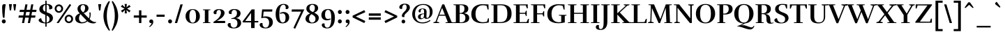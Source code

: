 SplineFontDB: 3.0
FontName: Rufina-Bold
FullName: Rufina Bold
FamilyName: Rufina
Weight: Bold
Copyright: Copyright (c) 2011-2012, Martin Sommaruga (martin@estudiotrama.com), with Reserved Font Name 'Rufina'
Version: 1.001
ItalicAngle: 0
UnderlinePosition: -50
UnderlineWidth: 50
Ascent: 800
Descent: 200
sfntRevision: 0x00010042
LayerCount: 2
Layer: 0 1 "Back"  1
Layer: 1 1 "Fore"  0
XUID: [1021 192 1799683634 2665241]
FSType: 0
OS2Version: 3
OS2_WeightWidthSlopeOnly: 0
OS2_UseTypoMetrics: 1
CreationTime: 1298553240
ModificationTime: 1351749401
PfmFamily: 17
TTFWeight: 700
TTFWidth: 5
LineGap: 0
VLineGap: 0
Panose: 2 0 5 3 0 0 0 2 0 4
OS2TypoAscent: 945
OS2TypoAOffset: 0
OS2TypoDescent: -290
OS2TypoDOffset: 0
OS2TypoLinegap: 0
OS2WinAscent: 945
OS2WinAOffset: 0
OS2WinDescent: 290
OS2WinDOffset: 0
HheadAscent: 945
HheadAOffset: 0
HheadDescent: -290
HheadDOffset: 0
OS2SubXSize: 650
OS2SubYSize: 600
OS2SubXOff: 0
OS2SubYOff: 75
OS2SupXSize: 650
OS2SupYSize: 600
OS2SupXOff: 0
OS2SupYOff: 350
OS2StrikeYSize: 50
OS2StrikeYPos: 292
OS2Vendor: 'PYRS'
OS2CodePages: 20000001.00000000
OS2UnicodeRanges: 00000023.00000000.00000000.00000000
Lookup: 258 0 0 "'kern' Horizontal Kerning lookup 0"  {"'kern' Horizontal Kerning lookup 0 per glyph data 0"  "'kern' Horizontal Kerning lookup 0 kerning class 1"  } ['kern' ('DFLT' <'dflt' > ) ]
DEI: 91125
KernClass2: 72+ 63 "'kern' Horizontal Kerning lookup 0 kerning class 1" 
 5 space
 10 exclamdown
 40 comma period quotesinglbase quotedblbase
 9 backslash
 4 zero
 4 four
 5 three
 5 seven
 4 nine
 10 registered
 20 hyphen endash emdash
 5 slash
 9 trademark
 29 guillemotright guilsinglright
 9 ampersand
 22 quoteleft quotedblleft
 24 quoteright quotedblright
 20 quotedbl quotesingle
 27 guillemotleft guilsinglleft
 8 asterisk
 15 colon semicolon
 1 R
 50 A Agrave Aacute Acircumflex Atilde Adieresis Aring
 1 P
 1 B
 1 J
 37 U Ugrave Uacute Ucircumflex Udieresis
 53 O Q Ograve Oacute Ocircumflex Otilde Odieresis Oslash
 39 H I Igrave Iacute Icircumflex Idieresis
 1 M
 43 E AE Egrave Eacute Ecircumflex Edieresis OE
 1 L
 1 F
 1 T
 8 N Ntilde
 5 D Eth
 18 Y Yacute Ydieresis
 1 X
 1 W
 8 Z Zcaron
 8 S Scaron
 5 Thorn
 1 V
 10 C Ccedilla
 1 G
 1 K
 49 i igrave iacute icircumflex idieresis dotlessi fi
 37 u ugrave uacute ucircumflex udieresis
 4 l fl
 1 r
 1 t
 1 f
 1 k
 12 h m n ntilde
 51 o ograve oacute ocircumflex otilde odieresis oslash
 43 e ae egrave eacute ecircumflex edieresis oe
 10 c ccedilla
 8 s scaron
 8 z zcaron
 18 y yacute ydieresis
 50 a agrave aacute acircumflex atilde adieresis aring
 1 q
 9 b p thorn
 1 v
 1 w
 1 x
 1 g
 10 germandbls
 3 eth
 9 braceleft
 9 parenleft
 11 bracketleft
 50 A Agrave Aacute Acircumflex Atilde Adieresis Aring
 18 y yacute ydieresis
 18 Y Yacute Ydieresis
 20 quotedbl quotesingle
 37 U Ugrave Uacute Ucircumflex Udieresis
 56 O Q Ograve Oacute Ocircumflex Otilde Odieresis Oslash OE
 1 T
 1 v
 1 W
 1 w
 5 seven
 22 quoteleft quotedblleft
 24 quoteright quotedblright
 1 V
 10 C Ccedilla
 1 G
 2 AE
 49 comma period quotesinglbase quotedblbase ellipsis
 46 i igrave iacute icircumflex idieresis dotlessi
 12 m n r ntilde
 8 z zcaron
 1 J
 101 B D E F H I K L P R Egrave Eacute Ecircumflex Edieresis Igrave Iacute Icircumflex Idieresis Eth Thorn
 1 M
 8 N Ntilde
 1 X
 1 x
 8 Z Zcaron
 8 S Scaron
 3 d q
 107 c e o ccedilla egrave eacute ecircumflex edieresis eth ograve oacute ocircumflex otilde odieresis oslash oe
 8 s scaron
 53 a agrave aacute acircumflex atilde adieresis aring ae
 37 u ugrave uacute ucircumflex udieresis
 3 h k
 1 g
 20 hyphen endash emdash
 29 guillemotright guilsinglright
 27 guillemotleft guilsinglleft
 5 space
 4 five
 4 zero
 4 four
 5 three
 4 nine
 5 slash
 9 ampersand
 18 f germandbls fi fl
 7 b thorn
 1 t
 6 exclam
 12 bracketright
 9 backslash
 9 trademark
 8 asterisk
 15 colon semicolon
 1 l
 1 p
 10 braceright
 10 parenright
 8 question
 10 registered
 0 {} -35 {} -27 {} -37 {} -18 {} 0 {} 0 {} 0 {} 0 {} 0 {} 0 {} 0 {} 0 {} 0 {} 0 {} 0 {} 0 {} 0 {} 0 {} 0 {} 0 {} 0 {} 0 {} 0 {} 0 {} 0 {} 0 {} 0 {} 0 {} 0 {} 0 {} 0 {} 0 {} 0 {} 0 {} 0 {} 0 {} 0 {} 0 {} 0 {} 0 {} 0 {} 0 {} 0 {} 0 {} 0 {} 0 {} 0 {} 0 {} 0 {} 0 {} 0 {} 0 {} 0 {} 0 {} 0 {} 0 {} 0 {} 0 {} 0 {} 0 {} 0 {} 0 {} 0 {} 0 {} 0 {} -41 {} 0 {} -14 {} 0 {} 0 {} 0 {} 0 {} 0 {} 0 {} 0 {} 0 {} 0 {} 0 {} 0 {} 0 {} 0 {} 0 {} 0 {} 0 {} 0 {} 0 {} 0 {} 0 {} 0 {} 0 {} 0 {} 0 {} 0 {} 0 {} 0 {} 0 {} 0 {} 0 {} 0 {} 0 {} 0 {} 0 {} 0 {} 0 {} 0 {} 0 {} 0 {} 0 {} 0 {} 0 {} 0 {} 0 {} 0 {} 0 {} 0 {} 0 {} 0 {} 0 {} 0 {} 0 {} 0 {} 0 {} 0 {} 0 {} 0 {} 0 {} 6 {} -44 {} -48 {} -128 {} -24 {} -19 {} -40 {} -42 {} -69 {} -42 {} -42 {} -120 {} -118 {} -70 {} -17 {} -17 {} 27 {} 0 {} 0 {} 0 {} 0 {} 0 {} 0 {} 0 {} 0 {} 0 {} 0 {} 0 {} 0 {} 0 {} 0 {} 0 {} 0 {} 0 {} 0 {} 0 {} 0 {} 0 {} 0 {} 0 {} 0 {} 0 {} 0 {} 0 {} 0 {} 0 {} 0 {} 0 {} 0 {} 0 {} 0 {} 0 {} 0 {} 0 {} 0 {} 0 {} 0 {} 0 {} 0 {} 0 {} 0 {} 0 {} 0 {} 8 {} -10 {} -17 {} -28 {} -13 {} 0 {} 0 {} 0 {} 0 {} 0 {} 0 {} 0 {} 0 {} 0 {} 0 {} 0 {} 0 {} 0 {} 0 {} 0 {} 0 {} 0 {} 0 {} 0 {} 0 {} 0 {} 0 {} 0 {} 0 {} 0 {} 0 {} 0 {} 0 {} 0 {} 0 {} 0 {} 0 {} 0 {} 0 {} 0 {} 0 {} 0 {} 0 {} 0 {} 0 {} 0 {} 0 {} 0 {} 0 {} 0 {} 0 {} 0 {} 0 {} 0 {} 0 {} 0 {} 0 {} 0 {} 0 {} 0 {} 0 {} 0 {} 0 {} 0 {} 0 {} 0 {} -16 {} 0 {} 0 {} 0 {} 0 {} 0 {} 0 {} 0 {} 0 {} 0 {} 0 {} 0 {} 0 {} 0 {} 0 {} 0 {} 0 {} 0 {} 0 {} 0 {} 0 {} 0 {} 0 {} 0 {} 0 {} 0 {} 0 {} 0 {} 0 {} 0 {} 0 {} 0 {} 0 {} 0 {} 0 {} 0 {} 0 {} 0 {} 0 {} 0 {} 0 {} 0 {} 0 {} 0 {} 0 {} 0 {} 0 {} 0 {} 0 {} 0 {} 0 {} 0 {} 0 {} 0 {} 0 {} 0 {} 0 {} 0 {} 0 {} 0 {} 0 {} 0 {} 0 {} -32 {} 0 {} 0 {} 0 {} 0 {} 0 {} 0 {} 0 {} 0 {} 0 {} 0 {} 0 {} 0 {} 0 {} 0 {} 0 {} 0 {} 0 {} 0 {} 0 {} 0 {} 0 {} 0 {} 0 {} 0 {} 0 {} 0 {} 0 {} 0 {} 0 {} 0 {} 0 {} 0 {} 0 {} 0 {} 0 {} 0 {} 0 {} 0 {} 0 {} 0 {} 0 {} 0 {} 0 {} 0 {} 0 {} 0 {} 0 {} 0 {} 0 {} 0 {} 0 {} 0 {} 0 {} 0 {} 0 {} 0 {} 0 {} 0 {} 0 {} 0 {} 0 {} 0 {} -17 {} 0 {} 0 {} 0 {} 0 {} 0 {} 0 {} 0 {} 0 {} 0 {} 0 {} 0 {} 0 {} 0 {} 0 {} 0 {} 0 {} 0 {} 0 {} 0 {} 0 {} 0 {} 0 {} 0 {} 0 {} 0 {} 0 {} 0 {} 0 {} 0 {} 0 {} 0 {} 0 {} 0 {} 0 {} 0 {} 0 {} 0 {} 0 {} 0 {} 0 {} 0 {} 0 {} 0 {} 0 {} 0 {} 0 {} 0 {} 0 {} 0 {} 0 {} 0 {} 0 {} 0 {} 0 {} 0 {} 0 {} 0 {} 0 {} 0 {} 0 {} 0 {} 0 {} 0 {} 0 {} 0 {} 0 {} 0 {} 0 {} 0 {} 0 {} 0 {} 0 {} 0 {} 0 {} 0 {} 0 {} -43 {} 0 {} 0 {} 0 {} 0 {} 0 {} 0 {} 0 {} 0 {} 0 {} 0 {} 0 {} 0 {} 0 {} 0 {} 0 {} 0 {} 0 {} 0 {} 0 {} 0 {} 0 {} 0 {} 0 {} 0 {} 0 {} 0 {} 0 {} 0 {} 0 {} 0 {} 0 {} 0 {} 0 {} 0 {} 0 {} 0 {} 0 {} 0 {} 0 {} 0 {} 0 {} 0 {} 0 {} 0 {} 0 {} 0 {} 0 {} 0 {} -23 {} 0 {} 0 {} 0 {} 0 {} 0 {} 0 {} 0 {} 0 {} 0 {} 0 {} 0 {} 0 {} 0 {} 0 {} 0 {} 0 {} 0 {} 0 {} 0 {} 0 {} 0 {} 0 {} 0 {} 0 {} 0 {} 0 {} 0 {} 0 {} 0 {} 0 {} 0 {} 0 {} 0 {} 0 {} 0 {} 0 {} 0 {} 0 {} 0 {} 0 {} 0 {} 0 {} 0 {} 0 {} 0 {} 0 {} 0 {} 0 {} 0 {} 0 {} 0 {} 0 {} 0 {} 0 {} 0 {} 0 {} 0 {} 0 {} 0 {} -14 {} 0 {} -12 {} 0 {} 0 {} 0 {} 0 {} 0 {} 0 {} 0 {} 0 {} 0 {} 0 {} 0 {} 0 {} 0 {} 0 {} 0 {} 0 {} 0 {} 0 {} 0 {} 0 {} 0 {} 0 {} 0 {} 0 {} 0 {} 0 {} 0 {} 0 {} 0 {} 0 {} 0 {} 0 {} 0 {} 0 {} 0 {} 0 {} 0 {} 0 {} 0 {} 0 {} 0 {} 0 {} 0 {} 0 {} 0 {} 0 {} 0 {} 0 {} 0 {} 0 {} 0 {} 0 {} 0 {} 0 {} 0 {} 0 {} 0 {} 0 {} 0 {} 0 {} -26 {} -20 {} -65 {} 0 {} -13 {} 0 {} -65 {} -19 {} -46 {} -19 {} 0 {} 0 {} 0 {} -47 {} 0 {} 0 {} -20 {} 0 {} -9 {} -8 {} -12 {} -15 {} -18 {} -18 {} -17 {} -41 {} -31 {} -25 {} -11 {} 0 {} 0 {} 0 {} 0 {} 0 {} 0 {} 0 {} 0 {} 0 {} 0 {} 0 {} 0 {} 0 {} 0 {} 0 {} 0 {} 0 {} 0 {} 0 {} 0 {} 0 {} 0 {} 0 {} 0 {} 0 {} 0 {} 0 {} 0 {} 0 {} 0 {} 0 {} 0 {} 0 {} 0 {} -26 {} 0 {} 31 {} 0 {} 0 {} 0 {} 0 {} 0 {} 0 {} 0 {} 0 {} 0 {} 0 {} 0 {} 0 {} 0 {} 0 {} 0 {} 0 {} 0 {} 0 {} 0 {} 0 {} 0 {} 0 {} 0 {} 0 {} 0 {} 0 {} -18 {} -17 {} -11 {} -13 {} 0 {} 0 {} 0 {} 0 {} 0 {} 0 {} 0 {} 0 {} 0 {} 0 {} 0 {} 0 {} 0 {} 0 {} 0 {} 0 {} 0 {} 0 {} 0 {} 0 {} 0 {} 0 {} 0 {} 0 {} 0 {} 0 {} 0 {} 0 {} 0 {} 0 {} -48 {} 0 {} 33 {} 0 {} 0 {} 0 {} 0 {} 0 {} 0 {} 0 {} 0 {} 0 {} 0 {} 0 {} 0 {} 0 {} 0 {} 0 {} 5 {} 10 {} 0 {} 0 {} 0 {} 0 {} 0 {} 0 {} 0 {} 0 {} 0 {} -18 {} -8 {} 0 {} 0 {} 10 {} 0 {} 0 {} 0 {} 0 {} 0 {} 0 {} 0 {} 0 {} 0 {} 0 {} 0 {} 0 {} 0 {} 0 {} 0 {} 0 {} 0 {} 0 {} 0 {} 0 {} 0 {} 0 {} 0 {} 0 {} 0 {} 0 {} 0 {} 0 {} 0 {} 0 {} -17 {} -49 {} -17 {} 0 {} 0 {} -49 {} -16 {} -35 {} -16 {} 0 {} 0 {} 0 {} -36 {} 0 {} 0 {} 0 {} 0 {} 0 {} 0 {} 0 {} 0 {} 0 {} 0 {} 0 {} 0 {} -14 {} 0 {} 0 {} 0 {} 0 {} 0 {} 0 {} 0 {} 0 {} 0 {} 0 {} 0 {} 0 {} 0 {} 0 {} 0 {} 0 {} 0 {} 0 {} 0 {} 0 {} 0 {} 0 {} 0 {} 0 {} 0 {} 0 {} 0 {} 0 {} 0 {} 0 {} 0 {} 0 {} 0 {} 0 {} 0 {} 0 {} 32 {} -34 {} -35 {} -72 {} -22 {} -22 {} 0 {} 0 {} 0 {} 0 {} 0 {} 0 {} 0 {} 0 {} -21 {} 0 {} 0 {} 0 {} 0 {} 0 {} 0 {} 0 {} 0 {} 0 {} 0 {} 0 {} 0 {} 0 {} 0 {} 0 {} 0 {} 0 {} 0 {} 0 {} 6 {} 0 {} 0 {} 0 {} 0 {} 0 {} 0 {} 0 {} 0 {} 0 {} 0 {} 0 {} 0 {} 0 {} 0 {} 0 {} 0 {} 0 {} 0 {} 0 {} 0 {} 0 {} 0 {} 0 {} 0 {} 0 {} 0 {} 0 {} 0 {} -52 {} 0 {} 25 {} 0 {} 0 {} 0 {} 0 {} 0 {} 20 {} 0 {} 0 {} 0 {} 0 {} 16 {} 0 {} 0 {} -75 {} -121 {} 0 {} 0 {} 0 {} 0 {} 0 {} 0 {} 0 {} 0 {} 0 {} 0 {} 0 {} -23 {} -15 {} 0 {} 0 {} 0 {} 0 {} -13 {} 0 {} 0 {} 0 {} 0 {} 0 {} 0 {} 0 {} 0 {} 0 {} 0 {} 0 {} 0 {} 0 {} 0 {} 0 {} 0 {} 0 {} 0 {} 0 {} 0 {} 0 {} 0 {} 0 {} 0 {} 0 {} 0 {} 0 {} -59 {} 0 {} 31 {} 0 {} 0 {} 0 {} 0 {} 0 {} 25 {} 0 {} 0 {} 0 {} 0 {} 23 {} -9 {} -9 {} -79 {} -137 {} 0 {} 0 {} 0 {} 0 {} 0 {} 0 {} 0 {} 0 {} 0 {} 0 {} 0 {} -39 {} -30 {} -16 {} -17 {} 0 {} 0 {} -27 {} -17 {} -17 {} -27 {} 0 {} 0 {} 0 {} 0 {} 0 {} 0 {} 0 {} 0 {} 0 {} 0 {} 0 {} 0 {} 0 {} 0 {} 0 {} 0 {} 0 {} 0 {} 0 {} 0 {} 0 {} 0 {} 0 {} 0 {} -56 {} 0 {} 26 {} 0 {} 0 {} 0 {} 0 {} 0 {} 21 {} 0 {} 0 {} 0 {} 0 {} 17 {} 0 {} 0 {} -77 {} -128 {} 0 {} 0 {} 0 {} 0 {} 0 {} 0 {} 0 {} 0 {} 0 {} 0 {} 0 {} -32 {} -22 {} -8 {} -9 {} 0 {} 0 {} -20 {} 0 {} 0 {} -17 {} -19 {} -18 {} -16 {} -64 {} -17 {} -18 {} -28 {} -16 {} 0 {} 0 {} 0 {} 0 {} 0 {} 0 {} 0 {} 0 {} 0 {} 0 {} 0 {} 0 {} 0 {} 0 {} 0 {} 0 {} 0 {} 0 {} -44 {} 0 {} -10 {} 0 {} -46 {} 0 {} -33 {} 0 {} 0 {} 0 {} 0 {} -34 {} 0 {} 0 {} 0 {} 0 {} 0 {} 0 {} 0 {} -10 {} 0 {} 0 {} 0 {} 0 {} 0 {} 0 {} 0 {} 0 {} 0 {} 0 {} 0 {} 0 {} 0 {} 0 {} 0 {} 0 {} 0 {} 0 {} 0 {} 0 {} 0 {} 0 {} 0 {} 0 {} 0 {} 0 {} 0 {} 0 {} 0 {} 0 {} 0 {} 0 {} 0 {} 0 {} 0 {} 0 {} 0 {} 0 {} 0 {} 0 {} 0 {} -48 {} 22 {} 34 {} 0 {} 0 {} 0 {} 0 {} 0 {} 0 {} 0 {} 0 {} 0 {} 0 {} 0 {} 0 {} 0 {} 0 {} 0 {} 19 {} 17 {} 0 {} 0 {} 0 {} 0 {} 0 {} 0 {} 0 {} 0 {} 0 {} -17 {} -10 {} 0 {} 0 {} 17 {} 0 {} 0 {} 0 {} 0 {} 0 {} 0 {} 0 {} 0 {} 0 {} 0 {} 0 {} 0 {} 0 {} 10 {} 0 {} 0 {} 0 {} 0 {} 0 {} 0 {} 0 {} 0 {} 0 {} 0 {} 0 {} 0 {} 0 {} 0 {} 0 {} 0 {} 0 {} -34 {} 0 {} -10 {} 0 {} -21 {} 0 {} -30 {} 0 {} 0 {} 0 {} 0 {} -30 {} 0 {} 0 {} 0 {} 0 {} 0 {} 0 {} 0 {} 0 {} 0 {} 0 {} 0 {} 0 {} 0 {} 0 {} 0 {} 0 {} 0 {} 0 {} 0 {} 0 {} 0 {} 0 {} 0 {} 0 {} 0 {} 0 {} 0 {} 0 {} 0 {} 0 {} 0 {} 0 {} 0 {} 0 {} 0 {} 0 {} 0 {} 0 {} 0 {} 0 {} 0 {} 0 {} 0 {} 0 {} 0 {} 0 {} 0 {} 0 {} 0 {} 0 {} -16 {} -22 {} 0 {} -15 {} -11 {} 0 {} 0 {} 0 {} 0 {} 0 {} 0 {} -9 {} 0 {} -11 {} 0 {} 0 {} 0 {} 0 {} 0 {} 0 {} 0 {} 0 {} 0 {} 0 {} 0 {} 0 {} 0 {} 0 {} -10 {} -13 {} 0 {} 0 {} -6 {} 0 {} 0 {} -9 {} 0 {} 0 {} 0 {} 0 {} 0 {} 0 {} 0 {} 0 {} 0 {} 0 {} 0 {} -6 {} 0 {} 0 {} 0 {} 0 {} 0 {} 0 {} 0 {} 0 {} 0 {} 0 {} 0 {} 0 {} 0 {} 0 {} 0 {} -49 {} -49 {} -57 {} -26 {} -18 {} -55 {} -47 {} -59 {} -47 {} 0 {} -51 {} -52 {} -61 {} -17 {} -17 {} 0 {} 13 {} 0 {} 0 {} 0 {} -6 {} 0 {} 0 {} 0 {} 0 {} 0 {} 0 {} 0 {} -12 {} -16 {} 0 {} 0 {} -7 {} 0 {} -8 {} -26 {} 0 {} 0 {} -37 {} 0 {} 0 {} 0 {} 0 {} 0 {} 24 {} 0 {} 0 {} 0 {} -5 {} 6 {} -23 {} -21 {} -59 {} -48 {} 0 {} 0 {} 0 {} 0 {} 0 {} 0 {} 0 {} 0 {} -59 {} 0 {} 0 {} 0 {} 0 {} 0 {} 0 {} 0 {} 0 {} 0 {} 0 {} 0 {} 0 {} 0 {} 0 {} 0 {} 0 {} -76 {} 0 {} 0 {} 0 {} 0 {} 0 {} 0 {} 0 {} 0 {} 0 {} 0 {} 0 {} -24 {} -21 {} -6 {} -9 {} 0 {} 0 {} 0 {} -32 {} 0 {} 0 {} 0 {} 0 {} 0 {} 0 {} 0 {} 0 {} 0 {} 0 {} 0 {} 0 {} 0 {} 0 {} 0 {} 0 {} 0 {} 0 {} 0 {} 0 {} 0 {} 0 {} 0 {} 0 {} 0 {} 0 {} -8 {} -6 {} -16 {} 0 {} -5 {} 0 {} 0 {} 0 {} 0 {} 0 {} 0 {} 0 {} 0 {} 0 {} 0 {} 0 {} 0 {} 0 {} 0 {} 0 {} -5 {} 0 {} -5 {} 0 {} -5 {} 0 {} 0 {} 0 {} 0 {} 0 {} 0 {} -5 {} 0 {} 0 {} 0 {} 0 {} 0 {} 0 {} 0 {} 0 {} 0 {} 0 {} 0 {} 0 {} 0 {} 0 {} 0 {} 0 {} 0 {} 0 {} 0 {} 0 {} 0 {} 0 {} 0 {} 0 {} 0 {} 0 {} 0 {} 0 {} 0 {} 0 {} 0 {} -8 {} -14 {} 0 {} 0 {} 0 {} -8 {} 0 {} 0 {} 0 {} 0 {} 0 {} 0 {} 0 {} 0 {} -9 {} 0 {} 0 {} -15 {} 0 {} -11 {} -20 {} 0 {} 0 {} 0 {} 0 {} 0 {} 0 {} 0 {} 0 {} -19 {} -21 {} -22 {} -22 {} -15 {} -8 {} 0 {} -15 {} -10 {} 0 {} 0 {} 0 {} 0 {} 0 {} 0 {} 0 {} 0 {} 0 {} -7 {} -7 {} 0 {} 0 {} 0 {} 0 {} 0 {} 0 {} -8 {} 0 {} 0 {} 0 {} 0 {} 0 {} 0 {} 0 {} -33 {} -9 {} 0 {} 0 {} 0 {} -7 {} 0 {} -10 {} 0 {} -10 {} 0 {} 0 {} 0 {} 0 {} -8 {} -8 {} -26 {} -25 {} 0 {} -11 {} -19 {} 0 {} 0 {} 0 {} 0 {} 0 {} -8 {} 0 {} 0 {} -24 {} -24 {} -25 {} -25 {} -12 {} -10 {} -24 {} -14 {} -10 {} 0 {} 0 {} 0 {} 0 {} 0 {} 0 {} 0 {} -12 {} 0 {} -8 {} -6 {} -6 {} 0 {} -23 {} 0 {} 0 {} 0 {} -11 {} -9 {} -8 {} -16 {} 0 {} 0 {} 0 {} 0 {} -23 {} 0 {} -21 {} 0 {} -7 {} 0 {} -6 {} 0 {} -16 {} 0 {} 0 {} 0 {} 0 {} -17 {} 0 {} 0 {} -23 {} -19 {} 0 {} 0 {} 0 {} -8 {} -9 {} -10 {} -9 {} -30 {} -14 {} -7 {} 0 {} 0 {} 0 {} 0 {} 0 {} 0 {} -5 {} 0 {} 0 {} 0 {} 0 {} 0 {} 0 {} 0 {} -18 {} 0 {} 0 {} 0 {} 0 {} 0 {} 0 {} 0 {} 0 {} -36 {} 0 {} 0 {} 0 {} 0 {} 0 {} 0 {} -15 {} -21 {} 0 {} 0 {} 0 {} 0 {} -15 {} 0 {} 0 {} 0 {} -9 {} 0 {} -16 {} 0 {} -16 {} 0 {} 0 {} 0 {} 0 {} -10 {} -10 {} 0 {} 0 {} 0 {} 0 {} 0 {} 0 {} 0 {} 0 {} 0 {} 0 {} 0 {} 0 {} 0 {} -17 {} -21 {} -5 {} -5 {} -10 {} 0 {} -17 {} -18 {} 0 {} 0 {} 0 {} 0 {} 0 {} 0 {} 0 {} 0 {} 0 {} 0 {} 0 {} 0 {} -6 {} 0 {} -23 {} 0 {} 0 {} 0 {} 0 {} 0 {} -5 {} 0 {} 0 {} 0 {} 0 {} 0 {} 0 {} -17 {} 0 {} 0 {} 0 {} -9 {} 0 {} 0 {} 0 {} 0 {} 0 {} 0 {} 0 {} 0 {} -9 {} 0 {} 0 {} 0 {} 0 {} 0 {} 0 {} 0 {} 0 {} 0 {} 0 {} 0 {} 0 {} 0 {} 0 {} -15 {} -18 {} 0 {} 0 {} -10 {} 0 {} 0 {} -17 {} 0 {} 0 {} 0 {} 0 {} 0 {} 0 {} 0 {} 0 {} 0 {} 0 {} 0 {} 0 {} 0 {} 0 {} 0 {} 0 {} 0 {} 0 {} 0 {} 0 {} 0 {} 0 {} 0 {} 0 {} 0 {} 0 {} 0 {} 0 {} 0 {} 0 {} 0 {} 0 {} 0 {} 0 {} 0 {} 0 {} 0 {} 0 {} 0 {} 0 {} 0 {} 0 {} 16 {} 0 {} 0 {} 0 {} 0 {} 0 {} 0 {} 0 {} 0 {} 0 {} 0 {} 0 {} 0 {} 0 {} 0 {} 0 {} 0 {} 0 {} 0 {} 0 {} 0 {} 0 {} 0 {} 0 {} 0 {} 0 {} 0 {} 0 {} 0 {} 0 {} 0 {} 0 {} 0 {} 0 {} 0 {} -22 {} 0 {} 0 {} 0 {} 0 {} 0 {} 0 {} 0 {} 0 {} 0 {} 0 {} 0 {} 5 {} -77 {} -74 {} -70 {} -14 {} -7 {} 0 {} 0 {} 0 {} 0 {} 0 {} -78 {} -73 {} 0 {} -5 {} 0 {} 0 {} 0 {} 0 {} 0 {} 0 {} 0 {} 0 {} 0 {} 0 {} 0 {} 0 {} 0 {} 0 {} 0 {} 0 {} 0 {} 0 {} 0 {} 0 {} 0 {} -39 {} 0 {} 0 {} 0 {} 0 {} 0 {} 0 {} 0 {} 0 {} 0 {} 0 {} 0 {} 0 {} 0 {} 0 {} 0 {} 0 {} 0 {} 0 {} 0 {} 0 {} 0 {} 0 {} 0 {} 0 {} 0 {} 0 {} -38 {} 0 {} 12 {} 0 {} 0 {} 0 {} 0 {} 0 {} 0 {} 0 {} 0 {} 0 {} 0 {} 0 {} 0 {} 0 {} 0 {} -48 {} 0 {} 0 {} -5 {} 0 {} 0 {} 0 {} 0 {} 0 {} 0 {} 0 {} 0 {} -11 {} -10 {} -11 {} -15 {} 0 {} 0 {} 0 {} 0 {} 0 {} 0 {} 0 {} 0 {} 0 {} 0 {} 0 {} 0 {} 0 {} 0 {} 0 {} 0 {} 0 {} 0 {} 0 {} 0 {} 0 {} 0 {} 0 {} 0 {} 0 {} 0 {} 0 {} 0 {} 0 {} 0 {} -55 {} -20 {} 31 {} 0 {} 0 {} -6 {} 0 {} 0 {} 0 {} 0 {} 0 {} 0 {} 0 {} 0 {} -9 {} 0 {} 0 {} -40 {} -5 {} -28 {} -37 {} 0 {} 0 {} 0 {} 0 {} 0 {} 0 {} 0 {} 0 {} -69 {} -71 {} -64 {} -66 {} -28 {} 0 {} 0 {} -65 {} -47 {} -50 {} 0 {} 0 {} 0 {} 0 {} 0 {} 0 {} 0 {} 0 {} 0 {} 0 {} 0 {} 0 {} 0 {} 0 {} 0 {} 0 {} -22 {} 0 {} 0 {} 0 {} 0 {} 0 {} 0 {} 0 {} -5 {} -10 {} 0 {} 0 {} 0 {} -6 {} 0 {} -11 {} 0 {} -11 {} 0 {} 0 {} 0 {} 0 {} -6 {} -6 {} 0 {} -12 {} 0 {} -7 {} -16 {} 0 {} 0 {} 0 {} 0 {} 0 {} 0 {} 0 {} 0 {} -17 {} -19 {} -19 {} -19 {} -12 {} -10 {} -20 {} -11 {} 0 {} 0 {} 0 {} 0 {} 0 {} 0 {} 0 {} 0 {} 0 {} 0 {} -7 {} -8 {} -8 {} 0 {} -24 {} 0 {} 0 {} 0 {} 0 {} -9 {} -8 {} -13 {} 0 {} 0 {} 0 {} 0 {} -25 {} 0 {} -21 {} 0 {} -7 {} 0 {} -5 {} 0 {} -17 {} 0 {} 0 {} 0 {} 0 {} -17 {} 0 {} 0 {} -27 {} -19 {} 0 {} 0 {} 0 {} -8 {} -9 {} -10 {} -9 {} -34 {} -11 {} -7 {} 0 {} 0 {} 0 {} 0 {} 0 {} 0 {} -5 {} 0 {} 0 {} 0 {} 0 {} 0 {} 0 {} 0 {} -18 {} 0 {} 0 {} 0 {} 0 {} 0 {} 0 {} 0 {} 0 {} -36 {} 0 {} 0 {} 0 {} 0 {} -5 {} 0 {} -15 {} -21 {} 0 {} 0 {} 0 {} -60 {} -39 {} 0 {} 0 {} 0 {} -33 {} 0 {} -38 {} 0 {} -38 {} 0 {} 0 {} 0 {} 0 {} -41 {} -41 {} -87 {} -43 {} 0 {} -39 {} -57 {} 0 {} 0 {} 0 {} 0 {} 0 {} -30 {} 0 {} -12 {} -78 {} -79 {} -76 {} -77 {} -47 {} 0 {} -71 {} -63 {} -42 {} -47 {} -35 {} 0 {} 0 {} 0 {} 0 {} 0 {} -22 {} -17 {} -13 {} 0 {} -9 {} 0 {} -13 {} 0 {} 0 {} 16 {} -34 {} 0 {} -35 {} -12 {} 0 {} 6 {} -19 {} 0 {} 0 {} -51 {} 0 {} 0 {} 0 {} -32 {} 0 {} 0 {} 0 {} 0 {} 0 {} 0 {} 0 {} 0 {} -35 {} 0 {} 0 {} 0 {} 0 {} 0 {} 0 {} 0 {} 0 {} 0 {} 0 {} 0 {} 0 {} 0 {} 0 {} -32 {} -31 {} 0 {} 0 {} -10 {} 0 {} 0 {} -37 {} 0 {} 0 {} 0 {} 0 {} 0 {} 0 {} 0 {} 0 {} 0 {} 0 {} 0 {} 0 {} 0 {} 0 {} 0 {} 0 {} 0 {} 0 {} 0 {} 0 {} 0 {} 0 {} 0 {} 0 {} 0 {} 0 {} -61 {} -19 {} 0 {} 0 {} 0 {} -21 {} 0 {} 0 {} 0 {} 0 {} 0 {} 0 {} 0 {} 0 {} -27 {} 0 {} 0 {} -67 {} 0 {} -30 {} -37 {} 0 {} 0 {} 0 {} 0 {} 0 {} 0 {} 0 {} -8 {} -60 {} -63 {} -66 {} -71 {} -30 {} 0 {} 0 {} -45 {} -34 {} -35 {} 0 {} 0 {} 0 {} 0 {} 0 {} 0 {} 0 {} 0 {} -8 {} 0 {} 0 {} 0 {} 0 {} 0 {} 0 {} 0 {} -30 {} 0 {} 0 {} 0 {} 0 {} 0 {} 0 {} 0 {} 0 {} -18 {} 5 {} 0 {} 0 {} -6 {} 0 {} -18 {} 0 {} -19 {} 0 {} 0 {} 0 {} 0 {} -6 {} -6 {} 10 {} 0 {} 0 {} 0 {} 0 {} 0 {} 0 {} 0 {} 0 {} 0 {} 0 {} 0 {} 0 {} 0 {} -6 {} 0 {} 0 {} 0 {} 0 {} -12 {} -15 {} 0 {} 0 {} 0 {} 0 {} 0 {} 0 {} 0 {} 0 {} 0 {} 0 {} 0 {} 0 {} 0 {} 0 {} -25 {} 0 {} 0 {} 0 {} 0 {} 0 {} 0 {} 0 {} 0 {} 0 {} 0 {} 0 {} -10 {} -8 {} 0 {} 0 {} 0 {} 0 {} 0 {} -8 {} 0 {} -8 {} 0 {} 0 {} 0 {} 0 {} 0 {} 0 {} 0 {} 0 {} 0 {} 0 {} -5 {} 0 {} 0 {} 0 {} 0 {} 0 {} 0 {} 0 {} 0 {} 0 {} 0 {} 0 {} 0 {} 0 {} 0 {} -6 {} 0 {} 0 {} 0 {} 0 {} 0 {} 0 {} 0 {} 0 {} 0 {} 0 {} 0 {} 0 {} 0 {} 0 {} 0 {} -28 {} 0 {} 0 {} 0 {} 0 {} 0 {} 0 {} 0 {} -12 {} 0 {} 0 {} 0 {} -33 {} 0 {} -31 {} 0 {} -7 {} 0 {} 0 {} 0 {} 0 {} 0 {} 0 {} 0 {} 0 {} 0 {} 0 {} 0 {} 0 {} -39 {} 0 {} 0 {} 0 {} 0 {} -11 {} 0 {} -10 {} 0 {} 0 {} -14 {} 0 {} 0 {} 0 {} 0 {} 0 {} 0 {} 0 {} 0 {} 0 {} 0 {} 0 {} 0 {} 0 {} 0 {} 0 {} 0 {} 0 {} 0 {} 0 {} 0 {} 0 {} 0 {} 0 {} 0 {} 0 {} 0 {} 0 {} 0 {} 0 {} 0 {} 0 {} 0 {} 0 {} 0 {} 0 {} -63 {} -19 {} 0 {} 5 {} 0 {} -20 {} 0 {} 0 {} 0 {} 0 {} 0 {} 0 {} 0 {} 0 {} -26 {} 0 {} 0 {} -69 {} 0 {} -29 {} -37 {} 0 {} 0 {} 0 {} 0 {} 0 {} 0 {} 0 {} -13 {} -63 {} -65 {} -66 {} -72 {} -29 {} 0 {} 0 {} -46 {} -34 {} -36 {} 0 {} 0 {} 0 {} 0 {} 0 {} 0 {} 0 {} 0 {} -7 {} 0 {} 0 {} 0 {} 0 {} 0 {} 0 {} 0 {} -30 {} 0 {} 0 {} 0 {} 0 {} 0 {} 0 {} 0 {} 0 {} 0 {} 0 {} 0 {} 0 {} 0 {} 0 {} 0 {} 0 {} 0 {} 0 {} 0 {} 0 {} 0 {} 0 {} 0 {} 5 {} 0 {} 0 {} 0 {} 0 {} 0 {} 0 {} 0 {} 0 {} 0 {} 0 {} 0 {} 0 {} 0 {} 0 {} 0 {} 0 {} 0 {} 0 {} 0 {} 0 {} 0 {} 0 {} 0 {} 0 {} 0 {} 0 {} 0 {} 0 {} 0 {} 0 {} 0 {} 0 {} 0 {} 0 {} -19 {} 0 {} 0 {} 0 {} 0 {} 0 {} 0 {} 0 {} 0 {} 0 {} 0 {} 0 {} 0 {} 0 {} -6 {} 0 {} 0 {} 0 {} 0 {} 0 {} 0 {} 0 {} 0 {} 0 {} 0 {} 0 {} 0 {} 0 {} 0 {} 0 {} 0 {} 0 {} 0 {} 0 {} 0 {} 0 {} 0 {} 0 {} 0 {} 0 {} 0 {} 0 {} 0 {} 0 {} 0 {} 0 {} 0 {} 0 {} 0 {} 0 {} 0 {} 0 {} 0 {} 0 {} 0 {} 0 {} 0 {} 0 {} 0 {} 0 {} 0 {} 0 {} 0 {} 0 {} 0 {} 0 {} 0 {} 0 {} 0 {} 0 {} 0 {} 0 {} 0 {} 0 {} 0 {} 0 {} -82 {} 0 {} 0 {} 0 {} -58 {} 0 {} 0 {} 0 {} 0 {} 0 {} 0 {} 0 {} 0 {} -61 {} 0 {} 0 {} 6 {} 0 {} 0 {} 0 {} 0 {} 0 {} 0 {} 0 {} 0 {} 0 {} 0 {} 0 {} -24 {} -35 {} 0 {} 0 {} -11 {} 0 {} 0 {} -45 {} 0 {} 0 {} 0 {} 0 {} 0 {} 0 {} 0 {} 0 {} 0 {} 0 {} 0 {} 0 {} 0 {} 0 {} 0 {} 0 {} 0 {} 0 {} 0 {} 0 {} 0 {} 0 {} 0 {} 0 {} 0 {} 0 {} 0 {} 0 {} 0 {} 0 {} 0 {} -5 {} 0 {} 0 {} 0 {} 0 {} 0 {} 0 {} 0 {} 0 {} 0 {} 0 {} 0 {} 0 {} 0 {} 0 {} 0 {} 0 {} 0 {} 0 {} 0 {} 0 {} 0 {} 0 {} 0 {} 0 {} 0 {} 0 {} 0 {} 0 {} 0 {} 0 {} 0 {} 0 {} 0 {} 0 {} 0 {} 0 {} 0 {} 0 {} 0 {} 0 {} 0 {} 0 {} 0 {} 0 {} 0 {} -10 {} 0 {} 0 {} 0 {} 0 {} 0 {} 0 {} 0 {} 0 {} 0 {} 0 {} 0 {} 0 {} 0 {} 0 {} 0 {} 0 {} -7 {} 0 {} 0 {} 0 {} 0 {} 0 {} 0 {} 0 {} 0 {} 0 {} 0 {} 0 {} 0 {} 0 {} 0 {} 0 {} 0 {} 0 {} 0 {} 0 {} 0 {} 0 {} 0 {} 0 {} 0 {} 0 {} 0 {} 0 {} 0 {} 0 {} 0 {} 0 {} 0 {} 0 {} 0 {} 0 {} 0 {} 0 {} 0 {} 0 {} 0 {} 0 {} 0 {} 0 {} 0 {} 0 {} -32 {} -11 {} -15 {} 0 {} 0 {} 0 {} 0 {} 0 {} -12 {} 0 {} 0 {} 0 {} 0 {} 0 {} 0 {} 0 {} 0 {} -5 {} 0 {} 0 {} 0 {} 0 {} 0 {} 0 {} 0 {} 0 {} 0 {} 0 {} 0 {} 0 {} 0 {} 0 {} 0 {} 0 {} 0 {} 0 {} 0 {} 0 {} 0 {} 0 {} 0 {} 0 {} 0 {} 0 {} 0 {} 0 {} 0 {} 0 {} 0 {} 0 {} 0 {} 0 {} 0 {} 0 {} 0 {} 0 {} 0 {} 0 {} 0 {} 0 {} 0 {} 0 {} 0 {} 0 {} 0 {} 0 {} 0 {} 0 {} 0 {} 0 {} 0 {} 0 {} 0 {} 0 {} 0 {} -51 {} 0 {} 0 {} 0 {} 0 {} 0 {} 0 {} 0 {} 0 {} 0 {} 0 {} 0 {} 0 {} 0 {} 0 {} 0 {} 0 {} -26 {} 0 {} 0 {} 0 {} 0 {} -17 {} 0 {} 0 {} 0 {} 0 {} 0 {} 0 {} -9 {} -7 {} 0 {} 0 {} 0 {} 0 {} 0 {} -38 {} 0 {} -19 {} 0 {} 0 {} 0 {} 0 {} 0 {} 0 {} 0 {} 0 {} 0 {} 0 {} 0 {} 0 {} 0 {} 0 {} 0 {} 0 {} 0 {} 0 {} 0 {} 0 {} 0 {} 0 {} 0 {} 0 {} 0 {} 0 {} 0 {} 0 {} 0 {} 0 {} 0 {} 0 {} 0 {} 0 {} 0 {} 0 {} 0 {} 0 {} 0 {} 0 {} 0 {} 0 {} 0 {} 0 {} 0 {} 0 {} 0 {} 0 {} 0 {} 0 {} 0 {} 0 {} 0 {} 0 {} 0 {} 0 {} 0 {} 0 {} 0 {} 0 {} -15 {} 0 {} 0 {} 0 {} 0 {} 0 {} 0 {} 0 {} 0 {} 0 {} 0 {} 0 {} 0 {} 0 {} 0 {} 0 {} 0 {} 0 {} 0 {} 0 {} 0 {} 0 {} 0 {} 0 {} 0 {} 0 {} 0 {} 0 {} 0 {} 0 {} 80 {} 0 {} 0 {} 0 {} 0 {} 0 {} 0 {} 0 {} 21 {} 55 {} 0 {} 0 {} 0 {} 0 {} 0 {} 0 {} 0 {} 0 {} 0 {} 91 {} 0 {} 0 {} 0 {} 0 {} 0 {} 0 {} -15 {} -17 {} 0 {} 0 {} 0 {} 0 {} 0 {} -35 {} 0 {} -22 {} 0 {} 0 {} 0 {} 0 {} 0 {} 0 {} 0 {} 0 {} 0 {} 0 {} 0 {} 0 {} 0 {} 0 {} 0 {} 0 {} 0 {} 0 {} 0 {} 0 {} 0 {} 0 {} 0 {} 0 {} 0 {} 0 {} 0 {} 0 {} 0 {} -24 {} 0 {} 0 {} 0 {} 0 {} 0 {} 0 {} 0 {} 0 {} 0 {} 0 {} 0 {} 0 {} 0 {} 0 {} 0 {} 0 {} 0 {} 0 {} 0 {} 0 {} 0 {} 0 {} 0 {} -41 {} -41 {} 0 {} 0 {} 0 {} 0 {} 0 {} -43 {} 0 {} -17 {} 0 {} 0 {} 0 {} 0 {} 0 {} 0 {} 0 {} 0 {} 0 {} 0 {} 0 {} 0 {} 0 {} 0 {} 0 {} 0 {} 0 {} 0 {} 0 {} 0 {} 0 {} 0 {} 0 {} 0 {} 0 {} -13 {} -73 {} -16 {} -21 {} -6 {} -67 {} -11 {} -63 {} -11 {} 0 {} -10 {} -10 {} -66 {} -6 {} -6 {} 0 {} 0 {} 0 {} 0 {} 0 {} -18 {} 0 {} 0 {} 0 {} 0 {} 0 {} 0 {} 0 {} 0 {} 0 {} 0 {} 0 {} 0 {} 0 {} 0 {} 0 {} 0 {} 0 {} 0 {} 0 {} 0 {} 0 {} 0 {} 0 {} 0 {} 0 {} 0 {} 0 {} 0 {} 0 {} -35 {} -17 {} -20 {} -9 {} 0 {} 0 {} 0 {} -11 {} -15 {} 0 {} 0 {} 0 {} -13 {} -13 {} 0 {} -22 {} 0 {} 0 {} 0 {} -11 {} 0 {} -11 {} 0 {} -13 {} -14 {} 0 {} 0 {} 0 {} 0 {} 0 {} 0 {} 0 {} 0 {} 0 {} -21 {} 0 {} 0 {} 0 {} -25 {} 0 {} 0 {} 0 {} 0 {} 0 {} 0 {} 0 {} 0 {} 0 {} 0 {} 0 {} 0 {} 0 {} 0 {} 0 {} 0 {} 0 {} 0 {} 0 {} 0 {} 0 {} 0 {} 0 {} 0 {} -42 {} -17 {} -23 {} -10 {} 0 {} 0 {} 0 {} -19 {} -26 {} -13 {} 0 {} 0 {} 0 {} -9 {} -90 {} 0 {} -20 {} 0 {} -68 {} -5 {} -65 {} -4 {} 0 {} 0 {} 0 {} -67 {} 0 {} 0 {} 0 {} 0 {} 0 {} 0 {} 0 {} -21 {} -8 {} -6 {} -10 {} -24 {} -5 {} -8 {} 0 {} 0 {} 0 {} 0 {} 0 {} 0 {} 0 {} 0 {} 0 {} 0 {} 0 {} 0 {} 0 {} 0 {} 0 {} 0 {} 0 {} 0 {} 0 {} 0 {} 0 {} 0 {} 0 {} -38 {} 0 {} -13 {} 0 {} 0 {} 0 {} 0 {} -15 {} -21 {} 0 {} 0 {} 0 {} 0 {} 0 {} 0 {} 0 {} 0 {} 0 {} 0 {} 0 {} 0 {} 0 {} 0 {} 0 {} 0 {} 0 {} 0 {} 0 {} 0 {} 0 {} 0 {} 0 {} 0 {} 0 {} 0 {} 0 {} 0 {} 0 {} 0 {} 0 {} 0 {} 0 {} 0 {} 0 {} 0 {} 0 {} 0 {} 0 {} 0 {} 0 {} 0 {} 0 {} 0 {} 0 {} 0 {} 0 {} 0 {} 0 {} 0 {} 0 {} 0 {} 0 {} 0 {} -33 {} 0 {} 0 {} 0 {} 0 {} 0 {} 0 {} 0 {} -15 {} 0 {} 0 {} 0 {} 0 {} -6 {} 0 {} 0 {} 0 {} 0 {} 0 {} -5 {} 0 {} -5 {} 0 {} 0 {} 0 {} 0 {} 0 {} 0 {} 0 {} 0 {} 0 {} 0 {} 0 {} 0 {} -7 {} 0 {} 0 {} 0 {} 0 {} 0 {} 0 {} 0 {} 0 {} 0 {} 0 {} 0 {} 0 {} 0 {} 0 {} 0 {} 0 {} 0 {} 0 {} 0 {} 0 {} 0 {} 0 {} 0 {} 0 {} 0 {} 0 {} 0 {} 0 {} -39 {} -11 {} -15 {} 0 {} 0 {} 0 {} 0 {} -15 {} -21 {} 0 {} 0 {} 0 {} 0 {} 0 {} 0 {} 0 {} 0 {} 0 {} 0 {} 0 {} 0 {} 0 {} 0 {} 0 {} 0 {} 0 {} 0 {} 0 {} 0 {} 0 {} 0 {} 0 {} 0 {} 0 {} 0 {} 0 {} 0 {} 0 {} 0 {} 0 {} 0 {} 0 {} 0 {} 0 {} 0 {} 0 {} 0 {} -4 {} -19 {} 0 {} 0 {} 0 {} 0 {} 0 {} 0 {} 0 {} 0 {} 0 {} 0 {} 0 {} 0 {} 0 {} 0 {} -36 {} 0 {} 0 {} 0 {} 0 {} 0 {} 0 {} -11 {} -17 {} 0 {} 0 {} 0 {} -51 {} 0 {} 0 {} 0 {} 0 {} 0 {} 0 {} 0 {} 0 {} 0 {} 0 {} 0 {} 0 {} 0 {} 0 {} 0 {} 0 {} -44 {} 0 {} 0 {} 0 {} 0 {} -16 {} 0 {} 0 {} 0 {} 0 {} 0 {} 0 {} -18 {} -15 {} -9 {} -10 {} 0 {} 0 {} -13 {} -23 {} 0 {} -19 {} -26 {} 0 {} 0 {} 0 {} 0 {} 0 {} -10 {} 0 {} 0 {} 0 {} 0 {} 0 {} -34 {} 0 {} 0 {} 25 {} 0 {} 0 {} 0 {} -11 {} -16 {} 0 {} 0 {} 0 {} 0 {} -12 {} 0 {} -16 {} 0 {} 0 {} 0 {} -10 {} 0 {} -10 {} 0 {} -9 {} -9 {} 0 {} 0 {} 0 {} 0 {} 0 {} 0 {} 0 {} 0 {} 0 {} 0 {} 0 {} 0 {} 0 {} 0 {} 0 {} 0 {} 0 {} 0 {} 0 {} 0 {} 0 {} 0 {} 0 {} 0 {} 0 {} 0 {} 0 {} 0 {} 0 {} 0 {} 0 {} 0 {} 0 {} 0 {} 0 {} 0 {} 0 {} 0 {} -28 {} -14 {} -19 {} -8 {} 0 {} 0 {} 0 {} 0 {} 0 {} 0 {} 0 {} 0 {} 0 {} 0 {} 0 {} 0 {} 0 {} 0 {} 0 {} 0 {} 0 {} 0 {} 0 {} 0 {} 0 {} 0 {} 0 {} 0 {} 0 {} 0 {} 0 {} 0 {} 0 {} 0 {} -10 {} 0 {} 0 {} 0 {} 0 {} 0 {} 0 {} 0 {} 0 {} 0 {} 0 {} 0 {} 0 {} 0 {} 0 {} 0 {} 0 {} 0 {} 0 {} 0 {} 0 {} 0 {} 0 {} 0 {} 0 {} 0 {} 0 {} 0 {} 0 {} 0 {} 0 {} 0 {} 0 {} 0 {} 0 {} 0 {} 0 {} 0 {} 0 {} 0 {} 0 {} -14 {} -7 {} -70 {} -23 {} -23 {} 0 {} -68 {} -7 {} -61 {} -6 {} 0 {} -15 {} -16 {} -62 {} 0 {} 0 {} -6 {} 0 {} 0 {} 0 {} 0 {} -19 {} -19 {} -17 {} -18 {} -39 {} -25 {} -23 {} -5 {} 0 {} 0 {} 0 {} 0 {} 0 {} 0 {} 0 {} 0 {} 0 {} 0 {} 0 {} 0 {} 0 {} 0 {} 0 {} 0 {} 0 {} 0 {} 0 {} 0 {} 0 {} 0 {} -40 {} -16 {} -24 {} -9 {} 0 {} 0 {} 0 {} -17 {} -24 {} -13 {} 0 {} 0 {} -51 {} 0 {} 0 {} 0 {} 0 {} 0 {} 0 {} 0 {} 0 {} 0 {} 0 {} 0 {} 0 {} 0 {} 0 {} 0 {} 0 {} -44 {} 0 {} 0 {} 0 {} 0 {} -16 {} 0 {} 0 {} 0 {} 0 {} 0 {} 0 {} -17 {} -15 {} -10 {} -9 {} 0 {} 0 {} 0 {} -24 {} 0 {} -19 {} 0 {} 0 {} 0 {} 0 {} 0 {} 0 {} 0 {} 0 {} 0 {} 0 {} 0 {} 0 {} 0 {} 0 {} 0 {} 0 {} 0 {} 0 {} 0 {} 0 {} 0 {} 0 {} 0 {} 0 {} -49 {} 0 {} 0 {} 0 {} 0 {} 0 {} 0 {} 0 {} 0 {} 0 {} 0 {} 0 {} 0 {} 0 {} 0 {} 0 {} 0 {} -43 {} 0 {} 0 {} 0 {} 0 {} -16 {} 0 {} 0 {} 0 {} 0 {} 0 {} 0 {} -15 {} -13 {} -9 {} -9 {} 0 {} 0 {} 0 {} -21 {} 0 {} -17 {} 0 {} 0 {} 0 {} 0 {} 0 {} 0 {} 0 {} 0 {} 0 {} 0 {} 0 {} 0 {} 0 {} 0 {} 0 {} 0 {} 0 {} 0 {} 0 {} 0 {} 0 {} 0 {} 0 {} 0 {} 0 {} 0 {} 0 {} 0 {} 0 {} -18 {} 0 {} 0 {} 0 {} 0 {} 0 {} 0 {} 0 {} 0 {} 0 {} 0 {} 0 {} 0 {} 0 {} 0 {} 0 {} 0 {} 0 {} 0 {} 0 {} 0 {} 0 {} 0 {} 0 {} -28 {} -27 {} 0 {} 0 {} 0 {} 0 {} 0 {} -34 {} 0 {} -14 {} 0 {} 0 {} 0 {} 0 {} 0 {} 0 {} 0 {} 0 {} 0 {} 0 {} 0 {} 0 {} 0 {} 0 {} 0 {} 0 {} 0 {} 0 {} 0 {} 0 {} 0 {} 0 {} 0 {} 0 {} 8 {} -8 {} 0 {} 0 {} 0 {} 0 {} 0 {} 0 {} 0 {} 0 {} 0 {} 0 {} 0 {} 0 {} 0 {} 0 {} 0 {} 0 {} 0 {} 0 {} 0 {} 0 {} 0 {} 0 {} 0 {} 0 {} 0 {} 0 {} 0 {} 0 {} 0 {} 0 {} 0 {} 0 {} 0 {} 0 {} 0 {} 0 {} 0 {} 0 {} 0 {} 0 {} 0 {} 0 {} 0 {} 0 {} 0 {} 0 {} 0 {} 0 {} 0 {} 0 {} 0 {} 0 {} 0 {} 0 {} 0 {} 0 {} 0 {} 0 {} 0 {} 0 {} 0 {} 0 {} -33 {} 0 {} 0 {} 0 {} -7 {} 0 {} 0 {} 0 {} 0 {} 0 {} -12 {} -9 {} 0 {} 0 {} 0 {} 0 {} 0 {} 0 {} 0 {} -4 {} 0 {} -5 {} 0 {} 0 {} 0 {} 0 {} 0 {} 0 {} 0 {} 0 {} 0 {} 0 {} 0 {} 0 {} 0 {} 0 {} 0 {} 0 {} 0 {} 0 {} 0 {} 0 {} 0 {} 0 {} 0 {} 0 {} 0 {} 0 {} 0 {} 0 {} 0 {} 0 {} 0 {} 0 {} 0 {} 0 {} 0 {} 0 {} 0 {} 0 {} 0 {} 0 {} 0 {} -4 {} 0 {} -10 {} 0 {} 0 {} 0 {} 0 {} 0 {} 0 {} 0 {} 0 {} 0 {} 0 {} 0 {} 0 {} 0 {} 0 {} 0 {} 0 {} 0 {} 0 {} -17 {} 0 {} 0 {} 0 {} 0 {} 0 {} 0 {} 0 {} 0 {} 0 {} 0 {} 0 {} 0 {} 0 {} 0 {} 0 {} 0 {} 0 {} 0 {} 0 {} 0 {} 0 {} 0 {} 0 {} 0 {} 0 {} 0 {} 0 {} 0 {} 0 {} 0 {} 0 {} 0 {} 0 {} 0 {} 0 {} 0 {} 0 {} 0 {} 0 {} 0 {} 0 {} 28 {} 0 {} 0 {} -16 {} -16 {} 0 {} 0 {} 0 {} 0 {} 0 {} 0 {} 0 {} 0 {} -16 {} 0 {} 0 {} 0 {} 0 {} 0 {} -11 {} 0 {} 0 {} 0 {} 0 {} 0 {} 0 {} 0 {} -10 {} -17 {} -19 {} -14 {} -14 {} 0 {} 0 {} 0 {} 0 {} 0 {} 0 {} 0 {} 0 {} 0 {} 0 {} 0 {} 0 {} 0 {} 0 {} 0 {} 24 {} 0 {} 0 {} 0 {} 0 {} 0 {} 0 {} 0 {} 0 {} 0 {} 0 {} 0 {} 0 {} 0 {} 0 {} 0 {} 18 {} 0 {} 0 {} 0 {} -21 {} 0 {} 0 {} 0 {} 0 {} 0 {} 0 {} 0 {} 0 {} -21 {} 0 {} 0 {} 0 {} 0 {} 0 {} -17 {} 0 {} 0 {} 0 {} 0 {} 0 {} 0 {} 0 {} -14 {} -24 {} -26 {} -21 {} -21 {} -15 {} 5 {} 0 {} 0 {} 0 {} 0 {} 0 {} 0 {} 0 {} 0 {} 0 {} 0 {} 0 {} 0 {} 0 {} 11 {} 0 {} 0 {} 0 {} 0 {} 0 {} 0 {} 0 {} 0 {} 0 {} 0 {} 0 {} 0 {} 0 {} 0 {} -28 {} 44 {} 0 {} 0 {} -23 {} -36 {} 0 {} 0 {} 0 {} 0 {} 0 {} 0 {} 0 {} 0 {} -37 {} 0 {} 0 {} 0 {} -10 {} -28 {} -36 {} 0 {} -23 {} 0 {} -23 {} 0 {} 0 {} -25 {} -30 {} -40 {} -42 {} -39 {} -39 {} -33 {} 20 {} 0 {} 0 {} 0 {} 0 {} 0 {} 0 {} 0 {} 0 {} 0 {} 0 {} 0 {} 0 {} -19 {} 32 {} 0 {} 0 {} 0 {} 0 {} 0 {} 0 {} 0 {} 0 {} 0 {} 0 {} 0 {} 0 {} 0 {}
TtTable: prep
PUSHW_1
 511
SCANCTRL
PUSHB_1
 4
SCANTYPE
EndTTInstrs
ShortTable: maxp 16
  1
  0
  235
  80
  7
  0
  0
  2
  0
  1
  1
  0
  64
  0
  0
  0
EndShort
LangName: 1033 "" "" "" "MartinSommruga: Rufina Bold: 2011" "" "Version 1.001" "" "Rufina is a trademark of Martin Sommaruga." "Martin Sommaruga" "Martin Sommaruga" "" "" "www.estudiotrama.com" "This Font Software is licensed under the SIL Open Font License, Version 1.1. This license is available with a FAQ at: http://scripts.sil.org/OFL" "http://scripts.sil.org/OFL" 
GaspTable: 1 65535 15 1
Encoding: UnicodeBmp
UnicodeInterp: none
NameList: AGL For New Fonts
DisplaySize: -24
AntiAlias: 1
FitToEm: 1
BeginChars: 65544 235

StartChar: .notdef
Encoding: 65536 -1 0
Width: 242
Flags: W
LayerCount: 2
EndChar

StartChar: .null
Encoding: 65537 -1 1
Width: 0
GlyphClass: 2
Flags: W
LayerCount: 2
EndChar

StartChar: nonmarkingreturn
Encoding: 65538 -1 2
Width: 333
GlyphClass: 2
Flags: W
LayerCount: 2
EndChar

StartChar: space
Encoding: 32 32 3
Width: 242
GlyphClass: 2
Flags: W
LayerCount: 2
Kerns2: 212 -13 "'kern' Horizontal Kerning lookup 0 per glyph data 0"  134 -44 "'kern' Horizontal Kerning lookup 0 per glyph data 0"  90 -26 "'kern' Horizontal Kerning lookup 0 per glyph data 0"  89 -26 "'kern' Horizontal Kerning lookup 0 per glyph data 0"  58 -36 "'kern' Horizontal Kerning lookup 0 per glyph data 0"  57 -35 "'kern' Horizontal Kerning lookup 0 per glyph data 0"  55 -27 "'kern' Horizontal Kerning lookup 0 per glyph data 0" 
EndChar

StartChar: exclam
Encoding: 33 33 4
Width: 273
GlyphClass: 2
Flags: W
LayerCount: 2
Fore
SplineSet
77 548 m 0,0,1
 77 613 77 613 88 640 c 0,2,3
 103 675 103 675 151 675 c 0,4,5
 174 675 174 675 206 669 c 1,6,7
 189 588 189 588 175 429 c 1,8,-1
 161 191 l 1,9,10
 157 188 157 188 145 187 c 128,-1,11
 133 186 133 186 119 192 c 128,-1,12
 105 198 105 198 101 214 c 1,13,14
 77 370 77 370 77 548 c 0,0,1
186.5 9.5 m 128,-1,16
 166 -12 166 -12 136 -12 c 128,-1,17
 106 -12 106 -12 85.5 9 c 128,-1,18
 65 30 65 30 65 59.5 c 128,-1,19
 65 89 65 89 86 110 c 128,-1,20
 107 131 107 131 136 131 c 128,-1,21
 165 131 165 131 186 109.5 c 128,-1,22
 207 88 207 88 207 59.5 c 128,-1,15
 207 31 207 31 186.5 9.5 c 128,-1,16
EndSplineSet
EndChar

StartChar: quotedbl
Encoding: 34 34 5
Width: 349
GlyphClass: 2
Flags: W
LayerCount: 2
Fore
SplineSet
152 677 m 1,0,-1
 122 452 l 1,1,-1
 74 452 l 1,2,-1
 45 677 l 1,3,-1
 152 677 l 1,0,-1
305 677 m 1,4,-1
 275 452 l 1,5,-1
 227 452 l 1,6,-1
 198 677 l 1,7,-1
 305 677 l 1,4,-1
EndSplineSet
EndChar

StartChar: numbersign
Encoding: 35 35 6
Width: 722
GlyphClass: 2
Flags: W
LayerCount: 2
Fore
SplineSet
686 473 m 1,0,-1
 672 396 l 1,1,-1
 524 396 l 1,2,-1
 500 271 l 1,3,-1
 648 271 l 1,4,-1
 635 193 l 1,5,-1
 487 193 l 1,6,-1
 450 0 l 1,7,-1
 373 0 l 1,8,-1
 408 193 l 1,9,-1
 277 193 l 1,10,-1
 240 0 l 1,11,-1
 163 0 l 1,12,-1
 198 193 l 1,13,-1
 36 193 l 1,14,-1
 50 271 l 1,15,-1
 211 271 l 1,16,-1
 235 396 l 1,17,-1
 74 396 l 1,18,-1
 88 473 l 1,19,-1
 247 473 l 1,20,-1
 284 668 l 1,21,-1
 360 668 l 1,22,-1
 326 473 l 1,23,-1
 457 473 l 1,24,-1
 494 668 l 1,25,-1
 570 668 l 1,26,-1
 536 473 l 1,27,-1
 686 473 l 1,0,-1
445 396 m 1,28,-1
 314 396 l 1,29,-1
 290 271 l 1,30,-1
 421 271 l 1,31,-1
 445 396 l 1,28,-1
EndSplineSet
Kerns2: 23 -18 "'kern' Horizontal Kerning lookup 0 per glyph data 0" 
EndChar

StartChar: dollar
Encoding: 36 36 7
Width: 586
GlyphClass: 2
Flags: W
LayerCount: 2
Fore
SplineSet
189.5 50.5 m 128,-1,1
 237 14 237 14 292.5 14 c 128,-1,2
 348 14 348 14 386.5 45.5 c 128,-1,3
 425 77 425 77 425 149 c 0,4,5
 425 206 425 206 376 240 c 0,6,7
 334 270 334 270 270 297 c 1,8,9
 217 317 217 317 188.5 330.5 c 128,-1,10
 160 344 160 344 126 368 c 1,11,12
 60 412 60 412 60 493 c 128,-1,13
 60 574 60 574 127 628.5 c 128,-1,14
 194 683 194 683 329 683 c 0,15,16
 413 683 413 683 471.5 648 c 128,-1,17
 530 613 530 613 530 557 c 0,18,19
 530 516 530 516 490 500 c 0,20,21
 470 491 470 491 450 491 c 128,-1,22
 430 491 430 491 411 499 c 1,23,24
 415 520 415 520 415 548.5 c 128,-1,25
 415 577 415 577 400 609 c 0,26,27
 376 658 376 658 315.5 658 c 128,-1,28
 255 658 255 658 221.5 620 c 128,-1,29
 188 582 188 582 188 525 c 0,30,31
 188 453 188 453 254 418 c 1,32,33
 293 396 293 396 343 378 c 128,-1,34
 393 360 393 360 422 347 c 128,-1,35
 451 334 451 334 463 325.5 c 128,-1,36
 475 317 475 317 495.5 300.5 c 128,-1,37
 516 284 516 284 524 268 c 0,38,39
 548 226 548 226 548 181 c 0,40,41
 548 96 548 96 475.5 42 c 128,-1,42
 403 -12 403 -12 284 -12 c 0,43,44
 153 -12 153 -12 76 38 c 1,45,46
 35 66 35 66 35 105 c 0,47,48
 35 152 35 152 125 175 c 1,49,0
 142 87 142 87 189.5 50.5 c 128,-1,1
274 800 m 1,50,-1
 321 800 l 1,51,-1
 321 -130 l 1,52,-1
 274 -130 l 1,53,-1
 274 800 l 1,50,-1
EndSplineSet
Kerns2: 22 -11 "'kern' Horizontal Kerning lookup 0 per glyph data 0" 
EndChar

StartChar: percent
Encoding: 37 37 8
Width: 730
GlyphClass: 2
Flags: W
LayerCount: 2
Fore
SplineSet
35 517 m 128,-1,1
 35 579 35 579 79.5 623 c 128,-1,2
 124 667 124 667 186 667 c 128,-1,3
 248 667 248 667 292.5 623 c 128,-1,4
 337 579 337 579 337 517 c 128,-1,5
 337 455 337 455 292.5 411 c 128,-1,6
 248 367 248 367 186 367 c 128,-1,7
 124 367 124 367 79.5 411 c 128,-1,0
 35 455 35 455 35 517 c 128,-1,1
100 516 m 128,-1,9
 100 480 100 480 125 453 c 128,-1,10
 150 426 150 426 185 426 c 128,-1,11
 220 426 220 426 245 453 c 128,-1,12
 270 480 270 480 270 516 c 128,-1,13
 270 552 270 552 245 579 c 128,-1,14
 220 606 220 606 185 606 c 128,-1,15
 150 606 150 606 125 579 c 128,-1,8
 100 552 100 552 100 516 c 128,-1,9
103 1 m 1,16,-1
 574 682 l 1,17,-1
 627 646 l 1,18,-1
 180 1 l 1,19,-1
 103 1 l 1,16,-1
393 147 m 128,-1,21
 393 209 393 209 437.5 253 c 128,-1,22
 482 297 482 297 544 297 c 128,-1,23
 606 297 606 297 650.5 253 c 128,-1,24
 695 209 695 209 695 147 c 128,-1,25
 695 85 695 85 650.5 41 c 128,-1,26
 606 -3 606 -3 544 -3 c 128,-1,27
 482 -3 482 -3 437.5 41 c 128,-1,20
 393 85 393 85 393 147 c 128,-1,21
458 146 m 128,-1,29
 458 110 458 110 483 83 c 128,-1,30
 508 56 508 56 543 56 c 128,-1,31
 578 56 578 56 603 83 c 128,-1,32
 628 110 628 110 628 146 c 128,-1,33
 628 182 628 182 603 209 c 128,-1,34
 578 236 578 236 543 236 c 128,-1,35
 508 236 508 236 483 209 c 128,-1,28
 458 182 458 182 458 146 c 128,-1,29
EndSplineSet
EndChar

StartChar: ampersand
Encoding: 38 38 9
Width: 822
GlyphClass: 2
Flags: W
LayerCount: 2
Fore
SplineSet
766 36 m 0,0,1
 784 36 784 36 803 39 c 1,2,3
 803 27 803 27 786 13 c 0,4,5
 756 -13 756 -13 694 -13 c 128,-1,6
 632 -13 632 -13 573.5 9 c 128,-1,7
 515 31 515 31 482 64 c 1,8,9
 405 -11 405 -11 275 -11 c 0,10,11
 180 -11 180 -11 113.5 34 c 128,-1,12
 47 79 47 79 46 163 c 0,13,14
 46 225 46 225 91 274 c 128,-1,15
 136 323 136 323 211 345 c 1,16,17
 128 418 128 418 128 509 c 0,18,19
 128 580 128 580 180.5 627 c 128,-1,20
 233 674 233 674 326.5 674 c 128,-1,21
 420 674 420 674 471 634 c 128,-1,22
 522 594 522 594 522 529 c 0,23,24
 522 521 522 521 521 512 c 0,25,26
 514 448 514 448 456.5 405 c 128,-1,27
 399 362 399 362 349 360 c 1,28,-1
 343 364 l 1,29,30
 395 309 395 309 537 167 c 1,31,32
 560 224 560 224 560 280.5 c 128,-1,33
 560 337 560 337 553 376 c 1,34,35
 566 383 566 383 576 383 c 0,36,37
 601 383 601 383 601 327 c 0,38,39
 601 220 601 220 564 141 c 1,40,-1
 567 138 l 1,41,42
 674 36 674 36 766 36 c 0,0,1
182 169 m 0,43,44
 182 107 182 107 214.5 68 c 128,-1,45
 247 29 247 29 296 29 c 0,46,47
 394 29 394 29 456 88 c 1,48,49
 422 126 422 126 348 201 c 128,-1,50
 274 276 274 276 239 317 c 1,51,-1
 235 321 l 1,52,53
 182 252 182 252 182 169 c 0,43,44
401 547 m 0,54,55
 401 588 401 588 382 617.5 c 128,-1,56
 363 647 363 647 325.5 647 c 128,-1,57
 288 647 288 647 263.5 616.5 c 128,-1,58
 239 586 239 586 239 531 c 0,59,60
 239 503 239 503 252.5 475.5 c 128,-1,61
 266 448 266 448 277.5 435 c 128,-1,62
 289 422 289 422 326 382 c 1,63,64
 391 423 391 423 400 523 c 0,65,66
 401 536 401 536 401 547 c 0,54,55
EndSplineSet
Kerns2: 212 -67 "'kern' Horizontal Kerning lookup 0 per glyph data 0"  134 54 "'kern' Horizontal Kerning lookup 0 per glyph data 0"  91 6 "'kern' Horizontal Kerning lookup 0 per glyph data 0"  90 -33 "'kern' Horizontal Kerning lookup 0 per glyph data 0"  89 -33 "'kern' Horizontal Kerning lookup 0 per glyph data 0"  59 12 "'kern' Horizontal Kerning lookup 0 per glyph data 0"  58 -56 "'kern' Horizontal Kerning lookup 0 per glyph data 0"  57 -57 "'kern' Horizontal Kerning lookup 0 per glyph data 0"  55 -29 "'kern' Horizontal Kerning lookup 0 per glyph data 0"  42 -21 "'kern' Horizontal Kerning lookup 0 per glyph data 0" 
EndChar

StartChar: quotesingle
Encoding: 39 39 10
Width: 196
GlyphClass: 2
Flags: W
LayerCount: 2
Fore
SplineSet
152 677 m 1,0,-1
 122 452 l 1,1,-1
 74 452 l 1,2,-1
 45 677 l 1,3,-1
 152 677 l 1,0,-1
EndSplineSet
EndChar

StartChar: parenleft
Encoding: 40 40 11
Width: 294
GlyphClass: 2
Flags: W
LayerCount: 2
Fore
SplineSet
54.5 78 m 128,-1,1
 33 166 33 166 33 255 c 128,-1,2
 33 344 33 344 53.5 432 c 128,-1,3
 74 520 74 520 103 582 c 0,4,5
 164 710 164 710 210 765 c 1,6,-1
 231 789 l 1,7,-1
 265 765 l 1,8,9
 154 539 154 539 154 254 c 0,10,11
 154 118 154 118 185 -21.5 c 128,-1,12
 216 -161 216 -161 268 -255 c 1,13,-1
 234 -277 l 1,14,15
 205 -244 205 -244 167 -185 c 128,-1,16
 129 -126 129 -126 102.5 -68 c 128,-1,0
 76 -10 76 -10 54.5 78 c 128,-1,1
EndSplineSet
Kerns2: 90 -17 "'kern' Horizontal Kerning lookup 0 per glyph data 0"  89 -17 "'kern' Horizontal Kerning lookup 0 per glyph data 0"  87 -11 "'kern' Horizontal Kerning lookup 0 per glyph data 0"  79 5 "'kern' Horizontal Kerning lookup 0 per glyph data 0"  77 137 "'kern' Horizontal Kerning lookup 0 per glyph data 0"  45 132 "'kern' Horizontal Kerning lookup 0 per glyph data 0"  42 -21 "'kern' Horizontal Kerning lookup 0 per glyph data 0"  28 -14 "'kern' Horizontal Kerning lookup 0 per glyph data 0"  27 -17 "'kern' Horizontal Kerning lookup 0 per glyph data 0"  26 -11 "'kern' Horizontal Kerning lookup 0 per glyph data 0"  25 -19 "'kern' Horizontal Kerning lookup 0 per glyph data 0"  23 -18 "'kern' Horizontal Kerning lookup 0 per glyph data 0"  21 -17 "'kern' Horizontal Kerning lookup 0 per glyph data 0"  20 -14 "'kern' Horizontal Kerning lookup 0 per glyph data 0"  19 -26 "'kern' Horizontal Kerning lookup 0 per glyph data 0"  11 -13 "'kern' Horizontal Kerning lookup 0 per glyph data 0" 
EndChar

StartChar: parenright
Encoding: 41 41 12
Width: 293
GlyphClass: 2
Flags: W
LayerCount: 2
Fore
SplineSet
140 254 m 0,0,1
 140 539 140 539 29 765 c 1,2,-1
 63 789 l 1,3,4
 92 756 92 756 129 697.5 c 128,-1,5
 166 639 166 639 192 580.5 c 128,-1,6
 218 522 218 522 239.5 433 c 128,-1,7
 261 344 261 344 261 255 c 128,-1,8
 261 166 261 166 240.5 79 c 128,-1,9
 220 -8 220 -8 190 -70 c 0,10,11
 127 -198 127 -198 80 -253 c 2,12,-1
 60 -277 l 1,13,-1
 26 -255 l 1,14,15
 78 -161 78 -161 109 -21.5 c 128,-1,16
 140 118 140 118 140 254 c 0,0,1
EndSplineSet
Kerns2: 64 -23 "'kern' Horizontal Kerning lookup 0 per glyph data 0"  12 -13 "'kern' Horizontal Kerning lookup 0 per glyph data 0" 
EndChar

StartChar: asterisk
Encoding: 42 42 13
Width: 464
GlyphClass: 2
Flags: W
LayerCount: 2
Fore
SplineSet
207 559 m 1,0,-1
 192 682 l 1,1,-1
 273 682 l 1,2,-1
 259 559 l 1,3,-1
 357 649 l 1,4,-1
 407 585 l 1,5,-1
 280 515 l 1,6,-1
 405 443 l 1,7,-1
 357 380 l 1,8,-1
 259 468 l 1,9,-1
 273 346 l 1,10,-1
 194 346 l 1,11,-1
 208 468 l 1,12,-1
 109 377 l 1,13,-1
 60 441 l 1,14,-1
 190 515 l 1,15,-1
 57 585 l 1,16,-1
 107 652 l 1,17,-1
 207 559 l 1,0,-1
EndSplineSet
Kerns2: 175 27 "'kern' Horizontal Kerning lookup 0 per glyph data 0"  134 -73 "'kern' Horizontal Kerning lookup 0 per glyph data 0"  91 16 "'kern' Horizontal Kerning lookup 0 per glyph data 0"  90 22 "'kern' Horizontal Kerning lookup 0 per glyph data 0"  89 22 "'kern' Horizontal Kerning lookup 0 per glyph data 0"  87 12 "'kern' Horizontal Kerning lookup 0 per glyph data 0"  83 24 "'kern' Horizontal Kerning lookup 0 per glyph data 0"  77 22 "'kern' Horizontal Kerning lookup 0 per glyph data 0"  59 13 "'kern' Horizontal Kerning lookup 0 per glyph data 0"  58 28 "'kern' Horizontal Kerning lookup 0 per glyph data 0"  57 30 "'kern' Horizontal Kerning lookup 0 per glyph data 0" 
EndChar

StartChar: plus
Encoding: 43 43 14
Width: 556
GlyphClass: 2
Flags: W
LayerCount: 2
Fore
SplineSet
510 272 m 1,0,-1
 510 193 l 1,1,-1
 318 193 l 1,2,-1
 318 0 l 1,3,-1
 234 0 l 1,4,-1
 234 193 l 1,5,-1
 46 193 l 1,6,-1
 46 272 l 1,7,-1
 234 272 l 1,8,-1
 234 456 l 1,9,-1
 318 456 l 1,10,-1
 318 272 l 1,11,-1
 510 272 l 1,0,-1
EndSplineSet
Kerns2: 26 -24 "'kern' Horizontal Kerning lookup 0 per glyph data 0"  23 -18 "'kern' Horizontal Kerning lookup 0 per glyph data 0"  22 -22 "'kern' Horizontal Kerning lookup 0 per glyph data 0" 
EndChar

StartChar: comma
Encoding: 44 44 15
Width: 245
GlyphClass: 2
Flags: W
LayerCount: 2
Fore
SplineSet
194 40 m 0,0,1
 194 -21 194 -21 145 -76 c 128,-1,2
 96 -131 96 -131 62 -144 c 1,3,-1
 47 -120 l 1,4,5
 81 -102 81 -102 105 -67 c 128,-1,6
 129 -32 129 -32 133 5 c 1,7,8
 121 -1 121 -1 100.5 -1 c 128,-1,9
 80 -1 80 -1 65.5 17 c 128,-1,10
 51 35 51 35 51 64.5 c 128,-1,11
 51 94 51 94 72 111 c 128,-1,12
 93 128 93 128 124.5 128 c 128,-1,13
 156 128 156 128 175 106.5 c 128,-1,14
 194 85 194 85 194 40 c 0,0,1
EndSplineSet
Kerns2: 133 1 "'kern' Horizontal Kerning lookup 0 per glyph data 0"  132 1 "'kern' Horizontal Kerning lookup 0 per glyph data 0"  131 1 "'kern' Horizontal Kerning lookup 0 per glyph data 0"  130 1 "'kern' Horizontal Kerning lookup 0 per glyph data 0"  129 1 "'kern' Horizontal Kerning lookup 0 per glyph data 0"  128 1 "'kern' Horizontal Kerning lookup 0 per glyph data 0"  77 28 "'kern' Horizontal Kerning lookup 0 per glyph data 0"  45 63 "'kern' Horizontal Kerning lookup 0 per glyph data 0"  36 1 "'kern' Horizontal Kerning lookup 0 per glyph data 0" 
EndChar

StartChar: hyphen
Encoding: 45 45 16
Width: 414
GlyphClass: 2
Flags: W
LayerCount: 2
Fore
SplineSet
352 301 m 1,0,-1
 352 223 l 1,1,-1
 62 223 l 1,2,-1
 62 301 l 1,3,-1
 352 301 l 1,0,-1
EndSplineSet
Kerns2: 26 -28 "'kern' Horizontal Kerning lookup 0 per glyph data 0"  24 -12 "'kern' Horizontal Kerning lookup 0 per glyph data 0"  23 -26 "'kern' Horizontal Kerning lookup 0 per glyph data 0"  22 -18 "'kern' Horizontal Kerning lookup 0 per glyph data 0"  20 -13 "'kern' Horizontal Kerning lookup 0 per glyph data 0" 
EndChar

StartChar: period
Encoding: 46 46 17
Width: 244
GlyphClass: 2
Flags: W
LayerCount: 2
Fore
SplineSet
172.5 9.5 m 128,-1,1
 152 -12 152 -12 122 -12 c 128,-1,2
 92 -12 92 -12 71.5 9 c 128,-1,3
 51 30 51 30 51 59.5 c 128,-1,4
 51 89 51 89 72 110 c 128,-1,5
 93 131 93 131 122 131 c 128,-1,6
 151 131 151 131 172 109.5 c 128,-1,7
 193 88 193 88 193 59.5 c 128,-1,0
 193 31 193 31 172.5 9.5 c 128,-1,1
EndSplineSet
Kerns2: 45 -15 "'kern' Horizontal Kerning lookup 0 per glyph data 0" 
EndChar

StartChar: slash
Encoding: 47 47 18
Width: 368
GlyphClass: 2
Flags: W
LayerCount: 2
Fore
SplineSet
125 0 m 1,0,-1
 42 0 l 1,1,-1
 243 668 l 1,2,-1
 326 668 l 1,3,-1
 125 0 l 1,0,-1
EndSplineSet
Kerns2: 134 -18 "'kern' Horizontal Kerning lookup 0 per glyph data 0"  74 -16 "'kern' Horizontal Kerning lookup 0 per glyph data 0"  58 25 "'kern' Horizontal Kerning lookup 0 per glyph data 0"  57 22 "'kern' Horizontal Kerning lookup 0 per glyph data 0"  28 -15 "'kern' Horizontal Kerning lookup 0 per glyph data 0"  24 -22 "'kern' Horizontal Kerning lookup 0 per glyph data 0"  23 -38 "'kern' Horizontal Kerning lookup 0 per glyph data 0"  22 -19 "'kern' Horizontal Kerning lookup 0 per glyph data 0"  21 -10 "'kern' Horizontal Kerning lookup 0 per glyph data 0"  19 -17 "'kern' Horizontal Kerning lookup 0 per glyph data 0"  18 -85 "'kern' Horizontal Kerning lookup 0 per glyph data 0" 
EndChar

StartChar: zero
Encoding: 48 48 19
Width: 616
GlyphClass: 2
Flags: W
LayerCount: 2
Fore
SplineSet
494.5 61.5 m 128,-1,1
 424 -11 424 -11 308.5 -11 c 128,-1,2
 193 -11 193 -11 122 61.5 c 128,-1,3
 51 134 51 134 51 244 c 128,-1,4
 51 354 51 354 122 426.5 c 128,-1,5
 193 499 193 499 308.5 499 c 128,-1,6
 424 499 424 499 494.5 426.5 c 128,-1,7
 565 354 565 354 565 244 c 128,-1,0
 565 134 565 134 494.5 61.5 c 128,-1,1
219 73.5 m 128,-1,9
 249 13 249 13 308.5 13 c 128,-1,10
 368 13 368 13 397.5 73.5 c 128,-1,11
 427 134 427 134 427 244 c 0,12,13
 427 474 427 474 309 474 c 0,14,15
 189 474 189 474 189 244 c 0,16,8
 189 134 189 134 219 73.5 c 128,-1,9
EndSplineSet
Kerns2: 112 -22 "'kern' Horizontal Kerning lookup 0 per glyph data 0"  96 -18 "'kern' Horizontal Kerning lookup 0 per glyph data 0"  64 -41 "'kern' Horizontal Kerning lookup 0 per glyph data 0"  63 -17 "'kern' Horizontal Kerning lookup 0 per glyph data 0"  60 -45 "'kern' Horizontal Kerning lookup 0 per glyph data 0"  58 -35 "'kern' Horizontal Kerning lookup 0 per glyph data 0"  57 -36 "'kern' Horizontal Kerning lookup 0 per glyph data 0"  55 -28 "'kern' Horizontal Kerning lookup 0 per glyph data 0"  45 -10 "'kern' Horizontal Kerning lookup 0 per glyph data 0"  12 -26 "'kern' Horizontal Kerning lookup 0 per glyph data 0" 
EndChar

StartChar: one
Encoding: 49 49 20
Width: 364
GlyphClass: 2
Flags: W
LayerCount: 2
Fore
SplineSet
49 487 m 1,0,-1
 315 487 l 1,1,-1
 315 463 l 1,2,-1
 246 458 l 1,3,-1
 246 29 l 1,4,-1
 315 23 l 1,5,-1
 315 0 l 1,6,-1
 49 0 l 1,7,-1
 49 23 l 1,8,-1
 118 29 l 1,9,-1
 118 459 l 1,10,-1
 49 463 l 1,11,-1
 49 487 l 1,0,-1
EndSplineSet
Kerns2: 227 -11 "'kern' Horizontal Kerning lookup 0 per glyph data 0"  134 28 "'kern' Horizontal Kerning lookup 0 per glyph data 0"  119 -10 "'kern' Horizontal Kerning lookup 0 per glyph data 0"  96 -11 "'kern' Horizontal Kerning lookup 0 per glyph data 0"  64 -35 "'kern' Horizontal Kerning lookup 0 per glyph data 0"  60 -21 "'kern' Horizontal Kerning lookup 0 per glyph data 0"  58 -13 "'kern' Horizontal Kerning lookup 0 per glyph data 0"  57 -14 "'kern' Horizontal Kerning lookup 0 per glyph data 0"  16 -13 "'kern' Horizontal Kerning lookup 0 per glyph data 0"  12 -14 "'kern' Horizontal Kerning lookup 0 per glyph data 0" 
EndChar

StartChar: two
Encoding: 50 50 21
Width: 520
GlyphClass: 2
Flags: W
LayerCount: 2
Fore
SplineSet
54 0 m 1,0,-1
 54 44 l 1,1,2
 144 90 144 90 226 172 c 0,3,4
 268 214 268 214 294 267 c 128,-1,5
 320 320 320 320 320 372 c 0,6,7
 320 470 320 470 247 470 c 0,8,9
 206 470 206 470 178 430 c 0,10,11
 158 401 158 401 158 362 c 0,12,13
 158 347 158 347 161 330 c 1,14,15
 139 317 139 317 118 317 c 1,16,-1
 91 322 l 1,17,18
 56 335 56 335 56 374 c 0,19,20
 56 430 56 430 113.5 464.5 c 128,-1,21
 171 499 171 499 236 499 c 128,-1,22
 301 499 301 499 344 487 c 128,-1,23
 387 475 387 475 418 442 c 128,-1,24
 449 409 449 409 449 360.5 c 128,-1,25
 449 312 449 312 419.5 265.5 c 128,-1,26
 390 219 390 219 342 182 c 0,27,28
 264 121 264 121 173 76 c 1,29,-1
 471 76 l 1,30,-1
 471 0 l 1,31,-1
 54 0 l 1,0,-1
EndSplineSet
Kerns2: 134 28 "'kern' Horizontal Kerning lookup 0 per glyph data 0"  112 -17 "'kern' Horizontal Kerning lookup 0 per glyph data 0"  96 -13 "'kern' Horizontal Kerning lookup 0 per glyph data 0"  64 -37 "'kern' Horizontal Kerning lookup 0 per glyph data 0"  63 -15 "'kern' Horizontal Kerning lookup 0 per glyph data 0"  60 -36 "'kern' Horizontal Kerning lookup 0 per glyph data 0"  58 -33 "'kern' Horizontal Kerning lookup 0 per glyph data 0"  57 -34 "'kern' Horizontal Kerning lookup 0 per glyph data 0"  56 -10 "'kern' Horizontal Kerning lookup 0 per glyph data 0"  55 -19 "'kern' Horizontal Kerning lookup 0 per glyph data 0"  12 -17 "'kern' Horizontal Kerning lookup 0 per glyph data 0" 
EndChar

StartChar: three
Encoding: 51 51 22
Width: 561
GlyphClass: 2
Flags: W
LayerCount: 2
Fore
SplineSet
164 -116 m 1,0,1
 195 -164 195 -164 258 -164 c 128,-1,2
 321 -164 321 -164 353.5 -119.5 c 128,-1,3
 386 -75 386 -75 386 -4 c 128,-1,4
 386 67 386 67 342 108.5 c 128,-1,5
 298 150 298 150 225 150 c 0,6,7
 200 150 200 150 170 144 c 1,8,-1
 170 174 l 1,9,10
 254 178 254 178 311.5 224.5 c 128,-1,11
 369 271 369 271 369 356 c 0,12,13
 369 411 369 411 341 441.5 c 128,-1,14
 313 472 313 472 269 472 c 128,-1,15
 225 472 225 472 196 432 c 1,16,17
 177 404 177 404 177 378 c 128,-1,18
 177 352 177 352 182 333 c 1,19,20
 161 321 161 321 143.5 321 c 128,-1,21
 126 321 126 321 111 326 c 0,22,23
 74 339 74 339 74 378 c 0,24,25
 74 433 74 433 133.5 467 c 128,-1,26
 193 501 193 501 262 501 c 128,-1,27
 331 501 331 501 378 488 c 128,-1,28
 425 475 425 475 461.5 438 c 128,-1,29
 498 401 498 401 498 344 c 128,-1,30
 498 287 498 287 452.5 237.5 c 128,-1,31
 407 188 407 188 325 177 c 1,32,33
 411 169 411 169 464.5 125 c 128,-1,34
 518 81 518 81 518 -0.5 c 128,-1,35
 518 -82 518 -82 447 -137 c 128,-1,36
 376 -192 376 -192 262 -192 c 128,-1,37
 148 -192 148 -192 91.5 -155.5 c 128,-1,38
 35 -119 35 -119 35 -63 c 0,39,40
 35 -24 35 -24 68 -8 c 0,41,42
 86 1 86 1 105 1 c 128,-1,43
 124 1 124 1 144 -7 c 1,44,45
 142 -22 142 -22 142 -36 c 0,46,47
 142 -79 142 -79 164 -116 c 1,0,1
EndSplineSet
Kerns2: 134 33 "'kern' Horizontal Kerning lookup 0 per glyph data 0"  112 -25 "'kern' Horizontal Kerning lookup 0 per glyph data 0"  96 -14 "'kern' Horizontal Kerning lookup 0 per glyph data 0"  64 -31 "'kern' Horizontal Kerning lookup 0 per glyph data 0"  63 -17 "'kern' Horizontal Kerning lookup 0 per glyph data 0"  60 -34 "'kern' Horizontal Kerning lookup 0 per glyph data 0"  58 -35 "'kern' Horizontal Kerning lookup 0 per glyph data 0"  57 -35 "'kern' Horizontal Kerning lookup 0 per glyph data 0"  56 -13 "'kern' Horizontal Kerning lookup 0 per glyph data 0"  55 -21 "'kern' Horizontal Kerning lookup 0 per glyph data 0"  45 93 "'kern' Horizontal Kerning lookup 0 per glyph data 0"  12 -15 "'kern' Horizontal Kerning lookup 0 per glyph data 0" 
EndChar

StartChar: four
Encoding: 52 52 23
Width: 611
GlyphClass: 2
Flags: W
LayerCount: 2
Fore
SplineSet
584 74 m 1,0,-1
 584 22 l 1,1,-1
 451 22 l 1,2,-1
 451 -180 l 1,3,-1
 326 -180 l 1,4,-1
 326 22 l 1,5,-1
 32 22 l 1,6,-1
 18 53 l 1,7,-1
 347 488 l 1,8,-1
 451 488 l 1,9,-1
 451 74 l 1,10,-1
 584 74 l 1,0,-1
326 73 m 1,11,-1
 326 363 l 1,12,-1
 115 73 l 1,13,-1
 326 73 l 1,11,-1
EndSplineSet
Kerns2: 227 -29 "'kern' Horizontal Kerning lookup 0 per glyph data 0"  134 50 "'kern' Horizontal Kerning lookup 0 per glyph data 0"  119 -35 "'kern' Horizontal Kerning lookup 0 per glyph data 0"  112 -33 "'kern' Horizontal Kerning lookup 0 per glyph data 0"  99 -13 "'kern' Horizontal Kerning lookup 0 per glyph data 0"  96 -12 "'kern' Horizontal Kerning lookup 0 per glyph data 0"  64 -31 "'kern' Horizontal Kerning lookup 0 per glyph data 0"  63 -30 "'kern' Horizontal Kerning lookup 0 per glyph data 0"  60 -40 "'kern' Horizontal Kerning lookup 0 per glyph data 0"  58 -52 "'kern' Horizontal Kerning lookup 0 per glyph data 0"  57 -53 "'kern' Horizontal Kerning lookup 0 per glyph data 0"  56 -20 "'kern' Horizontal Kerning lookup 0 per glyph data 0"  55 -25 "'kern' Horizontal Kerning lookup 0 per glyph data 0"  45 42 "'kern' Horizontal Kerning lookup 0 per glyph data 0"  36 18 "'kern' Horizontal Kerning lookup 0 per glyph data 0"  28 -10 "'kern' Horizontal Kerning lookup 0 per glyph data 0"  26 -21 "'kern' Horizontal Kerning lookup 0 per glyph data 0"  16 -30 "'kern' Horizontal Kerning lookup 0 per glyph data 0"  14 -18 "'kern' Horizontal Kerning lookup 0 per glyph data 0"  12 -17 "'kern' Horizontal Kerning lookup 0 per glyph data 0" 
EndChar

StartChar: five
Encoding: 53 53 24
Width: 549
GlyphClass: 2
Flags: W
LayerCount: 2
Fore
SplineSet
196 189 m 0,0,1
 146 189 146 189 90 171 c 1,2,-1
 121 488 l 1,3,-1
 488 488 l 1,4,-1
 482 410 l 1,5,-1
 175 410 l 1,6,-1
 156 229 l 1,7,8
 208 238 208 238 254 238 c 128,-1,9
 300 238 300 238 342.5 227.5 c 128,-1,10
 385 217 385 217 423 194.5 c 128,-1,11
 461 172 461 172 483 129 c 128,-1,12
 505 86 505 86 505 27 c 0,13,14
 505 -68 505 -68 434 -129.5 c 128,-1,15
 363 -191 363 -191 252.5 -191 c 128,-1,16
 142 -191 142 -191 87.5 -154 c 128,-1,17
 33 -117 33 -117 33 -62 c 0,18,19
 33 -23 33 -23 66 -6 c 0,20,21
 83 2 83 2 100.5 2 c 128,-1,22
 118 2 118 2 137 -7 c 1,23,24
 135 -22 135 -22 135 -36 c 0,25,26
 135 -79 135 -79 158 -114 c 0,27,28
 189 -162 189 -162 249 -162 c 128,-1,29
 309 -162 309 -162 340 -112.5 c 128,-1,30
 371 -63 371 -63 372 10 c 1,31,32
 372 189 372 189 196 189 c 0,0,1
EndSplineSet
Kerns2: 227 -20 "'kern' Horizontal Kerning lookup 0 per glyph data 0"  134 32 "'kern' Horizontal Kerning lookup 0 per glyph data 0"  96 -10 "'kern' Horizontal Kerning lookup 0 per glyph data 0"  64 -30 "'kern' Horizontal Kerning lookup 0 per glyph data 0"  60 -21 "'kern' Horizontal Kerning lookup 0 per glyph data 0"  58 -18 "'kern' Horizontal Kerning lookup 0 per glyph data 0"  57 -19 "'kern' Horizontal Kerning lookup 0 per glyph data 0"  45 85 "'kern' Horizontal Kerning lookup 0 per glyph data 0"  16 -22 "'kern' Horizontal Kerning lookup 0 per glyph data 0"  14 -12 "'kern' Horizontal Kerning lookup 0 per glyph data 0"  12 -13 "'kern' Horizontal Kerning lookup 0 per glyph data 0" 
EndChar

StartChar: six
Encoding: 54 54 25
Width: 590
GlyphClass: 2
Flags: W
LayerCount: 2
Fore
SplineSet
116.5 75 m 128,-1,1
 55 161 55 161 55 323 c 128,-1,2
 55 485 55 485 133 584.5 c 128,-1,3
 211 684 211 684 340 684 c 0,4,5
 418 684 418 684 469 651 c 128,-1,6
 520 618 520 618 520 563 c 0,7,8
 520 524 520 524 484 506 c 0,9,10
 466 498 466 498 448 498 c 128,-1,11
 430 498 430 498 413 507 c 1,12,13
 418 526 418 526 418 551.5 c 128,-1,14
 418 577 418 577 406 607 c 0,15,16
 386 656 386 656 336 656 c 0,17,18
 187 656 187 656 187 310 c 0,19,20
 187 176 187 176 217.5 98 c 128,-1,21
 248 20 248 20 311 20 c 0,22,23
 361 20 361 20 386 65 c 128,-1,24
 411 110 411 110 411 190 c 0,25,26
 411 347 411 347 301 347 c 0,27,28
 268 347 268 347 217 327 c 1,29,-1
 205 357 l 1,30,31
 266 395 266 395 345 395 c 128,-1,32
 424 395 424 395 482.5 346.5 c 128,-1,33
 541 298 541 298 541 204.5 c 128,-1,34
 541 111 541 111 477.5 50 c 128,-1,35
 414 -11 414 -11 296 -11 c 128,-1,0
 178 -11 178 -11 116.5 75 c 128,-1,1
EndSplineSet
Kerns2: 96 -11 "'kern' Horizontal Kerning lookup 0 per glyph data 0"  64 -28 "'kern' Horizontal Kerning lookup 0 per glyph data 0"  60 5 "'kern' Horizontal Kerning lookup 0 per glyph data 0"  12 -13 "'kern' Horizontal Kerning lookup 0 per glyph data 0" 
EndChar

StartChar: seven
Encoding: 55 55 26
Width: 487
GlyphClass: 2
Flags: W
LayerCount: 2
Fore
SplineSet
483 487 m 1,0,-1
 155 -204 l 1,1,-1
 93 -174 l 1,2,-1
 368 409 l 1,3,-1
 28 409 l 1,4,-1
 35 487 l 1,5,-1
 483 487 l 1,0,-1
EndSplineSet
Kerns2: 224 -32 "'kern' Horizontal Kerning lookup 0 per glyph data 0"  134 -18 "'kern' Horizontal Kerning lookup 0 per glyph data 0"  64 -31 "'kern' Horizontal Kerning lookup 0 per glyph data 0"  36 -22 "'kern' Horizontal Kerning lookup 0 per glyph data 0"  23 -37 "'kern' Horizontal Kerning lookup 0 per glyph data 0"  18 -10 "'kern' Horizontal Kerning lookup 0 per glyph data 0"  16 -10 "'kern' Horizontal Kerning lookup 0 per glyph data 0"  14 -11 "'kern' Horizontal Kerning lookup 0 per glyph data 0"  12 -12 "'kern' Horizontal Kerning lookup 0 per glyph data 0" 
EndChar

StartChar: eight
Encoding: 56 56 27
Width: 580
GlyphClass: 2
Flags: W
LayerCount: 2
Fore
SplineSet
281 -11 m 128,-1,1
 171 -11 171 -11 111 35.5 c 128,-1,2
 51 82 51 82 51 150.5 c 128,-1,3
 51 219 51 219 96.5 268 c 128,-1,4
 142 317 142 317 218 340 c 1,5,6
 151 377 151 377 116.5 415.5 c 128,-1,7
 82 454 82 454 82 512 c 0,8,9
 82 591 82 591 141.5 637 c 128,-1,10
 201 683 201 683 301 683 c 128,-1,11
 401 683 401 683 452.5 641.5 c 128,-1,12
 504 600 504 600 504 535.5 c 128,-1,13
 504 471 504 471 455 426 c 128,-1,14
 406 381 406 381 353 375 c 1,15,-1
 359 375 l 1,16,17
 443 331 443 331 485.5 290.5 c 128,-1,18
 528 250 528 250 528 187 c 0,19,20
 528 102 528 102 459.5 45.5 c 128,-1,0
 391 -11 391 -11 281 -11 c 128,-1,1
372.5 52.5 m 128,-1,22
 409 88 409 88 409 149 c 128,-1,23
 409 210 409 210 373 246.5 c 128,-1,24
 337 283 337 283 266 318 c 1,25,26
 222 292 222 292 200 248 c 128,-1,27
 178 204 178 204 178 148.5 c 128,-1,28
 178 93 178 93 210 55 c 128,-1,29
 242 17 242 17 289 17 c 128,-1,21
 336 17 336 17 372.5 52.5 c 128,-1,22
223.5 622.5 m 128,-1,31
 194 590 194 590 194 534.5 c 128,-1,32
 194 479 194 479 224.5 448.5 c 128,-1,33
 255 418 255 418 316 394 c 1,34,35
 386 433 386 433 386 538 c 0,36,37
 386 595 386 595 360 625 c 128,-1,38
 334 655 334 655 293.5 655 c 128,-1,30
 253 655 253 655 223.5 622.5 c 128,-1,31
EndSplineSet
Kerns2: 119 -10 "'kern' Horizontal Kerning lookup 0 per glyph data 0"  96 -12 "'kern' Horizontal Kerning lookup 0 per glyph data 0"  64 -31 "'kern' Horizontal Kerning lookup 0 per glyph data 0"  22 -10 "'kern' Horizontal Kerning lookup 0 per glyph data 0"  12 -16 "'kern' Horizontal Kerning lookup 0 per glyph data 0" 
EndChar

StartChar: nine
Encoding: 57 57 28
Width: 575
GlyphClass: 2
Flags: W
LayerCount: 2
Fore
SplineSet
163 -22 m 1,0,1
 160 -38 160 -38 160 -63 c 128,-1,2
 160 -88 160 -88 178 -119 c 0,3,4
 203 -164 203 -164 256 -164 c 0,5,6
 324 -164 324 -164 355 -96 c 0,7,8
 386 -27 386 -27 392 36 c 0,9,10
 399 123 399 123 399 200 c 0,11,12
 399 473 399 473 283 473 c 0,13,14
 233 473 233 473 204.5 427 c 128,-1,15
 176 381 176 381 176 302 c 0,16,17
 176 145 176 145 282 145 c 0,18,19
 312 145 312 145 369 165 c 1,20,-1
 380 135 l 1,21,22
 318 97 318 97 238.5 97 c 128,-1,23
 159 97 159 97 102 145 c 128,-1,24
 45 193 45 193 45 286.5 c 128,-1,25
 45 380 45 380 110 441 c 128,-1,26
 175 502 175 502 292 502 c 128,-1,27
 409 502 409 502 469 420 c 128,-1,28
 529 338 529 338 529 193 c 0,29,30
 529 10 529 10 455.5 -91 c 128,-1,31
 382 -192 382 -192 255 -192 c 0,32,33
 173 -192 173 -192 116.5 -159 c 128,-1,34
 60 -126 60 -126 60 -71 c 0,35,36
 60 -40 60 -40 77 -26 c 128,-1,37
 94 -12 94 -12 114 -12 c 0,38,39
 136 -12 136 -12 163 -22 c 1,0,1
EndSplineSet
Kerns2: 134 10 "'kern' Horizontal Kerning lookup 0 per glyph data 0"  112 -31 "'kern' Horizontal Kerning lookup 0 per glyph data 0"  96 -14 "'kern' Horizontal Kerning lookup 0 per glyph data 0"  64 -34 "'kern' Horizontal Kerning lookup 0 per glyph data 0"  63 -18 "'kern' Horizontal Kerning lookup 0 per glyph data 0"  60 -40 "'kern' Horizontal Kerning lookup 0 per glyph data 0"  58 -37 "'kern' Horizontal Kerning lookup 0 per glyph data 0"  57 -38 "'kern' Horizontal Kerning lookup 0 per glyph data 0"  55 -25 "'kern' Horizontal Kerning lookup 0 per glyph data 0"  45 58 "'kern' Horizontal Kerning lookup 0 per glyph data 0"  12 -20 "'kern' Horizontal Kerning lookup 0 per glyph data 0" 
EndChar

StartChar: colon
Encoding: 58 58 29
Width: 266
GlyphClass: 2
Flags: W
LayerCount: 2
Fore
SplineSet
183.5 9.5 m 128,-1,1
 163 -12 163 -12 133 -12 c 128,-1,2
 103 -12 103 -12 82.5 9 c 128,-1,3
 62 30 62 30 62 59.5 c 128,-1,4
 62 89 62 89 83 110 c 128,-1,5
 104 131 104 131 133 131 c 128,-1,6
 162 131 162 131 183 109.5 c 128,-1,7
 204 88 204 88 204 59.5 c 128,-1,0
 204 31 204 31 183.5 9.5 c 128,-1,1
183.5 345.5 m 128,-1,9
 163 324 163 324 133 324 c 128,-1,10
 103 324 103 324 82.5 345 c 128,-1,11
 62 366 62 366 62 395.5 c 128,-1,12
 62 425 62 425 83 446 c 128,-1,13
 104 467 104 467 133 467 c 128,-1,14
 162 467 162 467 183 445.5 c 128,-1,15
 204 424 204 424 204 395.5 c 128,-1,8
 204 367 204 367 183.5 345.5 c 128,-1,9
EndSplineSet
Kerns2: 134 16 "'kern' Horizontal Kerning lookup 0 per glyph data 0"  45 -8 "'kern' Horizontal Kerning lookup 0 per glyph data 0" 
EndChar

StartChar: semicolon
Encoding: 59 59 30
Width: 274
GlyphClass: 2
Flags: W
LayerCount: 2
Fore
SplineSet
183.5 345.5 m 128,-1,1
 163 324 163 324 133 324 c 128,-1,2
 103 324 103 324 82.5 345 c 128,-1,3
 62 366 62 366 62 395.5 c 128,-1,4
 62 425 62 425 83 446 c 128,-1,5
 104 467 104 467 133 467 c 128,-1,6
 162 467 162 467 183 445.5 c 128,-1,7
 204 424 204 424 204 395.5 c 128,-1,0
 204 367 204 367 183.5 345.5 c 128,-1,1
209 40 m 0,8,9
 209 -21 209 -21 160 -76 c 128,-1,10
 111 -131 111 -131 77 -144 c 1,11,-1
 62 -120 l 1,12,13
 96 -102 96 -102 120 -67 c 128,-1,14
 144 -32 144 -32 148 5 c 1,15,16
 136 -1 136 -1 115.5 -1 c 128,-1,17
 95 -1 95 -1 80.5 17 c 128,-1,18
 66 35 66 35 66 64.5 c 128,-1,19
 66 94 66 94 87 111 c 128,-1,20
 108 128 108 128 139.5 128 c 128,-1,21
 171 128 171 128 190 106.5 c 128,-1,22
 209 85 209 85 209 40 c 0,8,9
EndSplineSet
Kerns2: 134 10 "'kern' Horizontal Kerning lookup 0 per glyph data 0"  77 19 "'kern' Horizontal Kerning lookup 0 per glyph data 0"  45 48 "'kern' Horizontal Kerning lookup 0 per glyph data 0" 
EndChar

StartChar: less
Encoding: 60 60 31
Width: 552
GlyphClass: 2
Flags: W
LayerCount: 2
Fore
SplineSet
496 390 m 1,0,-1
 153 235 l 1,1,-1
 496 73 l 1,2,-1
 458 -1 l 1,3,-1
 39 201 l 1,4,-1
 39 262 l 1,5,-1
 460 462 l 1,6,-1
 496 390 l 1,0,-1
EndSplineSet
EndChar

StartChar: equal
Encoding: 61 61 32
Width: 570
GlyphClass: 2
Flags: W
LayerCount: 2
Fore
SplineSet
500 345 m 1,0,-1
 500 261 l 1,1,-1
 70 261 l 1,2,-1
 70 345 l 1,3,-1
 500 345 l 1,0,-1
500 203 m 1,4,-1
 500 119 l 1,5,-1
 70 119 l 1,6,-1
 70 203 l 1,7,-1
 500 203 l 1,4,-1
EndSplineSet
EndChar

StartChar: greater
Encoding: 62 62 33
Width: 552
GlyphClass: 2
Flags: W
LayerCount: 2
Fore
SplineSet
399 235 m 1,0,-1
 56 390 l 1,1,-1
 92 462 l 1,2,-1
 513 262 l 1,3,-1
 513 201 l 1,4,-1
 94 -1 l 1,5,-1
 56 73 l 1,6,-1
 399 235 l 1,0,-1
EndSplineSet
EndChar

StartChar: question
Encoding: 63 63 34
Width: 452
GlyphClass: 2
Flags: W
LayerCount: 2
Fore
SplineSet
222 262 m 2,0,-1
 222 257 l 2,1,2
 222 240 222 240 229 221 c 1,3,4
 204 213 204 213 183 213 c 0,5,6
 130 213 130 213 130 260 c 0,7,8
 130 288 130 288 145 316 c 128,-1,9
 160 344 160 344 174 360 c 128,-1,10
 188 376 188 376 216.5 404.5 c 128,-1,11
 245 433 245 433 259.5 450 c 128,-1,12
 274 467 274 467 288 497 c 128,-1,13
 302 527 302 527 302 559 c 0,14,15
 302 662 302 662 230 662 c 0,16,17
 188 662 188 662 161 618 c 0,18,19
 142 586 142 586 142 546 c 0,20,21
 142 530 142 530 145 513 c 1,22,23
 126 504 126 504 108 504 c 128,-1,24
 90 504 90 504 74 510 c 0,25,26
 38 524 38 524 38 561 c 0,27,28
 38 620 38 620 94 656 c 128,-1,29
 150 692 150 692 231 692 c 0,30,31
 417 692 417 692 417 549 c 0,32,33
 417 516 417 516 396 479.5 c 128,-1,34
 375 443 375 443 354 421.5 c 128,-1,35
 333 400 333 400 302.5 372 c 128,-1,36
 272 344 272 344 259 330 c 0,37,38
 222 292 222 292 222 262 c 2,0,-1
232 7.5 m 128,-1,40
 213 -12 213 -12 185 -12 c 128,-1,41
 157 -12 157 -12 138.5 7 c 128,-1,42
 120 26 120 26 120 53.5 c 128,-1,43
 120 81 120 81 138.5 100.5 c 128,-1,44
 157 120 157 120 185 120 c 128,-1,45
 213 120 213 120 232 100.5 c 128,-1,46
 251 81 251 81 251 54 c 128,-1,39
 251 27 251 27 232 7.5 c 128,-1,40
EndSplineSet
EndChar

StartChar: at
Encoding: 64 64 35
Width: 827
GlyphClass: 2
Flags: W
LayerCount: 2
Fore
SplineSet
474 321 m 1,0,1
 419 321 419 321 386 301 c 128,-1,2
 353 281 353 281 353 224 c 128,-1,3
 353 167 353 167 397 167 c 0,4,5
 425 167 425 167 447.5 194.5 c 128,-1,6
 470 222 470 222 473 255 c 1,7,-1
 474 321 l 1,0,1
560 224 m 2,8,9
 560 182 560 182 590 182 c 0,10,11
 629 182 629 182 655 239 c 128,-1,12
 681 296 681 296 681 397 c 0,13,14
 681 520 681 520 618.5 584.5 c 128,-1,15
 556 649 556 649 445 649 c 0,16,17
 370 649 370 649 311.5 621.5 c 128,-1,18
 253 594 253 594 220 548 c 0,19,20
 152 455 152 455 152 322.5 c 128,-1,21
 152 190 152 190 218.5 107 c 128,-1,22
 285 24 285 24 417 24 c 0,23,24
 487 24 487 24 554 46 c 128,-1,25
 621 68 621 68 653 90 c 2,26,-1
 685 112 l 1,27,-1
 703 81 l 1,28,29
 693 71 693 71 659 52 c 128,-1,30
 625 33 625 33 594 20 c 0,31,32
 515 -12 515 -12 417 -12 c 0,33,34
 255 -12 255 -12 153 83 c 128,-1,35
 51 178 51 178 51 324 c 0,36,37
 51 466 51 466 150 570 c 0,38,39
 198 621 198 621 277 651 c 128,-1,40
 356 681 356 681 455 681 c 0,41,42
 596 681 596 681 689 608.5 c 128,-1,43
 782 536 782 536 782 411 c 128,-1,44
 782 286 782 286 710.5 218 c 128,-1,45
 639 150 639 150 564 150 c 0,46,47
 529 150 529 150 506 165.5 c 128,-1,48
 483 181 483 181 476 200 c 1,49,50
 458 168 458 168 423.5 152 c 128,-1,51
 389 136 389 136 350 136 c 128,-1,52
 311 136 311 136 284.5 159.5 c 128,-1,53
 258 183 258 183 258 224 c 0,54,55
 258 282 258 282 316.5 311 c 128,-1,56
 375 340 375 340 475 340 c 1,57,-1
 477 405 l 2,58,59
 477 408 477 408 477 411 c 0,60,61
 477 501 477 501 420 501 c 0,62,63
 385 501 385 501 369.5 477 c 128,-1,64
 354 453 354 453 354 430.5 c 128,-1,65
 354 408 354 408 356 394 c 1,66,67
 341 383 341 383 328 383 c 0,68,69
 278 383 278 383 278 428 c 0,70,71
 278 462 278 462 305 484 c 0,72,73
 349 520 349 520 427 520 c 128,-1,74
 505 520 505 520 535.5 490 c 128,-1,75
 566 460 566 460 566 401 c 0,76,77
 566 397 566 397 566 393 c 2,78,-1
 560 234 l 1,79,-1
 560 224 l 2,8,9
EndSplineSet
Kerns2: 36 -11 "'kern' Horizontal Kerning lookup 0 per glyph data 0" 
EndChar

StartChar: A
Encoding: 65 65 36
Width: 686
GlyphClass: 2
Flags: W
LayerCount: 2
Fore
SplineSet
716 0 m 1,0,-1
 422 0 l 1,1,-1
 422 24 l 1,2,-1
 503 33 l 1,3,-1
 411 263 l 1,4,-1
 186 263 l 1,5,-1
 106 50 l 1,6,-1
 195 24 l 1,7,-1
 195 0 l 1,8,-1
 -14 0 l 1,9,-1
 -14 24 l 1,10,-1
 62 50 l 1,11,-1
 304 668 l 1,12,-1
 374 668 l 1,13,-1
 639 33 l 1,14,-1
 716 24 l 1,15,-1
 716 0 l 1,0,-1
396 300 m 1,16,-1
 298 543 l 1,17,-1
 200 300 l 1,18,-1
 396 300 l 1,16,-1
EndSplineSet
Kerns2: 220 5 "'kern' Horizontal Kerning lookup 0 per glyph data 0"  23 35 "'kern' Horizontal Kerning lookup 0 per glyph data 0"  21 7 "'kern' Horizontal Kerning lookup 0 per glyph data 0"  20 12 "'kern' Horizontal Kerning lookup 0 per glyph data 0" 
EndChar

StartChar: B
Encoding: 66 66 37
Width: 636
GlyphClass: 2
Flags: W
LayerCount: 2
Fore
SplineSet
323 668 m 2,0,1
 562 668 562 668 562 511 c 0,2,3
 562 447 562 447 521 404.5 c 128,-1,4
 480 362 480 362 402 353 c 1,5,6
 503 334 503 334 549 294 c 128,-1,7
 595 254 595 254 595 181 c 0,8,9
 595 89 595 89 517 44.5 c 128,-1,10
 439 0 439 0 314 0 c 2,11,-1
 43 0 l 1,12,-1
 43 24 l 1,13,-1
 116 34 l 1,14,-1
 116 635 l 1,15,-1
 31 645 l 1,16,-1
 31 668 l 1,17,-1
 323 668 l 2,0,1
277 333 m 1,18,-1
 251 332 l 1,19,-1
 251 28 l 1,20,21
 270 23 270 23 295 23 c 0,22,23
 364 23 364 23 411 61.5 c 128,-1,24
 458 100 458 100 458 189 c 0,25,26
 458 302 458 302 360 324 c 0,27,28
 320 333 320 333 277 333 c 1,18,-1
251 641 m 1,29,-1
 251 361 l 1,30,-1
 275 361 l 2,31,32
 345 361 345 361 384 399 c 128,-1,33
 423 437 423 437 423 509.5 c 128,-1,34
 423 582 423 582 393 611.5 c 128,-1,35
 363 641 363 641 297 641 c 2,36,-1
 251 641 l 1,29,-1
EndSplineSet
Kerns2: 134 -9 "'kern' Horizontal Kerning lookup 0 per glyph data 0"  96 -16 "'kern' Horizontal Kerning lookup 0 per glyph data 0"  91 -9 "'kern' Horizontal Kerning lookup 0 per glyph data 0"  90 -6 "'kern' Horizontal Kerning lookup 0 per glyph data 0"  89 -6 "'kern' Horizontal Kerning lookup 0 per glyph data 0"  74 -6 "'kern' Horizontal Kerning lookup 0 per glyph data 0"  64 -36 "'kern' Horizontal Kerning lookup 0 per glyph data 0"  59 -23 "'kern' Horizontal Kerning lookup 0 per glyph data 0"  58 -14 "'kern' Horizontal Kerning lookup 0 per glyph data 0"  57 -14 "'kern' Horizontal Kerning lookup 0 per glyph data 0"  55 -5 "'kern' Horizontal Kerning lookup 0 per glyph data 0"  48 -5 "'kern' Horizontal Kerning lookup 0 per glyph data 0"  45 -5 "'kern' Horizontal Kerning lookup 0 per glyph data 0"  12 -19 "'kern' Horizontal Kerning lookup 0 per glyph data 0" 
EndChar

StartChar: C
Encoding: 67 67 38
Width: 719
GlyphClass: 2
Flags: W
LayerCount: 2
Fore
SplineSet
439 675 m 1,0,-1
 659 666 l 1,1,-1
 665 484 l 1,2,-1
 629 484 l 1,3,-1
 595 615 l 1,4,5
 526 638 526 638 462 638 c 0,6,7
 343 638 343 638 269 559.5 c 128,-1,8
 195 481 195 481 195 327.5 c 128,-1,9
 195 174 195 174 267 102 c 128,-1,10
 339 30 339 30 448.5 30 c 128,-1,11
 558 30 558 30 607 54 c 1,12,-1
 644 168 l 1,13,-1
 676 168 l 1,14,-1
 670 21 l 1,15,16
 545 -6 545 -6 451.5 -6 c 128,-1,17
 358 -6 358 -6 292 9.5 c 128,-1,18
 226 25 226 25 168 60 c 128,-1,19
 110 95 110 95 77.5 161 c 128,-1,20
 45 227 45 227 45 319 c 128,-1,21
 45 411 45 411 78.5 481.5 c 128,-1,22
 112 552 112 552 169 593 c 0,23,24
 283 675 283 675 439 675 c 1,0,-1
EndSplineSet
EndChar

StartChar: D
Encoding: 68 68 39
Width: 808
GlyphClass: 2
Flags: W
LayerCount: 2
Fore
SplineSet
762 335 m 0,0,1
 762 0 762 0 346 0 c 2,2,-1
 33 0 l 1,3,-1
 33 24 l 1,4,-1
 119 34 l 1,5,-1
 119 633 l 1,6,-1
 33 645 l 1,7,-1
 33 671 l 1,8,9
 79 668 79 668 140 668 c 2,10,-1
 236 668 l 1,11,-1
 360 672 l 1,12,13
 451 672 451 672 519.5 657 c 128,-1,14
 588 642 588 642 645 606 c 0,15,16
 762 532 762 532 762 335 c 0,0,1
611 334 m 0,17,18
 611 507 611 507 546 574 c 0,19,20
 525 597 525 597 507 608.5 c 128,-1,21
 489 620 489 620 462 626 c 0,22,23
 425 635 425 635 375 637 c 1,24,-1
 360 637 l 2,25,26
 287 637 287 637 253 632 c 1,27,-1
 253 35 l 1,28,-1
 346 32 l 1,29,30
 441 36 441 36 487 58 c 0,31,32
 611 117 611 117 611 334 c 0,17,18
EndSplineSet
EndChar

StartChar: E
Encoding: 69 69 40
Width: 615
GlyphClass: 2
Flags: W
LayerCount: 2
Fore
SplineSet
33 0 m 1,0,-1
 33 24 l 1,1,-1
 120 33 l 1,2,-1
 120 635 l 1,3,-1
 33 644 l 1,4,-1
 33 668 l 1,5,-1
 543 668 l 1,6,-1
 543 526 l 1,7,-1
 511 526 l 1,8,-1
 472 632 l 1,9,-1
 253 635 l 1,10,-1
 253 366 l 1,11,-1
 447 366 l 1,12,-1
 478 440 l 1,13,-1
 506 440 l 1,14,-1
 506 254 l 1,15,-1
 477 254 l 1,16,-1
 447 330 l 1,17,-1
 253 330 l 1,18,-1
 253 32 l 1,19,-1
 502 35 l 1,20,-1
 554 149 l 1,21,-1
 586 149 l 1,22,-1
 574 0 l 1,23,-1
 33 0 l 1,0,-1
EndSplineSet
EndChar

StartChar: F
Encoding: 70 70 41
Width: 577
GlyphClass: 2
Flags: W
LayerCount: 2
Fore
SplineSet
252 313 m 1,0,-1
 252 33 l 1,1,-1
 339 24 l 1,2,-1
 339 0 l 1,3,-1
 33 0 l 1,4,-1
 33 24 l 1,5,-1
 120 33 l 1,6,-1
 120 635 l 1,7,-1
 33 646 l 1,8,-1
 33 669 l 1,9,-1
 543 669 l 1,10,-1
 543 526 l 1,11,-1
 511 526 l 1,12,-1
 473 632 l 1,13,-1
 252 635 l 1,14,-1
 252 349 l 1,15,-1
 447 349 l 1,16,-1
 478 423 l 1,17,-1
 507 423 l 1,18,-1
 507 237 l 1,19,-1
 477 237 l 1,20,-1
 447 313 l 1,21,-1
 252 313 l 1,0,-1
EndSplineSet
Kerns2: 175 7 "'kern' Horizontal Kerning lookup 0 per glyph data 0"  134 -54 "'kern' Horizontal Kerning lookup 0 per glyph data 0"  96 -12 "'kern' Horizontal Kerning lookup 0 per glyph data 0"  74 -11 "'kern' Horizontal Kerning lookup 0 per glyph data 0"  64 -26 "'kern' Horizontal Kerning lookup 0 per glyph data 0"  58 6 "'kern' Horizontal Kerning lookup 0 per glyph data 0"  24 -14 "'kern' Horizontal Kerning lookup 0 per glyph data 0"  23 -27 "'kern' Horizontal Kerning lookup 0 per glyph data 0"  22 -11 "'kern' Horizontal Kerning lookup 0 per glyph data 0"  18 -10 "'kern' Horizontal Kerning lookup 0 per glyph data 0"  3 -20 "'kern' Horizontal Kerning lookup 0 per glyph data 0" 
EndChar

StartChar: G
Encoding: 71 71 42
Width: 755
GlyphClass: 2
Flags: W
LayerCount: 2
Fore
SplineSet
439 675 m 1,0,-1
 659 666 l 1,1,-1
 665 484 l 1,2,-1
 629 484 l 1,3,-1
 595 615 l 1,4,5
 526 638 526 638 462 638 c 0,6,7
 343 638 343 638 269 559.5 c 128,-1,8
 195 481 195 481 195 327.5 c 128,-1,9
 195 174 195 174 267 102 c 128,-1,10
 339 30 339 30 453 30 c 0,11,12
 494 30 494 30 542 36 c 1,13,-1
 542 259 l 1,14,-1
 459 268 l 1,15,-1
 459 292 l 1,16,-1
 730 292 l 1,17,-1
 730 268 l 1,18,-1
 670 259 l 1,19,-1
 670 21 l 1,20,21
 545 -6 545 -6 451.5 -6 c 128,-1,22
 358 -6 358 -6 292 9.5 c 128,-1,23
 226 25 226 25 168 60 c 128,-1,24
 110 95 110 95 77.5 161 c 128,-1,25
 45 227 45 227 45 319 c 128,-1,26
 45 411 45 411 78.5 481.5 c 128,-1,27
 112 552 112 552 169 593 c 0,28,29
 283 675 283 675 439 675 c 1,0,-1
EndSplineSet
Kerns2: 96 -11 "'kern' Horizontal Kerning lookup 0 per glyph data 0"  64 -29 "'kern' Horizontal Kerning lookup 0 per glyph data 0"  58 -6 "'kern' Horizontal Kerning lookup 0 per glyph data 0"  57 -6 "'kern' Horizontal Kerning lookup 0 per glyph data 0"  12 -13 "'kern' Horizontal Kerning lookup 0 per glyph data 0"  3 -10 "'kern' Horizontal Kerning lookup 0 per glyph data 0" 
EndChar

StartChar: H
Encoding: 72 72 43
Width: 821
GlyphClass: 2
Flags: W
LayerCount: 2
Fore
SplineSet
788 0 m 1,0,-1
 482 0 l 1,1,-1
 482 24 l 1,2,-1
 569 33 l 1,3,-1
 569 330 l 1,4,-1
 253 330 l 1,5,-1
 253 33 l 1,6,-1
 340 24 l 1,7,-1
 340 0 l 1,8,-1
 33 0 l 1,9,-1
 33 24 l 1,10,-1
 120 33 l 1,11,-1
 120 635 l 1,12,-1
 33 644 l 1,13,-1
 33 668 l 1,14,-1
 340 668 l 1,15,-1
 340 644 l 1,16,-1
 253 635 l 1,17,-1
 253 366 l 1,18,-1
 569 366 l 1,19,-1
 569 635 l 1,20,-1
 482 644 l 1,21,-1
 482 668 l 1,22,-1
 788 668 l 1,23,-1
 788 644 l 1,24,-1
 701 635 l 1,25,-1
 701 33 l 1,26,-1
 788 24 l 1,27,-1
 788 0 l 1,0,-1
EndSplineSet
Kerns2: 175 7 "'kern' Horizontal Kerning lookup 0 per glyph data 0" 
EndChar

StartChar: I
Encoding: 73 73 44
Width: 373
GlyphClass: 2
Flags: W
LayerCount: 2
Fore
SplineSet
340 0 m 1,0,-1
 33 0 l 1,1,-1
 33 24 l 1,2,-1
 120 33 l 1,3,-1
 120 635 l 1,4,-1
 33 644 l 1,5,-1
 33 668 l 1,6,-1
 340 668 l 1,7,-1
 340 644 l 1,8,-1
 253 635 l 1,9,-1
 253 33 l 1,10,-1
 340 24 l 1,11,-1
 340 0 l 1,0,-1
EndSplineSet
Kerns2: 175 7 "'kern' Horizontal Kerning lookup 0 per glyph data 0" 
EndChar

StartChar: J
Encoding: 74 74 45
Width: 359
GlyphClass: 2
Flags: W
LayerCount: 2
Fore
SplineSet
113 59 m 2,0,-1
 113 635 l 1,1,-1
 26 645 l 1,2,-1
 26 668 l 1,3,-1
 333 668 l 1,4,-1
 333 645 l 1,5,-1
 246 635 l 1,6,-1
 246 49 l 2,7,8
 246 -98 246 -98 182.5 -172.5 c 128,-1,9
 119 -247 119 -247 8 -247 c 0,10,11
 -72 -247 -72 -247 -119.5 -221.5 c 128,-1,12
 -167 -196 -167 -196 -167 -147.5 c 128,-1,13
 -167 -99 -167 -99 -132 -79 c 0,14,15
 -113 -69 -113 -69 -93.5 -69 c 128,-1,16
 -74 -69 -74 -69 -54 -78 c 1,17,18
 -59 -112 -59 -112 -59 -140 c 128,-1,19
 -59 -168 -59 -168 -42.5 -192.5 c 128,-1,20
 -26 -217 -26 -217 1 -217 c 128,-1,21
 28 -217 28 -217 45.5 -207 c 128,-1,22
 63 -197 63 -197 74 -182.5 c 128,-1,23
 85 -168 85 -168 92.5 -143 c 128,-1,24
 100 -118 100 -118 104 -97.5 c 128,-1,25
 108 -77 108 -77 110 -44 c 0,26,27
 113 6 113 6 113 59 c 2,0,-1
EndSplineSet
Kerns2: 192 -11 "'kern' Horizontal Kerning lookup 0 per glyph data 0"  175 14 "'kern' Horizontal Kerning lookup 0 per glyph data 0"  96 -11 "'kern' Horizontal Kerning lookup 0 per glyph data 0"  90 -14 "'kern' Horizontal Kerning lookup 0 per glyph data 0"  89 -14 "'kern' Horizontal Kerning lookup 0 per glyph data 0"  87 -8 "'kern' Horizontal Kerning lookup 0 per glyph data 0"  83 -11 "'kern' Horizontal Kerning lookup 0 per glyph data 0"  79 -7 "'kern' Horizontal Kerning lookup 0 per glyph data 0"  74 -23 "'kern' Horizontal Kerning lookup 0 per glyph data 0"  64 -19 "'kern' Horizontal Kerning lookup 0 per glyph data 0"  42 -9 "'kern' Horizontal Kerning lookup 0 per glyph data 0"  24 -10 "'kern' Horizontal Kerning lookup 0 per glyph data 0"  22 -10 "'kern' Horizontal Kerning lookup 0 per glyph data 0"  19 -10 "'kern' Horizontal Kerning lookup 0 per glyph data 0" 
EndChar

StartChar: K
Encoding: 75 75 46
Width: 737
GlyphClass: 2
Flags: W
LayerCount: 2
Fore
SplineSet
486 668 m 1,0,-1
 689 668 l 1,1,-1
 689 645 l 1,2,-1
 607 618 l 1,3,-1
 342 378 l 1,4,-1
 676 34 l 1,5,-1
 756 28 l 1,6,-1
 756 0 l 1,7,-1
 436 0 l 1,8,-1
 436 26 l 1,9,-1
 507 33 l 1,10,-1
 253 304 l 1,11,-1
 253 33 l 1,12,-1
 340 24 l 1,13,-1
 340 0 l 1,14,-1
 33 0 l 1,15,-1
 33 24 l 1,16,-1
 120 33 l 1,17,-1
 120 635 l 1,18,-1
 33 644 l 1,19,-1
 33 668 l 1,20,-1
 340 668 l 1,21,-1
 340 644 l 1,22,-1
 253 635 l 1,23,-1
 253 349 l 1,24,-1
 557 622 l 1,25,-1
 486 644 l 1,26,-1
 486 668 l 1,0,-1
EndSplineSet
Kerns2: 220 1 "'kern' Horizontal Kerning lookup 0 per glyph data 0"  152 -40 "'kern' Horizontal Kerning lookup 0 per glyph data 0"  90 -81 "'kern' Horizontal Kerning lookup 0 per glyph data 0"  89 -81 "'kern' Horizontal Kerning lookup 0 per glyph data 0"  87 -8 "'kern' Horizontal Kerning lookup 0 per glyph data 0"  74 -14 "'kern' Horizontal Kerning lookup 0 per glyph data 0"  42 -61 "'kern' Horizontal Kerning lookup 0 per glyph data 0"  23 29 "'kern' Horizontal Kerning lookup 0 per glyph data 0"  18 12 "'kern' Horizontal Kerning lookup 0 per glyph data 0" 
EndChar

StartChar: L
Encoding: 76 76 47
Width: 594
GlyphClass: 2
Flags: W
LayerCount: 2
Fore
SplineSet
340 668 m 1,0,-1
 340 645 l 1,1,-1
 253 635 l 1,2,-1
 253 32 l 1,3,-1
 502 35 l 1,4,-1
 554 149 l 1,5,-1
 586 149 l 1,6,-1
 574 0 l 1,7,-1
 33 0 l 1,8,-1
 33 24 l 1,9,-1
 120 33 l 1,10,-1
 120 635 l 1,11,-1
 33 645 l 1,12,-1
 33 668 l 1,13,-1
 340 668 l 1,0,-1
EndSplineSet
Kerns2: 226 -67 "'kern' Horizontal Kerning lookup 0 per glyph data 0"  134 36 "'kern' Horizontal Kerning lookup 0 per glyph data 0"  119 -73 "'kern' Horizontal Kerning lookup 0 per glyph data 0"  90 -73 "'kern' Horizontal Kerning lookup 0 per glyph data 0"  89 -72 "'kern' Horizontal Kerning lookup 0 per glyph data 0"  74 -5 "'kern' Horizontal Kerning lookup 0 per glyph data 0"  64 -30 "'kern' Horizontal Kerning lookup 0 per glyph data 0"  63 -22 "'kern' Horizontal Kerning lookup 0 per glyph data 0"  58 -71 "'kern' Horizontal Kerning lookup 0 per glyph data 0"  57 -72 "'kern' Horizontal Kerning lookup 0 per glyph data 0"  55 -65 "'kern' Horizontal Kerning lookup 0 per glyph data 0"  45 -8 "'kern' Horizontal Kerning lookup 0 per glyph data 0"  42 -5 "'kern' Horizontal Kerning lookup 0 per glyph data 0"  26 -25 "'kern' Horizontal Kerning lookup 0 per glyph data 0"  13 -74 "'kern' Horizontal Kerning lookup 0 per glyph data 0"  12 -12 "'kern' Horizontal Kerning lookup 0 per glyph data 0"  3 -27 "'kern' Horizontal Kerning lookup 0 per glyph data 0" 
EndChar

StartChar: M
Encoding: 77 77 48
Width: 923
GlyphClass: 2
Flags: W
LayerCount: 2
Fore
SplineSet
893 0 m 1,0,-1
 612 0 l 1,1,-1
 612 24 l 1,2,-1
 688 33 l 1,3,-1
 662 546 l 1,4,-1
 461 0 l 1,5,-1
 408 0 l 1,6,-1
 168 541 l 1,7,-1
 149 49 l 1,8,-1
 233 24 l 1,9,-1
 233 0 l 1,10,-1
 28 0 l 1,11,-1
 28 24 l 1,12,-1
 111 53 l 1,13,-1
 131 635 l 1,14,-1
 46 645 l 1,15,-1
 46 668 l 1,16,-1
 245 668 l 1,17,-1
 471 141 l 1,18,-1
 666 668 l 1,19,-1
 879 668 l 1,20,-1
 880 645 l 1,21,-1
 794 635 l 1,22,-1
 816 33 l 1,23,-1
 893 24 l 1,24,-1
 893 0 l 1,0,-1
EndSplineSet
Kerns2: 90 -18 "'kern' Horizontal Kerning lookup 0 per glyph data 0"  89 -18 "'kern' Horizontal Kerning lookup 0 per glyph data 0"  87 -7 "'kern' Horizontal Kerning lookup 0 per glyph data 0"  83 -5 "'kern' Horizontal Kerning lookup 0 per glyph data 0"  74 -16 "'kern' Horizontal Kerning lookup 0 per glyph data 0"  64 -25 "'kern' Horizontal Kerning lookup 0 per glyph data 0"  42 -9 "'kern' Horizontal Kerning lookup 0 per glyph data 0" 
EndChar

StartChar: N
Encoding: 78 78 49
Width: 785
GlyphClass: 2
Flags: W
LayerCount: 2
Fore
SplineSet
542 668 m 1,0,-1
 744 668 l 1,1,-1
 744 644 l 1,2,-1
 674 620 l 1,3,-1
 674 0 l 1,4,-1
 606 0 l 1,5,-1
 161 548 l 1,6,-1
 161 49 l 1,7,-1
 245 24 l 1,8,-1
 245 0 l 1,9,-1
 45 0 l 1,10,-1
 45 24 l 1,11,-1
 118 49 l 1,12,-1
 118 635 l 1,13,-1
 31 644 l 1,14,-1
 31 668 l 1,15,-1
 219 668 l 1,16,-1
 619 170 l 1,17,-1
 619 621 l 1,18,-1
 542 644 l 1,19,-1
 542 668 l 1,0,-1
EndSplineSet
Kerns2: 24 -11 "'kern' Horizontal Kerning lookup 0 per glyph data 0"  22 -11 "'kern' Horizontal Kerning lookup 0 per glyph data 0" 
EndChar

StartChar: O
Encoding: 79 79 50
Width: 778
GlyphClass: 2
Flags: W
LayerCount: 2
Fore
SplineSet
641.5 87.5 m 128,-1,1
 548 -11 548 -11 389.5 -11 c 128,-1,2
 231 -11 231 -11 137.5 87.5 c 128,-1,3
 44 186 44 186 44 336 c 128,-1,4
 44 486 44 486 137.5 584.5 c 128,-1,5
 231 683 231 683 389.5 683 c 128,-1,6
 548 683 548 683 641.5 584.5 c 128,-1,7
 735 486 735 486 735 336 c 128,-1,0
 735 186 735 186 641.5 87.5 c 128,-1,1
391 20 m 0,8,9
 583 20 583 20 583 336 c 0,10,11
 583 488 583 488 539.5 570 c 128,-1,12
 496 652 496 652 390 652 c 128,-1,13
 284 652 284 652 239.5 570 c 128,-1,14
 195 488 195 488 195 336 c 0,15,16
 195 20 195 20 391 20 c 0,8,9
EndSplineSet
EndChar

StartChar: P
Encoding: 80 80 51
Width: 605
GlyphClass: 2
Flags: W
LayerCount: 2
Fore
SplineSet
585 501 m 0,0,1
 585 445 585 445 560 405 c 128,-1,2
 535 365 535 365 492 344 c 0,3,4
 413 306 413 306 301 306 c 0,5,6
 282 306 282 306 248 308 c 1,7,-1
 248 33 l 1,8,-1
 324 24 l 1,9,-1
 324 0 l 1,10,-1
 41 0 l 1,11,-1
 41 24 l 1,12,-1
 116 33 l 1,13,-1
 116 637 l 1,14,-1
 30 647 l 1,15,-1
 30 670 l 1,16,-1
 229 670 l 1,17,-1
 346 673 l 1,18,19
 470 672 470 672 527.5 629 c 128,-1,20
 585 586 585 586 585 501 c 0,0,1
276 337 m 0,21,22
 358 337 358 337 402 381.5 c 128,-1,23
 446 426 446 426 446 500 c 128,-1,24
 446 574 446 574 415 608.5 c 128,-1,25
 384 643 384 643 317 643 c 0,26,27
 270 643 270 643 248 639 c 1,28,-1
 248 339 l 1,29,30
 266 337 266 337 276 337 c 0,21,22
EndSplineSet
Kerns2: 175 7 "'kern' Horizontal Kerning lookup 0 per glyph data 0"  134 -104 "'kern' Horizontal Kerning lookup 0 per glyph data 0"  96 -10 "'kern' Horizontal Kerning lookup 0 per glyph data 0"  74 -11 "'kern' Horizontal Kerning lookup 0 per glyph data 0"  64 -30 "'kern' Horizontal Kerning lookup 0 per glyph data 0"  48 -6 "'kern' Horizontal Kerning lookup 0 per glyph data 0"  23 -41 "'kern' Horizontal Kerning lookup 0 per glyph data 0"  18 -19 "'kern' Horizontal Kerning lookup 0 per glyph data 0"  12 -11 "'kern' Horizontal Kerning lookup 0 per glyph data 0"  3 -26 "'kern' Horizontal Kerning lookup 0 per glyph data 0" 
EndChar

StartChar: Q
Encoding: 81 81 52
Width: 779
GlyphClass: 2
Flags: W
LayerCount: 2
Fore
SplineSet
288 -90 m 1,0,1
 320 -77 320 -77 372.5 -77 c 128,-1,2
 425 -77 425 -77 527.5 -116.5 c 128,-1,3
 630 -156 630 -156 664 -156 c 0,4,5
 713 -156 713 -156 743 -98 c 1,6,-1
 766 -108 l 1,7,8
 722 -229 722 -229 605 -229 c 0,9,10
 539 -229 539 -229 382.5 -174.5 c 128,-1,11
 226 -120 226 -120 156 -120 c 1,12,-1
 159 -105 l 1,13,14
 267 -77 267 -77 374 -13 c 1,15,16
 221 -7 221 -7 132.5 90 c 128,-1,17
 44 187 44 187 44 335 c 128,-1,18
 44 483 44 483 137.5 581.5 c 128,-1,19
 231 680 231 680 389.5 680 c 128,-1,20
 548 680 548 680 641.5 581.5 c 128,-1,21
 735 483 735 483 735 338 c 128,-1,22
 735 193 735 193 653 97 c 128,-1,23
 571 1 571 1 431 -12 c 1,24,25
 343 -64 343 -64 287 -88 c 1,26,-1
 288 -90 l 1,0,1
391 17 m 0,27,28
 583 17 583 17 583 333 c 0,29,30
 583 485 583 485 539.5 567 c 128,-1,31
 496 649 496 649 390 649 c 128,-1,32
 284 649 284 649 239.5 567 c 128,-1,33
 195 485 195 485 195 333 c 0,34,35
 195 17 195 17 391 17 c 0,27,28
EndSplineSet
EndChar

StartChar: R
Encoding: 82 82 53
Width: 668
GlyphClass: 2
Flags: W
LayerCount: 2
Fore
SplineSet
249 349 m 1,0,-1
 283 349 l 2,1,2
 443 349 443 349 443 502 c 0,3,4
 443 576 443 576 412 609.5 c 128,-1,5
 381 643 381 643 314 643 c 0,6,7
 271 643 271 643 249 639 c 1,8,-1
 249 349 l 1,0,-1
232 670 m 1,9,-1
 344 673 l 1,10,11
 582 673 582 673 582 502 c 0,12,13
 582 426 582 426 528 378 c 128,-1,14
 474 330 474 330 389 330 c 2,15,-1
 366 330 l 1,16,17
 480 315 480 315 522.5 261 c 128,-1,18
 565 207 565 207 565 97 c 0,19,20
 565 29 565 29 593 14 c 0,21,22
 603 8 603 8 622.5 8 c 128,-1,23
 642 8 642 8 676 24 c 1,24,-1
 677 0 l 1,25,26
 623 -23 623 -23 567 -23 c 0,27,28
 455 -23 455 -23 432 61 c 1,29,30
 424 96 424 96 424 148.5 c 128,-1,31
 424 201 424 201 417.5 229.5 c 128,-1,32
 411 258 411 258 398 276 c 0,33,34
 369 320 369 320 289 320 c 2,35,-1
 249 320 l 1,36,-1
 249 33 l 1,37,-1
 325 24 l 1,38,-1
 325 0 l 1,39,-1
 43 0 l 1,40,-1
 43 24 l 1,41,-1
 117 32 l 1,42,-1
 117 637 l 1,43,-1
 31 649 l 1,44,-1
 31 674 l 1,45,46
 115 670 115 670 182 670 c 2,47,-1
 232 670 l 1,9,-1
EndSplineSet
Kerns2: 226 -11 "'kern' Horizontal Kerning lookup 0 per glyph data 0"  134 5 "'kern' Horizontal Kerning lookup 0 per glyph data 0"  110 -10 "'kern' Horizontal Kerning lookup 0 per glyph data 0"  96 -10 "'kern' Horizontal Kerning lookup 0 per glyph data 0"  90 -16 "'kern' Horizontal Kerning lookup 0 per glyph data 0"  89 -16 "'kern' Horizontal Kerning lookup 0 per glyph data 0"  87 -5 "'kern' Horizontal Kerning lookup 0 per glyph data 0"  74 -8 "'kern' Horizontal Kerning lookup 0 per glyph data 0"  64 -30 "'kern' Horizontal Kerning lookup 0 per glyph data 0"  63 -10 "'kern' Horizontal Kerning lookup 0 per glyph data 0"  58 -22 "'kern' Horizontal Kerning lookup 0 per glyph data 0"  57 -23 "'kern' Horizontal Kerning lookup 0 per glyph data 0"  55 -12 "'kern' Horizontal Kerning lookup 0 per glyph data 0"  45 -7 "'kern' Horizontal Kerning lookup 0 per glyph data 0"  42 -11 "'kern' Horizontal Kerning lookup 0 per glyph data 0"  35 -11 "'kern' Horizontal Kerning lookup 0 per glyph data 0"  23 17 "'kern' Horizontal Kerning lookup 0 per glyph data 0"  13 -10 "'kern' Horizontal Kerning lookup 0 per glyph data 0"  12 -11 "'kern' Horizontal Kerning lookup 0 per glyph data 0"  3 -14 "'kern' Horizontal Kerning lookup 0 per glyph data 0" 
EndChar

StartChar: S
Encoding: 83 83 54
Width: 574
GlyphClass: 2
Flags: W
LayerCount: 2
Fore
SplineSet
76 34 m 0,0,1
 34 61 34 61 34 103 c 0,2,3
 34 161 34 161 126 175 c 1,4,5
 142 82 142 82 194 46 c 0,6,7
 240 14 240 14 291.5 14 c 128,-1,8
 343 14 343 14 380.5 45.5 c 128,-1,9
 418 77 418 77 418 149 c 0,10,11
 418 203 418 203 379.5 234.5 c 128,-1,12
 341 266 341 266 282 290 c 128,-1,13
 223 314 223 314 202 323.5 c 128,-1,14
 181 333 181 333 148.5 352 c 128,-1,15
 116 371 116 371 100 388 c 0,16,17
 60 434 60 434 60 494 c 0,18,19
 60 588 60 588 130 636 c 128,-1,20
 200 684 200 684 325 684 c 0,21,22
 396 684 396 684 490 668 c 1,23,-1
 490 520 l 1,24,-1
 457 520 l 1,25,-1
 417 638 l 1,26,27
 367 654 367 654 315.5 654 c 128,-1,28
 264 654 264 654 226 621.5 c 128,-1,29
 188 589 188 589 188 525 c 0,30,31
 188 452 188 452 254 416 c 0,32,33
 287 399 287 399 332 382 c 128,-1,34
 377 365 377 365 397 356.5 c 128,-1,35
 417 348 417 348 450 329.5 c 128,-1,36
 483 311 483 311 499 293 c 128,-1,37
 515 275 515 275 528 245.5 c 128,-1,38
 541 216 541 216 541 181 c 0,39,40
 541 96 541 96 469 42 c 128,-1,41
 397 -12 397 -12 272.5 -12 c 128,-1,42
 148 -12 148 -12 76 34 c 0,0,1
EndSplineSet
EndChar

StartChar: T
Encoding: 84 84 55
Width: 638
GlyphClass: 2
Flags: W
LayerCount: 2
Fore
SplineSet
623 517 m 1,0,-1
 593 517 l 1,1,-1
 546 632 l 1,2,-1
 385 634 l 1,3,-1
 385 33 l 1,4,-1
 478 24 l 1,5,-1
 478 0 l 1,6,-1
 159 0 l 1,7,-1
 159 24 l 1,8,-1
 252 33 l 1,9,-1
 252 634 l 1,10,-1
 91 632 l 1,11,-1
 44 517 l 1,12,-1
 15 517 l 1,13,-1
 15 668 l 1,14,-1
 319 670 l 1,15,-1
 623 668 l 1,16,-1
 623 517 l 1,0,-1
EndSplineSet
Kerns2: 192 -28 "'kern' Horizontal Kerning lookup 0 per glyph data 0"  175 26 "'kern' Horizontal Kerning lookup 0 per glyph data 0"  174 17 "'kern' Horizontal Kerning lookup 0 per glyph data 0"  134 -69 "'kern' Horizontal Kerning lookup 0 per glyph data 0"  96 -10 "'kern' Horizontal Kerning lookup 0 per glyph data 0"  91 -13 "'kern' Horizontal Kerning lookup 0 per glyph data 0"  90 -23 "'kern' Horizontal Kerning lookup 0 per glyph data 0"  89 -24 "'kern' Horizontal Kerning lookup 0 per glyph data 0"  83 -27 "'kern' Horizontal Kerning lookup 0 per glyph data 0"  74 -72 "'kern' Horizontal Kerning lookup 0 per glyph data 0"  64 -21 "'kern' Horizontal Kerning lookup 0 per glyph data 0"  58 25 "'kern' Horizontal Kerning lookup 0 per glyph data 0"  57 23 "'kern' Horizontal Kerning lookup 0 per glyph data 0"  42 -9 "'kern' Horizontal Kerning lookup 0 per glyph data 0"  28 -24 "'kern' Horizontal Kerning lookup 0 per glyph data 0"  24 -17 "'kern' Horizontal Kerning lookup 0 per glyph data 0"  23 -34 "'kern' Horizontal Kerning lookup 0 per glyph data 0"  22 -22 "'kern' Horizontal Kerning lookup 0 per glyph data 0"  21 -14 "'kern' Horizontal Kerning lookup 0 per glyph data 0"  19 -28 "'kern' Horizontal Kerning lookup 0 per glyph data 0"  18 -17 "'kern' Horizontal Kerning lookup 0 per glyph data 0"  3 -27 "'kern' Horizontal Kerning lookup 0 per glyph data 0" 
EndChar

StartChar: U
Encoding: 85 85 56
Width: 731
GlyphClass: 2
Flags: W
LayerCount: 2
Fore
SplineSet
628 234 m 2,0,1
 628 159 628 159 607 113.5 c 128,-1,2
 586 68 586 68 560.5 44 c 128,-1,3
 535 20 535 20 491 4 c 128,-1,4
 447 -12 447 -12 388 -12 c 0,5,6
 244 -12 244 -12 173.5 43.5 c 128,-1,7
 103 99 103 99 103 220 c 2,8,-1
 103 635 l 1,9,-1
 19 644 l 1,10,-1
 19 668 l 1,11,-1
 323 668 l 1,12,-1
 323 644 l 1,13,-1
 236 635 l 1,14,-1
 236 240 l 2,15,16
 236 128 236 128 275 75.5 c 128,-1,17
 314 23 314 23 404 23 c 128,-1,18
 494 23 494 23 537 72.5 c 128,-1,19
 580 122 580 122 580 243 c 2,20,-1
 580 629 l 1,21,-1
 506 639 l 1,22,-1
 506 668 l 1,23,-1
 709 668 l 1,24,-1
 709 637 l 1,25,-1
 628 629 l 1,26,-1
 628 234 l 2,0,1
EndSplineSet
Kerns2: 192 -10 "'kern' Horizontal Kerning lookup 0 per glyph data 0"  175 18 "'kern' Horizontal Kerning lookup 0 per glyph data 0"  28 -10 "'kern' Horizontal Kerning lookup 0 per glyph data 0"  24 -21 "'kern' Horizontal Kerning lookup 0 per glyph data 0"  23 -23 "'kern' Horizontal Kerning lookup 0 per glyph data 0"  22 -21 "'kern' Horizontal Kerning lookup 0 per glyph data 0" 
EndChar

StartChar: V
Encoding: 86 86 57
Width: 678
GlyphClass: 2
Flags: W
LayerCount: 2
Fore
SplineSet
-29 668 m 1,0,-1
 265 668 l 1,1,-1
 265 644 l 1,2,-1
 186 635 l 1,3,-1
 384 137 l 1,4,-1
 574 618 l 1,5,-1
 486 644 l 1,6,-1
 486 668 l 1,7,-1
 695 668 l 1,8,-1
 695 644 l 1,9,-1
 619 617 l 1,10,-1
 371 -6 l 1,11,-1
 311 -6 l 1,12,-1
 48 635 l 1,13,-1
 -29 644 l 1,14,-1
 -29 668 l 1,0,-1
EndSplineSet
Kerns2: 226 9 "'kern' Horizontal Kerning lookup 0 per glyph data 0"  192 -28 "'kern' Horizontal Kerning lookup 0 per glyph data 0"  175 56 "'kern' Horizontal Kerning lookup 0 per glyph data 0"  173 -8 "'kern' Horizontal Kerning lookup 0 per glyph data 0"  172 13 "'kern' Horizontal Kerning lookup 0 per glyph data 0"  164 -51 "'kern' Horizontal Kerning lookup 0 per glyph data 0"  163 -48 "'kern' Horizontal Kerning lookup 0 per glyph data 0"  134 -95 "'kern' Horizontal Kerning lookup 0 per glyph data 0"  110 -13 "'kern' Horizontal Kerning lookup 0 per glyph data 0"  96 -10 "'kern' Horizontal Kerning lookup 0 per glyph data 0"  91 -22 "'kern' Horizontal Kerning lookup 0 per glyph data 0"  90 -20 "'kern' Horizontal Kerning lookup 0 per glyph data 0"  89 -20 "'kern' Horizontal Kerning lookup 0 per glyph data 0"  83 -26 "'kern' Horizontal Kerning lookup 0 per glyph data 0"  74 -66 "'kern' Horizontal Kerning lookup 0 per glyph data 0"  63 10 "'kern' Horizontal Kerning lookup 0 per glyph data 0"  55 10 "'kern' Horizontal Kerning lookup 0 per glyph data 0"  42 -26 "'kern' Horizontal Kerning lookup 0 per glyph data 0"  35 -16 "'kern' Horizontal Kerning lookup 0 per glyph data 0"  34 8 "'kern' Horizontal Kerning lookup 0 per glyph data 0"  28 -34 "'kern' Horizontal Kerning lookup 0 per glyph data 0"  24 -40 "'kern' Horizontal Kerning lookup 0 per glyph data 0"  23 -62 "'kern' Horizontal Kerning lookup 0 per glyph data 0"  22 -37 "'kern' Horizontal Kerning lookup 0 per glyph data 0"  21 -28 "'kern' Horizontal Kerning lookup 0 per glyph data 0"  20 -15 "'kern' Horizontal Kerning lookup 0 per glyph data 0"  19 -36 "'kern' Horizontal Kerning lookup 0 per glyph data 0"  18 -25 "'kern' Horizontal Kerning lookup 0 per glyph data 0"  13 19 "'kern' Horizontal Kerning lookup 0 per glyph data 0"  9 -14 "'kern' Horizontal Kerning lookup 0 per glyph data 0"  3 -35 "'kern' Horizontal Kerning lookup 0 per glyph data 0" 
EndChar

StartChar: W
Encoding: 87 87 58
Width: 1050
GlyphClass: 2
Flags: W
LayerCount: 2
Fore
SplineSet
-32 668 m 1,0,-1
 258 668 l 1,1,-1
 258 644 l 1,2,-1
 183 635 l 1,3,-1
 381 137 l 1,4,-1
 506 451 l 1,5,-1
 431 635 l 1,6,-1
 357 644 l 1,7,-1
 357 668 l 1,8,-1
 647 668 l 1,9,-1
 647 644 l 1,10,-1
 568 635 l 1,11,-1
 766 137 l 1,12,-1
 942 618 l 1,13,-1
 854 644 l 1,14,-1
 854 668 l 1,15,-1
 1063 668 l 1,16,-1
 1063 644 l 1,17,-1
 987 617 l 1,18,-1
 753 -6 l 1,19,-1
 693 -6 l 1,20,-1
 528 396 l 1,21,-1
 368 -6 l 1,22,-1
 308 -6 l 1,23,-1
 45 635 l 1,24,-1
 -32 644 l 1,25,-1
 -32 668 l 1,0,-1
EndSplineSet
Kerns2: 226 5 "'kern' Horizontal Kerning lookup 0 per glyph data 0"  192 -30 "'kern' Horizontal Kerning lookup 0 per glyph data 0"  175 53 "'kern' Horizontal Kerning lookup 0 per glyph data 0"  173 -9 "'kern' Horizontal Kerning lookup 0 per glyph data 0"  172 8 "'kern' Horizontal Kerning lookup 0 per glyph data 0"  164 -54 "'kern' Horizontal Kerning lookup 0 per glyph data 0"  163 -50 "'kern' Horizontal Kerning lookup 0 per glyph data 0"  134 -93 "'kern' Horizontal Kerning lookup 0 per glyph data 0"  110 -13 "'kern' Horizontal Kerning lookup 0 per glyph data 0"  96 -12 "'kern' Horizontal Kerning lookup 0 per glyph data 0"  91 -22 "'kern' Horizontal Kerning lookup 0 per glyph data 0"  90 -20 "'kern' Horizontal Kerning lookup 0 per glyph data 0"  89 -20 "'kern' Horizontal Kerning lookup 0 per glyph data 0"  83 -27 "'kern' Horizontal Kerning lookup 0 per glyph data 0"  74 -63 "'kern' Horizontal Kerning lookup 0 per glyph data 0"  64 -10 "'kern' Horizontal Kerning lookup 0 per glyph data 0"  63 6 "'kern' Horizontal Kerning lookup 0 per glyph data 0"  55 6 "'kern' Horizontal Kerning lookup 0 per glyph data 0"  42 -27 "'kern' Horizontal Kerning lookup 0 per glyph data 0"  35 -17 "'kern' Horizontal Kerning lookup 0 per glyph data 0"  34 7 "'kern' Horizontal Kerning lookup 0 per glyph data 0"  28 -34 "'kern' Horizontal Kerning lookup 0 per glyph data 0"  24 -40 "'kern' Horizontal Kerning lookup 0 per glyph data 0"  23 -61 "'kern' Horizontal Kerning lookup 0 per glyph data 0"  22 -36 "'kern' Horizontal Kerning lookup 0 per glyph data 0"  21 -28 "'kern' Horizontal Kerning lookup 0 per glyph data 0"  20 -15 "'kern' Horizontal Kerning lookup 0 per glyph data 0"  19 -36 "'kern' Horizontal Kerning lookup 0 per glyph data 0"  18 -26 "'kern' Horizontal Kerning lookup 0 per glyph data 0"  13 16 "'kern' Horizontal Kerning lookup 0 per glyph data 0"  9 -16 "'kern' Horizontal Kerning lookup 0 per glyph data 0"  3 -35 "'kern' Horizontal Kerning lookup 0 per glyph data 0" 
EndChar

StartChar: X
Encoding: 88 88 59
Width: 724
GlyphClass: 2
Flags: W
LayerCount: 2
Fore
SplineSet
483 668 m 1,0,-1
 705 668 l 1,1,-1
 705 638 l 1,2,-1
 626 616 l 1,3,-1
 421 358 l 1,4,-1
 650 33 l 1,5,-1
 731 24 l 1,6,-1
 731 0 l 1,7,-1
 410 0 l 1,8,-1
 410 24 l 1,9,-1
 491 33 l 1,10,-1
 328 276 l 1,11,-1
 155 51 l 1,12,-1
 241 30 l 1,13,-1
 241 0 l 1,14,-1
 16 0 l 1,15,-1
 16 30 l 1,16,-1
 91 50 l 1,17,-1
 303 316 l 1,18,-1
 63 635 l 1,19,-1
 -9 644 l 1,20,-1
 -9 668 l 1,21,-1
 285 668 l 1,22,-1
 285 645 l 1,23,-1
 215 636 l 1,24,-1
 394 395 l 1,25,-1
 567 616 l 1,26,-1
 483 638 l 1,27,-1
 483 668 l 1,0,-1
EndSplineSet
Kerns2: 175 21 "'kern' Horizontal Kerning lookup 0 per glyph data 0"  90 -51 "'kern' Horizontal Kerning lookup 0 per glyph data 0"  89 -51 "'kern' Horizontal Kerning lookup 0 per glyph data 0"  74 -22 "'kern' Horizontal Kerning lookup 0 per glyph data 0"  42 -35 "'kern' Horizontal Kerning lookup 0 per glyph data 0"  23 18 "'kern' Horizontal Kerning lookup 0 per glyph data 0" 
EndChar

StartChar: Y
Encoding: 89 89 60
Width: 657
GlyphClass: 2
Flags: W
LayerCount: 2
Fore
SplineSet
487 0 m 1,0,-1
 180 0 l 1,1,-1
 180 24 l 1,2,-1
 267 33 l 1,3,-1
 267 287 l 1,4,-1
 39 635 l 1,5,-1
 -37 644 l 1,6,-1
 -37 668 l 1,7,-1
 263 668 l 1,8,-1
 263 644 l 1,9,-1
 186 635 l 1,10,-1
 376 339 l 1,11,-1
 539 621 l 1,12,-1
 464 644 l 1,13,-1
 464 668 l 1,14,-1
 667 668 l 1,15,-1
 667 644 l 1,16,-1
 591 620 l 1,17,-1
 400 295 l 1,18,-1
 400 33 l 1,19,-1
 487 24 l 1,20,-1
 487 0 l 1,0,-1
EndSplineSet
Kerns2: 192 -38 "'kern' Horizontal Kerning lookup 0 per glyph data 0"  175 50 "'kern' Horizontal Kerning lookup 0 per glyph data 0"  173 -15 "'kern' Horizontal Kerning lookup 0 per glyph data 0"  172 6 "'kern' Horizontal Kerning lookup 0 per glyph data 0"  164 -57 "'kern' Horizontal Kerning lookup 0 per glyph data 0"  163 -56 "'kern' Horizontal Kerning lookup 0 per glyph data 0"  35 -22 "'kern' Horizontal Kerning lookup 0 per glyph data 0"  28 -39 "'kern' Horizontal Kerning lookup 0 per glyph data 0"  26 -19 "'kern' Horizontal Kerning lookup 0 per glyph data 0"  25 -12 "'kern' Horizontal Kerning lookup 0 per glyph data 0"  24 -36 "'kern' Horizontal Kerning lookup 0 per glyph data 0"  23 -38 "'kern' Horizontal Kerning lookup 0 per glyph data 0"  22 -36 "'kern' Horizontal Kerning lookup 0 per glyph data 0"  21 -33 "'kern' Horizontal Kerning lookup 0 per glyph data 0"  20 -22 "'kern' Horizontal Kerning lookup 0 per glyph data 0"  19 -45 "'kern' Horizontal Kerning lookup 0 per glyph data 0" 
EndChar

StartChar: Z
Encoding: 90 90 61
Width: 672
GlyphClass: 2
Flags: W
LayerCount: 2
Fore
SplineSet
49 521 m 1,0,-1
 49 668 l 1,1,-1
 631 670 l 1,2,-1
 631 639 l 1,3,-1
 199 51 l 1,4,-1
 560 49 l 1,5,-1
 595 159 l 1,6,-1
 628 159 l 1,7,-1
 628 13 l 1,8,-1
 35 11 l 1,9,-1
 35 39 l 1,10,-1
 471 630 l 1,11,-1
 117 632 l 1,12,-1
 82 521 l 1,13,-1
 49 521 l 1,0,-1
EndSplineSet
EndChar

StartChar: bracketleft
Encoding: 91 91 62
Width: 351
GlyphClass: 2
Flags: W
LayerCount: 2
Fore
SplineSet
84 801 m 1,0,-1
 339 801 l 1,1,-1
 339 727 l 1,2,-1
 181 727 l 1,3,-1
 181 -216 l 1,4,-1
 340 -216 l 1,5,-1
 340 -290 l 1,6,-1
 84 -290 l 1,7,-1
 84 801 l 1,0,-1
EndSplineSet
Kerns2: 172 -3 "'kern' Horizontal Kerning lookup 0 per glyph data 0"  143 -4 "'kern' Horizontal Kerning lookup 0 per glyph data 0"  142 -5 "'kern' Horizontal Kerning lookup 0 per glyph data 0"  134 -19 "'kern' Horizontal Kerning lookup 0 per glyph data 0"  91 -20 "'kern' Horizontal Kerning lookup 0 per glyph data 0"  90 -35 "'kern' Horizontal Kerning lookup 0 per glyph data 0"  89 -35 "'kern' Horizontal Kerning lookup 0 per glyph data 0"  87 -31 "'kern' Horizontal Kerning lookup 0 per glyph data 0"  79 19 "'kern' Horizontal Kerning lookup 0 per glyph data 0"  77 169 "'kern' Horizontal Kerning lookup 0 per glyph data 0"  55 -21 "'kern' Horizontal Kerning lookup 0 per glyph data 0"  48 -25 "'kern' Horizontal Kerning lookup 0 per glyph data 0"  45 154 "'kern' Horizontal Kerning lookup 0 per glyph data 0"  42 -37 "'kern' Horizontal Kerning lookup 0 per glyph data 0"  28 -26 "'kern' Horizontal Kerning lookup 0 per glyph data 0"  27 -32 "'kern' Horizontal Kerning lookup 0 per glyph data 0"  26 -16 "'kern' Horizontal Kerning lookup 0 per glyph data 0"  25 -34 "'kern' Horizontal Kerning lookup 0 per glyph data 0"  24 -24 "'kern' Horizontal Kerning lookup 0 per glyph data 0"  23 -37 "'kern' Horizontal Kerning lookup 0 per glyph data 0"  22 -24 "'kern' Horizontal Kerning lookup 0 per glyph data 0"  21 -37 "'kern' Horizontal Kerning lookup 0 per glyph data 0"  20 -35 "'kern' Horizontal Kerning lookup 0 per glyph data 0"  19 -41 "'kern' Horizontal Kerning lookup 0 per glyph data 0"  11 -22 "'kern' Horizontal Kerning lookup 0 per glyph data 0" 
EndChar

StartChar: backslash
Encoding: 92 92 63
Width: 368
GlyphClass: 2
Flags: W
LayerCount: 2
Fore
SplineSet
326 0 m 1,0,-1
 243 0 l 1,1,-1
 42 668 l 1,2,-1
 125 668 l 1,3,-1
 326 0 l 1,0,-1
EndSplineSet
Kerns2: 212 -24 "'kern' Horizontal Kerning lookup 0 per glyph data 0"  134 39 "'kern' Horizontal Kerning lookup 0 per glyph data 0"  90 -10 "'kern' Horizontal Kerning lookup 0 per glyph data 0"  89 -10 "'kern' Horizontal Kerning lookup 0 per glyph data 0"  58 -20 "'kern' Horizontal Kerning lookup 0 per glyph data 0"  57 -21 "'kern' Horizontal Kerning lookup 0 per glyph data 0"  55 -17 "'kern' Horizontal Kerning lookup 0 per glyph data 0" 
EndChar

StartChar: bracketright
Encoding: 93 93 64
Width: 351
GlyphClass: 2
Flags: W
LayerCount: 2
Fore
SplineSet
12 801 m 1,0,-1
 267 801 l 1,1,-1
 267 -290 l 1,2,-1
 11 -290 l 1,3,-1
 11 -216 l 1,4,-1
 170 -216 l 1,5,-1
 170 727 l 1,6,-1
 12 727 l 1,7,-1
 12 801 l 1,0,-1
EndSplineSet
EndChar

StartChar: asciicircum
Encoding: 94 94 65
Width: 428
GlyphClass: 2
Flags: W
LayerCount: 2
Fore
SplineSet
52 555 m 1,0,-1
 183 741 l 1,1,-1
 245 741 l 1,2,-1
 375 555 l 1,3,-1
 344 536 l 1,4,-1
 214 652 l 1,5,-1
 83 536 l 1,6,-1
 52 555 l 1,0,-1
EndSplineSet
EndChar

StartChar: underscore
Encoding: 95 95 66
Width: 622
GlyphClass: 2
Flags: W
LayerCount: 2
Fore
SplineSet
561 -159 m 1,0,-1
 61 -159 l 1,1,-1
 61 -100 l 1,2,-1
 561 -100 l 1,3,-1
 561 -159 l 1,0,-1
EndSplineSet
EndChar

StartChar: grave
Encoding: 96 96 67
Width: 399
GlyphClass: 2
Flags: W
LayerCount: 2
Fore
SplineSet
95 696 m 0,0,1
 95 720 95 720 150 763 c 1,2,3
 256 621 256 621 286 578 c 1,4,5
 278 567 278 567 262 551 c 1,6,7
 202 592 202 592 112 666 c 0,8,9
 95 680 95 680 95 696 c 0,0,1
EndSplineSet
EndChar

StartChar: a
Encoding: 97 97 68
Width: 520
GlyphClass: 2
Flags: W
LayerCount: 2
Fore
SplineSet
320 234 m 1,0,1
 204 234 204 234 174 173 c 0,2,3
 161 147 161 147 161 108 c 0,4,5
 161 41 161 41 207 30 c 0,6,7
 214 28 214 28 222 28 c 0,8,9
 254 28 254 28 286 61.5 c 128,-1,10
 318 95 318 95 320 148 c 1,11,-1
 320 234 l 1,0,1
160 332 m 1,12,13
 138 317 138 317 114 317 c 128,-1,14
 90 317 90 317 73 333 c 128,-1,15
 56 349 56 349 56 380.5 c 128,-1,16
 56 412 56 412 75 437 c 128,-1,17
 94 462 94 462 124 474 c 0,18,19
 183 499 183 499 236 499 c 0,20,21
 354 499 354 499 397 457.5 c 128,-1,22
 440 416 440 416 440 330 c 2,23,-1
 440 29 l 1,24,-1
 524 23 l 1,25,-1
 524 1 l 1,26,-1
 333 -11 l 1,27,-1
 324 73 l 1,28,29
 277 -12 277 -12 162 -12 c 0,30,31
 110 -12 110 -12 72.5 19.5 c 128,-1,32
 35 51 35 51 35 108 c 0,33,34
 36 184 36 184 111 222.5 c 128,-1,35
 186 261 186 261 320 261 c 1,36,-1
 320 347 l 2,37,38
 320 408 320 408 303 441 c 128,-1,39
 286 474 286 474 240 474 c 128,-1,40
 194 474 194 474 171 436 c 0,41,42
 156 411 156 411 156 383 c 128,-1,43
 156 355 156 355 160 332 c 1,12,13
EndSplineSet
Kerns2: 60 -70 "'kern' Horizontal Kerning lookup 0 per glyph data 0"  58 -61 "'kern' Horizontal Kerning lookup 0 per glyph data 0"  57 -64 "'kern' Horizontal Kerning lookup 0 per glyph data 0"  56 -19 "'kern' Horizontal Kerning lookup 0 per glyph data 0"  55 -65 "'kern' Horizontal Kerning lookup 0 per glyph data 0"  45 -15 "'kern' Horizontal Kerning lookup 0 per glyph data 0" 
EndChar

StartChar: b
Encoding: 98 98 69
Width: 609
GlyphClass: 2
Flags: W
LayerCount: 2
Fore
SplineSet
200 602 m 2,0,1
 200 456 200 456 198 419 c 1,2,3
 252 499 252 499 362 499 c 0,4,5
 450 499 450 499 509.5 441.5 c 128,-1,6
 569 384 569 384 569 259.5 c 128,-1,7
 569 135 569 135 499.5 61.5 c 128,-1,8
 430 -12 430 -12 301 -12 c 0,9,10
 273 -12 273 -12 236.5 -1.5 c 128,-1,11
 200 9 200 9 177 27 c 1,12,-1
 73 -19 l 1,13,-1
 73 713 l 1,14,-1
 -13 718 l 1,15,-1
 -13 743 l 1,16,-1
 200 768 l 1,17,-1
 200 602 l 2,0,1
303 18 m 0,18,19
 336 18 336 18 360 34 c 128,-1,20
 384 50 384 50 397 74 c 128,-1,21
 410 98 410 98 418 135 c 0,22,23
 429 192 429 192 429 278 c 0,24,25
 429 468 429 468 332 468 c 0,26,27
 281 468 281 468 241.5 429 c 128,-1,28
 202 390 202 390 200 351 c 1,29,-1
 202 55 l 1,30,31
 240 18 240 18 303 18 c 0,18,19
EndSplineSet
EndChar

StartChar: c
Encoding: 99 99 70
Width: 509
GlyphClass: 2
Flags: W
LayerCount: 2
Fore
SplineSet
374 326 m 1,0,1
 379 346 379 346 379 371.5 c 128,-1,2
 379 397 379 397 364 424 c 1,3,4
 342 468 342 468 297 468 c 0,5,6
 177 468 177 468 177 242.5 c 128,-1,7
 177 17 177 17 300 17 c 0,8,9
 393 17 393 17 449 107 c 1,10,11
 471 100 471 100 471 85.5 c 128,-1,12
 471 71 471 71 452.5 49.5 c 128,-1,13
 434 28 434 28 388.5 8.5 c 128,-1,14
 343 -11 343 -11 284 -11 c 0,15,16
 171 -11 171 -11 105.5 58.5 c 128,-1,17
 40 128 40 128 40 244.5 c 128,-1,18
 40 361 40 361 108 430 c 128,-1,19
 176 499 176 499 299 499 c 0,20,21
 337 499 337 499 374 489.5 c 128,-1,22
 411 480 411 480 444 449 c 128,-1,23
 477 418 477 418 477 374.5 c 128,-1,24
 477 331 477 331 438 318 c 0,25,26
 424 313 424 313 407 313 c 128,-1,27
 390 313 390 313 374 326 c 1,0,1
EndSplineSet
Kerns2: 60 -78 "'kern' Horizontal Kerning lookup 0 per glyph data 0"  59 -12 "'kern' Horizontal Kerning lookup 0 per glyph data 0"  58 -51 "'kern' Horizontal Kerning lookup 0 per glyph data 0"  57 -53 "'kern' Horizontal Kerning lookup 0 per glyph data 0"  56 -15 "'kern' Horizontal Kerning lookup 0 per glyph data 0"  55 -51 "'kern' Horizontal Kerning lookup 0 per glyph data 0"  45 -16 "'kern' Horizontal Kerning lookup 0 per glyph data 0" 
EndChar

StartChar: d
Encoding: 100 100 71
Width: 633
GlyphClass: 2
Flags: W
LayerCount: 2
Fore
SplineSet
251 -15 m 0,0,1
 160 -15 160 -15 100 46 c 128,-1,2
 40 107 40 107 40 230 c 128,-1,3
 40 353 40 353 111.5 424 c 128,-1,4
 183 495 183 495 302 495 c 0,5,6
 364 495 364 495 419 466 c 1,7,-1
 419 720 l 1,8,-1
 333 726 l 1,9,-1
 333 751 l 1,10,-1
 547 768 l 1,11,-1
 547 23 l 1,12,-1
 632 19 l 1,13,-1
 633 -4 l 1,14,-1
 424 -16 l 1,15,-1
 426 74 l 1,16,-1
 420 74 l 1,17,18
 395 32 395 32 349 8.5 c 128,-1,19
 303 -15 303 -15 251 -15 c 0,0,1
418 154 m 2,20,-1
 418 429 l 1,21,22
 378 466 378 466 316 466 c 0,23,24
 237 466 237 466 208 393 c 1,25,26
 184 329 184 329 184 230 c 0,27,28
 184 17 184 17 279 17 c 0,29,30
 335 17 335 17 376.5 65 c 128,-1,31
 418 113 418 113 418 154 c 2,20,-1
EndSplineSet
Kerns2: 56 -8 "'kern' Horizontal Kerning lookup 0 per glyph data 0"  45 -5 "'kern' Horizontal Kerning lookup 0 per glyph data 0" 
EndChar

StartChar: e
Encoding: 101 101 72
Width: 536
GlyphClass: 2
Flags: W
LayerCount: 2
Fore
SplineSet
373 349 m 0,0,1
 373 471 373 471 288 471 c 0,2,3
 199 471 199 471 180 315 c 1,4,-1
 371 315 l 1,5,6
 373 335 373 335 373 349 c 0,0,1
279 -11 m 0,7,8
 172 -11 172 -11 105.5 59 c 128,-1,9
 39 129 39 129 39 244 c 128,-1,10
 39 359 39 359 108.5 429 c 128,-1,11
 178 499 178 499 285 499 c 128,-1,12
 392 499 392 499 445 453.5 c 128,-1,13
 498 408 498 408 498 327 c 0,14,15
 498 304 498 304 494 279 c 1,16,-1
 177 279 l 1,17,-1
 177 244 l 2,18,19
 177 132 177 132 205 74.5 c 128,-1,20
 233 17 233 17 289.5 17 c 128,-1,21
 346 17 346 17 392.5 40.5 c 128,-1,22
 439 64 439 64 465 107 c 1,23,24
 487 100 487 100 487 86 c 0,25,26
 487 61 487 61 440 28 c 0,27,28
 417 12 417 12 374.5 0.5 c 128,-1,29
 332 -11 332 -11 279 -11 c 0,7,8
EndSplineSet
EndChar

StartChar: f
Encoding: 102 102 73
Width: 381
GlyphClass: 2
Flags: W
LayerCount: 2
Fore
SplineSet
371 617 m 1,0,1
 377 643 377 643 377 670.5 c 128,-1,2
 377 698 377 698 361.5 720 c 128,-1,3
 346 742 346 742 322.5 742 c 128,-1,4
 299 742 299 742 285 736 c 128,-1,5
 271 730 271 730 261 716 c 128,-1,6
 251 702 251 702 244 689 c 128,-1,7
 237 676 237 676 232.5 652.5 c 128,-1,8
 228 629 228 629 225.5 613.5 c 128,-1,9
 223 598 223 598 222 570 c 128,-1,10
 221 542 221 542 221 528 c 2,11,-1
 221 488 l 1,12,-1
 371 488 l 1,13,-1
 371 462 l 1,14,-1
 221 462 l 1,15,-1
 221 29 l 1,16,-1
 333 23 l 1,17,-1
 333 0 l 1,18,-1
 27 0 l 1,19,-1
 27 23 l 1,20,-1
 93 29 l 1,21,-1
 93 462 l 1,22,-1
 24 462 l 1,23,-1
 24 488 l 1,24,-1
 93 488 l 1,25,-1
 93 503 l 2,26,27
 93 636 93 636 152.5 702.5 c 128,-1,28
 212 769 212 769 323 769 c 0,29,30
 392 769 392 769 434.5 746.5 c 128,-1,31
 477 724 477 724 477 675 c 0,32,33
 477 639 477 639 441 620 c 0,34,35
 422 609 422 609 404.5 609 c 128,-1,36
 387 609 387 609 371 617 c 1,0,1
EndSplineSet
Kerns2: 226 81 "'kern' Horizontal Kerning lookup 0 per glyph data 0"  192 1 "'kern' Horizontal Kerning lookup 0 per glyph data 0"  175 128 "'kern' Horizontal Kerning lookup 0 per glyph data 0"  174 56 "'kern' Horizontal Kerning lookup 0 per glyph data 0"  173 1 "'kern' Horizontal Kerning lookup 0 per glyph data 0"  172 84 "'kern' Horizontal Kerning lookup 0 per glyph data 0"  164 22 "'kern' Horizontal Kerning lookup 0 per glyph data 0"  163 9 "'kern' Horizontal Kerning lookup 0 per glyph data 0"  96 68 "'kern' Horizontal Kerning lookup 0 per glyph data 0"  95 41 "'kern' Horizontal Kerning lookup 0 per glyph data 0"  77 46 "'kern' Horizontal Kerning lookup 0 per glyph data 0"  76 39 "'kern' Horizontal Kerning lookup 0 per glyph data 0"  74 -8 "'kern' Horizontal Kerning lookup 0 per glyph data 0"  64 95 "'kern' Horizontal Kerning lookup 0 per glyph data 0"  63 85 "'kern' Horizontal Kerning lookup 0 per glyph data 0"  61 75 "'kern' Horizontal Kerning lookup 0 per glyph data 0"  60 162 "'kern' Horizontal Kerning lookup 0 per glyph data 0"  59 133 "'kern' Horizontal Kerning lookup 0 per glyph data 0"  58 156 "'kern' Horizontal Kerning lookup 0 per glyph data 0"  57 153 "'kern' Horizontal Kerning lookup 0 per glyph data 0"  56 105 "'kern' Horizontal Kerning lookup 0 per glyph data 0"  55 108 "'kern' Horizontal Kerning lookup 0 per glyph data 0"  54 15 "'kern' Horizontal Kerning lookup 0 per glyph data 0"  49 93 "'kern' Horizontal Kerning lookup 0 per glyph data 0"  48 79 "'kern' Horizontal Kerning lookup 0 per glyph data 0"  45 98 "'kern' Horizontal Kerning lookup 0 per glyph data 0"  34 46 "'kern' Horizontal Kerning lookup 0 per glyph data 0"  13 60 "'kern' Horizontal Kerning lookup 0 per glyph data 0"  12 58 "'kern' Horizontal Kerning lookup 0 per glyph data 0"  4 32 "'kern' Horizontal Kerning lookup 0 per glyph data 0" 
EndChar

StartChar: g
Encoding: 103 103 74
Width: 530
GlyphClass: 2
Flags: W
LayerCount: 2
Fore
SplineSet
336 494 m 1,0,1
 381 511 381 511 381 586 c 0,2,3
 381 606 381 606 376 623 c 1,4,5
 393 635 393 635 410 635 c 128,-1,6
 427 635 427 635 442 629 c 0,7,8
 478 614 478 614 478 578.5 c 128,-1,9
 478 543 478 543 447.5 517 c 128,-1,10
 417 491 417 491 364 484 c 1,11,12
 424 464 424 464 456 421.5 c 128,-1,13
 488 379 488 379 488 316.5 c 128,-1,14
 488 254 488 254 426 200.5 c 128,-1,15
 364 147 364 147 277 147 c 128,-1,16
 190 147 190 147 190 100 c 0,17,18
 190 77 190 77 222.5 68.5 c 128,-1,19
 255 60 255 60 351 51.5 c 128,-1,20
 447 43 447 43 496 15.5 c 128,-1,21
 545 -12 545 -12 545 -72 c 0,22,23
 545 -150 545 -150 468.5 -205 c 128,-1,24
 392 -260 392 -260 269.5 -260 c 128,-1,25
 147 -260 147 -260 89 -222.5 c 128,-1,26
 31 -185 31 -185 31 -123 c 0,27,28
 31 -83 31 -83 60 -46 c 128,-1,29
 89 -9 89 -9 145 6 c 1,30,31
 75 32 75 32 75 79 c 0,32,33
 75 112 75 112 109 133 c 128,-1,34
 143 154 143 154 185 155 c 1,35,36
 118 173 118 173 81.5 217.5 c 128,-1,37
 45 262 45 262 45 322 c 0,38,39
 45 399 45 399 106 449 c 128,-1,40
 167 499 167 499 270 499 c 0,41,42
 306 499 306 499 336 494 c 1,0,1
138 -112 m 0,43,44
 138 -167 138 -167 171 -197.5 c 128,-1,45
 204 -228 204 -228 270.5 -228 c 128,-1,46
 337 -228 337 -228 386.5 -193 c 128,-1,47
 436 -158 436 -158 436.5 -110 c 128,-1,48
 437 -62 437 -62 409.5 -48 c 128,-1,49
 382 -34 382 -34 311 -25 c 1,50,-1
 299 -24 l 1,51,52
 220 -14 220 -14 189 -9 c 1,53,54
 167 -21 167 -21 152.5 -50 c 128,-1,55
 138 -79 138 -79 138 -112 c 0,43,44
263 167 m 0,56,57
 310 167 310 167 333 210 c 128,-1,58
 356 253 356 253 356 322 c 0,59,60
 356 477 356 477 270 477 c 0,61,62
 223 477 223 477 200 435.5 c 128,-1,63
 177 394 177 394 177 322 c 0,64,65
 177 167 177 167 263 167 c 0,56,57
EndSplineSet
Kerns2: 134 39 "'kern' Horizontal Kerning lookup 0 per glyph data 0"  90 -5 "'kern' Horizontal Kerning lookup 0 per glyph data 0"  89 -6 "'kern' Horizontal Kerning lookup 0 per glyph data 0"  60 -10 "'kern' Horizontal Kerning lookup 0 per glyph data 0"  58 -9 "'kern' Horizontal Kerning lookup 0 per glyph data 0"  57 -8 "'kern' Horizontal Kerning lookup 0 per glyph data 0"  56 -7 "'kern' Horizontal Kerning lookup 0 per glyph data 0"  55 -5 "'kern' Horizontal Kerning lookup 0 per glyph data 0"  45 -10 "'kern' Horizontal Kerning lookup 0 per glyph data 0" 
EndChar

StartChar: h
Encoding: 104 104 75
Width: 624
GlyphClass: 2
Flags: W
LayerCount: 2
Fore
SplineSet
412 29 m 1,0,-1
 418 346 l 1,1,2
 418 405 418 405 403 432 c 128,-1,3
 388 459 388 459 343 459 c 128,-1,4
 298 459 298 459 254.5 404 c 128,-1,5
 211 349 211 349 211 309 c 2,6,-1
 211 29 l 1,7,-1
 286 23 l 1,8,-1
 286 0 l 1,9,-1
 18 0 l 1,10,-1
 18 23 l 1,11,-1
 84 29 l 1,12,-1
 84 718 l 1,13,-1
 -2 721 l 1,14,-1
 -2 745 l 1,15,-1
 212 768 l 1,16,-1
 212 544 l 2,17,18
 212 431 212 431 206 391 c 1,19,-1
 212 391 l 1,20,21
 239 441 239 441 285 468 c 128,-1,22
 331 495 331 495 384 495 c 0,23,24
 544 495 544 495 544 341 c 0,25,26
 544 230 544 230 537 29 c 1,27,-1
 606 23 l 1,28,-1
 606 0 l 1,29,-1
 364 0 l 1,30,-1
 364 23 l 1,31,-1
 412 29 l 1,0,-1
EndSplineSet
EndChar

StartChar: i
Encoding: 105 105 76
Width: 309
GlyphClass: 2
Flags: W
LayerCount: 2
Fore
SplineSet
291 0 m 1,0,-1
 33 0 l 1,1,-1
 33 23 l 1,2,-1
 98 29 l 1,3,-1
 98 455 l 1,4,-1
 12 460 l 1,5,-1
 12 481 l 1,6,-1
 226 494 l 1,7,-1
 226 29 l 1,8,-1
 291 23 l 1,9,-1
 291 0 l 1,0,-1
211.5 610 m 128,-1,11
 190 588 190 588 158 588 c 128,-1,12
 126 588 126 588 104.5 609.5 c 128,-1,13
 83 631 83 631 83 662.5 c 128,-1,14
 83 694 83 694 105 716.5 c 128,-1,15
 127 739 127 739 158 739 c 128,-1,16
 189 739 189 739 211 716 c 128,-1,17
 233 693 233 693 233 662.5 c 128,-1,10
 233 632 233 632 211.5 610 c 128,-1,11
EndSplineSet
Kerns2: 56 -9 "'kern' Horizontal Kerning lookup 0 per glyph data 0"  55 -7 "'kern' Horizontal Kerning lookup 0 per glyph data 0"  45 -8 "'kern' Horizontal Kerning lookup 0 per glyph data 0"  42 -5 "'kern' Horizontal Kerning lookup 0 per glyph data 0"  38 -5 "'kern' Horizontal Kerning lookup 0 per glyph data 0" 
EndChar

StartChar: j
Encoding: 106 106 77
Width: 292
GlyphClass: 2
Flags: W
LayerCount: 2
Fore
SplineSet
219 4 m 2,0,1
 219 -129 219 -129 159.5 -195.5 c 128,-1,2
 100 -262 100 -262 -11 -262 c 0,3,4
 -80 -262 -80 -262 -122.5 -239.5 c 128,-1,5
 -165 -217 -165 -217 -165 -168 c 0,6,7
 -165 -132 -165 -132 -129 -112 c 0,8,9
 -110 -102 -110 -102 -92.5 -102 c 128,-1,10
 -75 -102 -75 -102 -59 -110 c 1,11,12
 -65 -136 -65 -136 -65 -163.5 c 128,-1,13
 -65 -191 -65 -191 -49.5 -213 c 128,-1,14
 -34 -235 -34 -235 -8 -235 c 128,-1,15
 18 -235 18 -235 35 -224.5 c 128,-1,16
 52 -214 52 -214 62 -192.5 c 128,-1,17
 72 -171 72 -171 78.5 -150 c 128,-1,18
 85 -129 85 -129 88 -96 c 0,19,20
 91 -49 91 -49 91 13 c 2,21,-1
 91 455 l 1,22,-1
 5 460 l 1,23,-1
 5 481 l 1,24,-1
 219 494 l 1,25,-1
 219 4 l 2,0,1
205.5 610 m 128,-1,27
 184 588 184 588 152 588 c 128,-1,28
 120 588 120 588 98.5 609.5 c 128,-1,29
 77 631 77 631 77 662.5 c 128,-1,30
 77 694 77 694 99 716.5 c 128,-1,31
 121 739 121 739 152 739 c 128,-1,32
 183 739 183 739 205 716 c 128,-1,33
 227 693 227 693 227 662.5 c 128,-1,26
 227 632 227 632 205.5 610 c 128,-1,27
EndSplineSet
Kerns2: 61 -6 "'kern' Horizontal Kerning lookup 0 per glyph data 0"  56 -5 "'kern' Horizontal Kerning lookup 0 per glyph data 0"  49 -5 "'kern' Horizontal Kerning lookup 0 per glyph data 0"  48 -5 "'kern' Horizontal Kerning lookup 0 per glyph data 0"  45 -6 "'kern' Horizontal Kerning lookup 0 per glyph data 0" 
EndChar

StartChar: k
Encoding: 107 107 78
Width: 584
GlyphClass: 2
Flags: W
LayerCount: 2
Fore
SplineSet
359 488 m 1,0,-1
 555 488 l 1,1,-1
 555 462 l 1,2,-1
 481 443 l 1,3,-1
 297 289 l 1,4,-1
 519 30 l 1,5,-1
 586 23 l 1,6,-1
 586 0 l 1,7,-1
 331 0 l 1,8,-1
 331 23 l 1,9,-1
 387 29 l 1,10,-1
 211 231 l 1,11,-1
 211 30 l 1,12,-1
 266 23 l 1,13,-1
 266 0 l 1,14,-1
 18 0 l 1,15,-1
 18 23 l 1,16,-1
 83 29 l 1,17,-1
 83 720 l 1,18,-1
 -3 726 l 1,19,-1
 -3 751 l 1,20,-1
 211 768 l 1,21,-1
 211 259 l 1,22,-1
 424 443 l 1,23,-1
 359 462 l 1,24,-1
 359 488 l 1,0,-1
EndSplineSet
Kerns2: 74 -15 "'kern' Horizontal Kerning lookup 0 per glyph data 0"  64 -17 "'kern' Horizontal Kerning lookup 0 per glyph data 0"  60 -40 "'kern' Horizontal Kerning lookup 0 per glyph data 0"  58 -31 "'kern' Horizontal Kerning lookup 0 per glyph data 0"  57 -31 "'kern' Horizontal Kerning lookup 0 per glyph data 0"  56 -18 "'kern' Horizontal Kerning lookup 0 per glyph data 0"  55 -20 "'kern' Horizontal Kerning lookup 0 per glyph data 0"  45 -5 "'kern' Horizontal Kerning lookup 0 per glyph data 0"  42 -23 "'kern' Horizontal Kerning lookup 0 per glyph data 0"  38 -23 "'kern' Horizontal Kerning lookup 0 per glyph data 0" 
EndChar

StartChar: l
Encoding: 108 108 79
Width: 298
GlyphClass: 2
Flags: W
LayerCount: 2
Fore
SplineSet
278 0 m 1,0,-1
 20 0 l 1,1,-1
 20 23 l 1,2,-1
 85 29 l 1,3,-1
 85 718 l 1,4,-1
 -1 721 l 1,5,-1
 -1 745 l 1,6,-1
 213 768 l 1,7,-1
 213 29 l 1,8,-1
 278 23 l 1,9,-1
 278 0 l 1,0,-1
EndSplineSet
Kerns2: 119 -58 "'kern' Horizontal Kerning lookup 0 per glyph data 0"  56 -8 "'kern' Horizontal Kerning lookup 0 per glyph data 0"  45 -7 "'kern' Horizontal Kerning lookup 0 per glyph data 0"  42 -5 "'kern' Horizontal Kerning lookup 0 per glyph data 0"  38 -5 "'kern' Horizontal Kerning lookup 0 per glyph data 0" 
EndChar

StartChar: m
Encoding: 109 109 80
Width: 958
GlyphClass: 2
Flags: W
LayerCount: 2
Fore
SplineSet
421 29 m 1,0,-1
 427 346 l 1,1,2
 427 405 427 405 412.5 432 c 128,-1,3
 398 459 398 459 354.5 459 c 128,-1,4
 311 459 311 459 269 406.5 c 128,-1,5
 227 354 227 354 224 312 c 1,6,-1
 224 29 l 1,7,-1
 299 23 l 1,8,-1
 299 0 l 1,9,-1
 31 0 l 1,10,-1
 31 23 l 1,11,-1
 97 29 l 1,12,-1
 97 455 l 1,13,-1
 15 459 l 1,14,-1
 15 480 l 1,15,-1
 220 492 l 1,16,-1
 215 390 l 1,17,-1
 225 390 l 1,18,19
 282 495 282 495 393 495 c 0,20,21
 526 495 526 495 548 390 c 1,22,23
 575 440 575 440 620 467.5 c 128,-1,24
 665 495 665 495 718 495 c 0,25,26
 878 495 878 495 878 341 c 0,27,28
 878 297 878 297 871 29 c 1,29,-1
 940 23 l 1,30,-1
 940 0 l 1,31,-1
 698 0 l 1,32,-1
 698 23 l 1,33,-1
 746 29 l 1,34,-1
 752 346 l 1,35,36
 752 405 752 405 737 432 c 128,-1,37
 722 459 722 459 681.5 459 c 128,-1,38
 641 459 641 459 605 421 c 128,-1,39
 569 383 569 383 553 339 c 1,40,41
 553 295 553 295 546 29 c 1,42,-1
 615 23 l 1,43,-1
 615 0 l 1,44,-1
 373 0 l 1,45,-1
 373 23 l 1,46,-1
 421 29 l 1,0,-1
EndSplineSet
EndChar

StartChar: n
Encoding: 110 110 81
Width: 637
GlyphClass: 2
Flags: W
LayerCount: 2
Fore
SplineSet
425 29 m 1,0,-1
 431 346 l 1,1,2
 431 405 431 405 416 432 c 128,-1,3
 401 459 401 459 356 459 c 128,-1,4
 311 459 311 459 268.5 405.5 c 128,-1,5
 226 352 226 352 224 313 c 1,6,-1
 224 29 l 1,7,-1
 299 23 l 1,8,-1
 299 0 l 1,9,-1
 31 0 l 1,10,-1
 31 23 l 1,11,-1
 97 29 l 1,12,-1
 97 455 l 1,13,-1
 15 459 l 1,14,-1
 15 480 l 1,15,-1
 220 492 l 1,16,-1
 215 390 l 1,17,-1
 225 390 l 1,18,19
 252 440 252 440 298 467.5 c 128,-1,20
 344 495 344 495 397 495 c 0,21,22
 557 495 557 495 557 341 c 0,23,24
 557 230 557 230 550 29 c 1,25,-1
 619 23 l 1,26,-1
 619 0 l 1,27,-1
 377 0 l 1,28,-1
 377 23 l 1,29,-1
 425 29 l 1,0,-1
EndSplineSet
EndChar

StartChar: o
Encoding: 111 111 82
Width: 600
GlyphClass: 2
Flags: W
LayerCount: 2
Fore
SplineSet
300 -11 m 128,-1,1
 179 -11 179 -11 109 61 c 128,-1,2
 39 133 39 133 39 244 c 128,-1,3
 39 355 39 355 109 427 c 128,-1,4
 179 499 179 499 300 499 c 128,-1,5
 421 499 421 499 491 427 c 128,-1,6
 561 355 561 355 561 244 c 128,-1,7
 561 133 561 133 491 61 c 128,-1,0
 421 -11 421 -11 300 -11 c 128,-1,1
300 13 m 128,-1,9
 422 13 422 13 422 244 c 0,10,11
 422 357 422 357 395 415.5 c 128,-1,12
 368 474 368 474 300 474 c 128,-1,13
 232 474 232 474 205 415.5 c 128,-1,14
 178 357 178 357 178 244 c 0,15,8
 178 13 178 13 300 13 c 128,-1,9
EndSplineSet
Kerns2: 134 -6 "'kern' Horizontal Kerning lookup 0 per glyph data 0"  61 -23 "'kern' Horizontal Kerning lookup 0 per glyph data 0"  60 -78 "'kern' Horizontal Kerning lookup 0 per glyph data 0"  59 -38 "'kern' Horizontal Kerning lookup 0 per glyph data 0"  58 -63 "'kern' Horizontal Kerning lookup 0 per glyph data 0"  57 -65 "'kern' Horizontal Kerning lookup 0 per glyph data 0"  56 -24 "'kern' Horizontal Kerning lookup 0 per glyph data 0"  55 -70 "'kern' Horizontal Kerning lookup 0 per glyph data 0"  54 -5 "'kern' Horizontal Kerning lookup 0 per glyph data 0"  49 -20 "'kern' Horizontal Kerning lookup 0 per glyph data 0"  48 -19 "'kern' Horizontal Kerning lookup 0 per glyph data 0"  45 -21 "'kern' Horizontal Kerning lookup 0 per glyph data 0" 
EndChar

StartChar: p
Encoding: 112 112 83
Width: 626
GlyphClass: 2
Flags: W
LayerCount: 2
Fore
SplineSet
379 499 m 0,0,1
 467 499 467 499 526.5 441.5 c 128,-1,2
 586 384 586 384 586 259.5 c 128,-1,3
 586 135 586 135 516.5 61.5 c 128,-1,4
 447 -12 447 -12 317 -12 c 0,5,6
 259 -12 259 -12 218 15 c 1,7,-1
 218 -221 l 1,8,-1
 287 -227 l 1,9,-1
 287 -250 l 1,10,-1
 29 -250 l 1,11,-1
 29 -227 l 1,12,-1
 90 -221 l 1,13,-1
 90 453 l 1,14,-1
 3 458 l 1,15,-1
 3 481 l 1,16,-1
 215 494 l 1,17,-1
 212 410 l 1,18,19
 267 499 267 499 379 499 c 0,0,1
218 345 m 2,20,-1
 218 51 l 1,21,22
 258 18 258 18 309 18 c 128,-1,23
 360 18 360 18 387 40.5 c 128,-1,24
 414 63 414 63 426 104 c 0,25,26
 447 171 447 171 447 278 c 0,27,28
 447 468 447 468 349 468 c 0,29,30
 297 468 297 468 257.5 426 c 128,-1,31
 218 384 218 384 218 345 c 2,20,-1
EndSplineSet
EndChar

StartChar: q
Encoding: 113 113 84
Width: 614
GlyphClass: 2
Flags: W
LayerCount: 2
Fore
SplineSet
244 -15 m 0,0,1
 158 -15 158 -15 99 46.5 c 128,-1,2
 40 108 40 108 40 230.5 c 128,-1,3
 40 353 40 353 111.5 424 c 128,-1,4
 183 495 183 495 302 495 c 0,5,6
 367 495 367 495 419 462 c 1,7,-1
 541 499 l 1,8,-1
 541 -221 l 1,9,-1
 616 -226 l 1,10,-1
 616 -250 l 1,11,-1
 358 -250 l 1,12,-1
 358 -226 l 1,13,-1
 414 -222 l 1,14,15
 418 43 418 43 420 72 c 1,16,-1
 412 72 l 1,17,18
 387 30 387 30 342 7.5 c 128,-1,19
 297 -15 297 -15 244 -15 c 0,0,1
412 150 m 2,20,-1
 412 428 l 1,21,22
 374 465 374 465 311 465 c 0,23,24
 234 465 234 465 206 392 c 0,25,26
 181 328 181 328 181 229 c 0,27,28
 181 16 181 16 275 16 c 0,29,30
 331 16 331 16 371.5 62.5 c 128,-1,31
 412 109 412 109 412 150 c 2,20,-1
EndSplineSet
Kerns2: 226 -9 "'kern' Horizontal Kerning lookup 0 per glyph data 0"  96 13 "'kern' Horizontal Kerning lookup 0 per glyph data 0"  64 20 "'kern' Horizontal Kerning lookup 0 per glyph data 0"  61 -7 "'kern' Horizontal Kerning lookup 0 per glyph data 0"  60 -56 "'kern' Horizontal Kerning lookup 0 per glyph data 0"  58 -49 "'kern' Horizontal Kerning lookup 0 per glyph data 0"  57 -50 "'kern' Horizontal Kerning lookup 0 per glyph data 0"  56 -13 "'kern' Horizontal Kerning lookup 0 per glyph data 0"  55 -26 "'kern' Horizontal Kerning lookup 0 per glyph data 0"  49 -11 "'kern' Horizontal Kerning lookup 0 per glyph data 0"  48 -9 "'kern' Horizontal Kerning lookup 0 per glyph data 0"  45 -11 "'kern' Horizontal Kerning lookup 0 per glyph data 0" 
EndChar

StartChar: r
Encoding: 114 114 85
Width: 433
GlyphClass: 2
Flags: W
LayerCount: 2
Fore
SplineSet
280.5 462 m 128,-1,1
 326 500 326 500 363.5 500 c 128,-1,2
 401 500 401 500 414 481.5 c 128,-1,3
 427 463 427 463 427 451 c 0,4,5
 427 410 427 410 397 392 c 1,6,7
 377 408 377 408 337.5 408 c 128,-1,8
 298 408 298 408 259 383.5 c 128,-1,9
 220 359 220 359 220 330 c 2,10,-1
 220 29 l 1,11,-1
 310 23 l 1,12,-1
 310 0 l 1,13,-1
 31 0 l 1,14,-1
 31 23 l 1,15,-1
 97 28 l 1,16,-1
 97 455 l 1,17,-1
 16 459 l 1,18,-1
 16 482 l 1,19,-1
 220 493 l 1,20,-1
 214 370 l 1,21,-1
 218 370 l 1,22,0
 235 424 235 424 280.5 462 c 128,-1,1
EndSplineSet
Kerns2: 134 -68 "'kern' Horizontal Kerning lookup 0 per glyph data 0"  96 -11 "'kern' Horizontal Kerning lookup 0 per glyph data 0"  64 -36 "'kern' Horizontal Kerning lookup 0 per glyph data 0"  61 -7 "'kern' Horizontal Kerning lookup 0 per glyph data 0"  60 -47 "'kern' Horizontal Kerning lookup 0 per glyph data 0"  59 -41 "'kern' Horizontal Kerning lookup 0 per glyph data 0"  58 -28 "'kern' Horizontal Kerning lookup 0 per glyph data 0"  57 -30 "'kern' Horizontal Kerning lookup 0 per glyph data 0"  56 -14 "'kern' Horizontal Kerning lookup 0 per glyph data 0"  55 -25 "'kern' Horizontal Kerning lookup 0 per glyph data 0"  49 -18 "'kern' Horizontal Kerning lookup 0 per glyph data 0"  48 -19 "'kern' Horizontal Kerning lookup 0 per glyph data 0"  45 -18 "'kern' Horizontal Kerning lookup 0 per glyph data 0"  12 -17 "'kern' Horizontal Kerning lookup 0 per glyph data 0"  3 -23 "'kern' Horizontal Kerning lookup 0 per glyph data 0" 
EndChar

StartChar: s
Encoding: 115 115 86
Width: 452
GlyphClass: 2
Flags: W
LayerCount: 2
Fore
SplineSet
225 14 m 0,0,1
 260 14 260 14 283 36.5 c 128,-1,2
 306 59 306 59 306 110 c 0,3,4
 306 151 306 151 272 172 c 0,5,6
 246 188 246 188 205.5 203.5 c 128,-1,7
 165 219 165 219 143.5 230 c 128,-1,8
 122 241 122 241 96 259 c 0,9,10
 45 295 45 295 45 357 c 128,-1,11
 45 419 45 419 96.5 459 c 128,-1,12
 148 499 148 499 247 499 c 0,13,14
 309 499 309 499 352 472.5 c 128,-1,15
 395 446 395 446 395 406 c 128,-1,16
 395 366 395 366 361 348 c 0,17,18
 345 340 345 340 329 340 c 1,19,-1
 293 351 l 1,20,21
 299 382 299 382 299 407.5 c 128,-1,22
 299 433 299 433 283 453.5 c 128,-1,23
 267 474 267 474 235 474 c 0,24,25
 157 474 157 474 157 380 c 0,26,27
 157 337 157 337 190 316 c 0,28,29
 215 299 215 299 254 285.5 c 128,-1,30
 293 272 293 272 315.5 262 c 128,-1,31
 338 252 338 252 364 234 c 0,32,33
 416 200 416 200 416 133.5 c 128,-1,34
 416 67 416 67 361 28 c 128,-1,35
 306 -11 306 -11 216 -11 c 0,36,37
 116 -11 116 -11 68 22 c 0,38,39
 40 42 40 42 40 71 c 128,-1,40
 40 100 40 100 59.5 118 c 128,-1,41
 79 136 79 136 114 137 c 1,42,43
 121 14 121 14 225 14 c 0,0,1
EndSplineSet
Kerns2: 61 -6 "'kern' Horizontal Kerning lookup 0 per glyph data 0"  60 -72 "'kern' Horizontal Kerning lookup 0 per glyph data 0"  59 -16 "'kern' Horizontal Kerning lookup 0 per glyph data 0"  58 -68 "'kern' Horizontal Kerning lookup 0 per glyph data 0"  57 -69 "'kern' Horizontal Kerning lookup 0 per glyph data 0"  56 -22 "'kern' Horizontal Kerning lookup 0 per glyph data 0"  55 -58 "'kern' Horizontal Kerning lookup 0 per glyph data 0"  49 -10 "'kern' Horizontal Kerning lookup 0 per glyph data 0"  48 -6 "'kern' Horizontal Kerning lookup 0 per glyph data 0"  45 -22 "'kern' Horizontal Kerning lookup 0 per glyph data 0" 
EndChar

StartChar: t
Encoding: 116 116 87
Width: 371
GlyphClass: 2
Flags: W
LayerCount: 2
Fore
SplineSet
214 -11 m 0,0,1
 118 -11 118 -11 92 56 c 0,2,3
 81 85 81 85 81 129 c 0,4,5
 81 295 81 295 86 462 c 1,6,-1
 18 462 l 1,7,-1
 18 488 l 1,8,-1
 87 488 l 1,9,-1
 88 635 l 1,10,-1
 216 635 l 1,11,-1
 213 488 l 1,12,-1
 353 488 l 1,13,-1
 353 462 l 1,14,-1
 213 462 l 1,15,-1
 211 381 l 2,16,17
 208 219 208 219 208 84 c 0,18,19
 208 45 208 45 216.5 31 c 128,-1,20
 225 17 225 17 247.5 17 c 128,-1,21
 270 17 270 17 297.5 48.5 c 128,-1,22
 325 80 325 80 337 124 c 1,23,24
 357 124 357 124 357 110 c 0,25,26
 357 107 357 107 356 103 c 0,27,28
 340 51 340 51 301.5 20 c 128,-1,29
 263 -11 263 -11 214 -11 c 0,0,1
EndSplineSet
Kerns2: 64 -31 "'kern' Horizontal Kerning lookup 0 per glyph data 0"  60 -33 "'kern' Horizontal Kerning lookup 0 per glyph data 0"  58 -21 "'kern' Horizontal Kerning lookup 0 per glyph data 0"  57 -23 "'kern' Horizontal Kerning lookup 0 per glyph data 0"  56 -7 "'kern' Horizontal Kerning lookup 0 per glyph data 0"  55 -23 "'kern' Horizontal Kerning lookup 0 per glyph data 0"  45 -6 "'kern' Horizontal Kerning lookup 0 per glyph data 0"  13 12 "'kern' Horizontal Kerning lookup 0 per glyph data 0"  12 -13 "'kern' Horizontal Kerning lookup 0 per glyph data 0" 
EndChar

StartChar: u
Encoding: 117 117 88
Width: 625
GlyphClass: 2
Flags: W
LayerCount: 2
Fore
SplineSet
204 139 m 0,0,1
 204 80 204 80 218.5 53 c 128,-1,2
 233 26 233 26 277 26 c 128,-1,3
 321 26 321 26 364 81 c 128,-1,4
 407 136 407 136 407 176 c 2,5,-1
 407 456 l 1,6,-1
 328 460 l 1,7,-1
 328 483 l 1,8,-1
 535 496 l 1,9,-1
 535 32 l 1,10,-1
 616 28 l 1,11,-1
 616 5 l 1,12,-1
 411 -7 l 1,13,-1
 416 93 l 1,14,-1
 406 93 l 1,15,16
 348 -10 348 -10 238 -10 c 0,17,18
 78 -10 78 -10 78 144 c 128,-1,19
 78 298 78 298 89 456 c 1,20,-1
 15 460 l 1,21,-1
 15 483 l 1,22,-1
 214 494 l 1,23,24
 204 268 204 268 204 139 c 0,0,1
EndSplineSet
Kerns2: 60 -65 "'kern' Horizontal Kerning lookup 0 per glyph data 0"  58 -59 "'kern' Horizontal Kerning lookup 0 per glyph data 0"  57 -60 "'kern' Horizontal Kerning lookup 0 per glyph data 0"  56 -19 "'kern' Horizontal Kerning lookup 0 per glyph data 0"  55 -41 "'kern' Horizontal Kerning lookup 0 per glyph data 0"  45 -17 "'kern' Horizontal Kerning lookup 0 per glyph data 0"  42 -7 "'kern' Horizontal Kerning lookup 0 per glyph data 0"  38 -7 "'kern' Horizontal Kerning lookup 0 per glyph data 0" 
EndChar

StartChar: v
Encoding: 118 118 89
Width: 512
GlyphClass: 2
Flags: W
LayerCount: 2
Fore
SplineSet
324 488 m 1,0,-1
 516 488 l 1,1,-1
 516 464 l 1,2,-1
 445 443 l 1,3,-1
 283 0 l 1,4,-1
 229 0 l 1,5,-1
 42 457 l 1,6,-1
 -3 464 l 1,7,-1
 -3 488 l 1,8,-1
 223 488 l 1,9,-1
 223 464 l 1,10,-1
 164 457 l 1,11,-1
 292 132 l 1,12,-1
 403 443 l 1,13,-1
 324 463 l 1,14,-1
 324 488 l 1,0,-1
EndSplineSet
Kerns2: 134 -69 "'kern' Horizontal Kerning lookup 0 per glyph data 0"  96 -11 "'kern' Horizontal Kerning lookup 0 per glyph data 0"  74 -13 "'kern' Horizontal Kerning lookup 0 per glyph data 0"  64 -35 "'kern' Horizontal Kerning lookup 0 per glyph data 0"  61 -5 "'kern' Horizontal Kerning lookup 0 per glyph data 0"  60 -36 "'kern' Horizontal Kerning lookup 0 per glyph data 0"  59 -36 "'kern' Horizontal Kerning lookup 0 per glyph data 0"  58 -16 "'kern' Horizontal Kerning lookup 0 per glyph data 0"  57 -17 "'kern' Horizontal Kerning lookup 0 per glyph data 0"  56 -10 "'kern' Horizontal Kerning lookup 0 per glyph data 0"  55 -23 "'kern' Horizontal Kerning lookup 0 per glyph data 0"  49 -15 "'kern' Horizontal Kerning lookup 0 per glyph data 0"  48 -20 "'kern' Horizontal Kerning lookup 0 per glyph data 0"  45 -14 "'kern' Horizontal Kerning lookup 0 per glyph data 0"  18 -10 "'kern' Horizontal Kerning lookup 0 per glyph data 0"  13 25 "'kern' Horizontal Kerning lookup 0 per glyph data 0"  12 -16 "'kern' Horizontal Kerning lookup 0 per glyph data 0"  3 -26 "'kern' Horizontal Kerning lookup 0 per glyph data 0" 
EndChar

StartChar: w
Encoding: 119 119 90
Width: 799
GlyphClass: 2
Flags: W
LayerCount: 2
Fore
SplineSet
635 488 m 1,0,-1
 803 488 l 1,1,-1
 803 462 l 1,2,-1
 742 443 l 1,3,-1
 572 0 l 1,4,-1
 532 0 l 1,5,-1
 410 289 l 1,6,-1
 296 0 l 1,7,-1
 231 0 l 1,8,-1
 38 457 l 1,9,-1
 -4 462 l 1,10,-1
 -4 488 l 1,11,-1
 224 488 l 1,12,-1
 224 462 l 1,13,-1
 158 454 l 1,14,-1
 300 107 l 1,15,-1
 388 340 l 1,16,-1
 339 457 l 1,17,-1
 298 462 l 1,18,-1
 298 488 l 1,19,-1
 524 488 l 1,20,-1
 524 462 l 1,21,-1
 458 454 l 1,22,-1
 587 136 l 1,23,-1
 700 443 l 1,24,-1
 635 462 l 1,25,-1
 635 488 l 1,0,-1
EndSplineSet
Kerns2: 134 -66 "'kern' Horizontal Kerning lookup 0 per glyph data 0"  96 -11 "'kern' Horizontal Kerning lookup 0 per glyph data 0"  74 -7 "'kern' Horizontal Kerning lookup 0 per glyph data 0"  64 -35 "'kern' Horizontal Kerning lookup 0 per glyph data 0"  60 -37 "'kern' Horizontal Kerning lookup 0 per glyph data 0"  59 -35 "'kern' Horizontal Kerning lookup 0 per glyph data 0"  58 -16 "'kern' Horizontal Kerning lookup 0 per glyph data 0"  57 -18 "'kern' Horizontal Kerning lookup 0 per glyph data 0"  56 -10 "'kern' Horizontal Kerning lookup 0 per glyph data 0"  55 -23 "'kern' Horizontal Kerning lookup 0 per glyph data 0"  49 -15 "'kern' Horizontal Kerning lookup 0 per glyph data 0"  48 -19 "'kern' Horizontal Kerning lookup 0 per glyph data 0"  45 -14 "'kern' Horizontal Kerning lookup 0 per glyph data 0"  18 -10 "'kern' Horizontal Kerning lookup 0 per glyph data 0"  13 25 "'kern' Horizontal Kerning lookup 0 per glyph data 0"  12 -16 "'kern' Horizontal Kerning lookup 0 per glyph data 0"  3 -27 "'kern' Horizontal Kerning lookup 0 per glyph data 0" 
EndChar

StartChar: x
Encoding: 120 120 91
Width: 583
GlyphClass: 2
Flags: W
LayerCount: 2
Fore
SplineSet
207 0 m 1,0,-1
 15 0 l 1,1,-1
 15 25 l 1,2,-1
 85 44 l 1,3,-1
 239 226 l 1,4,-1
 57 458 l 1,5,-1
 9 463 l 1,6,-1
 9 488 l 1,7,-1
 251 488 l 1,8,-1
 250 464 l 1,9,-1
 192 456 l 1,10,-1
 322 287 l 1,11,-1
 452 444 l 1,12,-1
 375 463 l 1,13,-1
 375 488 l 1,14,-1
 567 488 l 1,15,-1
 567 463 l 1,16,-1
 497 444 l 1,17,-1
 342 258 l 1,18,-1
 517 30 l 1,19,-1
 574 25 l 1,20,-1
 574 0 l 1,21,-1
 323 0 l 1,22,-1
 323 23 l 1,23,-1
 381 31 l 1,24,-1
 258 195 l 1,25,-1
 133 44 l 1,26,-1
 207 25 l 1,27,-1
 207 0 l 1,0,-1
EndSplineSet
Kerns2: 74 -14 "'kern' Horizontal Kerning lookup 0 per glyph data 0"  64 -20 "'kern' Horizontal Kerning lookup 0 per glyph data 0"  60 -33 "'kern' Horizontal Kerning lookup 0 per glyph data 0"  58 -25 "'kern' Horizontal Kerning lookup 0 per glyph data 0"  57 -25 "'kern' Horizontal Kerning lookup 0 per glyph data 0"  56 -11 "'kern' Horizontal Kerning lookup 0 per glyph data 0"  55 -15 "'kern' Horizontal Kerning lookup 0 per glyph data 0"  42 -18 "'kern' Horizontal Kerning lookup 0 per glyph data 0"  38 -18 "'kern' Horizontal Kerning lookup 0 per glyph data 0"  13 15 "'kern' Horizontal Kerning lookup 0 per glyph data 0" 
EndChar

StartChar: y
Encoding: 121 121 92
Width: 512
GlyphClass: 2
Flags: W
LayerCount: 2
Fore
SplineSet
325 488 m 1,0,-1
 516 488 l 1,1,-1
 516 463 l 1,2,-1
 446 443 l 1,3,-1
 284 0 l 1,4,5
 242 -110 242 -110 195 -180 c 0,6,7
 138 -265 138 -265 57 -265 c 0,8,9
 51 -265 51 -265 44 -264 c 1,10,11
 11 -264 11 -264 -9 -244.5 c 128,-1,12
 -29 -225 -29 -225 -29 -193.5 c 128,-1,13
 -29 -162 -29 -162 -1 -130 c 1,14,15
 32 -167 32 -167 71 -167 c 0,16,17
 126 -167 126 -167 164 -126.5 c 128,-1,18
 202 -86 202 -86 235 0 c 1,19,-1
 43 457 l 1,20,-1
 -7 467 l 1,21,-1
 -7 488 l 1,22,-1
 224 488 l 1,23,-1
 224 467 l 1,24,-1
 165 458 l 1,25,-1
 293 132 l 1,26,-1
 404 443 l 1,27,-1
 325 463 l 1,28,-1
 325 488 l 1,0,-1
EndSplineSet
Kerns2: 134 -69 "'kern' Horizontal Kerning lookup 0 per glyph data 0"  61 -5 "'kern' Horizontal Kerning lookup 0 per glyph data 0"  60 -36 "'kern' Horizontal Kerning lookup 0 per glyph data 0"  59 -36 "'kern' Horizontal Kerning lookup 0 per glyph data 0"  58 -18 "'kern' Horizontal Kerning lookup 0 per glyph data 0"  57 -19 "'kern' Horizontal Kerning lookup 0 per glyph data 0"  56 -10 "'kern' Horizontal Kerning lookup 0 per glyph data 0"  55 -25 "'kern' Horizontal Kerning lookup 0 per glyph data 0"  49 -15 "'kern' Horizontal Kerning lookup 0 per glyph data 0"  48 -19 "'kern' Horizontal Kerning lookup 0 per glyph data 0"  45 -14 "'kern' Horizontal Kerning lookup 0 per glyph data 0" 
EndChar

StartChar: z
Encoding: 122 122 93
Width: 529
GlyphClass: 2
Flags: W
LayerCount: 2
Fore
SplineSet
45 348 m 1,0,-1
 45 489 l 1,1,-1
 493 491 l 1,2,-1
 493 467 l 1,3,-1
 180 34 l 1,4,-1
 416 37 l 1,5,-1
 456 142 l 1,6,-1
 487 142 l 1,7,-1
 480 1 l 1,8,-1
 37 -1 l 1,9,-1
 37 23 l 1,10,-1
 353 456 l 1,11,-1
 109 453 l 1,12,-1
 75 348 l 1,13,-1
 45 348 l 1,0,-1
EndSplineSet
Kerns2: 60 -56 "'kern' Horizontal Kerning lookup 0 per glyph data 0"  58 -37 "'kern' Horizontal Kerning lookup 0 per glyph data 0"  57 -38 "'kern' Horizontal Kerning lookup 0 per glyph data 0"  56 -17 "'kern' Horizontal Kerning lookup 0 per glyph data 0"  55 -38 "'kern' Horizontal Kerning lookup 0 per glyph data 0"  49 -5 "'kern' Horizontal Kerning lookup 0 per glyph data 0"  45 -18 "'kern' Horizontal Kerning lookup 0 per glyph data 0" 
EndChar

StartChar: braceleft
Encoding: 123 123 94
Width: 311
GlyphClass: 2
Flags: W
LayerCount: 2
Fore
SplineSet
16 268 m 1,0,1
 102 268 102 268 102 370 c 0,2,3
 102 410 102 410 88 490 c 128,-1,4
 74 570 74 570 74 612 c 0,5,6
 74 783 74 783 292 783 c 1,7,-1
 292 746 l 1,8,9
 232 746 232 746 207.5 717 c 128,-1,10
 183 688 183 688 183 643 c 128,-1,11
 183 598 183 598 199 510.5 c 128,-1,12
 215 423 215 423 215 382.5 c 128,-1,13
 215 342 215 342 191 305 c 128,-1,14
 167 268 167 268 123 254 c 1,15,16
 167 242 167 242 191 205 c 128,-1,17
 215 168 215 168 215 127 c 128,-1,18
 215 86 215 86 199 -1.5 c 128,-1,19
 183 -89 183 -89 183 -128 c 0,20,21
 183 -238 183 -238 292 -238 c 1,22,-1
 292 -274 l 1,23,24
 74 -274 74 -274 74 -103 c 0,25,26
 74 -66 74 -66 88 17.5 c 128,-1,27
 102 101 102 101 102 139 c 0,28,29
 102 241 102 241 16 241 c 1,30,-1
 16 268 l 1,0,1
EndSplineSet
Kerns2: 90 -11 "'kern' Horizontal Kerning lookup 0 per glyph data 0"  89 -11 "'kern' Horizontal Kerning lookup 0 per glyph data 0"  79 20 "'kern' Horizontal Kerning lookup 0 per glyph data 0"  78 14 "'kern' Horizontal Kerning lookup 0 per glyph data 0"  77 139 "'kern' Horizontal Kerning lookup 0 per glyph data 0"  75 22 "'kern' Horizontal Kerning lookup 0 per glyph data 0"  55 -12 "'kern' Horizontal Kerning lookup 0 per glyph data 0"  45 123 "'kern' Horizontal Kerning lookup 0 per glyph data 0"  42 -16 "'kern' Horizontal Kerning lookup 0 per glyph data 0"  28 -14 "'kern' Horizontal Kerning lookup 0 per glyph data 0"  27 -11 "'kern' Horizontal Kerning lookup 0 per glyph data 0"  25 -12 "'kern' Horizontal Kerning lookup 0 per glyph data 0"  24 -16 "'kern' Horizontal Kerning lookup 0 per glyph data 0"  23 -13 "'kern' Horizontal Kerning lookup 0 per glyph data 0"  22 -15 "'kern' Horizontal Kerning lookup 0 per glyph data 0"  21 -13 "'kern' Horizontal Kerning lookup 0 per glyph data 0"  20 -11 "'kern' Horizontal Kerning lookup 0 per glyph data 0"  19 -18 "'kern' Horizontal Kerning lookup 0 per glyph data 0" 
EndChar

StartChar: bar
Encoding: 124 124 95
Width: 249
GlyphClass: 2
Flags: W
LayerCount: 2
Fore
SplineSet
84 800 m 1,0,-1
 165 800 l 1,1,-1
 165 -290 l 1,2,-1
 84 -290 l 1,3,-1
 84 800 l 1,0,-1
EndSplineSet
Kerns2: 77 110 "'kern' Horizontal Kerning lookup 0 per glyph data 0"  45 117 "'kern' Horizontal Kerning lookup 0 per glyph data 0" 
EndChar

StartChar: braceright
Encoding: 125 125 96
Width: 311
GlyphClass: 2
Flags: W
LayerCount: 2
Fore
SplineSet
295 268 m 1,0,-1
 295 241 l 1,1,2
 209 241 209 241 209 139 c 0,3,4
 209 101 209 101 223 17.5 c 128,-1,5
 237 -66 237 -66 237 -103 c 0,6,7
 237 -274 237 -274 19 -274 c 1,8,-1
 19 -238 l 1,9,10
 128 -238 128 -238 128 -128 c 0,11,12
 128 -89 128 -89 112 -1.5 c 128,-1,13
 96 86 96 86 96 127 c 128,-1,14
 96 168 96 168 120 205 c 128,-1,15
 144 242 144 242 188 254 c 1,16,17
 144 268 144 268 120 305 c 128,-1,18
 96 342 96 342 96 382.5 c 128,-1,19
 96 423 96 423 112 510.5 c 128,-1,20
 128 598 128 598 128 643 c 128,-1,21
 128 688 128 688 103.5 717 c 128,-1,22
 79 746 79 746 19 746 c 1,23,-1
 19 783 l 1,24,25
 237 783 237 783 237 612 c 0,26,27
 237 570 237 570 223 490 c 128,-1,28
 209 410 209 410 209 370 c 0,29,30
 209 268 209 268 295 268 c 1,0,-1
EndSplineSet
EndChar

StartChar: asciitilde
Encoding: 126 126 97
Width: 576
GlyphClass: 2
Flags: W
LayerCount: 2
Fore
SplineSet
453 174.5 m 128,-1,1
 428 159 428 159 407.5 159 c 128,-1,2
 387 159 387 159 368.5 164 c 128,-1,3
 350 169 350 169 336 174 c 128,-1,4
 322 179 322 179 299 188 c 128,-1,5
 276 197 276 197 239.5 211 c 128,-1,6
 203 225 203 225 176 225 c 0,7,8
 129 225 129 225 88 158 c 1,9,-1
 48 201 l 1,10,11
 78 251 78 251 108.5 277.5 c 128,-1,12
 139 304 139 304 182.5 304 c 128,-1,13
 226 304 226 304 298.5 271 c 128,-1,14
 371 238 371 238 397 238 c 0,15,16
 450 238 450 238 485 297 c 1,17,-1
 526 256 l 1,18,19
 506 225 506 225 492 207.5 c 128,-1,0
 478 190 478 190 453 174.5 c 128,-1,1
EndSplineSet
EndChar

StartChar: exclamdown
Encoding: 161 161 98
Width: 255
GlyphClass: 2
Flags: W
LayerCount: 2
Fore
SplineSet
69 -137 m 0,0,1
 69 41 69 41 93 197 c 1,2,3
 97 213 97 213 111 219 c 128,-1,4
 125 225 125 225 137 224 c 128,-1,5
 149 223 149 223 153 220 c 1,6,-1
 167 -18 l 1,7,8
 181 -177 181 -177 198 -258 c 1,9,10
 166 -264 166 -264 143 -264 c 0,11,12
 95 -264 95 -264 80 -230 c 1,13,14
 69 -202 69 -202 69 -137 c 0,0,1
178.5 302.5 m 128,-1,16
 158 281 158 281 128 281 c 128,-1,17
 98 281 98 281 77.5 302 c 128,-1,18
 57 323 57 323 57 352.5 c 128,-1,19
 57 382 57 382 78 403 c 128,-1,20
 99 424 99 424 128 424 c 128,-1,21
 157 424 157 424 178 402.5 c 128,-1,22
 199 381 199 381 199 352.5 c 128,-1,15
 199 324 199 324 178.5 302.5 c 128,-1,16
EndSplineSet
Kerns2: 90 -10 "'kern' Horizontal Kerning lookup 0 per glyph data 0"  89 -11 "'kern' Horizontal Kerning lookup 0 per glyph data 0"  77 124 "'kern' Horizontal Kerning lookup 0 per glyph data 0"  58 -36 "'kern' Horizontal Kerning lookup 0 per glyph data 0"  57 -37 "'kern' Horizontal Kerning lookup 0 per glyph data 0"  55 -41 "'kern' Horizontal Kerning lookup 0 per glyph data 0"  45 123 "'kern' Horizontal Kerning lookup 0 per glyph data 0" 
EndChar

StartChar: cent
Encoding: 162 162 99
Width: 539
GlyphClass: 2
Flags: W
LayerCount: 2
Fore
SplineSet
324 0 m 1,0,-1
 279 0 l 1,1,-1
 279 85 l 1,2,3
 173 90 173 90 112 158.5 c 128,-1,4
 51 227 51 227 51 338 c 128,-1,5
 51 449 51 449 110.5 517 c 128,-1,6
 170 585 170 585 279 594 c 1,7,-1
 279 679 l 1,8,-1
 324 679 l 1,9,-1
 324 594 l 1,10,11
 361 592 361 592 395.5 581.5 c 128,-1,12
 430 571 430 571 459 541 c 128,-1,13
 488 511 488 511 488 469 c 128,-1,14
 488 427 488 427 450 414 c 0,15,16
 435 409 435 409 418 409 c 128,-1,17
 401 409 401 409 385 422 c 1,18,19
 390 442 390 442 390 467.5 c 128,-1,20
 390 493 390 493 376 520 c 0,21,22
 353 564 353 564 308 564 c 0,23,24
 188 564 188 564 188 338.5 c 128,-1,25
 188 113 188 113 311 113 c 0,26,27
 404 113 404 113 460 203 c 1,28,29
 482 196 482 196 482 182 c 0,30,31
 482 158 482 158 439.5 125 c 128,-1,32
 397 92 397 92 324 86 c 1,33,-1
 324 0 l 1,0,-1
EndSplineSet
EndChar

StartChar: sterling
Encoding: 163 163 100
Width: 616
GlyphClass: 2
Flags: W
LayerCount: 2
Fore
SplineSet
441 588 m 0,0,1
 441 663 441 663 383 663 c 0,2,3
 330 663 330 663 306 612 c 0,4,5
 281 559 281 559 277 510 c 0,6,7
 270 440 270 440 270 382 c 1,8,-1
 445 382 l 1,9,-1
 445 351 l 1,10,-1
 271 351 l 1,11,-1
 271 234 l 2,12,13
 271 202 271 202 260 174.5 c 128,-1,14
 249 147 249 147 234 130 c 1,15,16
 202 98 202 98 175 85 c 2,17,-1
 164 80 l 1,18,19
 212 86 212 86 259 86 c 128,-1,20
 306 86 306 86 363 80.5 c 128,-1,21
 420 75 420 75 456.5 75 c 128,-1,22
 493 75 493 75 511.5 86 c 128,-1,23
 530 97 530 97 540 140 c 1,24,-1
 574 133 l 1,25,26
 569 97 569 97 564 78.5 c 128,-1,27
 559 60 559 60 546 38 c 0,28,29
 523 -4 523 -4 448 -4 c 0,30,31
 424 -4 424 -4 356 5.5 c 128,-1,32
 288 15 288 15 238 14.5 c 128,-1,33
 188 14 188 14 140 6.5 c 128,-1,34
 92 -1 92 -1 76 -8 c 2,35,-1
 60 -16 l 1,36,-1
 46 20 l 1,37,38
 109 59 109 59 128 113.5 c 128,-1,39
 147 168 147 168 151 290 c 1,40,-1
 152 349 l 1,41,-1
 42 349 l 1,42,-1
 42 382 l 1,43,-1
 151 382 l 1,44,-1
 151 411 l 2,45,46
 151 692 151 692 390 692 c 0,47,48
 455 692 455 692 497.5 669 c 128,-1,49
 540 646 540 646 540 605.5 c 128,-1,50
 540 565 540 565 504 546 c 0,51,52
 486 536 486 536 468.5 536 c 128,-1,53
 451 536 451 536 433 545 c 1,54,55
 441 566 441 566 441 588 c 0,0,1
EndSplineSet
Kerns2: 26 -10 "'kern' Horizontal Kerning lookup 0 per glyph data 0" 
EndChar

StartChar: currency
Encoding: 164 164 101
Width: 605
GlyphClass: 2
Flags: W
LayerCount: 2
Fore
SplineSet
429 163 m 1,0,1
 374 123 374 123 302.5 123 c 128,-1,2
 231 123 231 123 176 164 c 1,3,-1
 113 96 l 1,4,-1
 65 144 l 1,5,-1
 133 210 l 1,6,7
 99 263 99 263 99 333.5 c 128,-1,8
 99 404 99 404 135 457 c 1,9,-1
 65 525 l 1,10,-1
 113 573 l 1,11,-1
 178 503 l 1,12,13
 230 541 230 541 301 541 c 128,-1,14
 372 541 372 541 426 501 c 1,15,-1
 491 571 l 1,16,-1
 539 523 l 1,17,-1
 470 456 l 1,18,19
 506 402 506 402 506 332 c 128,-1,20
 506 262 506 262 472 209 c 1,21,-1
 541 142 l 1,22,-1
 493 94 l 1,23,-1
 429 163 l 1,0,1
394.5 228.5 m 128,-1,25
 431 266 431 266 431 327 c 128,-1,26
 431 388 431 388 394.5 429.5 c 128,-1,27
 358 471 358 471 299.5 471 c 128,-1,28
 241 471 241 471 206 434.5 c 128,-1,29
 171 398 171 398 171 334.5 c 128,-1,30
 171 271 171 271 208.5 231 c 128,-1,31
 246 191 246 191 302 191 c 128,-1,24
 358 191 358 191 394.5 228.5 c 128,-1,25
EndSplineSet
EndChar

StartChar: yen
Encoding: 165 165 102
Width: 766
GlyphClass: 2
Flags: W
LayerCount: 2
Fore
SplineSet
468 287 m 1,0,-1
 608 287 l 1,1,-1
 608 250 l 1,2,-1
 468 250 l 1,3,-1
 468 214 l 1,4,-1
 608 214 l 1,5,-1
 608 178 l 1,6,-1
 468 178 l 1,7,-1
 468 33 l 1,8,-1
 555 24 l 1,9,-1
 555 0 l 1,10,-1
 248 0 l 1,11,-1
 248 24 l 1,12,-1
 335 33 l 1,13,-1
 335 178 l 1,14,-1
 195 178 l 1,15,-1
 195 214 l 1,16,-1
 335 214 l 1,17,-1
 335 250 l 1,18,-1
 195 250 l 1,19,-1
 195 286 l 1,20,-1
 335 286 l 1,21,-1
 107 637 l 1,22,-1
 31 644 l 1,23,-1
 31 668 l 1,24,-1
 331 668 l 1,25,-1
 331 647 l 1,26,-1
 254 638 l 1,27,-1
 444 339 l 1,28,-1
 607 621 l 1,29,-1
 532 644 l 1,30,-1
 532 668 l 1,31,-1
 735 668 l 1,32,-1
 735 644 l 1,33,-1
 659 620 l 1,34,-1
 468 295 l 1,35,-1
 468 287 l 1,0,-1
EndSplineSet
EndChar

StartChar: brokenbar
Encoding: 166 166 103
Width: 257
GlyphClass: 2
Flags: W
LayerCount: 2
Fore
SplineSet
88 690 m 1,0,-1
 169 690 l 1,1,-1
 169 333 l 1,2,-1
 88 333 l 1,3,-1
 88 690 l 1,0,-1
88 136 m 1,4,-1
 169 136 l 1,5,-1
 169 -221 l 1,6,-1
 88 -221 l 1,7,-1
 88 136 l 1,4,-1
EndSplineSet
EndChar

StartChar: section
Encoding: 167 167 104
Width: 503
GlyphClass: 2
Flags: W
LayerCount: 2
Fore
SplineSet
436.5 184 m 128,-1,1
 450 144 450 144 450 90 c 128,-1,2
 450 36 450 36 430.5 -17 c 128,-1,3
 411 -70 411 -70 360.5 -106 c 128,-1,4
 310 -142 310 -142 235 -142 c 128,-1,5
 160 -142 160 -142 107.5 -111.5 c 128,-1,6
 55 -81 55 -81 55 -34 c 0,7,8
 55 30 55 30 123 30 c 0,9,10
 144 30 144 30 164 19 c 1,11,12
 163 7 163 7 163 -4 c 0,13,14
 163 -48 163 -48 184 -81 c 128,-1,15
 205 -114 205 -114 243 -114 c 128,-1,16
 281 -114 281 -114 305 -90 c 128,-1,17
 329 -66 329 -66 329 -30 c 128,-1,18
 329 6 329 6 311 41 c 128,-1,19
 293 76 293 76 275.5 97.5 c 128,-1,20
 258 119 258 119 219 162.5 c 128,-1,21
 180 206 180 206 158.5 232 c 128,-1,22
 137 258 137 258 108 300 c 0,23,24
 52 383 52 383 52 479 c 128,-1,25
 52 575 52 575 110.5 636.5 c 128,-1,26
 169 698 169 698 269 698 c 0,27,28
 341 698 341 698 394.5 668 c 128,-1,29
 448 638 448 638 448 590.5 c 128,-1,30
 448 543 448 543 412 530 c 0,31,32
 398 525 398 525 379.5 525 c 128,-1,33
 361 525 361 525 339 535 c 1,34,35
 342 552 342 552 342 575 c 128,-1,36
 342 598 342 598 330 626 c 0,37,38
 311 669 311 669 264 669 c 128,-1,39
 217 669 217 669 192.5 647 c 128,-1,40
 168 625 168 625 168 582.5 c 128,-1,41
 168 540 168 540 198 496.5 c 128,-1,42
 228 453 228 453 275.5 403.5 c 128,-1,43
 323 354 323 354 344.5 328.5 c 128,-1,44
 366 303 366 303 394.5 263.5 c 128,-1,0
 423 224 423 224 436.5 184 c 128,-1,1
382 27 m 1,45,46
 387 51 387 51 387 85 c 128,-1,47
 387 119 387 119 377.5 151.5 c 128,-1,48
 368 184 368 184 345 217 c 128,-1,49
 322 250 322 250 306 268.5 c 128,-1,50
 290 287 290 287 253 326 c 128,-1,51
 216 365 216 365 196.5 387 c 128,-1,52
 177 409 177 409 152 449 c 128,-1,53
 127 489 127 489 117 527 c 1,54,55
 113 507 113 507 113 473.5 c 128,-1,56
 113 440 113 440 134 394.5 c 128,-1,57
 155 349 155 349 175.5 323 c 128,-1,58
 196 297 196 297 246.5 241.5 c 128,-1,59
 297 186 297 186 333 134.5 c 128,-1,60
 369 83 369 83 382 27 c 1,45,46
EndSplineSet
EndChar

StartChar: dieresis
Encoding: 168 168 105
Width: 498
GlyphClass: 2
Flags: W
LayerCount: 2
Fore
SplineSet
196.5 582 m 128,-1,1
 176 562 176 562 146.5 562 c 128,-1,2
 117 562 117 562 98 581 c 128,-1,3
 79 600 79 600 79 629 c 128,-1,4
 79 658 79 658 98.5 679 c 128,-1,5
 118 700 118 700 147 700 c 128,-1,6
 176 700 176 700 196.5 679 c 128,-1,7
 217 658 217 658 217 630 c 128,-1,0
 217 602 217 602 196.5 582 c 128,-1,1
382 582 m 128,-1,9
 362 562 362 562 332 562 c 128,-1,10
 302 562 302 562 283 581 c 128,-1,11
 264 600 264 600 264 629.5 c 128,-1,12
 264 659 264 659 283.5 679.5 c 128,-1,13
 303 700 303 700 332.5 700 c 128,-1,14
 362 700 362 700 382 679 c 128,-1,15
 402 658 402 658 402 630 c 128,-1,8
 402 602 402 602 382 582 c 128,-1,9
EndSplineSet
EndChar

StartChar: copyright
Encoding: 169 169 106
Width: 778
GlyphClass: 2
Flags: W
LayerCount: 2
Fore
SplineSet
463 389 m 1,0,1
 467 406 467 406 467 426.5 c 128,-1,2
 467 447 467 447 456 468 c 0,3,4
 439 502 439 502 403 502 c 0,5,6
 308 502 308 502 308 340 c 0,7,8
 308 332 308 332 308 323 c 0,9,10
 308 146 308 146 405 146 c 0,11,12
 477 146 477 146 524 217 c 1,13,14
 536 210 536 210 538.5 207.5 c 128,-1,15
 541 205 541 205 541 196.5 c 128,-1,16
 541 188 541 188 526 171 c 128,-1,17
 511 154 511 154 474.5 138.5 c 128,-1,18
 438 123 438 123 391 123 c 0,19,20
 302 123 302 123 250.5 177.5 c 128,-1,21
 199 232 199 232 199 325 c 128,-1,22
 199 418 199 418 253 472.5 c 128,-1,23
 307 527 307 527 404 527 c 0,24,25
 448 527 448 527 494 506 c 0,26,27
 517 496 517 496 531.5 475 c 128,-1,28
 546 454 546 454 546 424 c 128,-1,29
 546 394 546 394 515 384 c 1,30,31
 503 379 503 379 489.5 379 c 128,-1,32
 476 379 476 379 463 389 c 1,0,1
631 578.5 m 128,-1,34
 727 478 727 478 727 330 c 128,-1,35
 727 182 727 182 632 83.5 c 128,-1,36
 537 -15 537 -15 390 -15 c 128,-1,37
 243 -15 243 -15 147 84 c 128,-1,38
 51 183 51 183 51 331 c 128,-1,39
 51 479 51 479 146.5 579 c 128,-1,40
 242 679 242 679 388.5 679 c 128,-1,33
 535 679 535 679 631 578.5 c 128,-1,34
596 112.5 m 128,-1,42
 674 198 674 198 674 326 c 128,-1,43
 674 454 674 454 593.5 543.5 c 128,-1,44
 513 633 513 633 386.5 633 c 128,-1,45
 260 633 260 633 182 546 c 128,-1,46
 104 459 104 459 104 331.5 c 128,-1,47
 104 204 104 204 184.5 115.5 c 128,-1,48
 265 27 265 27 391.5 27 c 128,-1,41
 518 27 518 27 596 112.5 c 128,-1,42
EndSplineSet
EndChar

StartChar: ordfeminine
Encoding: 170 170 107
Width: 379
GlyphClass: 2
Flags: W
LayerCount: 2
Fore
SplineSet
115 449 m 0,0,1
 115 393 115 393 156 393 c 0,2,3
 183 393 183 393 204.5 413.5 c 128,-1,4
 226 434 226 434 227 468 c 1,5,-1
 227 529 l 1,6,7
 115 527 115 527 115 449 c 0,0,1
137 374 m 0,8,9
 48 374 48 374 48 449 c 0,10,11
 48 493 48 493 95 517 c 128,-1,12
 142 541 142 541 227 542 c 1,13,-1
 227 598 l 2,14,15
 227 674 227 674 176 674 c 0,16,17
 149 674 149 674 136.5 654 c 128,-1,18
 124 634 124 634 124 615 c 128,-1,19
 124 596 124 596 126 582 c 1,20,21
 116 575 116 575 105.5 575 c 128,-1,22
 95 575 95 575 85 579 c 0,23,24
 62 588 62 588 62 610 c 0,25,26
 62 652 62 652 98 671 c 128,-1,27
 134 690 134 690 173 690 c 0,28,29
 237 690 237 690 263.5 664.5 c 128,-1,30
 290 639 290 639 290 584 c 2,31,-1
 290 394 l 1,32,-1
 336 392 l 1,33,-1
 336 379 l 1,34,-1
 231 373 l 1,35,-1
 227 423 l 1,36,37
 196 374 196 374 137 374 c 0,8,9
EndSplineSet
EndChar

StartChar: guillemotleft
Encoding: 171 171 108
Width: 517
GlyphClass: 2
Flags: W
LayerCount: 2
Fore
SplineSet
453 377 m 0,0,1
 453 325 453 325 341 234 c 1,2,3
 395 193 395 193 422 155 c 128,-1,4
 449 117 449 117 449 94 c 0,5,6
 449 62 449 62 409 43 c 1,7,8
 369 122 369 122 246 220 c 1,9,-1
 229 233 l 1,10,11
 316 305 316 305 343 334 c 0,12,13
 381 374 381 374 413 414 c 1,14,-1
 422 426 l 1,15,16
 453 405 453 405 453 377 c 0,0,1
256 377 m 0,17,18
 256 325 256 325 144 234 c 1,19,20
 198 193 198 193 225 155 c 128,-1,21
 252 117 252 117 252 94 c 0,22,23
 252 62 252 62 212 43 c 1,24,25
 172 122 172 122 49 220 c 1,26,-1
 32 233 l 1,27,28
 119 305 119 305 146 334 c 0,29,30
 184 374 184 374 216 414 c 1,31,-1
 225 426 l 1,32,33
 256 405 256 405 256 377 c 0,17,18
EndSplineSet
EndChar

StartChar: logicalnot
Encoding: 172 172 109
Width: 592
GlyphClass: 2
Flags: W
LayerCount: 2
Fore
SplineSet
451 136 m 1,0,-1
 451 265 l 1,1,-1
 71 265 l 1,2,-1
 71 330 l 1,3,-1
 521 330 l 1,4,-1
 522 136 l 1,5,-1
 451 136 l 1,0,-1
EndSplineSet
EndChar

StartChar: registered
Encoding: 174 174 110
Width: 778
GlyphClass: 2
Flags: W
LayerCount: 2
Fore
SplineSet
631 578.5 m 128,-1,1
 727 478 727 478 727 330 c 128,-1,2
 727 182 727 182 632 83.5 c 128,-1,3
 537 -15 537 -15 390 -15 c 128,-1,4
 243 -15 243 -15 147 84 c 128,-1,5
 51 183 51 183 51 331 c 128,-1,6
 51 479 51 479 146.5 579 c 128,-1,7
 242 679 242 679 388.5 679 c 128,-1,0
 535 679 535 679 631 578.5 c 128,-1,1
601 111 m 128,-1,9
 680 198 680 198 680 329 c 128,-1,10
 680 460 680 460 598 551 c 128,-1,11
 516 642 516 642 387 642 c 128,-1,12
 258 642 258 642 178.5 553.5 c 128,-1,13
 99 465 99 465 99 334.5 c 128,-1,14
 99 204 99 204 181 114 c 128,-1,15
 263 24 263 24 392.5 24 c 128,-1,8
 522 24 522 24 601 111 c 128,-1,9
334 338 m 1,16,-1
 356 338 l 2,17,18
 452 338 452 338 452 431 c 0,19,20
 452 476 452 476 433.5 496.5 c 128,-1,21
 415 517 415 517 374 517 c 0,22,23
 355 517 355 517 334 514 c 1,24,-1
 334 338 l 1,16,-1
500.5 285.5 m 128,-1,26
 526 253 526 253 526 192.5 c 128,-1,27
 526 132 526 132 557 132 c 0,28,29
 572 132 572 132 593 142 c 1,30,-1
 594 127 l 1,31,32
 563 113 563 113 527 113 c 0,33,34
 460 113 460 113 446 164 c 0,35,36
 442 180 442 180 441 214 c 128,-1,37
 440 248 440 248 437 267.5 c 128,-1,38
 434 287 434 287 415 304 c 128,-1,39
 396 321 396 321 359 321 c 2,40,-1
 334 321 l 1,41,-1
 334 145 l 1,42,-1
 380 140 l 1,43,-1
 380 125 l 1,44,-1
 346 125 l 1,45,46
 316 127 316 127 301.5 127 c 128,-1,47
 287 127 287 127 209 124 c 1,48,-1
 209 139 l 1,49,-1
 254 145 l 1,50,-1
 254 513 l 1,51,-1
 202 520 l 1,52,-1
 202 536 l 1,53,54
 254 534 254 534 294 534 c 2,55,-1
 324 534 l 1,56,-1
 392 535 l 1,57,58
 537 535 537 535 537 431 c 0,59,60
 537 385 537 385 504 356 c 128,-1,61
 471 327 471 327 419 327 c 2,62,-1
 406 327 l 1,63,25
 475 318 475 318 500.5 285.5 c 128,-1,26
EndSplineSet
Kerns2: 58 -10 "'kern' Horizontal Kerning lookup 0 per glyph data 0"  57 -11 "'kern' Horizontal Kerning lookup 0 per glyph data 0" 
EndChar

StartChar: macron
Encoding: 175 175 111
Width: 538
GlyphClass: 2
Flags: W
LayerCount: 2
Fore
SplineSet
448 666 m 1,0,-1
 448 601 l 1,1,-1
 109 601 l 1,2,-1
 109 666 l 1,3,-1
 448 666 l 1,0,-1
EndSplineSet
EndChar

StartChar: degree
Encoding: 176 176 112
Width: 319
GlyphClass: 2
Flags: W
LayerCount: 2
Fore
SplineSet
245.5 663.5 m 128,-1,1
 278 632 278 632 278 583.5 c 128,-1,2
 278 535 278 535 244 503 c 128,-1,3
 210 471 210 471 156.5 471 c 128,-1,4
 103 471 103 471 72.5 502 c 128,-1,5
 42 533 42 533 42 581 c 128,-1,6
 42 629 42 629 77 662 c 128,-1,7
 112 695 112 695 162.5 695 c 128,-1,0
 213 695 213 695 245.5 663.5 c 128,-1,1
219 581 m 128,-1,9
 219 607 219 607 202.5 624 c 128,-1,10
 186 641 186 641 160.5 641 c 128,-1,11
 135 641 135 641 118 623.5 c 128,-1,12
 101 606 101 606 101 580 c 128,-1,13
 101 554 101 554 117.5 537.5 c 128,-1,14
 134 521 134 521 160.5 521 c 128,-1,15
 187 521 187 521 203 538 c 128,-1,8
 219 555 219 555 219 581 c 128,-1,9
EndSplineSet
Kerns2: 28 -26 "'kern' Horizontal Kerning lookup 0 per glyph data 0"  24 -20 "'kern' Horizontal Kerning lookup 0 per glyph data 0"  23 -70 "'kern' Horizontal Kerning lookup 0 per glyph data 0"  22 -25 "'kern' Horizontal Kerning lookup 0 per glyph data 0"  19 -23 "'kern' Horizontal Kerning lookup 0 per glyph data 0" 
EndChar

StartChar: plusminus
Encoding: 177 177 113
Width: 534
GlyphClass: 2
Flags: W
LayerCount: 2
Fore
SplineSet
468 262 m 1,0,-1
 303 262 l 1,1,-1
 303 116 l 1,2,-1
 228 116 l 1,3,-1
 228 262 l 1,4,-1
 65 262 l 1,5,-1
 65 337 l 1,6,-1
 228 337 l 1,7,-1
 228 484 l 1,8,-1
 303 484 l 1,9,-1
 303 337 l 1,10,-1
 468 337 l 1,11,-1
 468 262 l 1,0,-1
471 0 m 1,12,-1
 64 0 l 1,13,-1
 64 75 l 1,14,-1
 471 75 l 1,15,-1
 471 0 l 1,12,-1
EndSplineSet
EndChar

StartChar: twosuperior
Encoding: 178 178 114
Width: 403
GlyphClass: 2
Flags: W
LayerCount: 2
Fore
SplineSet
57 295 m 1,0,-1
 57 334 l 1,1,2
 126 374 126 374 184 442 c 128,-1,3
 242 510 242 510 242 591.5 c 128,-1,4
 242 673 242 673 190 673 c 0,5,6
 162 673 162 673 147 647.5 c 128,-1,7
 132 622 132 622 132 598 c 128,-1,8
 132 574 132 574 134 556 c 1,9,10
 116 547 116 547 103 547 c 128,-1,11
 90 547 90 547 82 552 c 0,12,13
 61 563 61 563 61 593 c 0,14,15
 61 638 61 638 99 665.5 c 128,-1,16
 137 693 137 693 191.5 693 c 128,-1,17
 246 693 246 693 286.5 664.5 c 128,-1,18
 327 636 327 636 327 582 c 128,-1,19
 327 528 327 528 291 478.5 c 128,-1,20
 255 429 255 429 216.5 400 c 128,-1,21
 178 371 178 371 139 350 c 1,22,-1
 336 350 l 1,23,-1
 336 295 l 1,24,-1
 57 295 l 1,0,-1
302 295 m 1,25,-1
 343 295 l 1,26,-1
 349 405 l 1,27,-1
 331 405 l 1,28,-1
 302 323 l 1,29,-1
 302 295 l 1,25,-1
EndSplineSet
EndChar

StartChar: threesuperior
Encoding: 179 179 115
Width: 368
GlyphClass: 2
Flags: W
LayerCount: 2
Fore
SplineSet
108 404 m 1,0,1
 106 393 106 393 106 374 c 128,-1,2
 106 355 106 355 121 331 c 128,-1,3
 136 307 136 307 171 307 c 128,-1,4
 206 307 206 307 224.5 331.5 c 128,-1,5
 243 356 243 356 243 398 c 128,-1,6
 243 440 243 440 218 462.5 c 128,-1,7
 193 485 193 485 152 485 c 2,8,-1
 119 485 l 1,9,-1
 119 500 l 1,10,11
 167 502 167 502 199.5 528 c 128,-1,12
 232 554 232 554 232 596 c 128,-1,13
 232 638 232 638 217 655.5 c 128,-1,14
 202 673 202 673 178.5 673 c 128,-1,15
 155 673 155 673 141 654.5 c 128,-1,16
 127 636 127 636 127 618 c 128,-1,17
 127 600 127 600 130 586 c 1,18,19
 114 579 114 579 103 579 c 0,20,21
 66 579 66 579 66 617 c 0,22,23
 66 651 66 651 100 672 c 128,-1,24
 134 693 134 693 182.5 693 c 128,-1,25
 231 693 231 693 270 669.5 c 128,-1,26
 309 646 309 646 309 597 c 0,27,28
 309 568 309 568 289.5 542 c 128,-1,29
 270 516 270 516 230 503 c 1,30,31
 320 482 320 482 320 404 c 0,32,33
 320 352 320 352 279.5 319 c 128,-1,34
 239 286 239 286 173.5 286 c 128,-1,35
 108 286 108 286 75.5 308.5 c 128,-1,36
 43 331 43 331 42.5 361 c 128,-1,37
 42 391 42 391 60 402 c 1,38,39
 69 409 69 409 81.5 409 c 128,-1,40
 94 409 94 409 108 404 c 1,0,1
EndSplineSet
EndChar

StartChar: acute
Encoding: 180 180 116
Width: 399
GlyphClass: 2
Flags: W
LayerCount: 2
Fore
SplineSet
303 696 m 0,0,1
 303 680 303 680 286 666 c 0,2,3
 196 592 196 592 136 551 c 1,4,5
 119 567 119 567 112 578 c 1,6,7
 142 621 142 621 248 763 c 1,8,9
 303 720 303 720 303 696 c 0,0,1
EndSplineSet
EndChar

StartChar: mu
Encoding: 181 181 117
AltUni2: 0003bc.ffffffff.0
Width: 682
GlyphClass: 2
Flags: W
LayerCount: 2
Fore
SplineSet
152 -13 m 2,0,1
 152 -47 152 -47 172.5 -100 c 128,-1,2
 193 -153 193 -153 193 -170 c 0,3,4
 193 -208 193 -208 175 -225.5 c 128,-1,5
 157 -243 157 -243 130 -243 c 0,6,7
 72 -243 72 -243 72 -170 c 0,8,9
 72 -152 72 -152 92 -99.5 c 128,-1,10
 112 -47 112 -47 112 -13 c 0,11,12
 112 298 112 298 123 456 c 1,13,-1
 49 460 l 1,14,-1
 49 483 l 1,15,-1
 248 494 l 1,16,17
 238 268 238 268 238 139 c 0,18,19
 238 80 238 80 252.5 53 c 128,-1,20
 267 26 267 26 311 26 c 128,-1,21
 355 26 355 26 398 81 c 128,-1,22
 441 136 441 136 441 176 c 2,23,-1
 441 456 l 1,24,-1
 362 460 l 1,25,-1
 362 483 l 1,26,-1
 569 496 l 1,27,-1
 569 32 l 1,28,-1
 650 28 l 1,29,-1
 650 5 l 1,30,-1
 445 -7 l 1,31,-1
 450 93 l 1,32,-1
 440 93 l 1,33,34
 382 -10 382 -10 272 -10 c 0,35,36
 195 -10 195 -10 152 30 c 1,37,-1
 152 -13 l 2,0,1
EndSplineSet
EndChar

StartChar: paragraph
Encoding: 182 182 118
Width: 522
GlyphClass: 2
Flags: W
LayerCount: 2
Fore
SplineSet
302 635 m 1,0,-1
 302 -112 l 1,1,-1
 243 -112 l 1,2,-1
 243 328 l 1,3,4
 222 325 222 325 202 325 c 0,5,6
 111 325 111 325 72 374.5 c 128,-1,7
 33 424 33 424 33 497 c 128,-1,8
 33 570 33 570 80.5 619.5 c 128,-1,9
 128 669 128 669 222 669 c 0,10,11
 369 669 369 669 473 668 c 1,12,-1
 473 644 l 1,13,-1
 404 637 l 1,14,-1
 404 -112 l 1,15,-1
 348 -112 l 1,16,-1
 348 635 l 1,17,-1
 302 635 l 1,0,-1
EndSplineSet
EndChar

StartChar: periodcentered
Encoding: 183 183 119
Width: 231
GlyphClass: 2
Flags: W
LayerCount: 2
Fore
SplineSet
155 305.5 m 128,-1,1
 139 289 139 289 116 289 c 128,-1,2
 93 289 93 289 77 305 c 128,-1,3
 61 321 61 321 61 343.5 c 128,-1,4
 61 366 61 366 77.5 382 c 128,-1,5
 94 398 94 398 116.5 398 c 128,-1,6
 139 398 139 398 155 381.5 c 128,-1,7
 171 365 171 365 171 343.5 c 128,-1,0
 171 322 171 322 155 305.5 c 128,-1,1
EndSplineSet
Kerns2: 79 -58 "'kern' Horizontal Kerning lookup 0 per glyph data 0"  47 -22 "'kern' Horizontal Kerning lookup 0 per glyph data 0"  27 -15 "'kern' Horizontal Kerning lookup 0 per glyph data 0"  24 -17 "'kern' Horizontal Kerning lookup 0 per glyph data 0"  23 -51 "'kern' Horizontal Kerning lookup 0 per glyph data 0"  20 -10 "'kern' Horizontal Kerning lookup 0 per glyph data 0" 
EndChar

StartChar: cedilla
Encoding: 184 184 120
Width: 347
GlyphClass: 2
Flags: W
LayerCount: 2
Fore
SplineSet
146 -68 m 1,0,1
 168 -54 168 -54 204.5 -54 c 128,-1,2
 241 -54 241 -54 270.5 -73.5 c 128,-1,3
 300 -93 300 -93 300 -133.5 c 128,-1,4
 300 -174 300 -174 263.5 -195.5 c 128,-1,5
 227 -217 227 -217 166.5 -217 c 128,-1,6
 106 -217 106 -217 63 -192 c 1,7,-1
 71 -175 l 1,8,9
 104 -188 104 -188 140 -188 c 0,10,11
 205 -188 205 -188 205 -131 c 0,12,13
 205 -86 205 -86 163 -86 c 0,14,15
 150 -86 150 -86 128 -91 c 1,16,-1
 107 -82 l 1,17,-1
 158 8 l 1,18,-1
 186 8 l 1,19,-1
 144 -65 l 1,20,-1
 146 -68 l 1,0,1
EndSplineSet
EndChar

StartChar: onesuperior
Encoding: 185 185 121
Width: 297
GlyphClass: 2
Flags: W
LayerCount: 2
Fore
SplineSet
199 687 m 1,0,-1
 160 687 l 1,1,-1
 38 611 l 1,2,-1
 51 583 l 1,3,-1
 126 617 l 1,4,-1
 126 302 l 1,5,-1
 199 302 l 1,6,-1
 199 687 l 1,0,-1
256 301 m 1,7,-1
 70 301 l 1,8,-1
 70 320 l 1,9,-1
 132 327 l 1,10,-1
 193 327 l 1,11,-1
 256 320 l 1,12,-1
 256 301 l 1,7,-1
EndSplineSet
EndChar

StartChar: ordmasculine
Encoding: 186 186 122
Width: 386
GlyphClass: 2
Flags: W
LayerCount: 2
Fore
SplineSet
302.5 418.5 m 128,-1,1
 262 374 262 374 192.5 374 c 128,-1,2
 123 374 123 374 83 418.5 c 128,-1,3
 43 463 43 463 43 532 c 128,-1,4
 43 601 43 601 83 645.5 c 128,-1,5
 123 690 123 690 192.5 690 c 128,-1,6
 262 690 262 690 302.5 645.5 c 128,-1,7
 343 601 343 601 343 532 c 128,-1,0
 343 463 343 463 302.5 418.5 c 128,-1,1
192 391 m 0,8,9
 235 391 235 391 253 427 c 128,-1,10
 271 463 271 463 271 533.5 c 128,-1,11
 271 604 271 604 253.5 638.5 c 128,-1,12
 236 673 236 673 193 673 c 128,-1,13
 150 673 150 673 132.5 638 c 128,-1,14
 115 603 115 603 115 532 c 0,15,16
 115 391 115 391 192 391 c 0,8,9
EndSplineSet
EndChar

StartChar: guillemotright
Encoding: 187 187 123
Width: 517
GlyphClass: 2
Flags: W
LayerCount: 2
Fore
SplineSet
108 43 m 1,0,1
 68 62 68 62 68 94.5 c 128,-1,2
 68 127 68 127 104 166.5 c 128,-1,3
 140 206 140 206 176 234 c 1,4,5
 64 325 64 325 64 377 c 0,6,7
 64 405 64 405 95 426 c 1,8,9
 158 340 158 340 265 252 c 2,10,-1
 288 233 l 1,11,12
 192 158 192 158 142 95 c 0,13,14
 123 70 123 70 116 56 c 1,15,-1
 108 43 l 1,0,1
305 43 m 1,16,17
 265 62 265 62 265 94.5 c 128,-1,18
 265 127 265 127 301 166.5 c 128,-1,19
 337 206 337 206 373 234 c 1,20,21
 261 325 261 325 261 377 c 0,22,23
 261 405 261 405 292 426 c 1,24,25
 355 340 355 340 462 252 c 2,26,-1
 485 233 l 1,27,28
 389 158 389 158 340 95 c 0,29,30
 320 70 320 70 312 56 c 2,31,-1
 305 43 l 1,16,17
EndSplineSet
EndChar

StartChar: onequarter
Encoding: 188 188 124
Width: 739
GlyphClass: 2
Flags: W
LayerCount: 2
Fore
SplineSet
549 128 m 1,0,-1
 386 128 l 1,1,-1
 381 147 l 1,2,-1
 571 387 l 1,3,-1
 622 387 l 1,4,-1
 622 165 l 1,5,-1
 704 165 l 1,6,-1
 704 128 l 1,7,-1
 622 128 l 1,8,-1
 622 25 l 1,9,-1
 679 19 l 1,10,-1
 679 0 l 1,11,-1
 493 0 l 1,12,-1
 493 19 l 1,13,-1
 549 25 l 1,14,-1
 549 128 l 1,0,-1
196 687 m 1,15,-1
 196 326 l 1,16,-1
 253 320 l 1,17,-1
 253 301 l 1,18,-1
 67 301 l 1,19,-1
 67 320 l 1,20,-1
 123 326 l 1,21,-1
 123 617 l 1,22,-1
 48 583 l 1,23,-1
 35 611 l 1,24,-1
 157 687 l 1,25,-1
 196 687 l 1,15,-1
549 164 m 1,26,-1
 549 306 l 1,27,-1
 437 164 l 1,28,-1
 549 164 l 1,26,-1
612 668 m 1,29,-1
 206 -9 l 1,30,-1
 136 -9 l 1,31,-1
 543 668 l 1,32,-1
 612 668 l 1,29,-1
EndSplineSet
EndChar

StartChar: onehalf
Encoding: 189 189 125
Width: 785
GlyphClass: 2
Flags: W
LayerCount: 2
Fore
SplineSet
455 0 m 1,0,-1
 455 39 l 1,1,2
 524 79 524 79 582 147 c 128,-1,3
 640 215 640 215 640 296.5 c 128,-1,4
 640 378 640 378 588 378 c 0,5,6
 560 378 560 378 545 352.5 c 128,-1,7
 530 327 530 327 530 303 c 128,-1,8
 530 279 530 279 532 261 c 1,9,10
 514 252 514 252 501 252 c 128,-1,11
 488 252 488 252 480 257 c 0,12,13
 459 268 459 268 459 298 c 0,14,15
 459 343 459 343 497 370.5 c 128,-1,16
 535 398 535 398 589.5 398 c 128,-1,17
 644 398 644 398 684.5 369.5 c 128,-1,18
 725 341 725 341 725 287 c 128,-1,19
 725 233 725 233 689 183.5 c 128,-1,20
 653 134 653 134 614.5 105 c 128,-1,21
 576 76 576 76 537 55 c 1,22,-1
 709 55 l 1,23,-1
 729 110 l 1,24,-1
 747 110 l 1,25,-1
 741 0 l 1,26,-1
 455 0 l 1,0,-1
196 687 m 1,27,-1
 196 326 l 1,28,-1
 253 320 l 1,29,-1
 253 301 l 1,30,-1
 67 301 l 1,31,-1
 67 320 l 1,32,-1
 123 326 l 1,33,-1
 123 617 l 1,34,-1
 48 583 l 1,35,-1
 35 611 l 1,36,-1
 157 687 l 1,37,-1
 196 687 l 1,27,-1
589 668 m 1,38,-1
 183 -9 l 1,39,-1
 113 -9 l 1,40,-1
 520 668 l 1,41,-1
 589 668 l 1,38,-1
EndSplineSet
EndChar

StartChar: threequarters
Encoding: 190 190 126
Width: 767
GlyphClass: 2
Flags: W
LayerCount: 2
Fore
SplineSet
577 128 m 1,0,-1
 414 128 l 1,1,-1
 409 147 l 1,2,-1
 599 387 l 1,3,-1
 650 387 l 1,4,-1
 650 165 l 1,5,-1
 732 165 l 1,6,-1
 732 128 l 1,7,-1
 650 128 l 1,8,-1
 650 25 l 1,9,-1
 707 19 l 1,10,-1
 707 0 l 1,11,-1
 521 0 l 1,12,-1
 521 19 l 1,13,-1
 577 25 l 1,14,-1
 577 128 l 1,0,-1
104 404 m 1,15,16
 102 393 102 393 102 374 c 128,-1,17
 102 355 102 355 117 331 c 128,-1,18
 132 307 132 307 167 307 c 128,-1,19
 202 307 202 307 220.5 331.5 c 128,-1,20
 239 356 239 356 239 398 c 128,-1,21
 239 440 239 440 214 462.5 c 128,-1,22
 189 485 189 485 148 485 c 2,23,-1
 115 485 l 1,24,-1
 115 500 l 1,25,26
 163 502 163 502 195.5 528 c 128,-1,27
 228 554 228 554 228 596 c 128,-1,28
 228 638 228 638 213 655.5 c 128,-1,29
 198 673 198 673 174.5 673 c 128,-1,30
 151 673 151 673 137 654.5 c 128,-1,31
 123 636 123 636 123 618 c 128,-1,32
 123 600 123 600 126 586 c 1,33,34
 110 579 110 579 99 579 c 0,35,36
 62 579 62 579 62 617 c 0,37,38
 62 651 62 651 96 672 c 128,-1,39
 130 693 130 693 178.5 693 c 128,-1,40
 227 693 227 693 266 669.5 c 128,-1,41
 305 646 305 646 305 597 c 0,42,43
 305 568 305 568 285.5 542 c 128,-1,44
 266 516 266 516 226 503 c 1,45,46
 316 482 316 482 316 404 c 0,47,48
 316 352 316 352 275.5 319 c 128,-1,49
 235 286 235 286 169.5 286 c 128,-1,50
 104 286 104 286 71.5 308.5 c 128,-1,51
 39 331 39 331 38.5 361 c 128,-1,52
 38 391 38 391 56 402 c 1,53,54
 65 409 65 409 77.5 409 c 128,-1,55
 90 409 90 409 104 404 c 1,15,16
577 164 m 1,56,-1
 577 306 l 1,57,-1
 465 164 l 1,58,-1
 577 164 l 1,56,-1
639 668 m 1,59,-1
 233 -9 l 1,60,-1
 163 -9 l 1,61,-1
 570 668 l 1,62,-1
 639 668 l 1,59,-1
EndSplineSet
EndChar

StartChar: questiondown
Encoding: 191 191 127
Width: 452
GlyphClass: 2
Flags: W
LayerCount: 2
Fore
SplineSet
230 418 m 2,0,-1
 230 423 l 2,1,2
 230 440 230 440 223 459 c 1,3,4
 248 467 248 467 269 467 c 0,5,6
 322 467 322 467 322 420 c 0,7,8
 322 392 322 392 307 364 c 128,-1,9
 292 336 292 336 278 320 c 128,-1,10
 264 304 264 304 235.5 275.5 c 128,-1,11
 207 247 207 247 192.5 230 c 128,-1,12
 178 213 178 213 164 183 c 128,-1,13
 150 153 150 153 150 121 c 0,14,15
 150 18 150 18 222 18 c 0,16,17
 264 18 264 18 291 62 c 0,18,19
 310 94 310 94 310 134 c 0,20,21
 310 150 310 150 307 167 c 1,22,23
 326 176 326 176 344 176 c 128,-1,24
 362 176 362 176 378 170 c 0,25,26
 414 156 414 156 414 119 c 0,27,28
 414 60 414 60 358 24 c 128,-1,29
 302 -12 302 -12 221 -12 c 0,30,31
 35 -12 35 -12 35 131 c 0,32,33
 35 164 35 164 56 200.5 c 128,-1,34
 77 237 77 237 98 258.5 c 128,-1,35
 119 280 119 280 149.5 308 c 128,-1,36
 180 336 180 336 193 350 c 0,37,38
 230 388 230 388 230 418 c 2,0,-1
220 672.5 m 128,-1,40
 239 692 239 692 267 692 c 128,-1,41
 295 692 295 692 313.5 673 c 128,-1,42
 332 654 332 654 332 626.5 c 128,-1,43
 332 599 332 599 313.5 579.5 c 128,-1,44
 295 560 295 560 267 560 c 128,-1,45
 239 560 239 560 220 579.5 c 128,-1,46
 201 599 201 599 201 626 c 128,-1,39
 201 653 201 653 220 672.5 c 128,-1,40
EndSplineSet
Kerns2: 134 19 "'kern' Horizontal Kerning lookup 0 per glyph data 0" 
EndChar

StartChar: Agrave
Encoding: 192 192 128
Width: 686
GlyphClass: 2
Flags: W
LayerCount: 2
Fore
SplineSet
716 0 m 1,0,-1
 422 0 l 1,1,-1
 422 24 l 1,2,-1
 503 33 l 1,3,-1
 411 263 l 1,4,-1
 186 263 l 1,5,-1
 106 50 l 1,6,-1
 195 24 l 1,7,-1
 195 0 l 1,8,-1
 -14 0 l 1,9,-1
 -14 24 l 1,10,-1
 62 50 l 1,11,-1
 304 668 l 1,12,-1
 374 668 l 1,13,-1
 639 33 l 1,14,-1
 716 24 l 1,15,-1
 716 0 l 1,0,-1
396 300 m 1,16,-1
 298 543 l 1,17,-1
 200 300 l 1,18,-1
 396 300 l 1,16,-1
427 741 m 1,19,20
 421 732 421 732 405 712 c 1,21,22
 340 749 340 749 247 815 c 0,23,24
 229 828 229 828 227 843 c 1,25,26
 226 868 226 868 277 914 c 1,27,28
 401 773 401 773 427 741 c 1,19,20
EndSplineSet
Kerns2: 220 5 "'kern' Horizontal Kerning lookup 0 per glyph data 0" 
EndChar

StartChar: Aacute
Encoding: 193 193 129
Width: 686
GlyphClass: 2
Flags: W
LayerCount: 2
Fore
SplineSet
716 0 m 1,0,-1
 422 0 l 1,1,-1
 422 24 l 1,2,-1
 503 33 l 1,3,-1
 411 263 l 1,4,-1
 186 263 l 1,5,-1
 106 50 l 1,6,-1
 195 24 l 1,7,-1
 195 0 l 1,8,-1
 -14 0 l 1,9,-1
 -14 24 l 1,10,-1
 62 50 l 1,11,-1
 304 668 l 1,12,-1
 374 668 l 1,13,-1
 639 33 l 1,14,-1
 716 24 l 1,15,-1
 716 0 l 1,0,-1
396 300 m 1,16,-1
 298 543 l 1,17,-1
 200 300 l 1,18,-1
 396 300 l 1,16,-1
254 741 m 1,19,20
 280 773 280 773 404 914 c 1,21,22
 455 868 455 868 454 843 c 1,23,24
 452 828 452 828 434 815 c 0,25,26
 341 749 341 749 276 712 c 1,27,28
 260 732 260 732 254 741 c 1,19,20
EndSplineSet
Kerns2: 220 5 "'kern' Horizontal Kerning lookup 0 per glyph data 0" 
EndChar

StartChar: Acircumflex
Encoding: 194 194 130
Width: 686
GlyphClass: 2
Flags: W
LayerCount: 2
Fore
SplineSet
716 0 m 1,0,-1
 422 0 l 1,1,-1
 422 24 l 1,2,-1
 503 33 l 1,3,-1
 411 263 l 1,4,-1
 186 263 l 1,5,-1
 106 50 l 1,6,-1
 195 24 l 1,7,-1
 195 0 l 1,8,-1
 -14 0 l 1,9,-1
 -14 24 l 1,10,-1
 62 50 l 1,11,-1
 304 668 l 1,12,-1
 374 668 l 1,13,-1
 639 33 l 1,14,-1
 716 24 l 1,15,-1
 716 0 l 1,0,-1
396 300 m 1,16,-1
 298 543 l 1,17,-1
 200 300 l 1,18,-1
 396 300 l 1,16,-1
178 735 m 1,19,-1
 309 921 l 1,20,-1
 371 921 l 1,21,-1
 501 735 l 1,22,-1
 470 716 l 1,23,-1
 340 832 l 1,24,-1
 209 716 l 1,25,-1
 178 735 l 1,19,-1
EndSplineSet
Kerns2: 220 5 "'kern' Horizontal Kerning lookup 0 per glyph data 0" 
EndChar

StartChar: Atilde
Encoding: 195 195 131
Width: 686
GlyphClass: 2
Flags: W
LayerCount: 2
Fore
SplineSet
716 0 m 1,0,-1
 422 0 l 1,1,-1
 422 24 l 1,2,-1
 503 33 l 1,3,-1
 411 263 l 1,4,-1
 186 263 l 1,5,-1
 106 50 l 1,6,-1
 195 24 l 1,7,-1
 195 0 l 1,8,-1
 -14 0 l 1,9,-1
 -14 24 l 1,10,-1
 62 50 l 1,11,-1
 304 668 l 1,12,-1
 374 668 l 1,13,-1
 639 33 l 1,14,-1
 716 24 l 1,15,-1
 716 0 l 1,0,-1
396 300 m 1,16,-1
 298 543 l 1,17,-1
 200 300 l 1,18,-1
 396 300 l 1,16,-1
479.5 763.5 m 128,-1,20
 451 732 451 732 413.5 732 c 128,-1,21
 376 732 376 732 328 761 c 1,22,23
 283 793 283 793 259 793 c 128,-1,24
 235 793 235 793 218.5 781 c 128,-1,25
 202 769 202 769 198 754 c 1,26,-1
 171 754 l 1,27,28
 177 804 177 804 205 835 c 128,-1,29
 233 866 233 866 273.5 866 c 128,-1,30
 314 866 314 866 361 836 c 1,31,32
 406 805 406 805 428 805 c 128,-1,33
 450 805 450 805 467 817.5 c 128,-1,34
 484 830 484 830 487 845 c 1,35,-1
 514 845 l 1,36,19
 508 795 508 795 479.5 763.5 c 128,-1,20
EndSplineSet
Kerns2: 220 5 "'kern' Horizontal Kerning lookup 0 per glyph data 0" 
EndChar

StartChar: Adieresis
Encoding: 196 196 132
Width: 686
GlyphClass: 2
Flags: W
LayerCount: 2
Fore
SplineSet
716 0 m 1,0,-1
 422 0 l 1,1,-1
 422 24 l 1,2,-1
 503 33 l 1,3,-1
 411 263 l 1,4,-1
 186 263 l 1,5,-1
 106 50 l 1,6,-1
 195 24 l 1,7,-1
 195 0 l 1,8,-1
 -14 0 l 1,9,-1
 -14 24 l 1,10,-1
 62 50 l 1,11,-1
 304 668 l 1,12,-1
 374 668 l 1,13,-1
 639 33 l 1,14,-1
 716 24 l 1,15,-1
 716 0 l 1,0,-1
396 300 m 1,16,-1
 298 543 l 1,17,-1
 200 300 l 1,18,-1
 396 300 l 1,16,-1
296.5 762 m 128,-1,20
 276 742 276 742 246.5 742 c 128,-1,21
 217 742 217 742 198 761 c 128,-1,22
 179 780 179 780 179 809 c 128,-1,23
 179 838 179 838 198.5 859 c 128,-1,24
 218 880 218 880 247 880 c 128,-1,25
 276 880 276 880 296.5 859 c 128,-1,26
 317 838 317 838 317 810 c 128,-1,19
 317 782 317 782 296.5 762 c 128,-1,20
482 762 m 128,-1,28
 462 742 462 742 432 742 c 128,-1,29
 402 742 402 742 383 761 c 128,-1,30
 364 780 364 780 364 809.5 c 128,-1,31
 364 839 364 839 383.5 859.5 c 128,-1,32
 403 880 403 880 432.5 880 c 128,-1,33
 462 880 462 880 482 859 c 128,-1,34
 502 838 502 838 502 810 c 128,-1,27
 502 782 502 782 482 762 c 128,-1,28
EndSplineSet
Kerns2: 220 5 "'kern' Horizontal Kerning lookup 0 per glyph data 0" 
EndChar

StartChar: Aring
Encoding: 197 197 133
Width: 686
GlyphClass: 2
Flags: W
LayerCount: 2
Fore
SplineSet
716 0 m 1,0,-1
 422 0 l 1,1,-1
 422 24 l 1,2,-1
 503 33 l 1,3,-1
 411 263 l 1,4,-1
 186 263 l 1,5,-1
 106 50 l 1,6,-1
 195 24 l 1,7,-1
 195 0 l 1,8,-1
 -14 0 l 1,9,-1
 -14 24 l 1,10,-1
 62 50 l 1,11,-1
 304 668 l 1,12,-1
 374 668 l 1,13,-1
 639 33 l 1,14,-1
 716 24 l 1,15,-1
 716 0 l 1,0,-1
396 300 m 1,16,-1
 298 543 l 1,17,-1
 200 300 l 1,18,-1
 396 300 l 1,16,-1
423 913 m 128,-1,20
 456 881 456 881 456 831.5 c 128,-1,21
 456 782 456 782 421.5 748.5 c 128,-1,22
 387 715 387 715 337.5 715 c 128,-1,23
 288 715 288 715 254.5 747 c 128,-1,24
 221 779 221 779 221 828.5 c 128,-1,25
 221 878 221 878 255.5 911.5 c 128,-1,26
 290 945 290 945 340 945 c 128,-1,19
 390 945 390 945 423 913 c 128,-1,20
379.5 785 m 128,-1,28
 396 802 396 802 396 828 c 128,-1,29
 396 854 396 854 379 872 c 128,-1,30
 362 890 362 890 338.5 890 c 128,-1,31
 315 890 315 890 298.5 873 c 128,-1,32
 282 856 282 856 282 829 c 128,-1,33
 282 802 282 802 298.5 785 c 128,-1,34
 315 768 315 768 339 768 c 128,-1,27
 363 768 363 768 379.5 785 c 128,-1,28
EndSplineSet
Kerns2: 220 5 "'kern' Horizontal Kerning lookup 0 per glyph data 0" 
EndChar

StartChar: AE
Encoding: 198 198 134
Width: 934
GlyphClass: 2
Flags: W
LayerCount: 2
Fore
SplineSet
439 263 m 1,0,-1
 224 263 l 1,1,-1
 82 50 l 1,2,-1
 159 24 l 1,3,-1
 159 0 l 1,4,-1
 -46 0 l 1,5,-1
 -46 24 l 1,6,-1
 38 50 l 1,7,-1
 439 627 l 1,8,-1
 439 635 l 1,9,-1
 352 644 l 1,10,-1
 352 670 l 1,11,-1
 862 668 l 1,12,-1
 862 526 l 1,13,-1
 830 526 l 1,14,-1
 791 632 l 1,15,-1
 572 635 l 1,16,-1
 572 366 l 1,17,-1
 766 366 l 1,18,-1
 797 440 l 1,19,-1
 825 440 l 1,20,-1
 825 254 l 1,21,-1
 796 254 l 1,22,-1
 766 330 l 1,23,-1
 572 330 l 1,24,-1
 572 32 l 1,25,-1
 821 35 l 1,26,-1
 873 149 l 1,27,-1
 905 149 l 1,28,-1
 893 0 l 1,29,-1
 352 0 l 1,30,-1
 352 24 l 1,31,-1
 439 33 l 1,32,-1
 439 263 l 1,0,-1
439 300 m 1,33,-1
 439 576 l 1,34,-1
 248 300 l 1,35,-1
 439 300 l 1,33,-1
EndSplineSet
EndChar

StartChar: Ccedilla
Encoding: 199 199 135
Width: 719
GlyphClass: 2
Flags: W
LayerCount: 2
Fore
SplineSet
439 675 m 1,0,-1
 659 666 l 1,1,-1
 665 484 l 1,2,-1
 629 484 l 1,3,-1
 595 615 l 1,4,5
 526 638 526 638 462 638 c 0,6,7
 343 638 343 638 269 559.5 c 128,-1,8
 195 481 195 481 195 327.5 c 128,-1,9
 195 174 195 174 267 102 c 128,-1,10
 339 30 339 30 448.5 30 c 128,-1,11
 558 30 558 30 607 54 c 1,12,-1
 644 168 l 1,13,-1
 676 168 l 1,14,-1
 670 21 l 1,15,16
 545 -6 545 -6 451.5 -6 c 128,-1,17
 358 -6 358 -6 292 9.5 c 128,-1,18
 226 25 226 25 168 60 c 128,-1,19
 110 95 110 95 77.5 161 c 128,-1,20
 45 227 45 227 45 319 c 128,-1,21
 45 411 45 411 78.5 481.5 c 128,-1,22
 112 552 112 552 169 593 c 0,23,24
 283 675 283 675 439 675 c 1,0,-1
368 -68 m 1,25,26
 390 -54 390 -54 426.5 -54 c 128,-1,27
 463 -54 463 -54 492.5 -73.5 c 128,-1,28
 522 -93 522 -93 522 -133.5 c 128,-1,29
 522 -174 522 -174 485.5 -195.5 c 128,-1,30
 449 -217 449 -217 388.5 -217 c 128,-1,31
 328 -217 328 -217 285 -192 c 1,32,-1
 293 -175 l 1,33,34
 326 -188 326 -188 362 -188 c 0,35,36
 427 -188 427 -188 427 -131 c 0,37,38
 427 -86 427 -86 385 -86 c 0,39,40
 372 -86 372 -86 350 -91 c 1,41,-1
 329 -82 l 1,42,-1
 380 8 l 1,43,-1
 408 8 l 1,44,-1
 366 -65 l 1,45,-1
 368 -68 l 1,25,26
EndSplineSet
EndChar

StartChar: Egrave
Encoding: 200 200 136
Width: 615
GlyphClass: 2
Flags: W
LayerCount: 2
Fore
SplineSet
33 0 m 1,0,-1
 33 24 l 1,1,-1
 120 33 l 1,2,-1
 120 635 l 1,3,-1
 33 644 l 1,4,-1
 33 668 l 1,5,-1
 543 668 l 1,6,-1
 543 526 l 1,7,-1
 511 526 l 1,8,-1
 472 632 l 1,9,-1
 253 635 l 1,10,-1
 253 366 l 1,11,-1
 447 366 l 1,12,-1
 478 440 l 1,13,-1
 506 440 l 1,14,-1
 506 254 l 1,15,-1
 477 254 l 1,16,-1
 447 330 l 1,17,-1
 253 330 l 1,18,-1
 253 32 l 1,19,-1
 502 35 l 1,20,-1
 554 149 l 1,21,-1
 586 149 l 1,22,-1
 574 0 l 1,23,-1
 33 0 l 1,0,-1
425 741 m 1,24,25
 419 732 419 732 403 712 c 1,26,27
 338 749 338 749 245 815 c 0,28,29
 227 828 227 828 225 843 c 1,30,31
 224 868 224 868 275 914 c 1,32,33
 399 773 399 773 425 741 c 1,24,25
EndSplineSet
EndChar

StartChar: Eacute
Encoding: 201 201 137
Width: 615
GlyphClass: 2
Flags: W
LayerCount: 2
Fore
SplineSet
33 0 m 1,0,-1
 33 24 l 1,1,-1
 120 33 l 1,2,-1
 120 635 l 1,3,-1
 33 644 l 1,4,-1
 33 668 l 1,5,-1
 543 668 l 1,6,-1
 543 526 l 1,7,-1
 511 526 l 1,8,-1
 472 632 l 1,9,-1
 253 635 l 1,10,-1
 253 366 l 1,11,-1
 447 366 l 1,12,-1
 478 440 l 1,13,-1
 506 440 l 1,14,-1
 506 254 l 1,15,-1
 477 254 l 1,16,-1
 447 330 l 1,17,-1
 253 330 l 1,18,-1
 253 32 l 1,19,-1
 502 35 l 1,20,-1
 554 149 l 1,21,-1
 586 149 l 1,22,-1
 574 0 l 1,23,-1
 33 0 l 1,0,-1
266 741 m 1,24,25
 292 773 292 773 416 914 c 1,26,27
 467 868 467 868 466 843 c 1,28,29
 464 828 464 828 446 815 c 0,30,31
 353 749 353 749 288 712 c 1,32,33
 272 732 272 732 266 741 c 1,24,25
EndSplineSet
EndChar

StartChar: Ecircumflex
Encoding: 202 202 138
Width: 615
GlyphClass: 2
Flags: W
LayerCount: 2
Fore
SplineSet
33 0 m 1,0,-1
 33 24 l 1,1,-1
 120 33 l 1,2,-1
 120 635 l 1,3,-1
 33 644 l 1,4,-1
 33 668 l 1,5,-1
 543 668 l 1,6,-1
 543 526 l 1,7,-1
 511 526 l 1,8,-1
 472 632 l 1,9,-1
 253 635 l 1,10,-1
 253 366 l 1,11,-1
 447 366 l 1,12,-1
 478 440 l 1,13,-1
 506 440 l 1,14,-1
 506 254 l 1,15,-1
 477 254 l 1,16,-1
 447 330 l 1,17,-1
 253 330 l 1,18,-1
 253 32 l 1,19,-1
 502 35 l 1,20,-1
 554 149 l 1,21,-1
 586 149 l 1,22,-1
 574 0 l 1,23,-1
 33 0 l 1,0,-1
157 735 m 1,24,-1
 288 921 l 1,25,-1
 350 921 l 1,26,-1
 480 735 l 1,27,-1
 449 716 l 1,28,-1
 319 832 l 1,29,-1
 188 716 l 1,30,-1
 157 735 l 1,24,-1
EndSplineSet
EndChar

StartChar: Edieresis
Encoding: 203 203 139
Width: 615
GlyphClass: 2
Flags: W
LayerCount: 2
Fore
SplineSet
33 0 m 1,0,-1
 33 24 l 1,1,-1
 120 33 l 1,2,-1
 120 635 l 1,3,-1
 33 644 l 1,4,-1
 33 668 l 1,5,-1
 543 668 l 1,6,-1
 543 526 l 1,7,-1
 511 526 l 1,8,-1
 472 632 l 1,9,-1
 253 635 l 1,10,-1
 253 366 l 1,11,-1
 447 366 l 1,12,-1
 478 440 l 1,13,-1
 506 440 l 1,14,-1
 506 254 l 1,15,-1
 477 254 l 1,16,-1
 447 330 l 1,17,-1
 253 330 l 1,18,-1
 253 32 l 1,19,-1
 502 35 l 1,20,-1
 554 149 l 1,21,-1
 586 149 l 1,22,-1
 574 0 l 1,23,-1
 33 0 l 1,0,-1
281.5 762 m 128,-1,25
 261 742 261 742 231.5 742 c 128,-1,26
 202 742 202 742 183 761 c 128,-1,27
 164 780 164 780 164 809 c 128,-1,28
 164 838 164 838 183.5 859 c 128,-1,29
 203 880 203 880 232 880 c 128,-1,30
 261 880 261 880 281.5 859 c 128,-1,31
 302 838 302 838 302 810 c 128,-1,24
 302 782 302 782 281.5 762 c 128,-1,25
467 762 m 128,-1,33
 447 742 447 742 417 742 c 128,-1,34
 387 742 387 742 368 761 c 128,-1,35
 349 780 349 780 349 809.5 c 128,-1,36
 349 839 349 839 368.5 859.5 c 128,-1,37
 388 880 388 880 417.5 880 c 128,-1,38
 447 880 447 880 467 859 c 128,-1,39
 487 838 487 838 487 810 c 128,-1,32
 487 782 487 782 467 762 c 128,-1,33
EndSplineSet
EndChar

StartChar: Igrave
Encoding: 204 204 140
Width: 373
GlyphClass: 2
Flags: W
LayerCount: 2
Fore
SplineSet
340 0 m 1,0,-1
 33 0 l 1,1,-1
 33 24 l 1,2,-1
 120 33 l 1,3,-1
 120 635 l 1,4,-1
 33 644 l 1,5,-1
 33 668 l 1,6,-1
 340 668 l 1,7,-1
 340 644 l 1,8,-1
 253 635 l 1,9,-1
 253 33 l 1,10,-1
 340 24 l 1,11,-1
 340 0 l 1,0,-1
290 741 m 1,12,13
 284 732 284 732 268 712 c 1,14,15
 203 749 203 749 110 815 c 0,16,17
 92 828 92 828 90 843 c 1,18,19
 89 868 89 868 140 914 c 1,20,21
 264 773 264 773 290 741 c 1,12,13
EndSplineSet
EndChar

StartChar: Iacute
Encoding: 205 205 141
Width: 373
GlyphClass: 2
Flags: W
LayerCount: 2
Fore
SplineSet
340 0 m 1,0,-1
 33 0 l 1,1,-1
 33 24 l 1,2,-1
 120 33 l 1,3,-1
 120 635 l 1,4,-1
 33 644 l 1,5,-1
 33 668 l 1,6,-1
 340 668 l 1,7,-1
 340 644 l 1,8,-1
 253 635 l 1,9,-1
 253 33 l 1,10,-1
 340 24 l 1,11,-1
 340 0 l 1,0,-1
110 741 m 1,12,13
 136 773 136 773 260 914 c 1,14,15
 311 868 311 868 310 843 c 1,16,17
 308 828 308 828 290 815 c 0,18,19
 197 749 197 749 132 712 c 1,20,21
 116 732 116 732 110 741 c 1,12,13
EndSplineSet
EndChar

StartChar: Icircumflex
Encoding: 206 206 142
Width: 373
GlyphClass: 2
Flags: W
LayerCount: 2
Fore
SplineSet
340 0 m 1,0,-1
 33 0 l 1,1,-1
 33 24 l 1,2,-1
 120 33 l 1,3,-1
 120 635 l 1,4,-1
 33 644 l 1,5,-1
 33 668 l 1,6,-1
 340 668 l 1,7,-1
 340 644 l 1,8,-1
 253 635 l 1,9,-1
 253 33 l 1,10,-1
 340 24 l 1,11,-1
 340 0 l 1,0,-1
26 735 m 1,12,-1
 157 921 l 1,13,-1
 219 921 l 1,14,-1
 349 735 l 1,15,-1
 318 716 l 1,16,-1
 188 832 l 1,17,-1
 57 716 l 1,18,-1
 26 735 l 1,12,-1
EndSplineSet
Kerns2: 64 -3 "'kern' Horizontal Kerning lookup 0 per glyph data 0" 
EndChar

StartChar: Idieresis
Encoding: 207 207 143
Width: 373
GlyphClass: 2
Flags: W
LayerCount: 2
Fore
SplineSet
340 0 m 1,0,-1
 33 0 l 1,1,-1
 33 24 l 1,2,-1
 120 33 l 1,3,-1
 120 635 l 1,4,-1
 33 644 l 1,5,-1
 33 668 l 1,6,-1
 340 668 l 1,7,-1
 340 644 l 1,8,-1
 253 635 l 1,9,-1
 253 33 l 1,10,-1
 340 24 l 1,11,-1
 340 0 l 1,0,-1
142.5 762 m 128,-1,13
 122 742 122 742 92.5 742 c 128,-1,14
 63 742 63 742 44 761 c 128,-1,15
 25 780 25 780 25 809 c 128,-1,16
 25 838 25 838 44.5 859 c 128,-1,17
 64 880 64 880 93 880 c 128,-1,18
 122 880 122 880 142.5 859 c 128,-1,19
 163 838 163 838 163 810 c 128,-1,12
 163 782 163 782 142.5 762 c 128,-1,13
328 762 m 128,-1,21
 308 742 308 742 278 742 c 128,-1,22
 248 742 248 742 229 761 c 128,-1,23
 210 780 210 780 210 809.5 c 128,-1,24
 210 839 210 839 229.5 859.5 c 128,-1,25
 249 880 249 880 278.5 880 c 128,-1,26
 308 880 308 880 328 859 c 128,-1,27
 348 838 348 838 348 810 c 128,-1,20
 348 782 348 782 328 762 c 128,-1,21
EndSplineSet
Kerns2: 64 -4 "'kern' Horizontal Kerning lookup 0 per glyph data 0" 
EndChar

StartChar: Eth
Encoding: 208 208 144
Width: 810
GlyphClass: 2
Flags: W
LayerCount: 2
Fore
SplineSet
764 335 m 0,0,1
 764 0 764 0 348 0 c 2,2,-1
 35 0 l 1,3,-1
 35 24 l 1,4,-1
 121 34 l 1,5,-1
 121 316 l 1,6,-1
 35 316 l 1,7,-1
 35 360 l 1,8,-1
 121 360 l 1,9,-1
 121 633 l 1,10,-1
 35 645 l 1,11,-1
 35 671 l 1,12,13
 81 668 81 668 142 668 c 2,14,-1
 238 668 l 1,15,-1
 362 672 l 1,16,17
 453 672 453 672 521.5 657 c 128,-1,18
 590 642 590 642 647 606 c 0,19,20
 764 532 764 532 764 335 c 0,0,1
383 360 m 1,21,-1
 383 316 l 1,22,-1
 255 316 l 1,23,-1
 255 35 l 1,24,-1
 348 32 l 1,25,26
 443 36 443 36 489 58 c 0,27,28
 613 117 613 117 613 334 c 0,29,30
 613 507 613 507 548 574 c 0,31,32
 527 597 527 597 509 608.5 c 128,-1,33
 491 620 491 620 464 626 c 0,34,35
 427 635 427 635 377 637 c 1,36,-1
 362 637 l 2,37,38
 289 637 289 637 255 632 c 1,39,-1
 255 360 l 1,40,-1
 383 360 l 1,21,-1
EndSplineSet
EndChar

StartChar: Ntilde
Encoding: 209 209 145
Width: 785
GlyphClass: 2
Flags: W
LayerCount: 2
Fore
SplineSet
542 668 m 1,0,-1
 744 668 l 1,1,-1
 744 644 l 1,2,-1
 674 620 l 1,3,-1
 674 0 l 1,4,-1
 606 0 l 1,5,-1
 161 548 l 1,6,-1
 161 49 l 1,7,-1
 245 24 l 1,8,-1
 245 0 l 1,9,-1
 45 0 l 1,10,-1
 45 24 l 1,11,-1
 118 49 l 1,12,-1
 118 635 l 1,13,-1
 31 644 l 1,14,-1
 31 668 l 1,15,-1
 219 668 l 1,16,-1
 619 170 l 1,17,-1
 619 621 l 1,18,-1
 542 644 l 1,19,-1
 542 668 l 1,0,-1
549 763.5 m 128,-1,21
 519 732 519 732 479.5 732 c 128,-1,22
 440 732 440 732 390 761 c 1,23,24
 341 793 341 793 317 793 c 128,-1,25
 293 793 293 793 275 781 c 128,-1,26
 257 769 257 769 253 754 c 1,27,-1
 225 754 l 1,28,29
 231 804 231 804 260.5 835 c 128,-1,30
 290 866 290 866 332.5 866 c 128,-1,31
 375 866 375 866 424 836 c 1,32,33
 470 805 470 805 494 805 c 128,-1,34
 518 805 518 805 535.5 817.5 c 128,-1,35
 553 830 553 830 557 845 c 1,36,-1
 585 845 l 1,37,20
 579 795 579 795 549 763.5 c 128,-1,21
EndSplineSet
EndChar

StartChar: Ograve
Encoding: 210 210 146
Width: 778
GlyphClass: 2
Flags: W
LayerCount: 2
Fore
SplineSet
641.5 87.5 m 128,-1,1
 548 -11 548 -11 389.5 -11 c 128,-1,2
 231 -11 231 -11 137.5 87.5 c 128,-1,3
 44 186 44 186 44 336 c 128,-1,4
 44 486 44 486 137.5 584.5 c 128,-1,5
 231 683 231 683 389.5 683 c 128,-1,6
 548 683 548 683 641.5 584.5 c 128,-1,7
 735 486 735 486 735 336 c 128,-1,0
 735 186 735 186 641.5 87.5 c 128,-1,1
391 20 m 0,8,9
 583 20 583 20 583 336 c 0,10,11
 583 488 583 488 539.5 570 c 128,-1,12
 496 652 496 652 390 652 c 128,-1,13
 284 652 284 652 239.5 570 c 128,-1,14
 195 488 195 488 195 336 c 0,15,16
 195 20 195 20 391 20 c 0,8,9
490 741 m 1,17,18
 484 732 484 732 468 712 c 1,19,20
 403 749 403 749 310 815 c 0,21,22
 292 828 292 828 290 843 c 1,23,24
 289 868 289 868 340 914 c 1,25,26
 464 773 464 773 490 741 c 1,17,18
EndSplineSet
EndChar

StartChar: Oacute
Encoding: 211 211 147
Width: 778
GlyphClass: 2
Flags: W
LayerCount: 2
Fore
SplineSet
641.5 87.5 m 128,-1,1
 548 -11 548 -11 389.5 -11 c 128,-1,2
 231 -11 231 -11 137.5 87.5 c 128,-1,3
 44 186 44 186 44 336 c 128,-1,4
 44 486 44 486 137.5 584.5 c 128,-1,5
 231 683 231 683 389.5 683 c 128,-1,6
 548 683 548 683 641.5 584.5 c 128,-1,7
 735 486 735 486 735 336 c 128,-1,0
 735 186 735 186 641.5 87.5 c 128,-1,1
391 20 m 0,8,9
 583 20 583 20 583 336 c 0,10,11
 583 488 583 488 539.5 570 c 128,-1,12
 496 652 496 652 390 652 c 128,-1,13
 284 652 284 652 239.5 570 c 128,-1,14
 195 488 195 488 195 336 c 0,15,16
 195 20 195 20 391 20 c 0,8,9
301 741 m 1,17,18
 327 773 327 773 451 914 c 1,19,20
 502 868 502 868 501 843 c 1,21,22
 499 828 499 828 481 815 c 0,23,24
 388 749 388 749 323 712 c 1,25,26
 307 732 307 732 301 741 c 1,17,18
EndSplineSet
EndChar

StartChar: Ocircumflex
Encoding: 212 212 148
Width: 778
GlyphClass: 2
Flags: W
LayerCount: 2
Fore
SplineSet
641.5 87.5 m 128,-1,1
 548 -11 548 -11 389.5 -11 c 128,-1,2
 231 -11 231 -11 137.5 87.5 c 128,-1,3
 44 186 44 186 44 336 c 128,-1,4
 44 486 44 486 137.5 584.5 c 128,-1,5
 231 683 231 683 389.5 683 c 128,-1,6
 548 683 548 683 641.5 584.5 c 128,-1,7
 735 486 735 486 735 336 c 128,-1,0
 735 186 735 186 641.5 87.5 c 128,-1,1
391 20 m 0,8,9
 583 20 583 20 583 336 c 0,10,11
 583 488 583 488 539.5 570 c 128,-1,12
 496 652 496 652 390 652 c 128,-1,13
 284 652 284 652 239.5 570 c 128,-1,14
 195 488 195 488 195 336 c 0,15,16
 195 20 195 20 391 20 c 0,8,9
231 735 m 1,17,-1
 362 921 l 1,18,-1
 424 921 l 1,19,-1
 554 735 l 1,20,-1
 523 716 l 1,21,-1
 393 832 l 1,22,-1
 262 716 l 1,23,-1
 231 735 l 1,17,-1
EndSplineSet
EndChar

StartChar: Otilde
Encoding: 213 213 149
Width: 778
GlyphClass: 2
Flags: W
LayerCount: 2
Fore
SplineSet
641.5 87.5 m 128,-1,1
 548 -11 548 -11 389.5 -11 c 128,-1,2
 231 -11 231 -11 137.5 87.5 c 128,-1,3
 44 186 44 186 44 336 c 128,-1,4
 44 486 44 486 137.5 584.5 c 128,-1,5
 231 683 231 683 389.5 683 c 128,-1,6
 548 683 548 683 641.5 584.5 c 128,-1,7
 735 486 735 486 735 336 c 128,-1,0
 735 186 735 186 641.5 87.5 c 128,-1,1
391 20 m 0,8,9
 583 20 583 20 583 336 c 0,10,11
 583 488 583 488 539.5 570 c 128,-1,12
 496 652 496 652 390 652 c 128,-1,13
 284 652 284 652 239.5 570 c 128,-1,14
 195 488 195 488 195 336 c 0,15,16
 195 20 195 20 391 20 c 0,8,9
534.5 763.5 m 128,-1,18
 505 732 505 732 465.5 732 c 128,-1,19
 426 732 426 732 376 761 c 1,20,21
 327 793 327 793 303 793 c 128,-1,22
 279 793 279 793 261 781 c 128,-1,23
 243 769 243 769 239 754 c 1,24,-1
 211 754 l 1,25,26
 217 804 217 804 246.5 835 c 128,-1,27
 276 866 276 866 318.5 866 c 128,-1,28
 361 866 361 866 410 836 c 1,29,30
 456 805 456 805 480 805 c 128,-1,31
 504 805 504 805 521.5 817.5 c 128,-1,32
 539 830 539 830 542 845 c 1,33,-1
 571 845 l 1,34,17
 564 795 564 795 534.5 763.5 c 128,-1,18
EndSplineSet
EndChar

StartChar: Odieresis
Encoding: 214 214 150
Width: 778
GlyphClass: 2
Flags: W
LayerCount: 2
Fore
SplineSet
641.5 87.5 m 128,-1,1
 548 -11 548 -11 389.5 -11 c 128,-1,2
 231 -11 231 -11 137.5 87.5 c 128,-1,3
 44 186 44 186 44 336 c 128,-1,4
 44 486 44 486 137.5 584.5 c 128,-1,5
 231 683 231 683 389.5 683 c 128,-1,6
 548 683 548 683 641.5 584.5 c 128,-1,7
 735 486 735 486 735 336 c 128,-1,0
 735 186 735 186 641.5 87.5 c 128,-1,1
391 20 m 0,8,9
 583 20 583 20 583 336 c 0,10,11
 583 488 583 488 539.5 570 c 128,-1,12
 496 652 496 652 390 652 c 128,-1,13
 284 652 284 652 239.5 570 c 128,-1,14
 195 488 195 488 195 336 c 0,15,16
 195 20 195 20 391 20 c 0,8,9
352.5 762 m 128,-1,18
 332 742 332 742 302.5 742 c 128,-1,19
 273 742 273 742 254 761 c 128,-1,20
 235 780 235 780 235 809 c 128,-1,21
 235 838 235 838 254.5 859 c 128,-1,22
 274 880 274 880 303 880 c 128,-1,23
 332 880 332 880 352.5 859 c 128,-1,24
 373 838 373 838 373 810 c 128,-1,17
 373 782 373 782 352.5 762 c 128,-1,18
538 762 m 128,-1,26
 518 742 518 742 488 742 c 128,-1,27
 458 742 458 742 439 761 c 128,-1,28
 420 780 420 780 420 809.5 c 128,-1,29
 420 839 420 839 439.5 859.5 c 128,-1,30
 459 880 459 880 488.5 880 c 128,-1,31
 518 880 518 880 538 859 c 128,-1,32
 558 838 558 838 558 810 c 128,-1,25
 558 782 558 782 538 762 c 128,-1,26
EndSplineSet
EndChar

StartChar: multiply
Encoding: 215 215 151
Width: 571
GlyphClass: 2
Flags: W
LayerCount: 2
Fore
SplineSet
463 470 m 1,0,-1
 515 419 l 1,1,-1
 342 250 l 1,2,-1
 523 75 l 1,3,-1
 467 21 l 1,4,-1
 286 195 l 1,5,-1
 104 23 l 1,6,-1
 51 74 l 1,7,-1
 232 246 l 1,8,-1
 55 417 l 1,9,-1
 111 471 l 1,10,-1
 289 300 l 1,11,-1
 463 470 l 1,0,-1
EndSplineSet
EndChar

StartChar: Oslash
Encoding: 216 216 152
Width: 779
GlyphClass: 2
Flags: W
LayerCount: 2
Fore
SplineSet
739 647 m 1,0,-1
 113 0 l 1,1,-1
 45 0 l 1,2,-1
 703 682 l 1,3,-1
 739 647 l 1,0,-1
641.5 87.5 m 128,-1,5
 548 -11 548 -11 389.5 -11 c 128,-1,6
 231 -11 231 -11 137.5 87.5 c 128,-1,7
 44 186 44 186 44 336 c 128,-1,8
 44 486 44 486 137.5 584.5 c 128,-1,9
 231 683 231 683 389.5 683 c 128,-1,10
 548 683 548 683 641.5 584.5 c 128,-1,11
 735 486 735 486 735 336 c 128,-1,4
 735 186 735 186 641.5 87.5 c 128,-1,5
391 20 m 0,12,13
 583 20 583 20 583 336 c 0,14,15
 583 488 583 488 539.5 570 c 128,-1,16
 496 652 496 652 390 652 c 128,-1,17
 284 652 284 652 239.5 570 c 128,-1,18
 195 488 195 488 195 336 c 0,19,20
 195 20 195 20 391 20 c 0,12,13
EndSplineSet
Kerns2: 197 -10 "'kern' Horizontal Kerning lookup 0 per glyph data 0"  157 -10 "'kern' Horizontal Kerning lookup 0 per glyph data 0"  60 -10 "'kern' Horizontal Kerning lookup 0 per glyph data 0"  58 -9 "'kern' Horizontal Kerning lookup 0 per glyph data 0"  57 -11 "'kern' Horizontal Kerning lookup 0 per glyph data 0" 
EndChar

StartChar: Ugrave
Encoding: 217 217 153
Width: 731
GlyphClass: 2
Flags: W
LayerCount: 2
Fore
SplineSet
628 234 m 2,0,1
 628 159 628 159 607 113.5 c 128,-1,2
 586 68 586 68 560.5 44 c 128,-1,3
 535 20 535 20 491 4 c 128,-1,4
 447 -12 447 -12 388 -12 c 0,5,6
 244 -12 244 -12 173.5 43.5 c 128,-1,7
 103 99 103 99 103 220 c 2,8,-1
 103 635 l 1,9,-1
 19 644 l 1,10,-1
 19 668 l 1,11,-1
 323 668 l 1,12,-1
 323 644 l 1,13,-1
 236 635 l 1,14,-1
 236 240 l 2,15,16
 236 128 236 128 275 75.5 c 128,-1,17
 314 23 314 23 404 23 c 128,-1,18
 494 23 494 23 537 72.5 c 128,-1,19
 580 122 580 122 580 243 c 2,20,-1
 580 629 l 1,21,-1
 506 639 l 1,22,-1
 506 668 l 1,23,-1
 709 668 l 1,24,-1
 709 637 l 1,25,-1
 628 629 l 1,26,-1
 628 234 l 2,0,1
465 741 m 1,27,28
 459 732 459 732 443 712 c 1,29,30
 378 749 378 749 285 815 c 0,31,32
 267 828 267 828 265 843 c 1,33,34
 264 868 264 868 315 914 c 1,35,36
 439 773 439 773 465 741 c 1,27,28
EndSplineSet
EndChar

StartChar: Uacute
Encoding: 218 218 154
Width: 731
GlyphClass: 2
Flags: W
LayerCount: 2
Fore
SplineSet
628 234 m 2,0,1
 628 159 628 159 607 113.5 c 128,-1,2
 586 68 586 68 560.5 44 c 128,-1,3
 535 20 535 20 491 4 c 128,-1,4
 447 -12 447 -12 388 -12 c 0,5,6
 244 -12 244 -12 173.5 43.5 c 128,-1,7
 103 99 103 99 103 220 c 2,8,-1
 103 635 l 1,9,-1
 19 644 l 1,10,-1
 19 668 l 1,11,-1
 323 668 l 1,12,-1
 323 644 l 1,13,-1
 236 635 l 1,14,-1
 236 240 l 2,15,16
 236 128 236 128 275 75.5 c 128,-1,17
 314 23 314 23 404 23 c 128,-1,18
 494 23 494 23 537 72.5 c 128,-1,19
 580 122 580 122 580 243 c 2,20,-1
 580 629 l 1,21,-1
 506 639 l 1,22,-1
 506 668 l 1,23,-1
 709 668 l 1,24,-1
 709 637 l 1,25,-1
 628 629 l 1,26,-1
 628 234 l 2,0,1
301 741 m 1,27,28
 327 773 327 773 451 914 c 1,29,30
 502 868 502 868 501 843 c 1,31,32
 499 828 499 828 481 815 c 0,33,34
 388 749 388 749 323 712 c 1,35,36
 307 732 307 732 301 741 c 1,27,28
EndSplineSet
EndChar

StartChar: Ucircumflex
Encoding: 219 219 155
Width: 731
GlyphClass: 2
Flags: W
LayerCount: 2
Fore
SplineSet
628 234 m 2,0,1
 628 159 628 159 607 113.5 c 128,-1,2
 586 68 586 68 560.5 44 c 128,-1,3
 535 20 535 20 491 4 c 128,-1,4
 447 -12 447 -12 388 -12 c 0,5,6
 244 -12 244 -12 173.5 43.5 c 128,-1,7
 103 99 103 99 103 220 c 2,8,-1
 103 635 l 1,9,-1
 19 644 l 1,10,-1
 19 668 l 1,11,-1
 323 668 l 1,12,-1
 323 644 l 1,13,-1
 236 635 l 1,14,-1
 236 240 l 2,15,16
 236 128 236 128 275 75.5 c 128,-1,17
 314 23 314 23 404 23 c 128,-1,18
 494 23 494 23 537 72.5 c 128,-1,19
 580 122 580 122 580 243 c 2,20,-1
 580 629 l 1,21,-1
 506 639 l 1,22,-1
 506 668 l 1,23,-1
 709 668 l 1,24,-1
 709 637 l 1,25,-1
 628 629 l 1,26,-1
 628 234 l 2,0,1
221 735 m 1,27,-1
 352 921 l 1,28,-1
 414 921 l 1,29,-1
 544 735 l 1,30,-1
 513 716 l 1,31,-1
 383 832 l 1,32,-1
 252 716 l 1,33,-1
 221 735 l 1,27,-1
EndSplineSet
EndChar

StartChar: Udieresis
Encoding: 220 220 156
Width: 731
GlyphClass: 2
Flags: W
LayerCount: 2
Fore
SplineSet
628 234 m 2,0,1
 628 159 628 159 607 113.5 c 128,-1,2
 586 68 586 68 560.5 44 c 128,-1,3
 535 20 535 20 491 4 c 128,-1,4
 447 -12 447 -12 388 -12 c 0,5,6
 244 -12 244 -12 173.5 43.5 c 128,-1,7
 103 99 103 99 103 220 c 2,8,-1
 103 635 l 1,9,-1
 19 644 l 1,10,-1
 19 668 l 1,11,-1
 323 668 l 1,12,-1
 323 644 l 1,13,-1
 236 635 l 1,14,-1
 236 240 l 2,15,16
 236 128 236 128 275 75.5 c 128,-1,17
 314 23 314 23 404 23 c 128,-1,18
 494 23 494 23 537 72.5 c 128,-1,19
 580 122 580 122 580 243 c 2,20,-1
 580 629 l 1,21,-1
 506 639 l 1,22,-1
 506 668 l 1,23,-1
 709 668 l 1,24,-1
 709 637 l 1,25,-1
 628 629 l 1,26,-1
 628 234 l 2,0,1
341.5 762 m 128,-1,28
 321 742 321 742 291.5 742 c 128,-1,29
 262 742 262 742 243 761 c 128,-1,30
 224 780 224 780 224 809 c 128,-1,31
 224 838 224 838 243.5 859 c 128,-1,32
 263 880 263 880 292 880 c 128,-1,33
 321 880 321 880 341.5 859 c 128,-1,34
 362 838 362 838 362 810 c 128,-1,27
 362 782 362 782 341.5 762 c 128,-1,28
527 762 m 128,-1,36
 507 742 507 742 477 742 c 128,-1,37
 447 742 447 742 428 761 c 128,-1,38
 409 780 409 780 409 809.5 c 128,-1,39
 409 839 409 839 428.5 859.5 c 128,-1,40
 448 880 448 880 477.5 880 c 128,-1,41
 507 880 507 880 527 859 c 128,-1,42
 547 838 547 838 547 810 c 128,-1,35
 547 782 547 782 527 762 c 128,-1,36
EndSplineSet
EndChar

StartChar: Yacute
Encoding: 221 221 157
Width: 657
GlyphClass: 2
Flags: W
LayerCount: 2
Fore
SplineSet
487 0 m 1,0,-1
 180 0 l 1,1,-1
 180 24 l 1,2,-1
 267 33 l 1,3,-1
 267 287 l 1,4,-1
 39 635 l 1,5,-1
 -37 644 l 1,6,-1
 -37 668 l 1,7,-1
 263 668 l 1,8,-1
 263 644 l 1,9,-1
 186 635 l 1,10,-1
 376 339 l 1,11,-1
 539 621 l 1,12,-1
 464 644 l 1,13,-1
 464 668 l 1,14,-1
 667 668 l 1,15,-1
 667 644 l 1,16,-1
 591 620 l 1,17,-1
 400 295 l 1,18,-1
 400 33 l 1,19,-1
 487 24 l 1,20,-1
 487 0 l 1,0,-1
507 876 m 0,21,22
 507 860 507 860 490 846 c 0,23,24
 400 772 400 772 340 731 c 1,25,26
 324 748 324 748 316 758 c 1,27,28
 346 801 346 801 452 943 c 1,29,30
 507 900 507 900 507 876 c 0,21,22
EndSplineSet
EndChar

StartChar: Thorn
Encoding: 222 222 158
Width: 572
GlyphClass: 2
Flags: W
LayerCount: 2
Fore
SplineSet
253 525 m 1,0,-1
 311 525 l 2,1,2
 419 525 419 525 483 481 c 128,-1,3
 547 437 547 437 547 350.5 c 128,-1,4
 547 264 547 264 479 212.5 c 128,-1,5
 411 161 411 161 291 161 c 1,6,-1
 253 163 l 1,7,-1
 253 33 l 1,8,-1
 340 24 l 1,9,-1
 340 0 l 1,10,-1
 33 0 l 1,11,-1
 33 24 l 1,12,-1
 120 33 l 1,13,-1
 120 635 l 1,14,-1
 33 644 l 1,15,-1
 33 668 l 1,16,-1
 340 668 l 1,17,-1
 340 644 l 1,18,-1
 253 635 l 1,19,-1
 253 525 l 1,0,-1
283 487 m 2,20,-1
 253 487 l 1,21,-1
 253 199 l 1,22,-1
 280 199 l 2,23,24
 340 199 340 199 375.5 237.5 c 128,-1,25
 411 276 411 276 411 346 c 128,-1,26
 411 416 411 416 375 451.5 c 128,-1,27
 339 487 339 487 283 487 c 2,20,-1
EndSplineSet
Kerns2: 134 -37 "'kern' Horizontal Kerning lookup 0 per glyph data 0"  96 -10 "'kern' Horizontal Kerning lookup 0 per glyph data 0"  91 -7 "'kern' Horizontal Kerning lookup 0 per glyph data 0"  64 -33 "'kern' Horizontal Kerning lookup 0 per glyph data 0"  59 -67 "'kern' Horizontal Kerning lookup 0 per glyph data 0"  58 -19 "'kern' Horizontal Kerning lookup 0 per glyph data 0"  57 -21 "'kern' Horizontal Kerning lookup 0 per glyph data 0"  55 -10 "'kern' Horizontal Kerning lookup 0 per glyph data 0"  48 -12 "'kern' Horizontal Kerning lookup 0 per glyph data 0"  45 -9 "'kern' Horizontal Kerning lookup 0 per glyph data 0"  23 -13 "'kern' Horizontal Kerning lookup 0 per glyph data 0"  12 -19 "'kern' Horizontal Kerning lookup 0 per glyph data 0" 
EndChar

StartChar: germandbls
Encoding: 223 223 159
Width: 643
GlyphClass: 2
Flags: W
LayerCount: 2
Fore
SplineSet
573.5 30.5 m 128,-1,1
 523 -10 523 -10 445.5 -10 c 128,-1,2
 368 -10 368 -10 316.5 9.5 c 128,-1,3
 265 29 265 29 265 72 c 0,4,5
 265 100 265 100 284.5 118 c 128,-1,6
 304 136 304 136 339 137 c 1,7,8
 346 15 346 15 446 15 c 0,9,10
 476 15 476 15 498.5 37.5 c 128,-1,11
 521 60 521 60 521 104 c 128,-1,12
 521 148 521 148 494.5 171.5 c 128,-1,13
 468 195 468 195 428 212 c 128,-1,14
 388 229 388 229 369.5 239 c 128,-1,15
 351 249 351 249 326 267 c 0,16,17
 279 302 279 302 279 365 c 0,18,19
 279 423 279 423 337 469 c 0,20,21
 361 488 361 488 386 508 c 0,22,23
 444 556 444 556 444 632 c 0,24,25
 444 751 444 751 341 751 c 0,26,27
 224 751 224 751 224 470 c 2,28,-1
 224 0 l 1,29,-1
 28 0 l 1,30,-1
 28 23 l 1,31,-1
 96 29 l 1,32,-1
 96 456 l 1,33,-1
 24 456 l 1,34,-1
 24 488 l 1,35,-1
 96 488 l 1,36,-1
 96 499 l 2,37,38
 96 780 96 780 347 780 c 0,39,40
 461 780 461 780 517 739.5 c 128,-1,41
 573 699 573 699 573 630 c 0,42,43
 573 588 573 588 542 558 c 1,44,45
 521 540 521 540 483.5 515 c 128,-1,46
 446 490 446 490 430 477.5 c 128,-1,47
 414 465 414 465 399 440 c 128,-1,48
 384 415 384 415 384 386 c 1,49,50
 387 343 387 343 409.5 321.5 c 128,-1,51
 432 300 432 300 472.5 285 c 128,-1,52
 513 270 513 270 531.5 261.5 c 128,-1,53
 550 253 550 253 576 236 c 1,54,55
 624 202 624 202 624 136.5 c 128,-1,0
 624 71 624 71 573.5 30.5 c 128,-1,1
EndSplineSet
Kerns2: 91 -18 "'kern' Horizontal Kerning lookup 0 per glyph data 0"  90 -30 "'kern' Horizontal Kerning lookup 0 per glyph data 0"  89 -30 "'kern' Horizontal Kerning lookup 0 per glyph data 0"  64 -15 "'kern' Horizontal Kerning lookup 0 per glyph data 0"  60 -5 "'kern' Horizontal Kerning lookup 0 per glyph data 0"  59 -7 "'kern' Horizontal Kerning lookup 0 per glyph data 0"  58 -12 "'kern' Horizontal Kerning lookup 0 per glyph data 0"  57 -14 "'kern' Horizontal Kerning lookup 0 per glyph data 0"  56 -19 "'kern' Horizontal Kerning lookup 0 per glyph data 0"  55 -57 "'kern' Horizontal Kerning lookup 0 per glyph data 0"  49 -8 "'kern' Horizontal Kerning lookup 0 per glyph data 0"  48 -5 "'kern' Horizontal Kerning lookup 0 per glyph data 0"  45 -17 "'kern' Horizontal Kerning lookup 0 per glyph data 0"  42 -5 "'kern' Horizontal Kerning lookup 0 per glyph data 0"  38 -5 "'kern' Horizontal Kerning lookup 0 per glyph data 0"  3 -20 "'kern' Horizontal Kerning lookup 0 per glyph data 0" 
EndChar

StartChar: agrave
Encoding: 224 224 160
Width: 520
GlyphClass: 2
Flags: W
LayerCount: 2
Fore
SplineSet
320 234 m 1,0,1
 204 234 204 234 174 173 c 0,2,3
 161 147 161 147 161 108 c 0,4,5
 161 41 161 41 207 30 c 0,6,7
 214 28 214 28 222 28 c 0,8,9
 254 28 254 28 286 61.5 c 128,-1,10
 318 95 318 95 320 148 c 1,11,-1
 320 234 l 1,0,1
160 332 m 1,12,13
 138 317 138 317 114 317 c 128,-1,14
 90 317 90 317 73 333 c 128,-1,15
 56 349 56 349 56 380.5 c 128,-1,16
 56 412 56 412 75 437 c 128,-1,17
 94 462 94 462 124 474 c 0,18,19
 183 499 183 499 236 499 c 0,20,21
 354 499 354 499 397 457.5 c 128,-1,22
 440 416 440 416 440 330 c 2,23,-1
 440 29 l 1,24,-1
 524 23 l 1,25,-1
 524 1 l 1,26,-1
 333 -11 l 1,27,-1
 324 73 l 1,28,29
 277 -12 277 -12 162 -12 c 0,30,31
 110 -12 110 -12 72.5 19.5 c 128,-1,32
 35 51 35 51 35 108 c 0,33,34
 36 184 36 184 111 222.5 c 128,-1,35
 186 261 186 261 320 261 c 1,36,-1
 320 347 l 2,37,38
 320 408 320 408 303 441 c 128,-1,39
 286 474 286 474 240 474 c 128,-1,40
 194 474 194 474 171 436 c 0,41,42
 156 411 156 411 156 383 c 128,-1,43
 156 355 156 355 160 332 c 1,12,13
142 696 m 0,44,45
 142 720 142 720 197 763 c 1,46,47
 303 621 303 621 333 578 c 1,48,49
 326 567 326 567 309 551 c 1,50,51
 249 592 249 592 159 666 c 0,52,53
 142 680 142 680 142 696 c 0,44,45
EndSplineSet
EndChar

StartChar: aacute
Encoding: 225 225 161
Width: 520
GlyphClass: 2
Flags: W
LayerCount: 2
Fore
SplineSet
320 234 m 1,0,1
 204 234 204 234 174 173 c 0,2,3
 161 147 161 147 161 108 c 0,4,5
 161 41 161 41 207 30 c 0,6,7
 214 28 214 28 222 28 c 0,8,9
 254 28 254 28 286 61.5 c 128,-1,10
 318 95 318 95 320 148 c 1,11,-1
 320 234 l 1,0,1
160 332 m 1,12,13
 138 317 138 317 114 317 c 128,-1,14
 90 317 90 317 73 333 c 128,-1,15
 56 349 56 349 56 380.5 c 128,-1,16
 56 412 56 412 75 437 c 128,-1,17
 94 462 94 462 124 474 c 0,18,19
 183 499 183 499 236 499 c 0,20,21
 354 499 354 499 397 457.5 c 128,-1,22
 440 416 440 416 440 330 c 2,23,-1
 440 29 l 1,24,-1
 524 23 l 1,25,-1
 524 1 l 1,26,-1
 333 -11 l 1,27,-1
 324 73 l 1,28,29
 277 -12 277 -12 162 -12 c 0,30,31
 110 -12 110 -12 72.5 19.5 c 128,-1,32
 35 51 35 51 35 108 c 0,33,34
 36 184 36 184 111 222.5 c 128,-1,35
 186 261 186 261 320 261 c 1,36,-1
 320 347 l 2,37,38
 320 408 320 408 303 441 c 128,-1,39
 286 474 286 474 240 474 c 128,-1,40
 194 474 194 474 171 436 c 0,41,42
 156 411 156 411 156 383 c 128,-1,43
 156 355 156 355 160 332 c 1,12,13
365 696 m 0,44,45
 365 680 365 680 348 666 c 0,46,47
 258 592 258 592 198 551 c 1,48,49
 182 567 182 567 174 578 c 1,50,51
 204 621 204 621 310 763 c 1,52,53
 365 720 365 720 365 696 c 0,44,45
EndSplineSet
EndChar

StartChar: acircumflex
Encoding: 226 226 162
Width: 520
GlyphClass: 2
Flags: W
LayerCount: 2
Fore
SplineSet
320 234 m 1,0,1
 204 234 204 234 174 173 c 0,2,3
 161 147 161 147 161 108 c 0,4,5
 161 41 161 41 207 30 c 0,6,7
 214 28 214 28 222 28 c 0,8,9
 254 28 254 28 286 61.5 c 128,-1,10
 318 95 318 95 320 148 c 1,11,-1
 320 234 l 1,0,1
160 332 m 1,12,13
 138 317 138 317 114 317 c 128,-1,14
 90 317 90 317 73 333 c 128,-1,15
 56 349 56 349 56 380.5 c 128,-1,16
 56 412 56 412 75 437 c 128,-1,17
 94 462 94 462 124 474 c 0,18,19
 183 499 183 499 236 499 c 0,20,21
 354 499 354 499 397 457.5 c 128,-1,22
 440 416 440 416 440 330 c 2,23,-1
 440 29 l 1,24,-1
 524 23 l 1,25,-1
 524 1 l 1,26,-1
 333 -11 l 1,27,-1
 324 73 l 1,28,29
 277 -12 277 -12 162 -12 c 0,30,31
 110 -12 110 -12 72.5 19.5 c 128,-1,32
 35 51 35 51 35 108 c 0,33,34
 36 184 36 184 111 222.5 c 128,-1,35
 186 261 186 261 320 261 c 1,36,-1
 320 347 l 2,37,38
 320 408 320 408 303 441 c 128,-1,39
 286 474 286 474 240 474 c 128,-1,40
 194 474 194 474 171 436 c 0,41,42
 156 411 156 411 156 383 c 128,-1,43
 156 355 156 355 160 332 c 1,12,13
95 555 m 1,44,-1
 226 741 l 1,45,-1
 288 741 l 1,46,-1
 418 555 l 1,47,-1
 387 536 l 1,48,-1
 257 652 l 1,49,-1
 126 536 l 1,50,-1
 95 555 l 1,44,-1
EndSplineSet
EndChar

StartChar: atilde
Encoding: 227 227 163
Width: 520
GlyphClass: 2
Flags: W
LayerCount: 2
Fore
SplineSet
320 234 m 1,0,1
 204 234 204 234 174 173 c 0,2,3
 161 147 161 147 161 108 c 0,4,5
 161 41 161 41 207 30 c 0,6,7
 214 28 214 28 222 28 c 0,8,9
 254 28 254 28 286 61.5 c 128,-1,10
 318 95 318 95 320 148 c 1,11,-1
 320 234 l 1,0,1
160 332 m 1,12,13
 138 317 138 317 114 317 c 128,-1,14
 90 317 90 317 73 333 c 128,-1,15
 56 349 56 349 56 380.5 c 128,-1,16
 56 412 56 412 75 437 c 128,-1,17
 94 462 94 462 124 474 c 0,18,19
 183 499 183 499 236 499 c 0,20,21
 354 499 354 499 397 457.5 c 128,-1,22
 440 416 440 416 440 330 c 2,23,-1
 440 29 l 1,24,-1
 524 23 l 1,25,-1
 524 1 l 1,26,-1
 333 -11 l 1,27,-1
 324 73 l 1,28,29
 277 -12 277 -12 162 -12 c 0,30,31
 110 -12 110 -12 72.5 19.5 c 128,-1,32
 35 51 35 51 35 108 c 0,33,34
 36 184 36 184 111 222.5 c 128,-1,35
 186 261 186 261 320 261 c 1,36,-1
 320 347 l 2,37,38
 320 408 320 408 303 441 c 128,-1,39
 286 474 286 474 240 474 c 128,-1,40
 194 474 194 474 171 436 c 0,41,42
 156 411 156 411 156 383 c 128,-1,43
 156 355 156 355 160 332 c 1,12,13
393.5 583.5 m 128,-1,45
 365 552 365 552 327.5 552 c 128,-1,46
 290 552 290 552 242 581 c 1,47,48
 197 613 197 613 173 613 c 128,-1,49
 149 613 149 613 132.5 601 c 128,-1,50
 116 589 116 589 112 574 c 1,51,-1
 85 574 l 1,52,53
 91 624 91 624 119 655 c 128,-1,54
 147 686 147 686 187.5 686 c 128,-1,55
 228 686 228 686 275 656 c 1,56,57
 320 625 320 625 342 625 c 128,-1,58
 364 625 364 625 381 637.5 c 128,-1,59
 398 650 398 650 401 665 c 1,60,-1
 428 665 l 1,61,44
 422 615 422 615 393.5 583.5 c 128,-1,45
EndSplineSet
EndChar

StartChar: adieresis
Encoding: 228 228 164
Width: 520
GlyphClass: 2
Flags: W
LayerCount: 2
Fore
SplineSet
320 234 m 1,0,1
 204 234 204 234 174 173 c 0,2,3
 161 147 161 147 161 108 c 0,4,5
 161 41 161 41 207 30 c 0,6,7
 214 28 214 28 222 28 c 0,8,9
 254 28 254 28 286 61.5 c 128,-1,10
 318 95 318 95 320 148 c 1,11,-1
 320 234 l 1,0,1
160 332 m 1,12,13
 138 317 138 317 114 317 c 128,-1,14
 90 317 90 317 73 333 c 128,-1,15
 56 349 56 349 56 380.5 c 128,-1,16
 56 412 56 412 75 437 c 128,-1,17
 94 462 94 462 124 474 c 0,18,19
 183 499 183 499 236 499 c 0,20,21
 354 499 354 499 397 457.5 c 128,-1,22
 440 416 440 416 440 330 c 2,23,-1
 440 29 l 1,24,-1
 524 23 l 1,25,-1
 524 1 l 1,26,-1
 333 -11 l 1,27,-1
 324 73 l 1,28,29
 277 -12 277 -12 162 -12 c 0,30,31
 110 -12 110 -12 72.5 19.5 c 128,-1,32
 35 51 35 51 35 108 c 0,33,34
 36 184 36 184 111 222.5 c 128,-1,35
 186 261 186 261 320 261 c 1,36,-1
 320 347 l 2,37,38
 320 408 320 408 303 441 c 128,-1,39
 286 474 286 474 240 474 c 128,-1,40
 194 474 194 474 171 436 c 0,41,42
 156 411 156 411 156 383 c 128,-1,43
 156 355 156 355 160 332 c 1,12,13
211.5 582 m 128,-1,45
 191 562 191 562 161.5 562 c 128,-1,46
 132 562 132 562 113 581 c 128,-1,47
 94 600 94 600 94 629 c 128,-1,48
 94 658 94 658 113.5 679 c 128,-1,49
 133 700 133 700 162 700 c 128,-1,50
 191 700 191 700 211.5 679 c 128,-1,51
 232 658 232 658 232 630 c 128,-1,44
 232 602 232 602 211.5 582 c 128,-1,45
397 582 m 128,-1,53
 377 562 377 562 347 562 c 128,-1,54
 317 562 317 562 298 581 c 128,-1,55
 279 600 279 600 279 629.5 c 128,-1,56
 279 659 279 659 298.5 679.5 c 128,-1,57
 318 700 318 700 347.5 700 c 128,-1,58
 377 700 377 700 397 679 c 128,-1,59
 417 658 417 658 417 630 c 128,-1,52
 417 602 417 602 397 582 c 128,-1,53
EndSplineSet
EndChar

StartChar: aring
Encoding: 229 229 165
Width: 520
GlyphClass: 2
Flags: W
LayerCount: 2
Fore
SplineSet
320 234 m 1,0,1
 204 234 204 234 174 173 c 0,2,3
 161 147 161 147 161 108 c 0,4,5
 161 41 161 41 207 30 c 0,6,7
 214 28 214 28 222 28 c 0,8,9
 254 28 254 28 286 61.5 c 128,-1,10
 318 95 318 95 320 148 c 1,11,-1
 320 234 l 1,0,1
160 332 m 1,12,13
 138 317 138 317 114 317 c 128,-1,14
 90 317 90 317 73 333 c 128,-1,15
 56 349 56 349 56 380.5 c 128,-1,16
 56 412 56 412 75 437 c 128,-1,17
 94 462 94 462 124 474 c 0,18,19
 183 499 183 499 236 499 c 0,20,21
 354 499 354 499 397 457.5 c 128,-1,22
 440 416 440 416 440 330 c 2,23,-1
 440 29 l 1,24,-1
 524 23 l 1,25,-1
 524 1 l 1,26,-1
 333 -11 l 1,27,-1
 324 73 l 1,28,29
 277 -12 277 -12 162 -12 c 0,30,31
 110 -12 110 -12 72.5 19.5 c 128,-1,32
 35 51 35 51 35 108 c 0,33,34
 36 184 36 184 111 222.5 c 128,-1,35
 186 261 186 261 320 261 c 1,36,-1
 320 347 l 2,37,38
 320 408 320 408 303 441 c 128,-1,39
 286 474 286 474 240 474 c 128,-1,40
 194 474 194 474 171 436 c 0,41,42
 156 411 156 411 156 383 c 128,-1,43
 156 355 156 355 160 332 c 1,12,13
345 753 m 128,-1,45
 378 721 378 721 378 671.5 c 128,-1,46
 378 622 378 622 343.5 588.5 c 128,-1,47
 309 555 309 555 259.5 555 c 128,-1,48
 210 555 210 555 176.5 587 c 128,-1,49
 143 619 143 619 143 668.5 c 128,-1,50
 143 718 143 718 177.5 751.5 c 128,-1,51
 212 785 212 785 262 785 c 128,-1,44
 312 785 312 785 345 753 c 128,-1,45
301.5 625 m 128,-1,53
 318 642 318 642 318 668 c 128,-1,54
 318 694 318 694 301 712 c 128,-1,55
 284 730 284 730 260.5 730 c 128,-1,56
 237 730 237 730 220.5 713 c 128,-1,57
 204 696 204 696 204 669 c 128,-1,58
 204 642 204 642 220.5 625 c 128,-1,59
 237 608 237 608 261 608 c 128,-1,52
 285 608 285 608 301.5 625 c 128,-1,53
EndSplineSet
EndChar

StartChar: ae
Encoding: 230 230 166
Width: 812
GlyphClass: 2
Flags: W
LayerCount: 2
Fore
SplineSet
159 332 m 1,0,1
 137 317 137 317 113 317 c 128,-1,2
 89 317 89 317 72 333 c 128,-1,3
 55 349 55 349 55 380.5 c 128,-1,4
 55 412 55 412 74 437 c 128,-1,5
 93 462 93 462 123 474 c 0,6,7
 182 499 182 499 235 499 c 0,8,9
 365 499 365 499 406 434 c 1,10,11
 467 499 467 499 567.5 499 c 128,-1,12
 668 499 668 499 721 453.5 c 128,-1,13
 774 408 774 408 774 327 c 0,14,15
 774 304 774 304 770 279 c 1,16,-1
 453 279 l 1,17,-1
 453 244 l 2,18,19
 453 132 453 132 481 74.5 c 128,-1,20
 509 17 509 17 565.5 17 c 128,-1,21
 622 17 622 17 668.5 40.5 c 128,-1,22
 715 64 715 64 741 107 c 1,23,24
 763 100 763 100 763 86 c 0,25,26
 763 61 763 61 716 28 c 0,27,28
 693 12 693 12 650.5 0.5 c 128,-1,29
 608 -11 608 -11 555 -11 c 0,30,31
 409 -11 409 -11 349 101 c 1,32,33
 297 -12 297 -12 172 -12 c 0,34,35
 115 -12 115 -12 74.5 19.5 c 128,-1,36
 34 51 34 51 34 108 c 0,37,38
 35 184 35 184 110 222.5 c 128,-1,39
 185 261 185 261 318 261 c 1,40,-1
 319 269 l 1,41,-1
 319 347 l 2,42,43
 319 408 319 408 302 441 c 128,-1,44
 285 474 285 474 239 474 c 128,-1,45
 193 474 193 474 170 436 c 0,46,47
 155 411 155 411 155 383 c 128,-1,48
 155 355 155 355 159 332 c 1,0,1
647 315 m 1,49,-1
 649 349 l 1,50,51
 649 471 649 471 564 471 c 0,52,53
 475 471 475 471 456 315 c 1,54,-1
 647 315 l 1,49,-1
202.5 207 m 128,-1,56
 160 181 160 181 160 111.5 c 128,-1,57
 160 42 160 42 207 31 c 0,58,59
 217 28 217 28 226 28 c 0,60,61
 259 28 259 28 294 61 c 128,-1,62
 329 94 329 94 331 148 c 1,63,64
 320 185 320 185 318 234 c 1,65,55
 245 233 245 233 202.5 207 c 128,-1,56
EndSplineSet
EndChar

StartChar: ccedilla
Encoding: 231 231 167
Width: 509
GlyphClass: 2
Flags: W
LayerCount: 2
Fore
SplineSet
374 326 m 1,0,1
 379 346 379 346 379 371.5 c 128,-1,2
 379 397 379 397 364 424 c 1,3,4
 342 468 342 468 297 468 c 0,5,6
 177 468 177 468 177 242.5 c 128,-1,7
 177 17 177 17 300 17 c 0,8,9
 393 17 393 17 449 107 c 1,10,11
 471 100 471 100 471 85.5 c 128,-1,12
 471 71 471 71 452.5 49.5 c 128,-1,13
 434 28 434 28 388.5 8.5 c 128,-1,14
 343 -11 343 -11 284 -11 c 0,15,16
 171 -11 171 -11 105.5 58.5 c 128,-1,17
 40 128 40 128 40 244.5 c 128,-1,18
 40 361 40 361 108 430 c 128,-1,19
 176 499 176 499 299 499 c 0,20,21
 337 499 337 499 374 489.5 c 128,-1,22
 411 480 411 480 444 449 c 128,-1,23
 477 418 477 418 477 374.5 c 128,-1,24
 477 331 477 331 438 318 c 0,25,26
 424 313 424 313 407 313 c 128,-1,27
 390 313 390 313 374 326 c 1,0,1
225 -68 m 1,28,29
 247 -54 247 -54 283.5 -54 c 128,-1,30
 320 -54 320 -54 349.5 -73.5 c 128,-1,31
 379 -93 379 -93 379 -133.5 c 128,-1,32
 379 -174 379 -174 342.5 -195.5 c 128,-1,33
 306 -217 306 -217 245.5 -217 c 128,-1,34
 185 -217 185 -217 142 -192 c 1,35,-1
 150 -175 l 1,36,37
 183 -188 183 -188 219 -188 c 0,38,39
 284 -188 284 -188 284 -131 c 0,40,41
 284 -86 284 -86 242 -86 c 0,42,43
 229 -86 229 -86 207 -91 c 1,44,-1
 186 -82 l 1,45,-1
 237 8 l 1,46,-1
 265 8 l 1,47,-1
 223 -65 l 1,48,-1
 225 -68 l 1,28,29
EndSplineSet
Kerns2: 77 58 "'kern' Horizontal Kerning lookup 0 per glyph data 0" 
EndChar

StartChar: egrave
Encoding: 232 232 168
Width: 536
GlyphClass: 2
Flags: W
LayerCount: 2
Fore
SplineSet
373 349 m 0,0,1
 373 471 373 471 288 471 c 0,2,3
 199 471 199 471 180 315 c 1,4,-1
 371 315 l 1,5,6
 373 335 373 335 373 349 c 0,0,1
279 -11 m 0,7,8
 172 -11 172 -11 105.5 59 c 128,-1,9
 39 129 39 129 39 244 c 128,-1,10
 39 359 39 359 108.5 429 c 128,-1,11
 178 499 178 499 285 499 c 128,-1,12
 392 499 392 499 445 453.5 c 128,-1,13
 498 408 498 408 498 327 c 0,14,15
 498 304 498 304 494 279 c 1,16,-1
 177 279 l 1,17,-1
 177 244 l 2,18,19
 177 132 177 132 205 74.5 c 128,-1,20
 233 17 233 17 289.5 17 c 128,-1,21
 346 17 346 17 392.5 40.5 c 128,-1,22
 439 64 439 64 465 107 c 1,23,24
 487 100 487 100 487 86 c 0,25,26
 487 61 487 61 440 28 c 0,27,28
 417 12 417 12 374.5 0.5 c 128,-1,29
 332 -11 332 -11 279 -11 c 0,7,8
176 696 m 0,30,31
 176 720 176 720 231 763 c 1,32,33
 337 621 337 621 367 578 c 1,34,35
 359 567 359 567 343 551 c 1,36,37
 283 592 283 592 193 666 c 0,38,39
 176 680 176 680 176 696 c 0,30,31
EndSplineSet
EndChar

StartChar: eacute
Encoding: 233 233 169
Width: 536
GlyphClass: 2
Flags: W
LayerCount: 2
Fore
SplineSet
373 349 m 0,0,1
 373 471 373 471 288 471 c 0,2,3
 199 471 199 471 180 315 c 1,4,-1
 371 315 l 1,5,6
 373 335 373 335 373 349 c 0,0,1
279 -11 m 0,7,8
 172 -11 172 -11 105.5 59 c 128,-1,9
 39 129 39 129 39 244 c 128,-1,10
 39 359 39 359 108.5 429 c 128,-1,11
 178 499 178 499 285 499 c 128,-1,12
 392 499 392 499 445 453.5 c 128,-1,13
 498 408 498 408 498 327 c 0,14,15
 498 304 498 304 494 279 c 1,16,-1
 177 279 l 1,17,-1
 177 244 l 2,18,19
 177 132 177 132 205 74.5 c 128,-1,20
 233 17 233 17 289.5 17 c 128,-1,21
 346 17 346 17 392.5 40.5 c 128,-1,22
 439 64 439 64 465 107 c 1,23,24
 487 100 487 100 487 86 c 0,25,26
 487 61 487 61 440 28 c 0,27,28
 417 12 417 12 374.5 0.5 c 128,-1,29
 332 -11 332 -11 279 -11 c 0,7,8
389 696 m 0,30,31
 389 680 389 680 372 666 c 0,32,33
 282 592 282 592 222 551 c 1,34,35
 206 567 206 567 198 578 c 1,36,37
 228 621 228 621 334 763 c 1,38,39
 389 720 389 720 389 696 c 0,30,31
EndSplineSet
EndChar

StartChar: ecircumflex
Encoding: 234 234 170
Width: 536
GlyphClass: 2
Flags: W
LayerCount: 2
Fore
SplineSet
373 349 m 0,0,1
 373 471 373 471 288 471 c 0,2,3
 199 471 199 471 180 315 c 1,4,-1
 371 315 l 1,5,6
 373 335 373 335 373 349 c 0,0,1
279 -11 m 0,7,8
 172 -11 172 -11 105.5 59 c 128,-1,9
 39 129 39 129 39 244 c 128,-1,10
 39 359 39 359 108.5 429 c 128,-1,11
 178 499 178 499 285 499 c 128,-1,12
 392 499 392 499 445 453.5 c 128,-1,13
 498 408 498 408 498 327 c 0,14,15
 498 304 498 304 494 279 c 1,16,-1
 177 279 l 1,17,-1
 177 244 l 2,18,19
 177 132 177 132 205 74.5 c 128,-1,20
 233 17 233 17 289.5 17 c 128,-1,21
 346 17 346 17 392.5 40.5 c 128,-1,22
 439 64 439 64 465 107 c 1,23,24
 487 100 487 100 487 86 c 0,25,26
 487 61 487 61 440 28 c 0,27,28
 417 12 417 12 374.5 0.5 c 128,-1,29
 332 -11 332 -11 279 -11 c 0,7,8
125 555 m 1,30,-1
 256 741 l 1,31,-1
 318 741 l 1,32,-1
 448 555 l 1,33,-1
 417 536 l 1,34,-1
 287 652 l 1,35,-1
 156 536 l 1,36,-1
 125 555 l 1,30,-1
EndSplineSet
EndChar

StartChar: edieresis
Encoding: 235 235 171
Width: 536
GlyphClass: 2
Flags: W
LayerCount: 2
Fore
SplineSet
373 349 m 0,0,1
 373 471 373 471 288 471 c 0,2,3
 199 471 199 471 180 315 c 1,4,-1
 371 315 l 1,5,6
 373 335 373 335 373 349 c 0,0,1
279 -11 m 0,7,8
 172 -11 172 -11 105.5 59 c 128,-1,9
 39 129 39 129 39 244 c 128,-1,10
 39 359 39 359 108.5 429 c 128,-1,11
 178 499 178 499 285 499 c 128,-1,12
 392 499 392 499 445 453.5 c 128,-1,13
 498 408 498 408 498 327 c 0,14,15
 498 304 498 304 494 279 c 1,16,-1
 177 279 l 1,17,-1
 177 244 l 2,18,19
 177 132 177 132 205 74.5 c 128,-1,20
 233 17 233 17 289.5 17 c 128,-1,21
 346 17 346 17 392.5 40.5 c 128,-1,22
 439 64 439 64 465 107 c 1,23,24
 487 100 487 100 487 86 c 0,25,26
 487 61 487 61 440 28 c 0,27,28
 417 12 417 12 374.5 0.5 c 128,-1,29
 332 -11 332 -11 279 -11 c 0,7,8
250.5 582 m 128,-1,31
 230 562 230 562 200.5 562 c 128,-1,32
 171 562 171 562 152 581 c 128,-1,33
 133 600 133 600 133 629 c 128,-1,34
 133 658 133 658 152.5 679 c 128,-1,35
 172 700 172 700 201 700 c 128,-1,36
 230 700 230 700 250.5 679 c 128,-1,37
 271 658 271 658 271 630 c 128,-1,30
 271 602 271 602 250.5 582 c 128,-1,31
436 582 m 128,-1,39
 416 562 416 562 386 562 c 128,-1,40
 356 562 356 562 337 581 c 128,-1,41
 318 600 318 600 318 629.5 c 128,-1,42
 318 659 318 659 337.5 679.5 c 128,-1,43
 357 700 357 700 386.5 700 c 128,-1,44
 416 700 416 700 436 679 c 128,-1,45
 456 658 456 658 456 630 c 128,-1,38
 456 602 456 602 436 582 c 128,-1,39
EndSplineSet
EndChar

StartChar: igrave
Encoding: 236 236 172
Width: 309
GlyphClass: 2
Flags: W
LayerCount: 2
Fore
SplineSet
17 696 m 0,0,1
 17 720 17 720 72 763 c 1,2,3
 178 621 178 621 208 578 c 1,4,5
 201 567 201 567 184 551 c 1,6,7
 124 592 124 592 34 666 c 0,8,9
 17 680 17 680 17 696 c 0,0,1
291 0 m 1,10,-1
 33 0 l 1,11,-1
 33 23 l 1,12,-1
 98 29 l 1,13,-1
 98 455 l 1,14,-1
 12 460 l 1,15,-1
 12 481 l 1,16,-1
 226 494 l 1,17,-1
 226 29 l 1,18,-1
 291 23 l 1,19,-1
 291 0 l 1,10,-1
EndSplineSet
EndChar

StartChar: iacute
Encoding: 237 237 173
Width: 309
GlyphClass: 2
Flags: W
LayerCount: 2
Fore
SplineSet
279 696 m 0,0,1
 279 680 279 680 262 666 c 0,2,3
 172 592 172 592 112 551 c 1,4,5
 95 567 95 567 88 578 c 1,6,7
 118 621 118 621 224 763 c 1,8,9
 279 720 279 720 279 696 c 0,0,1
291 0 m 1,10,-1
 33 0 l 1,11,-1
 33 23 l 1,12,-1
 98 29 l 1,13,-1
 98 455 l 1,14,-1
 12 460 l 1,15,-1
 12 481 l 1,16,-1
 226 494 l 1,17,-1
 226 29 l 1,18,-1
 291 23 l 1,19,-1
 291 0 l 1,10,-1
EndSplineSet
Kerns2: 190 8 "'kern' Horizontal Kerning lookup 0 per glyph data 0"  69 8 "'kern' Horizontal Kerning lookup 0 per glyph data 0" 
EndChar

StartChar: icircumflex
Encoding: 238 238 174
Width: 309
GlyphClass: 2
Flags: W
LayerCount: 2
Fore
SplineSet
-5 555 m 1,0,-1
 126 741 l 1,1,-1
 188 741 l 1,2,-1
 318 555 l 1,3,-1
 287 536 l 1,4,-1
 157 652 l 1,5,-1
 26 536 l 1,6,-1
 -5 555 l 1,0,-1
291 0 m 1,7,-1
 33 0 l 1,8,-1
 33 23 l 1,9,-1
 98 29 l 1,10,-1
 98 455 l 1,11,-1
 12 460 l 1,12,-1
 12 481 l 1,13,-1
 226 494 l 1,14,-1
 226 29 l 1,15,-1
 291 23 l 1,16,-1
 291 0 l 1,7,-1
EndSplineSet
Kerns2: 13 18 "'kern' Horizontal Kerning lookup 0 per glyph data 0" 
EndChar

StartChar: idieresis
Encoding: 239 239 175
Width: 309
GlyphClass: 2
Flags: W
LayerCount: 2
Fore
SplineSet
104.5 582 m 128,-1,1
 84 562 84 562 54.5 562 c 128,-1,2
 25 562 25 562 6 581 c 128,-1,3
 -13 600 -13 600 -13 629 c 128,-1,4
 -13 658 -13 658 6.5 679 c 128,-1,5
 26 700 26 700 55 700 c 128,-1,6
 84 700 84 700 104.5 679 c 128,-1,7
 125 658 125 658 125 630 c 128,-1,0
 125 602 125 602 104.5 582 c 128,-1,1
290 582 m 128,-1,9
 270 562 270 562 240 562 c 128,-1,10
 210 562 210 562 191 581 c 128,-1,11
 172 600 172 600 172 629.5 c 128,-1,12
 172 659 172 659 191.5 679.5 c 128,-1,13
 211 700 211 700 240.5 700 c 128,-1,14
 270 700 270 700 290 679 c 128,-1,15
 310 658 310 658 310 630 c 128,-1,8
 310 602 310 602 290 582 c 128,-1,9
291 0 m 1,16,-1
 33 0 l 1,17,-1
 33 23 l 1,18,-1
 98 29 l 1,19,-1
 98 455 l 1,20,-1
 12 460 l 1,21,-1
 12 481 l 1,22,-1
 226 494 l 1,23,-1
 226 29 l 1,24,-1
 291 23 l 1,25,-1
 291 0 l 1,16,-1
EndSplineSet
Kerns2: 13 16 "'kern' Horizontal Kerning lookup 0 per glyph data 0" 
EndChar

StartChar: eth
Encoding: 240 240 176
Width: 612
GlyphClass: 2
Flags: W
LayerCount: 2
Fore
SplineSet
302 13 m 0,0,1
 369 13 369 13 399 80.5 c 128,-1,2
 429 148 429 148 429 242.5 c 128,-1,3
 429 337 429 337 410 403 c 1,4,5
 381 474 381 474 299 474 c 0,6,7
 232 474 232 474 205 415.5 c 128,-1,8
 178 357 178 357 178 244 c 0,9,10
 178 13 178 13 302 13 c 0,0,1
526 482.5 m 128,-1,12
 565 386 565 386 565 261.5 c 128,-1,13
 565 137 565 137 494.5 63 c 128,-1,14
 424 -11 424 -11 302.5 -11 c 128,-1,15
 181 -11 181 -11 110 61 c 128,-1,16
 39 133 39 133 39 244 c 128,-1,17
 39 355 39 355 108.5 427 c 128,-1,18
 178 499 178 499 299 499 c 0,19,20
 325 499 325 499 349.5 491.5 c 128,-1,21
 374 484 374 484 386 476 c 2,22,-1
 398 469 l 1,23,24
 389 501 389 501 368 544.5 c 128,-1,25
 347 588 347 588 330 612 c 1,26,-1
 267 566 l 1,27,-1
 240 602 l 1,28,-1
 307 652 l 1,29,-1
 305 652 l 1,30,31
 239 727 239 727 166 769 c 1,32,-1
 185 798 l 1,33,34
 214 790 214 790 278 756.5 c 128,-1,35
 342 723 342 723 369 700 c 1,36,-1
 439 750 l 1,37,-1
 464 715 l 1,38,-1
 401 668 l 1,39,-1
 403 668 l 1,40,11
 487 579 487 579 526 482.5 c 128,-1,12
EndSplineSet
Kerns2: 226 -14 "'kern' Horizontal Kerning lookup 0 per glyph data 0"  134 -10 "'kern' Horizontal Kerning lookup 0 per glyph data 0"  96 -14 "'kern' Horizontal Kerning lookup 0 per glyph data 0"  91 -15 "'kern' Horizontal Kerning lookup 0 per glyph data 0"  90 -4 "'kern' Horizontal Kerning lookup 0 per glyph data 0"  89 -4 "'kern' Horizontal Kerning lookup 0 per glyph data 0"  64 -28 "'kern' Horizontal Kerning lookup 0 per glyph data 0"  61 -17 "'kern' Horizontal Kerning lookup 0 per glyph data 0"  60 -36 "'kern' Horizontal Kerning lookup 0 per glyph data 0"  59 -26 "'kern' Horizontal Kerning lookup 0 per glyph data 0"  58 -30 "'kern' Horizontal Kerning lookup 0 per glyph data 0"  57 -30 "'kern' Horizontal Kerning lookup 0 per glyph data 0"  56 -21 "'kern' Horizontal Kerning lookup 0 per glyph data 0"  55 -28 "'kern' Horizontal Kerning lookup 0 per glyph data 0"  54 -6 "'kern' Horizontal Kerning lookup 0 per glyph data 0"  49 -16 "'kern' Horizontal Kerning lookup 0 per glyph data 0"  48 -16 "'kern' Horizontal Kerning lookup 0 per glyph data 0"  45 -17 "'kern' Horizontal Kerning lookup 0 per glyph data 0"  36 -20 "'kern' Horizontal Kerning lookup 0 per glyph data 0"  12 -19 "'kern' Horizontal Kerning lookup 0 per glyph data 0" 
EndChar

StartChar: ntilde
Encoding: 241 241 177
Width: 637
GlyphClass: 2
Flags: W
LayerCount: 2
Fore
SplineSet
431 346 m 1,0,1
 431 405 431 405 416 432 c 128,-1,2
 401 459 401 459 356 459 c 128,-1,3
 311 459 311 459 267.5 404 c 128,-1,4
 224 349 224 349 224 309 c 2,5,-1
 224 29 l 1,6,-1
 299 23 l 1,7,-1
 299 0 l 1,8,-1
 31 0 l 1,9,-1
 31 23 l 1,10,-1
 97 29 l 1,11,-1
 97 455 l 1,12,-1
 15 459 l 1,13,-1
 15 480 l 1,14,-1
 220 492 l 1,15,-1
 215 390 l 1,16,-1
 225 390 l 1,17,18
 252 440 252 440 298 467.5 c 128,-1,19
 344 495 344 495 397 495 c 0,20,21
 557 495 557 495 557 341 c 0,22,23
 557 230 557 230 550 29 c 1,24,-1
 619 23 l 1,25,-1
 619 0 l 1,26,-1
 377 0 l 1,27,-1
 377 23 l 1,28,-1
 425 29 l 1,29,-1
 431 346 l 1,0,1
446.5 583.5 m 128,-1,31
 418 552 418 552 380.5 552 c 128,-1,32
 343 552 343 552 295 581 c 1,33,34
 250 613 250 613 226 613 c 128,-1,35
 202 613 202 613 185.5 601 c 128,-1,36
 169 589 169 589 165 574 c 1,37,-1
 138 574 l 1,38,39
 144 624 144 624 172 655 c 128,-1,40
 200 686 200 686 240.5 686 c 128,-1,41
 281 686 281 686 328 656 c 1,42,43
 373 625 373 625 395 625 c 128,-1,44
 417 625 417 625 434 637.5 c 128,-1,45
 451 650 451 650 454 665 c 1,46,-1
 481 665 l 1,47,30
 475 615 475 615 446.5 583.5 c 128,-1,31
EndSplineSet
EndChar

StartChar: ograve
Encoding: 242 242 178
Width: 600
GlyphClass: 2
Flags: W
LayerCount: 2
Fore
SplineSet
300 -11 m 128,-1,1
 179 -11 179 -11 109 61 c 128,-1,2
 39 133 39 133 39 244 c 128,-1,3
 39 355 39 355 109 427 c 128,-1,4
 179 499 179 499 300 499 c 128,-1,5
 421 499 421 499 491 427 c 128,-1,6
 561 355 561 355 561 244 c 128,-1,7
 561 133 561 133 491 61 c 128,-1,0
 421 -11 421 -11 300 -11 c 128,-1,1
300 13 m 128,-1,9
 422 13 422 13 422 244 c 0,10,11
 422 357 422 357 395 415.5 c 128,-1,12
 368 474 368 474 300 474 c 128,-1,13
 232 474 232 474 205 415.5 c 128,-1,14
 178 357 178 357 178 244 c 0,15,8
 178 13 178 13 300 13 c 128,-1,9
180 696 m 0,16,17
 180 720 180 720 235 763 c 1,18,19
 341 621 341 621 371 578 c 1,20,21
 364 567 364 567 347 551 c 1,22,23
 287 592 287 592 197 666 c 0,24,25
 180 680 180 680 180 696 c 0,16,17
EndSplineSet
EndChar

StartChar: oacute
Encoding: 243 243 179
Width: 600
GlyphClass: 2
Flags: W
LayerCount: 2
Fore
SplineSet
300 -11 m 128,-1,1
 179 -11 179 -11 109 61 c 128,-1,2
 39 133 39 133 39 244 c 128,-1,3
 39 355 39 355 109 427 c 128,-1,4
 179 499 179 499 300 499 c 128,-1,5
 421 499 421 499 491 427 c 128,-1,6
 561 355 561 355 561 244 c 128,-1,7
 561 133 561 133 491 61 c 128,-1,0
 421 -11 421 -11 300 -11 c 128,-1,1
300 13 m 128,-1,9
 422 13 422 13 422 244 c 0,10,11
 422 357 422 357 395 415.5 c 128,-1,12
 368 474 368 474 300 474 c 128,-1,13
 232 474 232 474 205 415.5 c 128,-1,14
 178 357 178 357 178 244 c 0,15,8
 178 13 178 13 300 13 c 128,-1,9
416 696 m 0,16,17
 416 680 416 680 399 666 c 0,18,19
 309 592 309 592 249 551 c 1,20,21
 233 567 233 567 225 578 c 1,22,23
 255 621 255 621 361 763 c 1,24,25
 416 720 416 720 416 696 c 0,16,17
EndSplineSet
EndChar

StartChar: ocircumflex
Encoding: 244 244 180
Width: 600
GlyphClass: 2
Flags: W
LayerCount: 2
Fore
SplineSet
300 -11 m 128,-1,1
 179 -11 179 -11 109 61 c 128,-1,2
 39 133 39 133 39 244 c 128,-1,3
 39 355 39 355 109 427 c 128,-1,4
 179 499 179 499 300 499 c 128,-1,5
 421 499 421 499 491 427 c 128,-1,6
 561 355 561 355 561 244 c 128,-1,7
 561 133 561 133 491 61 c 128,-1,0
 421 -11 421 -11 300 -11 c 128,-1,1
300 13 m 128,-1,9
 422 13 422 13 422 244 c 0,10,11
 422 357 422 357 395 415.5 c 128,-1,12
 368 474 368 474 300 474 c 128,-1,13
 232 474 232 474 205 415.5 c 128,-1,14
 178 357 178 357 178 244 c 0,15,8
 178 13 178 13 300 13 c 128,-1,9
144 555 m 1,16,-1
 275 741 l 1,17,-1
 337 741 l 1,18,-1
 467 555 l 1,19,-1
 436 536 l 1,20,-1
 306 652 l 1,21,-1
 175 536 l 1,22,-1
 144 555 l 1,16,-1
EndSplineSet
EndChar

StartChar: otilde
Encoding: 245 245 181
Width: 600
GlyphClass: 2
Flags: W
LayerCount: 2
Fore
SplineSet
300 -11 m 128,-1,1
 179 -11 179 -11 109 61 c 128,-1,2
 39 133 39 133 39 244 c 128,-1,3
 39 355 39 355 109 427 c 128,-1,4
 179 499 179 499 300 499 c 128,-1,5
 421 499 421 499 491 427 c 128,-1,6
 561 355 561 355 561 244 c 128,-1,7
 561 133 561 133 491 61 c 128,-1,0
 421 -11 421 -11 300 -11 c 128,-1,1
300 13 m 128,-1,9
 422 13 422 13 422 244 c 0,10,11
 422 357 422 357 395 415.5 c 128,-1,12
 368 474 368 474 300 474 c 128,-1,13
 232 474 232 474 205 415.5 c 128,-1,14
 178 357 178 357 178 244 c 0,15,8
 178 13 178 13 300 13 c 128,-1,9
439.5 583.5 m 128,-1,17
 411 552 411 552 373.5 552 c 128,-1,18
 336 552 336 552 288 581 c 1,19,20
 243 613 243 613 219 613 c 128,-1,21
 195 613 195 613 178.5 601 c 128,-1,22
 162 589 162 589 158 574 c 1,23,-1
 131 574 l 1,24,25
 137 624 137 624 165 655 c 128,-1,26
 193 686 193 686 233.5 686 c 128,-1,27
 274 686 274 686 321 656 c 1,28,29
 366 625 366 625 388 625 c 128,-1,30
 410 625 410 625 427 637.5 c 128,-1,31
 444 650 444 650 447 665 c 1,32,-1
 474 665 l 1,33,16
 468 615 468 615 439.5 583.5 c 128,-1,17
EndSplineSet
EndChar

StartChar: odieresis
Encoding: 246 246 182
Width: 600
GlyphClass: 2
Flags: W
LayerCount: 2
Fore
SplineSet
300 -11 m 128,-1,1
 179 -11 179 -11 109 61 c 128,-1,2
 39 133 39 133 39 244 c 128,-1,3
 39 355 39 355 109 427 c 128,-1,4
 179 499 179 499 300 499 c 128,-1,5
 421 499 421 499 491 427 c 128,-1,6
 561 355 561 355 561 244 c 128,-1,7
 561 133 561 133 491 61 c 128,-1,0
 421 -11 421 -11 300 -11 c 128,-1,1
300 13 m 128,-1,9
 422 13 422 13 422 244 c 0,10,11
 422 357 422 357 395 415.5 c 128,-1,12
 368 474 368 474 300 474 c 128,-1,13
 232 474 232 474 205 415.5 c 128,-1,14
 178 357 178 357 178 244 c 0,15,8
 178 13 178 13 300 13 c 128,-1,9
260.5 581 m 128,-1,17
 240 561 240 561 210.5 561 c 128,-1,18
 181 561 181 561 162 580 c 128,-1,19
 143 599 143 599 143 628 c 128,-1,20
 143 657 143 657 162.5 678 c 128,-1,21
 182 699 182 699 211 699 c 128,-1,22
 240 699 240 699 260.5 678 c 128,-1,23
 281 657 281 657 281 629 c 128,-1,16
 281 601 281 601 260.5 581 c 128,-1,17
446 581 m 128,-1,25
 426 561 426 561 396 561 c 128,-1,26
 366 561 366 561 347 580 c 128,-1,27
 328 599 328 599 328 628.5 c 128,-1,28
 328 658 328 658 347.5 678.5 c 128,-1,29
 367 699 367 699 396.5 699 c 128,-1,30
 426 699 426 699 446 678 c 128,-1,31
 466 657 466 657 466 629 c 128,-1,24
 466 601 466 601 446 581 c 128,-1,25
EndSplineSet
EndChar

StartChar: divide
Encoding: 247 247 183
Width: 504
GlyphClass: 2
Flags: W
LayerCount: 2
Fore
SplineSet
295.5 414.5 m 128,-1,1
 313 397 313 397 313 370.5 c 128,-1,2
 313 344 313 344 295 326.5 c 128,-1,3
 277 309 277 309 250.5 309 c 128,-1,4
 224 309 224 309 207 327 c 128,-1,5
 190 345 190 345 190 371 c 128,-1,6
 190 397 190 397 208 414.5 c 128,-1,7
 226 432 226 432 252 432 c 128,-1,0
 278 432 278 432 295.5 414.5 c 128,-1,1
447 185 m 1,8,-1
 57 185 l 1,9,-1
 57 265 l 1,10,-1
 447 265 l 1,11,-1
 447 185 l 1,8,-1
295.5 123.5 m 128,-1,13
 313 106 313 106 313 79.5 c 128,-1,14
 313 53 313 53 295 35.5 c 128,-1,15
 277 18 277 18 250.5 18 c 128,-1,16
 224 18 224 18 207 36 c 128,-1,17
 190 54 190 54 190 79.5 c 128,-1,18
 190 105 190 105 208 123 c 128,-1,19
 226 141 226 141 252 141 c 128,-1,12
 278 141 278 141 295.5 123.5 c 128,-1,13
EndSplineSet
EndChar

StartChar: oslash
Encoding: 248 248 184
Width: 601
GlyphClass: 2
Flags: W
LayerCount: 2
Fore
SplineSet
53 16 m 1,0,-1
 490 503 l 1,1,-1
 524 471 l 1,2,-1
 84 -15 l 1,3,-1
 53 16 l 1,0,-1
301 -11 m 128,-1,5
 180 -11 180 -11 110 61 c 128,-1,6
 40 133 40 133 40 244 c 128,-1,7
 40 355 40 355 110 427 c 128,-1,8
 180 499 180 499 301 499 c 128,-1,9
 422 499 422 499 492 427 c 128,-1,10
 562 355 562 355 562 244 c 128,-1,11
 562 133 562 133 492 61 c 128,-1,4
 422 -11 422 -11 301 -11 c 128,-1,5
301 13 m 128,-1,13
 423 13 423 13 423 244 c 0,14,15
 423 357 423 357 396 415.5 c 128,-1,16
 369 474 369 474 301 474 c 128,-1,17
 233 474 233 474 206 415.5 c 128,-1,18
 179 357 179 357 179 244 c 0,19,12
 179 13 179 13 301 13 c 128,-1,13
EndSplineSet
EndChar

StartChar: ugrave
Encoding: 249 249 185
Width: 625
GlyphClass: 2
Flags: W
LayerCount: 2
Fore
SplineSet
204 139 m 0,0,1
 204 80 204 80 218.5 53 c 128,-1,2
 233 26 233 26 277 26 c 128,-1,3
 321 26 321 26 364 81 c 128,-1,4
 407 136 407 136 407 176 c 2,5,-1
 407 456 l 1,6,-1
 328 460 l 1,7,-1
 328 483 l 1,8,-1
 535 496 l 1,9,-1
 535 32 l 1,10,-1
 616 28 l 1,11,-1
 616 5 l 1,12,-1
 411 -7 l 1,13,-1
 416 93 l 1,14,-1
 406 93 l 1,15,16
 348 -10 348 -10 238 -10 c 0,17,18
 78 -10 78 -10 78 144 c 128,-1,19
 78 298 78 298 89 456 c 1,20,-1
 15 460 l 1,21,-1
 15 483 l 1,22,-1
 214 494 l 1,23,24
 204 268 204 268 204 139 c 0,0,1
167 696 m 0,25,26
 167 720 167 720 222 763 c 1,27,28
 328 621 328 621 358 578 c 1,29,30
 351 567 351 567 334 551 c 1,31,32
 274 592 274 592 184 666 c 0,33,34
 167 680 167 680 167 696 c 0,25,26
EndSplineSet
EndChar

StartChar: uacute
Encoding: 250 250 186
Width: 625
GlyphClass: 2
Flags: W
LayerCount: 2
Fore
SplineSet
78 144 m 128,-1,1
 78 298 78 298 89 456 c 1,2,-1
 15 460 l 1,3,-1
 15 483 l 1,4,-1
 214 494 l 1,5,6
 204 268 204 268 204 139 c 0,7,8
 204 80 204 80 218.5 53 c 128,-1,9
 233 26 233 26 277 26 c 128,-1,10
 321 26 321 26 364 81 c 128,-1,11
 407 136 407 136 407 176 c 2,12,-1
 407 456 l 1,13,-1
 328 460 l 1,14,-1
 328 483 l 1,15,-1
 535 496 l 1,16,-1
 535 32 l 1,17,-1
 616 28 l 1,18,-1
 616 5 l 1,19,-1
 411 -7 l 1,20,-1
 416 93 l 1,21,-1
 406 93 l 1,22,23
 348 -10 348 -10 238 -10 c 0,24,0
 78 -10 78 -10 78 144 c 128,-1,1
403 696 m 0,25,26
 403 680 403 680 386 666 c 0,27,28
 296 592 296 592 236 551 c 1,29,30
 219 567 219 567 212 578 c 1,31,32
 242 621 242 621 348 763 c 1,33,34
 403 720 403 720 403 696 c 0,25,26
EndSplineSet
EndChar

StartChar: ucircumflex
Encoding: 251 251 187
Width: 625
GlyphClass: 2
Flags: W
LayerCount: 2
Fore
SplineSet
78 144 m 128,-1,1
 78 298 78 298 89 456 c 1,2,-1
 15 460 l 1,3,-1
 15 483 l 1,4,-1
 214 494 l 1,5,6
 204 268 204 268 204 139 c 0,7,8
 204 80 204 80 218.5 53 c 128,-1,9
 233 26 233 26 277 26 c 128,-1,10
 321 26 321 26 364 81 c 128,-1,11
 407 136 407 136 407 176 c 2,12,-1
 407 456 l 1,13,-1
 328 460 l 1,14,-1
 328 483 l 1,15,-1
 535 496 l 1,16,-1
 535 32 l 1,17,-1
 616 28 l 1,18,-1
 616 5 l 1,19,-1
 411 -7 l 1,20,-1
 416 93 l 1,21,-1
 406 93 l 1,22,23
 348 -10 348 -10 238 -10 c 0,24,0
 78 -10 78 -10 78 144 c 128,-1,1
138 555 m 1,25,-1
 269 741 l 1,26,-1
 331 741 l 1,27,-1
 461 555 l 1,28,-1
 430 536 l 1,29,-1
 300 652 l 1,30,-1
 169 536 l 1,31,-1
 138 555 l 1,25,-1
EndSplineSet
EndChar

StartChar: udieresis
Encoding: 252 252 188
Width: 625
GlyphClass: 2
Flags: W
LayerCount: 2
Fore
SplineSet
78 144 m 128,-1,1
 78 298 78 298 89 456 c 1,2,-1
 15 460 l 1,3,-1
 15 483 l 1,4,-1
 214 494 l 1,5,6
 204 268 204 268 204 139 c 0,7,8
 204 80 204 80 218.5 53 c 128,-1,9
 233 26 233 26 277 26 c 128,-1,10
 321 26 321 26 364 81 c 128,-1,11
 407 136 407 136 407 176 c 2,12,-1
 407 456 l 1,13,-1
 328 460 l 1,14,-1
 328 483 l 1,15,-1
 535 496 l 1,16,-1
 535 32 l 1,17,-1
 616 28 l 1,18,-1
 616 5 l 1,19,-1
 411 -7 l 1,20,-1
 416 93 l 1,21,-1
 406 93 l 1,22,23
 348 -10 348 -10 238 -10 c 0,24,0
 78 -10 78 -10 78 144 c 128,-1,1
257.5 582 m 128,-1,26
 237 562 237 562 207.5 562 c 128,-1,27
 178 562 178 562 159 581 c 128,-1,28
 140 600 140 600 140 629 c 128,-1,29
 140 658 140 658 159.5 679 c 128,-1,30
 179 700 179 700 208 700 c 128,-1,31
 237 700 237 700 257.5 679 c 128,-1,32
 278 658 278 658 278 630 c 128,-1,25
 278 602 278 602 257.5 582 c 128,-1,26
443 582 m 128,-1,34
 423 562 423 562 393 562 c 128,-1,35
 363 562 363 562 344 581 c 128,-1,36
 325 600 325 600 325 629.5 c 128,-1,37
 325 659 325 659 344.5 679.5 c 128,-1,38
 364 700 364 700 393.5 700 c 128,-1,39
 423 700 423 700 443 679 c 128,-1,40
 463 658 463 658 463 630 c 128,-1,33
 463 602 463 602 443 582 c 128,-1,34
EndSplineSet
EndChar

StartChar: yacute
Encoding: 253 253 189
Width: 512
GlyphClass: 2
Flags: W
LayerCount: 2
Fore
SplineSet
325 488 m 1,0,-1
 516 488 l 1,1,-1
 516 463 l 1,2,-1
 446 443 l 1,3,-1
 284 0 l 1,4,5
 242 -110 242 -110 195 -180 c 0,6,7
 138 -265 138 -265 57 -265 c 0,8,9
 51 -265 51 -265 44 -264 c 1,10,11
 11 -264 11 -264 -9 -244.5 c 128,-1,12
 -29 -225 -29 -225 -29 -193.5 c 128,-1,13
 -29 -162 -29 -162 -1 -130 c 1,14,15
 32 -167 32 -167 71 -167 c 0,16,17
 126 -167 126 -167 164 -126.5 c 128,-1,18
 202 -86 202 -86 235 0 c 1,19,-1
 43 457 l 1,20,-1
 -7 467 l 1,21,-1
 -7 488 l 1,22,-1
 224 488 l 1,23,-1
 224 467 l 1,24,-1
 165 458 l 1,25,-1
 293 132 l 1,26,-1
 404 443 l 1,27,-1
 325 463 l 1,28,-1
 325 488 l 1,0,-1
384 696 m 0,29,30
 384 680 384 680 367 666 c 0,31,32
 277 592 277 592 217 551 c 1,33,34
 201 567 201 567 193 578 c 1,35,36
 223 621 223 621 329 763 c 1,37,38
 384 720 384 720 384 696 c 0,29,30
EndSplineSet
EndChar

StartChar: thorn
Encoding: 254 254 190
Width: 609
GlyphClass: 2
Flags: W
LayerCount: 2
Fore
SplineSet
301 -12 m 0,0,1
 248 -12 248 -12 201 16 c 1,2,-1
 201 -221 l 1,3,-1
 271 -226 l 1,4,-1
 271 -250 l 1,5,-1
 11 -250 l 1,6,-1
 11 -226 l 1,7,-1
 73 -221 l 1,8,-1
 73 713 l 1,9,-1
 -13 718 l 1,10,-1
 -13 743 l 1,11,-1
 200 768 l 1,12,-1
 200 602 l 2,13,14
 200 456 200 456 198 419 c 1,15,16
 252 499 252 499 362 499 c 0,17,18
 450 499 450 499 509.5 441.5 c 128,-1,19
 569 384 569 384 569 259.5 c 128,-1,20
 569 135 569 135 499.5 61.5 c 128,-1,21
 430 -12 430 -12 301 -12 c 0,0,1
303 18 m 0,22,23
 336 18 336 18 360 34 c 128,-1,24
 384 50 384 50 397 74 c 128,-1,25
 410 98 410 98 418 135 c 0,26,27
 429 192 429 192 429 278 c 0,28,29
 429 468 429 468 332 468 c 0,30,31
 281 468 281 468 241.5 429 c 128,-1,32
 202 390 202 390 200 351 c 1,33,-1
 202 55 l 1,34,35
 240 18 240 18 303 18 c 0,22,23
EndSplineSet
EndChar

StartChar: ydieresis
Encoding: 255 255 191
Width: 512
GlyphClass: 2
Flags: W
LayerCount: 2
Fore
SplineSet
325 488 m 1,0,-1
 516 488 l 1,1,-1
 516 463 l 1,2,-1
 446 443 l 1,3,-1
 284 0 l 1,4,5
 242 -110 242 -110 195 -180 c 0,6,7
 138 -265 138 -265 57 -265 c 0,8,9
 51 -265 51 -265 44 -264 c 1,10,11
 11 -264 11 -264 -9 -244.5 c 128,-1,12
 -29 -225 -29 -225 -29 -193.5 c 128,-1,13
 -29 -162 -29 -162 -1 -130 c 1,14,15
 32 -167 32 -167 71 -167 c 0,16,17
 126 -167 126 -167 164 -126.5 c 128,-1,18
 202 -86 202 -86 235 0 c 1,19,-1
 43 457 l 1,20,-1
 -7 467 l 1,21,-1
 -7 488 l 1,22,-1
 224 488 l 1,23,-1
 224 467 l 1,24,-1
 165 458 l 1,25,-1
 293 132 l 1,26,-1
 404 443 l 1,27,-1
 325 463 l 1,28,-1
 325 488 l 1,0,-1
229.5 582 m 128,-1,30
 209 562 209 562 179.5 562 c 128,-1,31
 150 562 150 562 131 581 c 128,-1,32
 112 600 112 600 112 629 c 128,-1,33
 112 658 112 658 131.5 679 c 128,-1,34
 151 700 151 700 180 700 c 128,-1,35
 209 700 209 700 229.5 679 c 128,-1,36
 250 658 250 658 250 630 c 128,-1,29
 250 602 250 602 229.5 582 c 128,-1,30
415 582 m 128,-1,38
 395 562 395 562 365 562 c 128,-1,39
 335 562 335 562 316 581 c 128,-1,40
 297 600 297 600 297 629.5 c 128,-1,41
 297 659 297 659 316.5 679.5 c 128,-1,42
 336 700 336 700 365.5 700 c 128,-1,43
 395 700 395 700 415 679 c 128,-1,44
 435 658 435 658 435 630 c 128,-1,37
 435 602 435 602 415 582 c 128,-1,38
EndSplineSet
EndChar

StartChar: dotlessi
Encoding: 305 305 192
Width: 309
GlyphClass: 2
Flags: W
LayerCount: 2
Fore
SplineSet
291 0 m 1,0,-1
 33 0 l 1,1,-1
 33 23 l 1,2,-1
 98 29 l 1,3,-1
 98 455 l 1,4,-1
 12 460 l 1,5,-1
 12 481 l 1,6,-1
 226 494 l 1,7,-1
 226 29 l 1,8,-1
 291 23 l 1,9,-1
 291 0 l 1,0,-1
EndSplineSet
EndChar

StartChar: OE
Encoding: 338 338 193
Width: 1028
GlyphClass: 2
Flags: W
LayerCount: 2
Fore
SplineSet
544 0 m 1,0,1
 492 -6 492 -6 425 -6 c 128,-1,2
 358 -6 358 -6 292 9.5 c 128,-1,3
 226 25 226 25 168 60 c 128,-1,4
 110 95 110 95 77.5 161 c 128,-1,5
 45 227 45 227 45 319 c 128,-1,6
 45 411 45 411 78.5 481.5 c 128,-1,7
 112 552 112 552 169 593 c 0,8,9
 283 675 283 675 439 675 c 0,10,11
 477 675 477 675 543 671 c 1,12,-1
 563 669 l 1,13,-1
 956 668 l 1,14,-1
 956 526 l 1,15,-1
 924 526 l 1,16,-1
 885 632 l 1,17,-1
 666 635 l 1,18,-1
 666 366 l 1,19,-1
 860 366 l 1,20,-1
 891 440 l 1,21,-1
 919 440 l 1,22,-1
 919 254 l 1,23,-1
 890 254 l 1,24,-1
 860 330 l 1,25,-1
 666 330 l 1,26,-1
 666 32 l 1,27,-1
 915 35 l 1,28,-1
 967 149 l 1,29,-1
 999 149 l 1,30,-1
 987 0 l 1,31,-1
 544 0 l 1,0,1
453 30 m 0,32,33
 497 30 497 30 533 35 c 1,34,-1
 533 631 l 1,35,36
 491 638 491 638 462 638 c 0,37,38
 343 638 343 638 269 559.5 c 128,-1,39
 195 481 195 481 195 327.5 c 128,-1,40
 195 174 195 174 267 102 c 128,-1,41
 339 30 339 30 453 30 c 0,32,33
EndSplineSet
EndChar

StartChar: oe
Encoding: 339 339 194
Width: 907
GlyphClass: 2
Flags: W
LayerCount: 2
Fore
SplineSet
650 -11 m 0,0,1
 545 -11 545 -11 483 69 c 1,2,3
 415 -11 415 -11 297 -11 c 128,-1,4
 179 -11 179 -11 109 61 c 128,-1,5
 39 133 39 133 39 244 c 128,-1,6
 39 355 39 355 109 427 c 128,-1,7
 179 499 179 499 298 499 c 128,-1,8
 417 499 417 499 484 417 c 1,9,10
 551 499 551 499 657 499 c 128,-1,11
 763 499 763 499 816 453.5 c 128,-1,12
 869 408 869 408 869 327 c 0,13,14
 869 304 869 304 865 279 c 1,15,-1
 548 279 l 1,16,-1
 548 244 l 2,17,18
 548 132 548 132 576 74.5 c 128,-1,19
 604 17 604 17 660.5 17 c 128,-1,20
 717 17 717 17 763.5 40.5 c 128,-1,21
 810 64 810 64 836 107 c 1,22,23
 858 100 858 100 858 86 c 0,24,25
 858 61 858 61 811 28 c 0,26,27
 788 12 788 12 745.5 0.5 c 128,-1,28
 703 -11 703 -11 650 -11 c 0,0,1
300 13 m 128,-1,30
 422 13 422 13 422 244 c 0,31,32
 422 357 422 357 395 415.5 c 128,-1,33
 368 474 368 474 300 474 c 128,-1,34
 232 474 232 474 205 415.5 c 128,-1,35
 178 357 178 357 178 244 c 0,36,29
 178 13 178 13 300 13 c 128,-1,30
742 315 m 1,37,-1
 744 349 l 1,38,39
 744 471 744 471 659 471 c 0,40,41
 570 471 570 471 551 315 c 1,42,-1
 742 315 l 1,37,-1
EndSplineSet
EndChar

StartChar: Scaron
Encoding: 352 352 195
Width: 574
GlyphClass: 2
Flags: W
LayerCount: 2
Fore
SplineSet
76 34 m 0,0,1
 34 61 34 61 34 103 c 0,2,3
 34 161 34 161 126 175 c 1,4,5
 142 82 142 82 194 46 c 0,6,7
 240 14 240 14 291.5 14 c 128,-1,8
 343 14 343 14 380.5 45.5 c 128,-1,9
 418 77 418 77 418 149 c 0,10,11
 418 203 418 203 379.5 234.5 c 128,-1,12
 341 266 341 266 282 290 c 128,-1,13
 223 314 223 314 202 323.5 c 128,-1,14
 181 333 181 333 148.5 352 c 128,-1,15
 116 371 116 371 100 388 c 0,16,17
 60 434 60 434 60 494 c 0,18,19
 60 588 60 588 130 636 c 128,-1,20
 200 684 200 684 325 684 c 0,21,22
 396 684 396 684 490 668 c 1,23,-1
 490 520 l 1,24,-1
 457 520 l 1,25,-1
 417 638 l 1,26,27
 367 654 367 654 315.5 654 c 128,-1,28
 264 654 264 654 226 621.5 c 128,-1,29
 188 589 188 589 188 525 c 0,30,31
 188 452 188 452 254 416 c 0,32,33
 287 399 287 399 332 382 c 128,-1,34
 377 365 377 365 397 356.5 c 128,-1,35
 417 348 417 348 450 329.5 c 128,-1,36
 483 311 483 311 499 293 c 128,-1,37
 515 275 515 275 528 245.5 c 128,-1,38
 541 216 541 216 541 181 c 0,39,40
 541 96 541 96 469 42 c 128,-1,41
 397 -12 397 -12 272.5 -12 c 128,-1,42
 148 -12 148 -12 76 34 c 0,0,1
252 725 m 1,43,-1
 121 911 l 1,44,-1
 152 930 l 1,45,-1
 283 814 l 1,46,-1
 413 930 l 1,47,-1
 444 911 l 1,48,-1
 314 725 l 1,49,-1
 252 725 l 1,43,-1
EndSplineSet
EndChar

StartChar: scaron
Encoding: 353 353 196
Width: 452
GlyphClass: 2
Flags: W
LayerCount: 2
Fore
SplineSet
225 14 m 0,0,1
 260 14 260 14 283 36.5 c 128,-1,2
 306 59 306 59 306 110 c 0,3,4
 306 151 306 151 272 172 c 0,5,6
 246 188 246 188 205.5 203.5 c 128,-1,7
 165 219 165 219 143.5 230 c 128,-1,8
 122 241 122 241 96 259 c 0,9,10
 45 295 45 295 45 357 c 128,-1,11
 45 419 45 419 96.5 459 c 128,-1,12
 148 499 148 499 247 499 c 0,13,14
 309 499 309 499 352 472.5 c 128,-1,15
 395 446 395 446 395 406 c 128,-1,16
 395 366 395 366 361 348 c 0,17,18
 345 340 345 340 329 340 c 1,19,-1
 293 351 l 1,20,21
 299 382 299 382 299 407.5 c 128,-1,22
 299 433 299 433 283 453.5 c 128,-1,23
 267 474 267 474 235 474 c 0,24,25
 157 474 157 474 157 380 c 0,26,27
 157 337 157 337 190 316 c 0,28,29
 215 299 215 299 254 285.5 c 128,-1,30
 293 272 293 272 315.5 262 c 128,-1,31
 338 252 338 252 364 234 c 0,32,33
 416 200 416 200 416 133.5 c 128,-1,34
 416 67 416 67 361 28 c 128,-1,35
 306 -11 306 -11 216 -11 c 0,36,37
 116 -11 116 -11 68 22 c 0,38,39
 40 42 40 42 40 71 c 128,-1,40
 40 100 40 100 59.5 118 c 128,-1,41
 79 136 79 136 114 137 c 1,42,43
 121 14 121 14 225 14 c 0,0,1
201 545 m 1,44,-1
 70 731 l 1,45,-1
 101 750 l 1,46,-1
 232 634 l 1,47,-1
 362 750 l 1,48,-1
 393 731 l 1,49,-1
 263 545 l 1,50,-1
 201 545 l 1,44,-1
EndSplineSet
EndChar

StartChar: Ydieresis
Encoding: 376 376 197
Width: 657
GlyphClass: 2
Flags: W
LayerCount: 2
Fore
SplineSet
487 0 m 1,0,-1
 180 0 l 1,1,-1
 180 24 l 1,2,-1
 267 33 l 1,3,-1
 267 287 l 1,4,-1
 39 635 l 1,5,-1
 -37 644 l 1,6,-1
 -37 668 l 1,7,-1
 263 668 l 1,8,-1
 263 644 l 1,9,-1
 186 635 l 1,10,-1
 376 339 l 1,11,-1
 539 621 l 1,12,-1
 464 644 l 1,13,-1
 464 668 l 1,14,-1
 667 668 l 1,15,-1
 667 644 l 1,16,-1
 591 620 l 1,17,-1
 400 295 l 1,18,-1
 400 33 l 1,19,-1
 487 24 l 1,20,-1
 487 0 l 1,0,-1
378.5 762 m 128,-1,22
 358 742 358 742 328.5 742 c 128,-1,23
 299 742 299 742 280 761 c 128,-1,24
 261 780 261 780 261 809 c 128,-1,25
 261 838 261 838 280.5 859 c 128,-1,26
 300 880 300 880 329 880 c 128,-1,27
 358 880 358 880 378.5 859 c 128,-1,28
 399 838 399 838 399 810 c 128,-1,21
 399 782 399 782 378.5 762 c 128,-1,22
564 762 m 128,-1,30
 544 742 544 742 514 742 c 128,-1,31
 484 742 484 742 465 761 c 128,-1,32
 446 780 446 780 446 809.5 c 128,-1,33
 446 839 446 839 465.5 859.5 c 128,-1,34
 485 880 485 880 514.5 880 c 128,-1,35
 544 880 544 880 564 859 c 128,-1,36
 584 838 584 838 584 810 c 128,-1,29
 584 782 584 782 564 762 c 128,-1,30
EndSplineSet
EndChar

StartChar: Zcaron
Encoding: 381 381 198
Width: 672
GlyphClass: 2
Flags: W
LayerCount: 2
Fore
SplineSet
49 521 m 1,0,-1
 49 668 l 1,1,-1
 631 670 l 1,2,-1
 631 639 l 1,3,-1
 199 51 l 1,4,-1
 560 49 l 1,5,-1
 595 159 l 1,6,-1
 628 159 l 1,7,-1
 628 13 l 1,8,-1
 35 11 l 1,9,-1
 35 39 l 1,10,-1
 471 630 l 1,11,-1
 117 632 l 1,12,-1
 82 521 l 1,13,-1
 49 521 l 1,0,-1
286 725 m 1,14,-1
 155 911 l 1,15,-1
 186 930 l 1,16,-1
 317 814 l 1,17,-1
 447 930 l 1,18,-1
 478 911 l 1,19,-1
 348 725 l 1,20,-1
 286 725 l 1,14,-1
EndSplineSet
EndChar

StartChar: zcaron
Encoding: 382 382 199
Width: 529
GlyphClass: 2
Flags: W
LayerCount: 2
Fore
SplineSet
45 348 m 1,0,-1
 45 489 l 1,1,-1
 493 491 l 1,2,-1
 493 467 l 1,3,-1
 180 34 l 1,4,-1
 416 37 l 1,5,-1
 456 142 l 1,6,-1
 487 142 l 1,7,-1
 480 1 l 1,8,-1
 37 -1 l 1,9,-1
 37 23 l 1,10,-1
 353 456 l 1,11,-1
 109 453 l 1,12,-1
 75 348 l 1,13,-1
 45 348 l 1,0,-1
204 545 m 1,14,-1
 73 731 l 1,15,-1
 104 750 l 1,16,-1
 235 634 l 1,17,-1
 365 750 l 1,18,-1
 396 731 l 1,19,-1
 266 545 l 1,20,-1
 204 545 l 1,14,-1
EndSplineSet
EndChar

StartChar: florin
Encoding: 402 402 200
Width: 785
GlyphClass: 2
Flags: W
LayerCount: 2
Fore
SplineSet
130 -182 m 0,0,1
 130 -248 130 -248 182 -248 c 0,2,3
 219 -248 219 -248 240 -222 c 0,4,5
 252 -208 252 -208 260.5 -195 c 128,-1,6
 269 -182 269 -182 276 -158 c 128,-1,7
 283 -134 283 -134 287 -119.5 c 128,-1,8
 291 -105 291 -105 295 -76 c 0,9,10
 301 -32 301 -32 305 6 c 2,11,-1
 348 415 l 1,12,-1
 281 415 l 1,13,-1
 281 441 l 1,14,-1
 350 441 l 1,15,-1
 353 465 l 1,16,17
 366 598 366 598 432.5 664.5 c 128,-1,18
 499 731 499 731 610 731 c 0,19,20
 679 731 679 731 717.5 709.5 c 128,-1,21
 756 688 756 688 756 647 c 0,22,23
 756 603 756 603 713 582 c 1,24,25
 693 571 693 571 675.5 571 c 128,-1,26
 658 571 658 571 643 579 c 1,27,28
 654 607 654 607 654 638 c 0,29,30
 654 704 654 704 602 704 c 0,31,32
 564 704 564 704 543 676 c 0,33,34
 532 662 532 662 523 648 c 128,-1,35
 514 634 514 634 507.5 609.5 c 128,-1,36
 501 585 501 585 496.5 569.5 c 128,-1,37
 492 554 492 554 488 524 c 0,38,39
 482 477 482 477 478 441 c 1,40,-1
 628 441 l 1,41,-1
 628 415 l 1,42,-1
 476 415 l 1,43,-1
 431 -9 l 1,44,45
 420 -141 420 -141 353 -208 c 128,-1,46
 286 -275 286 -275 174 -275 c 0,47,48
 105 -275 105 -275 67 -253.5 c 128,-1,49
 29 -232 29 -232 29 -190 c 0,50,51
 29 -147 29 -147 70 -126 c 0,52,53
 91 -115 91 -115 108.5 -115 c 128,-1,54
 126 -115 126 -115 141 -123 c 1,55,56
 130 -151 130 -151 130 -182 c 0,0,1
EndSplineSet
EndChar

StartChar: circumflex
Encoding: 710 710 201
Width: 427
GlyphClass: 2
Flags: W
LayerCount: 2
Fore
SplineSet
49 555 m 1,0,-1
 180 741 l 1,1,-1
 242 741 l 1,2,-1
 372 555 l 1,3,-1
 341 536 l 1,4,-1
 211 652 l 1,5,-1
 80 536 l 1,6,-1
 49 555 l 1,0,-1
EndSplineSet
EndChar

StartChar: caron
Encoding: 711 711 202
Width: 523
GlyphClass: 2
Flags: W
LayerCount: 2
Fore
SplineSet
231 545 m 1,0,-1
 100 731 l 1,1,-1
 131 750 l 1,2,-1
 262 634 l 1,3,-1
 392 750 l 1,4,-1
 423 731 l 1,5,-1
 293 545 l 1,6,-1
 231 545 l 1,0,-1
EndSplineSet
EndChar

StartChar: breve
Encoding: 728 728 203
Width: 391
GlyphClass: 2
Flags: W
LayerCount: 2
Fore
SplineSet
60 669 m 1,0,-1
 80 669 l 1,1,2
 109 588 109 588 195.5 588 c 128,-1,3
 282 588 282 588 311 669 c 1,4,-1
 331 669 l 1,5,6
 331 593 331 593 295 551.5 c 128,-1,7
 259 510 259 510 196 510 c 128,-1,8
 133 510 133 510 96.5 551.5 c 128,-1,9
 60 593 60 593 60 669 c 1,0,-1
EndSplineSet
EndChar

StartChar: dotaccent
Encoding: 729 729 204
Width: 285
GlyphClass: 2
Flags: W
LayerCount: 2
Fore
SplineSet
202.5 597.5 m 128,-1,1
 180 575 180 575 148 575 c 128,-1,2
 116 575 116 575 93.5 597.5 c 128,-1,3
 71 620 71 620 71 651.5 c 128,-1,4
 71 683 71 683 93.5 706.5 c 128,-1,5
 116 730 116 730 148 730 c 128,-1,6
 180 730 180 730 202.5 706.5 c 128,-1,7
 225 683 225 683 225 651.5 c 128,-1,0
 225 620 225 620 202.5 597.5 c 128,-1,1
EndSplineSet
EndChar

StartChar: ring
Encoding: 730 730 205
Width: 385
GlyphClass: 2
Flags: W
LayerCount: 2
Fore
SplineSet
277 753 m 128,-1,1
 310 721 310 721 310 671.5 c 128,-1,2
 310 622 310 622 275.5 588.5 c 128,-1,3
 241 555 241 555 191.5 555 c 128,-1,4
 142 555 142 555 108.5 587 c 128,-1,5
 75 619 75 619 75 668.5 c 128,-1,6
 75 718 75 718 109.5 751.5 c 128,-1,7
 144 785 144 785 194 785 c 128,-1,0
 244 785 244 785 277 753 c 128,-1,1
233.5 625 m 128,-1,9
 250 642 250 642 250 668 c 128,-1,10
 250 694 250 694 233 712 c 128,-1,11
 216 730 216 730 192.5 730 c 128,-1,12
 169 730 169 730 152.5 713 c 128,-1,13
 136 696 136 696 136 669 c 128,-1,14
 136 642 136 642 152.5 625 c 128,-1,15
 169 608 169 608 193 608 c 128,-1,8
 217 608 217 608 233.5 625 c 128,-1,9
EndSplineSet
EndChar

StartChar: ogonek
Encoding: 731 731 206
Width: 291
GlyphClass: 2
Flags: W
LayerCount: 2
Fore
SplineSet
139 -218 m 0,0,1
 52 -218 52 -218 52 -146 c 0,2,3
 52 -117 52 -117 70 -89 c 128,-1,4
 88 -61 88 -61 114 -42 c 0,5,6
 164 -5 164 -5 203 6 c 1,7,-1
 221 6 l 1,8,9
 191 -18 191 -18 166.5 -56 c 128,-1,10
 142 -94 142 -94 142 -137.5 c 128,-1,11
 142 -181 142 -181 182 -181 c 0,12,13
 214 -181 214 -181 236 -157 c 1,14,-1
 246 -172 l 1,15,16
 233 -191 233 -191 202 -204.5 c 128,-1,17
 171 -218 171 -218 139 -218 c 0,0,1
EndSplineSet
EndChar

StartChar: tilde
Encoding: 732 732 207
Width: 408
GlyphClass: 2
Flags: W
LayerCount: 2
Fore
SplineSet
344.5 583.5 m 128,-1,1
 316 552 316 552 278.5 552 c 128,-1,2
 241 552 241 552 193 581 c 1,3,4
 148 613 148 613 124 613 c 128,-1,5
 100 613 100 613 83.5 601 c 128,-1,6
 67 589 67 589 63 574 c 1,7,-1
 36 574 l 1,8,9
 42 624 42 624 70 655 c 128,-1,10
 98 686 98 686 138.5 686 c 128,-1,11
 179 686 179 686 226 656 c 1,12,13
 271 625 271 625 293 625 c 128,-1,14
 315 625 315 625 332 637.5 c 128,-1,15
 349 650 349 650 352 665 c 1,16,-1
 379 665 l 1,17,0
 373 615 373 615 344.5 583.5 c 128,-1,1
EndSplineSet
EndChar

StartChar: hungarumlaut
Encoding: 733 733 208
Width: 448
GlyphClass: 2
Flags: W
LayerCount: 2
Fore
SplineSet
223 696 m 0,0,1
 223 680 223 680 206 666 c 0,2,3
 116 592 116 592 56 551 c 1,4,5
 40 567 40 567 32 578 c 1,6,7
 62 621 62 621 168 763 c 1,8,9
 223 720 223 720 223 696 c 0,0,1
404 696 m 0,10,11
 404 680 404 680 387 666 c 0,12,13
 297 592 297 592 237 551 c 1,14,15
 221 567 221 567 213 578 c 1,16,17
 243 621 243 621 349 763 c 1,18,19
 404 720 404 720 404 696 c 0,10,11
EndSplineSet
EndChar

StartChar: endash
Encoding: 8211 8211 209
Width: 625
GlyphClass: 2
Flags: W
LayerCount: 2
Fore
SplineSet
560 301 m 1,0,-1
 560 230 l 1,1,-1
 65 230 l 1,2,-1
 65 301 l 1,3,-1
 560 301 l 1,0,-1
EndSplineSet
EndChar

StartChar: emdash
Encoding: 8212 8212 210
Width: 1134
GlyphClass: 2
Flags: W
LayerCount: 2
Fore
SplineSet
1069 301 m 1,0,-1
 1069 230 l 1,1,-1
 65 230 l 1,2,-1
 65 301 l 1,3,-1
 1069 301 l 1,0,-1
EndSplineSet
EndChar

StartChar: quoteleft
Encoding: 8216 8216 211
Width: 238
GlyphClass: 2
Flags: W
LayerCount: 2
Fore
SplineSet
45 500 m 0,0,1
 45 561 45 561 94 616 c 128,-1,2
 143 671 143 671 177 684 c 1,3,-1
 192 660 l 1,4,5
 158 642 158 642 134 607 c 128,-1,6
 110 572 110 572 106 535 c 1,7,8
 118 541 118 541 138.5 541 c 128,-1,9
 159 541 159 541 173.5 523 c 128,-1,10
 188 505 188 505 188 475.5 c 128,-1,11
 188 446 188 446 167 429 c 128,-1,12
 146 412 146 412 114.5 412 c 128,-1,13
 83 412 83 412 64 433.5 c 128,-1,14
 45 455 45 455 45 500 c 0,0,1
EndSplineSet
EndChar

StartChar: quoteright
Encoding: 8217 8217 212
Width: 236
GlyphClass: 2
Flags: W
LayerCount: 2
Fore
SplineSet
201 603 m 0,0,1
 201 542 201 542 152 487 c 128,-1,2
 103 432 103 432 69 419 c 1,3,-1
 54 443 l 1,4,5
 88 461 88 461 112 496 c 128,-1,6
 136 531 136 531 140 568 c 1,7,8
 128 562 128 562 107.5 562 c 128,-1,9
 87 562 87 562 72.5 580 c 128,-1,10
 58 598 58 598 58 627.5 c 128,-1,11
 58 657 58 657 79 674 c 128,-1,12
 100 691 100 691 131.5 691 c 128,-1,13
 163 691 163 691 182 669.5 c 128,-1,14
 201 648 201 648 201 603 c 0,0,1
EndSplineSet
Kerns2: 175 6 "'kern' Horizontal Kerning lookup 0 per glyph data 0"  18 -30 "'kern' Horizontal Kerning lookup 0 per glyph data 0"  9 -14 "'kern' Horizontal Kerning lookup 0 per glyph data 0"  3 -21 "'kern' Horizontal Kerning lookup 0 per glyph data 0" 
EndChar

StartChar: quotesinglbase
Encoding: 8218 8218 213
Width: 245
GlyphClass: 2
Flags: W
LayerCount: 2
Fore
SplineSet
194 40 m 0,0,1
 194 -21 194 -21 145 -76 c 128,-1,2
 96 -131 96 -131 62 -144 c 1,3,-1
 47 -120 l 1,4,5
 81 -102 81 -102 105 -67 c 128,-1,6
 129 -32 129 -32 133 5 c 1,7,8
 121 -1 121 -1 100.5 -1 c 128,-1,9
 80 -1 80 -1 65.5 17 c 128,-1,10
 51 35 51 35 51 64.5 c 128,-1,11
 51 94 51 94 72 111 c 128,-1,12
 93 128 93 128 124.5 128 c 128,-1,13
 156 128 156 128 175 106.5 c 128,-1,14
 194 85 194 85 194 40 c 0,0,1
EndSplineSet
Kerns2: 133 1 "'kern' Horizontal Kerning lookup 0 per glyph data 0"  132 1 "'kern' Horizontal Kerning lookup 0 per glyph data 0"  131 1 "'kern' Horizontal Kerning lookup 0 per glyph data 0"  130 1 "'kern' Horizontal Kerning lookup 0 per glyph data 0"  129 1 "'kern' Horizontal Kerning lookup 0 per glyph data 0"  128 1 "'kern' Horizontal Kerning lookup 0 per glyph data 0"  77 27 "'kern' Horizontal Kerning lookup 0 per glyph data 0"  45 63 "'kern' Horizontal Kerning lookup 0 per glyph data 0"  36 1 "'kern' Horizontal Kerning lookup 0 per glyph data 0" 
EndChar

StartChar: quotedblleft
Encoding: 8220 8220 214
Width: 418
GlyphClass: 2
Flags: W
LayerCount: 2
Fore
SplineSet
45 500 m 0,0,1
 45 561 45 561 94 616 c 128,-1,2
 143 671 143 671 177 684 c 1,3,-1
 192 660 l 1,4,5
 158 642 158 642 134 607 c 128,-1,6
 110 572 110 572 106 535 c 1,7,8
 118 541 118 541 138.5 541 c 128,-1,9
 159 541 159 541 173.5 523 c 128,-1,10
 188 505 188 505 188 475.5 c 128,-1,11
 188 446 188 446 167 429 c 128,-1,12
 146 412 146 412 114.5 412 c 128,-1,13
 83 412 83 412 64 433.5 c 128,-1,14
 45 455 45 455 45 500 c 0,0,1
225 500 m 0,15,16
 225 561 225 561 274 616 c 128,-1,17
 323 671 323 671 357 684 c 1,18,-1
 372 660 l 1,19,20
 338 642 338 642 314 607 c 128,-1,21
 290 572 290 572 286 535 c 1,22,23
 298 541 298 541 318.5 541 c 128,-1,24
 339 541 339 541 353.5 523 c 128,-1,25
 368 505 368 505 368 475.5 c 128,-1,26
 368 446 368 446 347 429 c 128,-1,27
 326 412 326 412 294.5 412 c 128,-1,28
 263 412 263 412 244 433.5 c 128,-1,29
 225 455 225 455 225 500 c 0,15,16
EndSplineSet
EndChar

StartChar: quotedblright
Encoding: 8221 8221 215
Width: 416
GlyphClass: 2
Flags: W
LayerCount: 2
Fore
SplineSet
201 603 m 0,0,1
 201 542 201 542 152 487 c 128,-1,2
 103 432 103 432 69 419 c 1,3,-1
 54 443 l 1,4,5
 88 461 88 461 112 496 c 128,-1,6
 136 531 136 531 140 568 c 1,7,8
 128 562 128 562 107.5 562 c 128,-1,9
 87 562 87 562 72.5 580 c 128,-1,10
 58 598 58 598 58 627.5 c 128,-1,11
 58 657 58 657 79 674 c 128,-1,12
 100 691 100 691 131.5 691 c 128,-1,13
 163 691 163 691 182 669.5 c 128,-1,14
 201 648 201 648 201 603 c 0,0,1
381 603 m 0,15,16
 381 542 381 542 332 487 c 128,-1,17
 283 432 283 432 249 419 c 1,18,-1
 234 443 l 1,19,20
 268 461 268 461 292 496 c 128,-1,21
 316 531 316 531 320 568 c 1,22,23
 308 562 308 562 287.5 562 c 128,-1,24
 267 562 267 562 252.5 580 c 128,-1,25
 238 598 238 598 238 627.5 c 128,-1,26
 238 657 238 657 259 674 c 128,-1,27
 280 691 280 691 311.5 691 c 128,-1,28
 343 691 343 691 362 669.5 c 128,-1,29
 381 648 381 648 381 603 c 0,15,16
EndSplineSet
Kerns2: 175 6 "'kern' Horizontal Kerning lookup 0 per glyph data 0" 
EndChar

StartChar: quotedblbase
Encoding: 8222 8222 216
Width: 429
GlyphClass: 2
Flags: W
LayerCount: 2
Fore
SplineSet
194 40 m 0,0,1
 194 -21 194 -21 145 -76 c 128,-1,2
 96 -131 96 -131 62 -144 c 1,3,-1
 47 -120 l 1,4,5
 81 -102 81 -102 105 -67 c 128,-1,6
 129 -32 129 -32 133 5 c 1,7,8
 121 -1 121 -1 100.5 -1 c 128,-1,9
 80 -1 80 -1 65.5 17 c 128,-1,10
 51 35 51 35 51 64.5 c 128,-1,11
 51 94 51 94 72 111 c 128,-1,12
 93 128 93 128 124.5 128 c 128,-1,13
 156 128 156 128 175 106.5 c 128,-1,14
 194 85 194 85 194 40 c 0,0,1
378 40 m 0,15,16
 378 -21 378 -21 329 -76 c 128,-1,17
 280 -131 280 -131 246 -144 c 1,18,-1
 231 -120 l 1,19,20
 265 -102 265 -102 289 -67 c 128,-1,21
 313 -32 313 -32 317 5 c 1,22,23
 305 -1 305 -1 284.5 -1 c 128,-1,24
 264 -1 264 -1 249.5 17 c 128,-1,25
 235 35 235 35 235 64.5 c 128,-1,26
 235 94 235 94 256 111 c 128,-1,27
 277 128 277 128 308.5 128 c 128,-1,28
 340 128 340 128 359 106.5 c 128,-1,29
 378 85 378 85 378 40 c 0,15,16
EndSplineSet
Kerns2: 133 1 "'kern' Horizontal Kerning lookup 0 per glyph data 0"  132 1 "'kern' Horizontal Kerning lookup 0 per glyph data 0"  131 1 "'kern' Horizontal Kerning lookup 0 per glyph data 0"  130 1 "'kern' Horizontal Kerning lookup 0 per glyph data 0"  129 1 "'kern' Horizontal Kerning lookup 0 per glyph data 0"  128 1 "'kern' Horizontal Kerning lookup 0 per glyph data 0"  77 27 "'kern' Horizontal Kerning lookup 0 per glyph data 0"  45 63 "'kern' Horizontal Kerning lookup 0 per glyph data 0"  36 1 "'kern' Horizontal Kerning lookup 0 per glyph data 0" 
EndChar

StartChar: dagger
Encoding: 8224 8224 217
Width: 474
GlyphClass: 2
Flags: W
LayerCount: 2
Fore
SplineSet
441 491 m 1,0,-1
 441 406 l 1,1,-1
 273 424 l 1,2,-1
 300 -270 l 1,3,-1
 175 -270 l 1,4,-1
 201 424 l 1,5,-1
 33 406 l 1,6,-1
 33 491 l 1,7,-1
 201 471 l 1,8,-1
 178 676 l 1,9,-1
 296 676 l 1,10,-1
 273 471 l 1,11,-1
 441 491 l 1,0,-1
EndSplineSet
EndChar

StartChar: daggerdbl
Encoding: 8225 8225 218
Width: 510
GlyphClass: 2
Flags: W
LayerCount: 2
Fore
SplineSet
219 -18 m 1,0,-1
 219 424 l 1,1,-1
 51 406 l 1,2,-1
 51 491 l 1,3,-1
 219 471 l 1,4,-1
 196 676 l 1,5,-1
 314 676 l 1,6,-1
 291 471 l 1,7,-1
 459 491 l 1,8,-1
 459 406 l 1,9,-1
 291 424 l 1,10,-1
 291 -18 l 1,11,-1
 459 0 l 1,12,-1
 459 -85 l 1,13,-1
 291 -65 l 1,14,-1
 314 -270 l 1,15,-1
 196 -270 l 1,16,-1
 219 -65 l 1,17,-1
 51 -84 l 1,18,-1
 51 0 l 1,19,-1
 219 -18 l 1,0,-1
EndSplineSet
EndChar

StartChar: bullet
Encoding: 8226 8226 219
Width: 439
GlyphClass: 2
Flags: W
LayerCount: 2
Fore
SplineSet
365 331 m 128,-1,1
 365 268 365 268 322.5 222.5 c 128,-1,2
 280 177 280 177 219 177 c 128,-1,3
 158 177 158 177 116 222.5 c 128,-1,4
 74 268 74 268 74 331.5 c 128,-1,5
 74 395 74 395 115.5 441 c 128,-1,6
 157 487 157 487 219 487 c 128,-1,7
 281 487 281 487 323 440.5 c 128,-1,0
 365 394 365 394 365 331 c 128,-1,1
EndSplineSet
EndChar

StartChar: ellipsis
Encoding: 8230 8230 220
Width: 699
GlyphClass: 2
Flags: W
LayerCount: 2
Fore
SplineSet
153 5.5 m 128,-1,1
 136 -12 136 -12 110.5 -12 c 128,-1,2
 85 -12 85 -12 68 5 c 128,-1,3
 51 22 51 22 51 47.5 c 128,-1,4
 51 73 51 73 68 90.5 c 128,-1,5
 85 108 85 108 110 108 c 128,-1,6
 135 108 135 108 152.5 90 c 128,-1,7
 170 72 170 72 170 47.5 c 128,-1,0
 170 23 170 23 153 5.5 c 128,-1,1
392 5.5 m 128,-1,9
 375 -12 375 -12 349.5 -12 c 128,-1,10
 324 -12 324 -12 307 5 c 128,-1,11
 290 22 290 22 290 47.5 c 128,-1,12
 290 73 290 73 307 90.5 c 128,-1,13
 324 108 324 108 349 108 c 128,-1,14
 374 108 374 108 391.5 90 c 128,-1,15
 409 72 409 72 409 47.5 c 128,-1,8
 409 23 409 23 392 5.5 c 128,-1,9
631 5.5 m 128,-1,17
 614 -12 614 -12 588.5 -12 c 128,-1,18
 563 -12 563 -12 546 5 c 128,-1,19
 529 22 529 22 529 47.5 c 128,-1,20
 529 73 529 73 546 90.5 c 128,-1,21
 563 108 563 108 588 108 c 128,-1,22
 613 108 613 108 630.5 90 c 128,-1,23
 648 72 648 72 648 47.5 c 128,-1,16
 648 23 648 23 631 5.5 c 128,-1,17
EndSplineSet
EndChar

StartChar: perthousand
Encoding: 8240 8240 221
Width: 1083
GlyphClass: 2
Flags: W
LayerCount: 2
Fore
SplineSet
38 517 m 128,-1,1
 38 579 38 579 82.5 623 c 128,-1,2
 127 667 127 667 189 667 c 128,-1,3
 251 667 251 667 295.5 623 c 128,-1,4
 340 579 340 579 340 517 c 128,-1,5
 340 455 340 455 295.5 411 c 128,-1,6
 251 367 251 367 189 367 c 128,-1,7
 127 367 127 367 82.5 411 c 128,-1,0
 38 455 38 455 38 517 c 128,-1,1
103 516 m 128,-1,9
 103 480 103 480 128 453 c 128,-1,10
 153 426 153 426 188 426 c 128,-1,11
 223 426 223 426 248 453 c 128,-1,12
 273 480 273 480 273 516 c 128,-1,13
 273 552 273 552 248 579 c 128,-1,14
 223 606 223 606 188 606 c 128,-1,15
 153 606 153 606 128 579 c 128,-1,8
 103 552 103 552 103 516 c 128,-1,9
106 1 m 1,16,-1
 577 682 l 1,17,-1
 630 646 l 1,18,-1
 183 1 l 1,19,-1
 106 1 l 1,16,-1
396 147 m 128,-1,21
 396 209 396 209 440.5 253 c 128,-1,22
 485 297 485 297 547 297 c 128,-1,23
 609 297 609 297 653.5 253 c 128,-1,24
 698 209 698 209 698 147 c 128,-1,25
 698 85 698 85 653.5 41 c 128,-1,26
 609 -3 609 -3 547 -3 c 128,-1,27
 485 -3 485 -3 440.5 41 c 128,-1,20
 396 85 396 85 396 147 c 128,-1,21
461 146 m 128,-1,29
 461 110 461 110 486 83 c 128,-1,30
 511 56 511 56 546 56 c 128,-1,31
 581 56 581 56 606 83 c 128,-1,32
 631 110 631 110 631 146 c 128,-1,33
 631 182 631 182 606 209 c 128,-1,34
 581 236 581 236 546 236 c 128,-1,35
 511 236 511 236 486 209 c 128,-1,28
 461 182 461 182 461 146 c 128,-1,29
748 147 m 128,-1,37
 748 209 748 209 792.5 253 c 128,-1,38
 837 297 837 297 899 297 c 128,-1,39
 961 297 961 297 1005.5 253 c 128,-1,40
 1050 209 1050 209 1050 147 c 128,-1,41
 1050 85 1050 85 1005.5 41 c 128,-1,42
 961 -3 961 -3 899 -3 c 128,-1,43
 837 -3 837 -3 792.5 41 c 128,-1,36
 748 85 748 85 748 147 c 128,-1,37
813 146 m 128,-1,45
 813 110 813 110 838 83 c 128,-1,46
 863 56 863 56 898 56 c 128,-1,47
 933 56 933 56 958 83 c 128,-1,48
 983 110 983 110 983 146 c 128,-1,49
 983 182 983 182 958 209 c 128,-1,50
 933 236 933 236 898 236 c 128,-1,51
 863 236 863 236 838 209 c 128,-1,44
 813 182 813 182 813 146 c 128,-1,45
EndSplineSet
EndChar

StartChar: guilsinglleft
Encoding: 8249 8249 222
Width: 320
GlyphClass: 2
Flags: W
LayerCount: 2
Fore
SplineSet
256 377 m 0,0,1
 256 325 256 325 144 234 c 1,2,3
 198 193 198 193 225 155 c 128,-1,4
 252 117 252 117 252 94 c 0,5,6
 252 62 252 62 212 43 c 1,7,8
 172 122 172 122 49 220 c 1,9,-1
 32 233 l 1,10,11
 119 305 119 305 146 334 c 0,12,13
 184 374 184 374 216 414 c 1,14,-1
 225 426 l 1,15,16
 256 405 256 405 256 377 c 0,0,1
EndSplineSet
EndChar

StartChar: guilsinglright
Encoding: 8250 8250 223
Width: 320
GlyphClass: 2
Flags: W
LayerCount: 2
Fore
SplineSet
108 43 m 1,0,1
 68 62 68 62 68 94.5 c 128,-1,2
 68 127 68 127 104 166.5 c 128,-1,3
 140 206 140 206 176 234 c 1,4,5
 64 325 64 325 64 377 c 0,6,7
 64 405 64 405 95 426 c 1,8,9
 158 340 158 340 265 252 c 2,10,-1
 288 233 l 1,11,12
 192 158 192 158 142 95 c 0,13,14
 123 70 123 70 116 56 c 1,15,-1
 108 43 l 1,0,1
EndSplineSet
EndChar

StartChar: fraction
Encoding: 8260 8260 224
Width: 485
GlyphClass: 2
Flags: W
LayerCount: 2
Fore
SplineSet
481 667 m 1,0,-1
 75 -10 l 1,1,-1
 5 -10 l 1,2,-1
 412 667 l 1,3,-1
 481 667 l 1,0,-1
EndSplineSet
Kerns2: 224 -75 "'kern' Horizontal Kerning lookup 0 per glyph data 0"  28 -33 "'kern' Horizontal Kerning lookup 0 per glyph data 0"  25 -13 "'kern' Horizontal Kerning lookup 0 per glyph data 0"  24 -39 "'kern' Horizontal Kerning lookup 0 per glyph data 0"  23 -70 "'kern' Horizontal Kerning lookup 0 per glyph data 0"  22 -36 "'kern' Horizontal Kerning lookup 0 per glyph data 0"  21 -26 "'kern' Horizontal Kerning lookup 0 per glyph data 0"  20 -12 "'kern' Horizontal Kerning lookup 0 per glyph data 0"  19 -35 "'kern' Horizontal Kerning lookup 0 per glyph data 0" 
EndChar

StartChar: Euro
Encoding: 8364 8364 225
Width: 722
GlyphClass: 2
Flags: W
LayerCount: 2
Fore
SplineSet
418 -11 m 2,0,-1
 414 -11 l 2,1,2
 291 -11 291 -11 209.5 56 c 128,-1,3
 128 123 128 123 104 239 c 1,4,-1
 39 239 l 1,5,-1
 39 276 l 1,6,-1
 99 276 l 1,7,8
 96 302 96 302 96 329 c 2,9,-1
 96 354 l 1,10,-1
 39 354 l 1,11,-1
 39 390 l 1,12,-1
 100 390 l 1,13,14
 119 523 119 523 209 602.5 c 128,-1,15
 299 682 299 682 440 682 c 0,16,17
 515 682 515 682 587 650 c 0,18,19
 625 633 625 633 648.5 598.5 c 128,-1,20
 672 564 672 564 672 518 c 128,-1,21
 672 472 672 472 624 453 c 0,22,23
 603 445 603 445 581.5 445 c 128,-1,24
 560 445 560 445 540 459 c 1,25,26
 548 493 548 493 548 528.5 c 128,-1,27
 548 564 548 564 530 597 c 0,28,29
 499 652 499 652 433 652 c 0,30,31
 343 652 343 652 301 582.5 c 128,-1,32
 259 513 259 513 250 390 c 1,33,-1
 528 390 l 1,34,-1
 519 354 l 1,35,-1
 249 354 l 1,36,-1
 249 329 l 2,37,38
 249 293 249 293 250 276 c 1,39,-1
 498 276 l 1,40,-1
 489 239 l 1,41,-1
 253 239 l 1,42,43
 265 132 265 132 307.5 77.5 c 128,-1,44
 350 23 350 23 434 23 c 0,45,46
 558 23 558 23 633 145 c 1,47,48
 634 144 634 144 637 143 c 128,-1,49
 640 142 640 142 642 141 c 128,-1,50
 644 140 644 140 646.5 138.5 c 128,-1,51
 649 137 649 137 650.5 136 c 128,-1,52
 652 135 652 135 654 133 c 128,-1,53
 656 131 656 131 657 130 c 0,54,55
 660 125 660 125 660 120 c 0,56,57
 660 83 660 83 594.5 36 c 128,-1,58
 529 -11 529 -11 418 -11 c 2,0,-1
EndSplineSet
EndChar

StartChar: trademark
Encoding: 8482 8482 226
Width: 697
GlyphClass: 2
Flags: W
LayerCount: 2
Fore
SplineSet
296 615 m 1,0,-1
 285 615 l 1,1,-1
 269 656 l 1,2,-1
 210 657 l 1,3,-1
 210 441 l 1,4,-1
 244 438 l 1,5,-1
 244 429 l 1,6,-1
 129 429 l 1,7,-1
 129 438 l 1,8,-1
 163 441 l 1,9,-1
 163 657 l 1,10,-1
 105 656 l 1,11,-1
 88 615 l 1,12,-1
 77 615 l 1,13,-1
 77 669 l 1,14,-1
 187 670 l 1,15,-1
 296 669 l 1,16,-1
 296 615 l 1,0,-1
623 669 m 1,17,-1
 623 661 l 1,18,-1
 593 657 l 1,19,-1
 600 441 l 1,20,-1
 628 438 l 1,21,-1
 628 429 l 1,22,-1
 527 429 l 1,23,-1
 527 438 l 1,24,-1
 554 441 l 1,25,-1
 545 626 l 1,26,-1
 473 429 l 1,27,-1
 453 429 l 1,28,-1
 367 624 l 1,29,-1
 360 447 l 1,30,-1
 391 438 l 1,31,-1
 391 429 l 1,32,-1
 317 429 l 1,33,-1
 317 438 l 1,34,-1
 347 448 l 1,35,-1
 354 657 l 1,36,-1
 324 661 l 1,37,-1
 324 669 l 1,38,-1
 395 669 l 1,39,-1
 476 479 l 1,40,-1
 546 669 l 1,41,-1
 623 669 l 1,17,-1
EndSplineSet
Kerns2: 175 13 "'kern' Horizontal Kerning lookup 0 per glyph data 0"  134 -74 "'kern' Horizontal Kerning lookup 0 per glyph data 0"  91 7 "'kern' Horizontal Kerning lookup 0 per glyph data 0"  90 20 "'kern' Horizontal Kerning lookup 0 per glyph data 0"  89 20 "'kern' Horizontal Kerning lookup 0 per glyph data 0"  83 17 "'kern' Horizontal Kerning lookup 0 per glyph data 0"  77 21 "'kern' Horizontal Kerning lookup 0 per glyph data 0"  59 5 "'kern' Horizontal Kerning lookup 0 per glyph data 0"  58 27 "'kern' Horizontal Kerning lookup 0 per glyph data 0"  57 25 "'kern' Horizontal Kerning lookup 0 per glyph data 0" 
EndChar

StartChar: minus
Encoding: 8722 8722 227
Width: 430
GlyphClass: 2
Flags: W
LayerCount: 2
Fore
SplineSet
360 301 m 1,0,-1
 360 223 l 1,1,-1
 70 223 l 1,2,-1
 70 301 l 1,3,-1
 360 301 l 1,0,-1
EndSplineSet
Kerns2: 26 -26 "'kern' Horizontal Kerning lookup 0 per glyph data 0"  24 -11 "'kern' Horizontal Kerning lookup 0 per glyph data 0"  23 -25 "'kern' Horizontal Kerning lookup 0 per glyph data 0"  22 -17 "'kern' Horizontal Kerning lookup 0 per glyph data 0"  20 -11 "'kern' Horizontal Kerning lookup 0 per glyph data 0" 
EndChar

StartChar: fi
Encoding: 64257 64257 228
Width: 638
GlyphClass: 2
Flags: W
LayerCount: 2
Fore
SplineSet
555 498 m 1,0,-1
 555 29 l 1,1,-1
 620 23 l 1,2,-1
 620 0 l 1,3,-1
 362 0 l 1,4,-1
 362 23 l 1,5,-1
 427 29 l 1,6,-1
 427 462 l 1,7,-1
 221 462 l 1,8,-1
 221 29 l 1,9,-1
 295 23 l 1,10,-1
 295 0 l 1,11,-1
 27 0 l 1,12,-1
 27 23 l 1,13,-1
 93 29 l 1,14,-1
 93 462 l 1,15,-1
 24 462 l 1,16,-1
 24 488 l 1,17,-1
 93 488 l 1,18,19
 95 630 95 630 162 700 c 128,-1,20
 229 770 229 770 351 770 c 1,21,22
 505 768 505 768 505 675 c 0,23,24
 505 639 505 639 469 620 c 0,25,26
 450 609 450 609 432.5 609 c 128,-1,27
 415 609 415 609 399 617 c 1,28,29
 404 644 404 644 404 671 c 128,-1,30
 404 698 404 698 387.5 720.5 c 128,-1,31
 371 743 371 743 342 743 c 0,32,33
 224 743 224 743 221 488 c 1,34,-1
 373 488 l 1,35,-1
 555 498 l 1,0,-1
EndSplineSet
EndChar

StartChar: fl
Encoding: 64258 64258 229
Width: 645
GlyphClass: 2
Flags: W
LayerCount: 2
Fore
SplineSet
432 621 m 2,0,1
 432 682 432 682 415.5 712.5 c 128,-1,2
 399 743 399 743 352 743 c 128,-1,3
 305 743 305 743 278.5 719 c 128,-1,4
 252 695 252 695 240 652 c 0,5,6
 221 579 221 579 221 488 c 1,7,-1
 366 488 l 1,8,-1
 366 462 l 1,9,-1
 221 462 l 1,10,-1
 221 29 l 1,11,-1
 297 23 l 1,12,-1
 297 0 l 1,13,-1
 27 0 l 1,14,-1
 27 23 l 1,15,-1
 93 29 l 1,16,-1
 93 462 l 1,17,-1
 24 462 l 1,18,-1
 24 488 l 1,19,-1
 93 488 l 1,20,21
 95 630 95 630 162.5 701 c 128,-1,22
 230 772 230 772 351 772 c 0,23,24
 416 772 416 772 454 751 c 1,25,-1
 560 770 l 1,26,-1
 560 29 l 1,27,-1
 625 23 l 1,28,-1
 625 0 l 1,29,-1
 369 0 l 1,30,-1
 369 23 l 1,31,-1
 432 29 l 1,32,-1
 432 621 l 2,0,1
EndSplineSet
EndChar

StartChar: CR
Encoding: 65539 -1 230
Width: 500
GlyphClass: 2
Flags: W
LayerCount: 2
EndChar

StartChar: gravemayuscula
Encoding: 65540 -1 231
Width: 389
GlyphClass: 2
Flags: W
LayerCount: 2
Fore
SplineSet
297 741 m 1,0,1
 291 732 291 732 275 712 c 1,2,3
 210 749 210 749 117 815 c 0,4,5
 99 828 99 828 97 843 c 1,6,7
 96 868 96 868 147 914 c 1,8,9
 271 773 271 773 297 741 c 1,0,1
EndSplineSet
EndChar

StartChar: acutemayuscula
Encoding: 65541 -1 232
Width: 389
GlyphClass: 2
Flags: W
LayerCount: 2
Fore
SplineSet
89 741 m 1,0,1
 115 773 115 773 239 914 c 1,2,3
 290 868 290 868 289 843 c 1,4,5
 287 828 287 828 269 815 c 0,6,7
 176 749 176 749 111 712 c 1,8,9
 95 732 95 732 89 741 c 1,0,1
EndSplineSet
EndChar

StartChar: _0141
Encoding: 65542 -1 233
Width: 0
GlyphClass: 2
Flags: W
LayerCount: 2
EndChar

StartChar: _0157
Encoding: 65543 -1 234
Width: 0
GlyphClass: 2
Flags: W
LayerCount: 2
EndChar
EndChars
EndSplineFont
